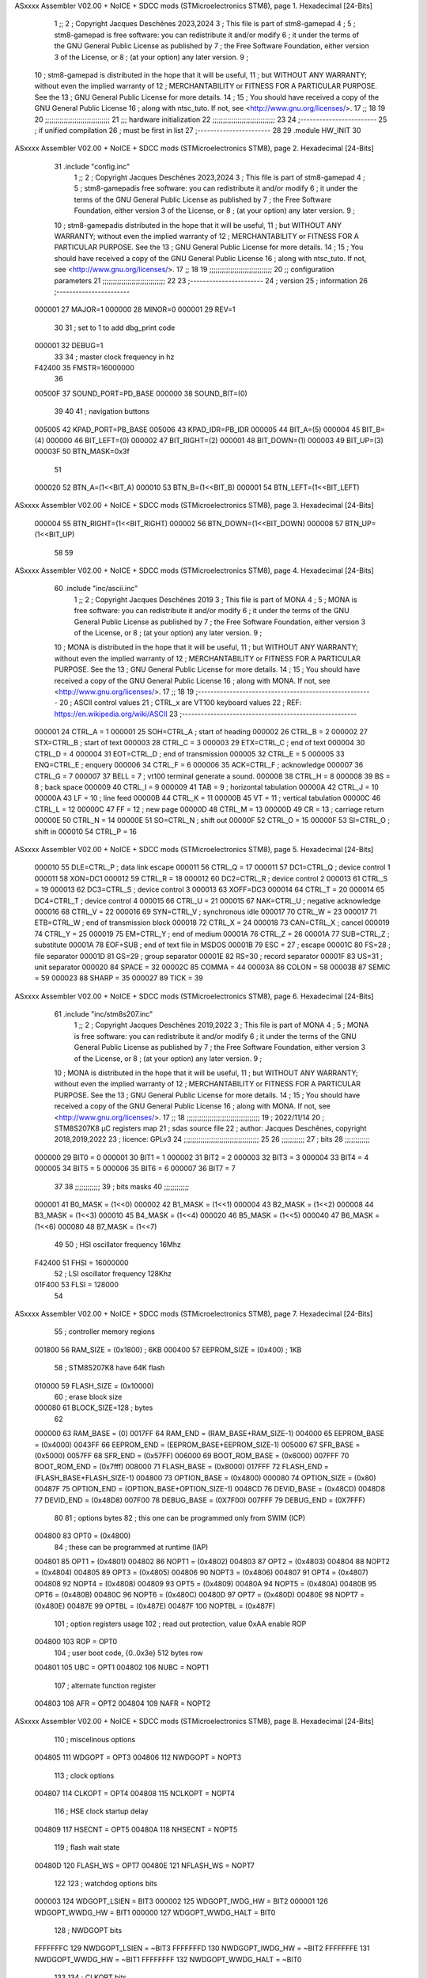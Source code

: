 ASxxxx Assembler V02.00 + NoICE + SDCC mods  (STMicroelectronics STM8), page 1.
Hexadecimal [24-Bits]



                                      1 ;;
                                      2 ; Copyright Jacques Deschênes 2023,2024  
                                      3 ; This file is part of stm8-gamepad
                                      4 ;
                                      5 ;     stm8-gamepad is free software: you can redistribute it and/or modify
                                      6 ;     it under the terms of the GNU General Public License as published by
                                      7 ;     the Free Software Foundation, either version 3 of the License, or
                                      8 ;     (at your option) any later version.
                                      9 ;
                                     10 ;     stm8-gamepad is distributed in the hope that it will be useful,
                                     11 ;     but WITHOUT ANY WARRANTY; without even the implied warranty of
                                     12 ;     MERCHANTABILITY or FITNESS FOR A PARTICULAR PURPOSE.  See the
                                     13 ;     GNU General Public License for more details.
                                     14 ;
                                     15 ;     You should have received a copy of the GNU General Public License
                                     16 ;     along with ntsc_tuto.  If not, see <http://www.gnu.org/licenses/>.
                                     17 ;;
                                     18 
                                     19 
                                     20 ;;;;;;;;;;;;;;;;;;;;;;;;;;;;;;;
                                     21 ;;; hardware initialization
                                     22 ;;;;;;;;;;;;;;;;;;;;;;;;;;;;;; 
                                     23 
                                     24 ;------------------------
                                     25 ; if unified compilation 
                                     26 ; must be first in list 
                                     27 ;-----------------------
                                     28 
                                     29     .module HW_INIT 
                                     30 
ASxxxx Assembler V02.00 + NoICE + SDCC mods  (STMicroelectronics STM8), page 2.
Hexadecimal [24-Bits]



                                     31     .include "config.inc"
                                      1 ;;
                                      2 ; Copyright Jacques Deschênes 2023,2024  
                                      3 ; This file is part of stm8-gamepad
                                      4 ;
                                      5 ;     stm8-gamepadis free software: you can redistribute it and/or modify
                                      6 ;     it under the terms of the GNU General Public License as published by
                                      7 ;     the Free Software Foundation, either version 3 of the License, or
                                      8 ;     (at your option) any later version.
                                      9 ;
                                     10 ;     stm8-gamepadis distributed in the hope that it will be useful,
                                     11 ;     but WITHOUT ANY WARRANTY; without even the implied warranty of
                                     12 ;     MERCHANTABILITY or FITNESS FOR A PARTICULAR PURPOSE.  See the
                                     13 ;     GNU General Public License for more details.
                                     14 ;
                                     15 ;     You should have received a copy of the GNU General Public License
                                     16 ;     along with ntsc_tuto.  If not, see <http://www.gnu.org/licenses/>.
                                     17 ;;
                                     18 
                                     19 ;;;;;;;;;;;;;;;;;;;;;;;;;;;;;;
                                     20 ;;  configuration parameters 
                                     21 ;;;;;;;;;;;;;;;;;;;;;;;;;;;;;;
                                     22 
                                     23 ;-----------------------
                                     24 ;  version  
                                     25 ;  information 
                                     26 ;-----------------------
                           000001    27 	MAJOR=1
                           000000    28 	MINOR=0
                           000001    29 	REV=1
                                     30 
                                     31 ; set to 1 to add dbg_print code 
                           000001    32 DEBUG=1
                                     33 
                                     34 ; master clock frequency in hz 
                           F42400    35 	FMSTR=16000000 
                                     36 
                           00500F    37 SOUND_PORT=PD_BASE 
                           000000    38 SOUND_BIT=(0)
                                     39 
                                     40 
                                     41 ; navigation buttons 
                           005005    42 KPAD_PORT=PB_BASE 
                           005006    43 KPAD_IDR=PB_IDR
                           000005    44 BIT_A=(5)
                           000004    45 BIT_B=(4)
                           000000    46 BIT_LEFT=(0)
                           000002    47 BIT_RIGHT=(2)
                           000001    48 BIT_DOWN=(1)
                           000003    49 BIT_UP=(3)
                           00003F    50 BTN_MASK=0x3f
                                     51 
                           000020    52 BTN_A=(1<<BIT_A) 
                           000010    53 BTN_B=(1<<BIT_B)
                           000001    54 BTN_LEFT=(1<<BIT_LEFT) 
ASxxxx Assembler V02.00 + NoICE + SDCC mods  (STMicroelectronics STM8), page 3.
Hexadecimal [24-Bits]



                           000004    55 BTN_RIGHT=(1<<BIT_RIGHT)
                           000002    56 BTN_DOWN=(1<<BIT_DOWN) 
                           000008    57 BTN_UP=(1<<BIT_UP)
                                     58 
                                     59 
ASxxxx Assembler V02.00 + NoICE + SDCC mods  (STMicroelectronics STM8), page 4.
Hexadecimal [24-Bits]



                                     60 	.include "inc/ascii.inc"
                                      1 ;;
                                      2 ; Copyright Jacques Deschênes 2019 
                                      3 ; This file is part of MONA 
                                      4 ;
                                      5 ;     MONA is free software: you can redistribute it and/or modify
                                      6 ;     it under the terms of the GNU General Public License as published by
                                      7 ;     the Free Software Foundation, either version 3 of the License, or
                                      8 ;     (at your option) any later version.
                                      9 ;
                                     10 ;     MONA is distributed in the hope that it will be useful,
                                     11 ;     but WITHOUT ANY WARRANTY; without even the implied warranty of
                                     12 ;     MERCHANTABILITY or FITNESS FOR A PARTICULAR PURPOSE.  See the
                                     13 ;     GNU General Public License for more details.
                                     14 ;
                                     15 ;     You should have received a copy of the GNU General Public License
                                     16 ;     along with MONA.  If not, see <http://www.gnu.org/licenses/>.
                                     17 ;;
                                     18 
                                     19 ;-------------------------------------------------------
                                     20 ;     ASCII control  values
                                     21 ;     CTRL_x   are VT100 keyboard values  
                                     22 ; REF: https://en.wikipedia.org/wiki/ASCII    
                                     23 ;-------------------------------------------------------
                           000001    24 		CTRL_A = 1
                           000001    25 		SOH=CTRL_A  ; start of heading 
                           000002    26 		CTRL_B = 2
                           000002    27 		STX=CTRL_B  ; start of text 
                           000003    28 		CTRL_C = 3
                           000003    29 		ETX=CTRL_C  ; end of text 
                           000004    30 		CTRL_D = 4
                           000004    31 		EOT=CTRL_D  ; end of transmission 
                           000005    32 		CTRL_E = 5
                           000005    33 		ENQ=CTRL_E  ; enquery 
                           000006    34 		CTRL_F = 6
                           000006    35 		ACK=CTRL_F  ; acknowledge
                           000007    36 		CTRL_G = 7
                           000007    37         BELL = 7    ; vt100 terminal generate a sound.
                           000008    38 		CTRL_H = 8  
                           000008    39 		BS = 8     ; back space 
                           000009    40         CTRL_I = 9
                           000009    41     	TAB = 9     ; horizontal tabulation
                           00000A    42         CTRL_J = 10 
                           00000A    43 		LF = 10     ; line feed
                           00000B    44 		CTRL_K = 11
                           00000B    45         VT = 11     ; vertical tabulation 
                           00000C    46 		CTRL_L = 12
                           00000C    47         FF = 12      ; new page
                           00000D    48 		CTRL_M = 13
                           00000D    49 		CR = 13      ; carriage return 
                           00000E    50 		CTRL_N = 14
                           00000E    51 		SO=CTRL_N    ; shift out 
                           00000F    52 		CTRL_O = 15
                           00000F    53 		SI=CTRL_O    ; shift in 
                           000010    54 		CTRL_P = 16
ASxxxx Assembler V02.00 + NoICE + SDCC mods  (STMicroelectronics STM8), page 5.
Hexadecimal [24-Bits]



                           000010    55 		DLE=CTRL_P   ; data link escape 
                           000011    56 		CTRL_Q = 17
                           000011    57 		DC1=CTRL_Q   ; device control 1 
                           000011    58 		XON=DC1 
                           000012    59 		CTRL_R = 18
                           000012    60 		DC2=CTRL_R   ; device control 2 
                           000013    61 		CTRL_S = 19
                           000013    62 		DC3=CTRL_S   ; device control 3
                           000013    63 		XOFF=DC3 
                           000014    64 		CTRL_T = 20
                           000014    65 		DC4=CTRL_T   ; device control 4 
                           000015    66 		CTRL_U = 21
                           000015    67 		NAK=CTRL_U   ; negative acknowledge
                           000016    68 		CTRL_V = 22
                           000016    69 		SYN=CTRL_V   ; synchronous idle 
                           000017    70 		CTRL_W = 23
                           000017    71 		ETB=CTRL_W   ; end of transmission block
                           000018    72 		CTRL_X = 24
                           000018    73 		CAN=CTRL_X   ; cancel 
                           000019    74 		CTRL_Y = 25
                           000019    75 		EM=CTRL_Y    ; end of medium
                           00001A    76 		CTRL_Z = 26
                           00001A    77 		SUB=CTRL_Z   ; substitute 
                           00001A    78 		EOF=SUB      ; end of text file in MSDOS 
                           00001B    79 		ESC = 27     ; escape 
                           00001C    80 		FS=28        ; file separator 
                           00001D    81 		GS=29        ; group separator 
                           00001E    82 		RS=30		 ; record separator 
                           00001F    83 		US=31 		 ; unit separator 
                           000020    84 		SPACE = 32
                           00002C    85 		COMMA = 44
                           00003A    86 		COLON = 58 
                           00003B    87 		SEMIC = 59  
                           000023    88 		SHARP = 35
                           000027    89 		TICK = 39
ASxxxx Assembler V02.00 + NoICE + SDCC mods  (STMicroelectronics STM8), page 6.
Hexadecimal [24-Bits]



                                     61 	.include "inc/stm8s207.inc"
                                      1 ;;
                                      2 ; Copyright Jacques Deschênes 2019,2022 
                                      3 ; This file is part of MONA 
                                      4 ;
                                      5 ;     MONA is free software: you can redistribute it and/or modify
                                      6 ;     it under the terms of the GNU General Public License as published by
                                      7 ;     the Free Software Foundation, either version 3 of the License, or
                                      8 ;     (at your option) any later version.
                                      9 ;
                                     10 ;     MONA is distributed in the hope that it will be useful,
                                     11 ;     but WITHOUT ANY WARRANTY; without even the implied warranty of
                                     12 ;     MERCHANTABILITY or FITNESS FOR A PARTICULAR PURPOSE.  See the
                                     13 ;     GNU General Public License for more details.
                                     14 ;
                                     15 ;     You should have received a copy of the GNU General Public License
                                     16 ;     along with MONA.  If not, see <http://www.gnu.org/licenses/>.
                                     17 ;;
                                     18 ;;;;;;;;;;;;;;;;;;;;;;;;;;;;;;;;;;;
                                     19 ; 2022/11/14
                                     20 ; STM8S207K8 µC registers map
                                     21 ; sdas source file
                                     22 ; author: Jacques Deschênes, copyright 2018,2019,2022
                                     23 ; licence: GPLv3
                                     24 ;;;;;;;;;;;;;;;;;;;;;;;;;;;;;;;;;;;;
                                     25 
                                     26 ;;;;;;;;;;;
                                     27 ; bits
                                     28 ;;;;;;;;;;;;
                           000000    29  BIT0 = 0
                           000001    30  BIT1 = 1
                           000002    31  BIT2 = 2
                           000003    32  BIT3 = 3
                           000004    33  BIT4 = 4
                           000005    34  BIT5 = 5
                           000006    35  BIT6 = 6
                           000007    36  BIT7 = 7
                                     37  	
                                     38 ;;;;;;;;;;;;
                                     39 ; bits masks
                                     40 ;;;;;;;;;;;;
                           000001    41  B0_MASK = (1<<0)
                           000002    42  B1_MASK = (1<<1)
                           000004    43  B2_MASK = (1<<2)
                           000008    44  B3_MASK = (1<<3)
                           000010    45  B4_MASK = (1<<4)
                           000020    46  B5_MASK = (1<<5)
                           000040    47  B6_MASK = (1<<6)
                           000080    48  B7_MASK = (1<<7)
                                     49 
                                     50 ; HSI oscillator frequency 16Mhz
                           F42400    51  FHSI = 16000000
                                     52 ; LSI oscillator frequency 128Khz
                           01F400    53  FLSI = 128000 
                                     54 
ASxxxx Assembler V02.00 + NoICE + SDCC mods  (STMicroelectronics STM8), page 7.
Hexadecimal [24-Bits]



                                     55 ; controller memory regions
                           001800    56  RAM_SIZE = (0x1800) ; 6KB 
                           000400    57  EEPROM_SIZE = (0x400) ; 1KB
                                     58 ; STM8S207K8 have 64K flash
                           010000    59  FLASH_SIZE = (0x10000)
                                     60 ; erase block size 
                           000080    61 BLOCK_SIZE=128 ; bytes 
                                     62 
                           000000    63  RAM_BASE = (0)
                           0017FF    64  RAM_END = (RAM_BASE+RAM_SIZE-1)
                           004000    65  EEPROM_BASE = (0x4000)
                           0043FF    66  EEPROM_END = (EEPROM_BASE+EEPROM_SIZE-1)
                           005000    67  SFR_BASE = (0x5000)
                           0057FF    68  SFR_END = (0x57FF)
                           006000    69  BOOT_ROM_BASE = (0x6000)
                           007FFF    70  BOOT_ROM_END = (0x7fff)
                           008000    71  FLASH_BASE = (0x8000)
                           017FFF    72  FLASH_END = (FLASH_BASE+FLASH_SIZE-1)
                           004800    73  OPTION_BASE = (0x4800)
                           000080    74  OPTION_SIZE = (0x80)
                           00487F    75  OPTION_END = (OPTION_BASE+OPTION_SIZE-1)
                           0048CD    76  DEVID_BASE = (0x48CD)
                           0048D8    77  DEVID_END = (0x48D8)
                           007F00    78  DEBUG_BASE = (0X7F00)
                           007FFF    79  DEBUG_END = (0X7FFF)
                                     80 
                                     81 ; options bytes
                                     82 ; this one can be programmed only from SWIM  (ICP)
                           004800    83  OPT0  = (0x4800)
                                     84 ; these can be programmed at runtime (IAP)
                           004801    85  OPT1  = (0x4801)
                           004802    86  NOPT1  = (0x4802)
                           004803    87  OPT2  = (0x4803)
                           004804    88  NOPT2  = (0x4804)
                           004805    89  OPT3  = (0x4805)
                           004806    90  NOPT3  = (0x4806)
                           004807    91  OPT4  = (0x4807)
                           004808    92  NOPT4  = (0x4808)
                           004809    93  OPT5  = (0x4809)
                           00480A    94  NOPT5  = (0x480A)
                           00480B    95  OPT6  = (0x480B)
                           00480C    96  NOPT6 = (0x480C)
                           00480D    97  OPT7 = (0x480D)
                           00480E    98  NOPT7 = (0x480E)
                           00487E    99  OPTBL  = (0x487E)
                           00487F   100  NOPTBL  = (0x487F)
                                    101 ; option registers usage
                                    102 ; read out protection, value 0xAA enable ROP
                           004800   103  ROP = OPT0  
                                    104 ; user boot code, {0..0x3e} 512 bytes row
                           004801   105  UBC = OPT1
                           004802   106  NUBC = NOPT1
                                    107 ; alternate function register
                           004803   108  AFR = OPT2
                           004804   109  NAFR = NOPT2
ASxxxx Assembler V02.00 + NoICE + SDCC mods  (STMicroelectronics STM8), page 8.
Hexadecimal [24-Bits]



                                    110 ; miscelinous options
                           004805   111  WDGOPT = OPT3
                           004806   112  NWDGOPT = NOPT3
                                    113 ; clock options
                           004807   114  CLKOPT = OPT4
                           004808   115  NCLKOPT = NOPT4
                                    116 ; HSE clock startup delay
                           004809   117  HSECNT = OPT5
                           00480A   118  NHSECNT = NOPT5
                                    119 ; flash wait state
                           00480D   120 FLASH_WS = OPT7
                           00480E   121 NFLASH_WS = NOPT7
                                    122 
                                    123 ; watchdog options bits
                           000003   124   WDGOPT_LSIEN   =  BIT3
                           000002   125   WDGOPT_IWDG_HW =  BIT2
                           000001   126   WDGOPT_WWDG_HW =  BIT1
                           000000   127   WDGOPT_WWDG_HALT = BIT0
                                    128 ; NWDGOPT bits
                           FFFFFFFC   129   NWDGOPT_LSIEN    = ~BIT3
                           FFFFFFFD   130   NWDGOPT_IWDG_HW  = ~BIT2
                           FFFFFFFE   131   NWDGOPT_WWDG_HW  = ~BIT1
                           FFFFFFFF   132   NWDGOPT_WWDG_HALT = ~BIT0
                                    133 
                                    134 ; CLKOPT bits
                           000003   135  CLKOPT_EXT_CLK  = BIT3
                           000002   136  CLKOPT_CKAWUSEL = BIT2
                           000001   137  CLKOPT_PRS_C1   = BIT1
                           000000   138  CLKOPT_PRS_C0   = BIT0
                                    139 
                                    140 ; AFR option, remapable functions
                           000007   141  AFR7_BEEP    = BIT7
                           000006   142  AFR6_I2C     = BIT6
                           000005   143  AFR5_TIM1    = BIT5
                           000004   144  AFR4_TIM1    = BIT4
                           000003   145  AFR3_TIM1    = BIT3
                           000002   146  AFR2_CCO     = BIT2
                           000001   147  AFR1_TIM2    = BIT1
                           000000   148  AFR0_ADC2    = BIT0
                                    149 
                                    150 ; device ID = (read only)
                           0048CD   151  DEVID_XL  = (0x48CD)
                           0048CE   152  DEVID_XH  = (0x48CE)
                           0048CF   153  DEVID_YL  = (0x48CF)
                           0048D0   154  DEVID_YH  = (0x48D0)
                           0048D1   155  DEVID_WAF  = (0x48D1)
                           0048D2   156  DEVID_LOT0  = (0x48D2)
                           0048D3   157  DEVID_LOT1  = (0x48D3)
                           0048D4   158  DEVID_LOT2  = (0x48D4)
                           0048D5   159  DEVID_LOT3  = (0x48D5)
                           0048D6   160  DEVID_LOT4  = (0x48D6)
                           0048D7   161  DEVID_LOT5  = (0x48D7)
                           0048D8   162  DEVID_LOT6  = (0x48D8)
                                    163 
                                    164 
ASxxxx Assembler V02.00 + NoICE + SDCC mods  (STMicroelectronics STM8), page 9.
Hexadecimal [24-Bits]



                           005000   165 GPIO_BASE = (0x5000)
                           000005   166 GPIO_SIZE = (5)
                                    167 ; PORTS SFR OFFSET
                           000000   168 PA = 0
                           000005   169 PB = 5
                           00000A   170 PC = 10
                           00000F   171 PD = 15
                           000014   172 PE = 20
                           000019   173 PF = 25
                           00001E   174 PG = 30
                           000023   175 PH = 35 
                           000028   176 PI = 40 
                                    177 
                                    178 ; GPIO
                                    179 ; gpio register offset to base
                           000000   180  GPIO_ODR = 0
                           000001   181  GPIO_IDR = 1
                           000002   182  GPIO_DDR = 2
                           000003   183  GPIO_CR1 = 3
                           000004   184  GPIO_CR2 = 4
                           005000   185  GPIO_BASE=(0X5000)
                                    186  
                                    187 ; port A
                           005000   188  PA_BASE = (0X5000)
                           005000   189  PA_ODR  = (0x5000)
                           005001   190  PA_IDR  = (0x5001)
                           005002   191  PA_DDR  = (0x5002)
                           005003   192  PA_CR1  = (0x5003)
                           005004   193  PA_CR2  = (0x5004)
                                    194 ; port B
                           005005   195  PB_BASE = (0X5005)
                           005005   196  PB_ODR  = (0x5005)
                           005006   197  PB_IDR  = (0x5006)
                           005007   198  PB_DDR  = (0x5007)
                           005008   199  PB_CR1  = (0x5008)
                           005009   200  PB_CR2  = (0x5009)
                                    201 ; port C
                           00500A   202  PC_BASE = (0X500A)
                           00500A   203  PC_ODR  = (0x500A)
                           00500B   204  PC_IDR  = (0x500B)
                           00500C   205  PC_DDR  = (0x500C)
                           00500D   206  PC_CR1  = (0x500D)
                           00500E   207  PC_CR2  = (0x500E)
                                    208 ; port D
                           00500F   209  PD_BASE = (0X500F)
                           00500F   210  PD_ODR  = (0x500F)
                           005010   211  PD_IDR  = (0x5010)
                           005011   212  PD_DDR  = (0x5011)
                           005012   213  PD_CR1  = (0x5012)
                           005013   214  PD_CR2  = (0x5013)
                                    215 ; port E
                           005014   216  PE_BASE = (0X5014)
                           005014   217  PE_ODR  = (0x5014)
                           005015   218  PE_IDR  = (0x5015)
                           005016   219  PE_DDR  = (0x5016)
ASxxxx Assembler V02.00 + NoICE + SDCC mods  (STMicroelectronics STM8), page 10.
Hexadecimal [24-Bits]



                           005017   220  PE_CR1  = (0x5017)
                           005018   221  PE_CR2  = (0x5018)
                                    222 ; port F
                           005019   223  PF_BASE = (0X5019)
                           005019   224  PF_ODR  = (0x5019)
                           00501A   225  PF_IDR  = (0x501A)
                           00501B   226  PF_DDR  = (0x501B)
                           00501C   227  PF_CR1  = (0x501C)
                           00501D   228  PF_CR2  = (0x501D)
                                    229 ; port G
                           00501E   230  PG_BASE = (0X501E)
                           00501E   231  PG_ODR  = (0x501E)
                           00501F   232  PG_IDR  = (0x501F)
                           005020   233  PG_DDR  = (0x5020)
                           005021   234  PG_CR1  = (0x5021)
                           005022   235  PG_CR2  = (0x5022)
                                    236 ; port H not present on LQFP48/LQFP64 package
                           005023   237  PH_BASE = (0X5023)
                           005023   238  PH_ODR  = (0x5023)
                           005024   239  PH_IDR  = (0x5024)
                           005025   240  PH_DDR  = (0x5025)
                           005026   241  PH_CR1  = (0x5026)
                           005027   242  PH_CR2  = (0x5027)
                                    243 ; port I ; only bit 0 on LQFP64 package, not present on LQFP48
                           005028   244  PI_BASE = (0X5028)
                           005028   245  PI_ODR  = (0x5028)
                           005029   246  PI_IDR  = (0x5029)
                           00502A   247  PI_DDR  = (0x502a)
                           00502B   248  PI_CR1  = (0x502b)
                           00502C   249  PI_CR2  = (0x502c)
                                    250 
                                    251 ; input modes CR1
                           000000   252  INPUT_FLOAT = (0) ; no pullup resistor
                           000001   253  INPUT_PULLUP = (1)
                                    254 ; output mode CR1
                           000000   255  OUTPUT_OD = (0) ; open drain
                           000001   256  OUTPUT_PP = (1) ; push pull
                                    257 ; input modes CR2
                           000000   258  INPUT_DI = (0)
                           000001   259  INPUT_EI = (1)
                                    260 ; output speed CR2
                           000000   261  OUTPUT_SLOW = (0)
                           000001   262  OUTPUT_FAST = (1)
                                    263 
                                    264 
                                    265 ; Flash memory
                           000080   266  BLOCK_SIZE=128 
                           00505A   267  FLASH_CR1  = (0x505A)
                           00505B   268  FLASH_CR2  = (0x505B)
                           00505C   269  FLASH_NCR2  = (0x505C)
                           00505D   270  FLASH_FPR  = (0x505D)
                           00505E   271  FLASH_NFPR  = (0x505E)
                           00505F   272  FLASH_IAPSR  = (0x505F)
                           005062   273  FLASH_PUKR  = (0x5062)
                           005064   274  FLASH_DUKR  = (0x5064)
ASxxxx Assembler V02.00 + NoICE + SDCC mods  (STMicroelectronics STM8), page 11.
Hexadecimal [24-Bits]



                                    275 ; data memory unlock keys
                           0000AE   276  FLASH_DUKR_KEY1 = (0xae)
                           000056   277  FLASH_DUKR_KEY2 = (0x56)
                                    278 ; flash memory unlock keys
                           000056   279  FLASH_PUKR_KEY1 = (0x56)
                           0000AE   280  FLASH_PUKR_KEY2 = (0xae)
                                    281 ; FLASH_CR1 bits
                           000003   282  FLASH_CR1_HALT = BIT3
                           000002   283  FLASH_CR1_AHALT = BIT2
                           000001   284  FLASH_CR1_IE = BIT1
                           000000   285  FLASH_CR1_FIX = BIT0
                                    286 ; FLASH_CR2 bits
                           000007   287  FLASH_CR2_OPT = BIT7
                           000006   288  FLASH_CR2_WPRG = BIT6
                           000005   289  FLASH_CR2_ERASE = BIT5
                           000004   290  FLASH_CR2_FPRG = BIT4
                           000000   291  FLASH_CR2_PRG = BIT0
                                    292 ; FLASH_FPR bits
                           000005   293  FLASH_FPR_WPB5 = BIT5
                           000004   294  FLASH_FPR_WPB4 = BIT4
                           000003   295  FLASH_FPR_WPB3 = BIT3
                           000002   296  FLASH_FPR_WPB2 = BIT2
                           000001   297  FLASH_FPR_WPB1 = BIT1
                           000000   298  FLASH_FPR_WPB0 = BIT0
                                    299 ; FLASH_NFPR bits
                           000005   300  FLASH_NFPR_NWPB5 = BIT5
                           000004   301  FLASH_NFPR_NWPB4 = BIT4
                           000003   302  FLASH_NFPR_NWPB3 = BIT3
                           000002   303  FLASH_NFPR_NWPB2 = BIT2
                           000001   304  FLASH_NFPR_NWPB1 = BIT1
                           000000   305  FLASH_NFPR_NWPB0 = BIT0
                                    306 ; FLASH_IAPSR bits
                           000006   307  FLASH_IAPSR_HVOFF = BIT6
                           000003   308  FLASH_IAPSR_DUL = BIT3
                           000002   309  FLASH_IAPSR_EOP = BIT2
                           000001   310  FLASH_IAPSR_PUL = BIT1
                           000000   311  FLASH_IAPSR_WR_PG_DIS = BIT0
                                    312 
                                    313 ; Interrupt control
                           0050A0   314  EXTI_CR1  = (0x50A0)
                           0050A1   315  EXTI_CR2  = (0x50A1)
                                    316 
                                    317 ; Reset Status
                           0050B3   318  RST_SR  = (0x50B3)
                                    319 
                                    320 ; Clock Registers
                           0050C0   321  CLK_ICKR  = (0x50c0)
                           0050C1   322  CLK_ECKR  = (0x50c1)
                           0050C3   323  CLK_CMSR  = (0x50C3)
                           0050C4   324  CLK_SWR  = (0x50C4)
                           0050C5   325  CLK_SWCR  = (0x50C5)
                           0050C6   326  CLK_CKDIVR  = (0x50C6)
                           0050C7   327  CLK_PCKENR1  = (0x50C7)
                           0050C8   328  CLK_CSSR  = (0x50C8)
                           0050C9   329  CLK_CCOR  = (0x50C9)
ASxxxx Assembler V02.00 + NoICE + SDCC mods  (STMicroelectronics STM8), page 12.
Hexadecimal [24-Bits]



                           0050CA   330  CLK_PCKENR2  = (0x50CA)
                           0050CC   331  CLK_HSITRIMR  = (0x50CC)
                           0050CD   332  CLK_SWIMCCR  = (0x50CD)
                                    333 
                                    334 ; Peripherals clock gating
                                    335 ; CLK_PCKENR1 
                           000007   336  CLK_PCKENR1_TIM1 = (7)
                           000006   337  CLK_PCKENR1_TIM3 = (6)
                           000005   338  CLK_PCKENR1_TIM2 = (5)
                           000004   339  CLK_PCKENR1_TIM4 = (4)
                           000003   340  CLK_PCKENR1_UART3 = (3)
                           000002   341  CLK_PCKENR1_UART1 = (2)
                           000001   342  CLK_PCKENR1_SPI = (1)
                           000000   343  CLK_PCKENR1_I2C = (0)
                                    344 ; CLK_PCKENR2
                           000007   345  CLK_PCKENR2_CAN = (7)
                           000003   346  CLK_PCKENR2_ADC2 = (3)
                           000002   347  CLK_PCKENR2_AWU = (2)
                                    348 
                                    349 ; Clock bits
                           000005   350  CLK_ICKR_REGAH = (5)
                           000004   351  CLK_ICKR_LSIRDY = (4)
                           000003   352  CLK_ICKR_LSIEN = (3)
                           000002   353  CLK_ICKR_FHW = (2)
                           000001   354  CLK_ICKR_HSIRDY = (1)
                           000000   355  CLK_ICKR_HSIEN = (0)
                                    356 
                           000001   357  CLK_ECKR_HSERDY = (1)
                           000000   358  CLK_ECKR_HSEEN = (0)
                                    359 ; clock source
                           0000E1   360  CLK_SWR_HSI = 0xE1
                           0000D2   361  CLK_SWR_LSI = 0xD2
                           0000B4   362  CLK_SWR_HSE = 0xB4
                                    363 
                           000003   364  CLK_SWCR_SWIF = (3)
                           000002   365  CLK_SWCR_SWIEN = (2)
                           000001   366  CLK_SWCR_SWEN = (1)
                           000000   367  CLK_SWCR_SWBSY = (0)
                                    368 
                           000004   369  CLK_CKDIVR_HSIDIV1 = (4)
                           000003   370  CLK_CKDIVR_HSIDIV0 = (3)
                           000002   371  CLK_CKDIVR_CPUDIV2 = (2)
                           000001   372  CLK_CKDIVR_CPUDIV1 = (1)
                           000000   373  CLK_CKDIVR_CPUDIV0 = (0)
                                    374 
                                    375 ; Watchdog
                           0050D1   376  WWDG_CR  = (0x50D1)
                           0050D2   377  WWDG_WR  = (0x50D2)
                           0050E0   378  IWDG_KR  = (0x50E0)
                           0050E1   379  IWDG_PR  = (0x50E1)
                           0050E2   380  IWDG_RLR  = (0x50E2)
                           0000CC   381  IWDG_KEY_ENABLE = 0xCC  ; enable IWDG key 
                           0000AA   382  IWDG_KEY_REFRESH = 0xAA ; refresh counter key 
                           000055   383  IWDG_KEY_ACCESS = 0x55 ; write register key 
                                    384  
ASxxxx Assembler V02.00 + NoICE + SDCC mods  (STMicroelectronics STM8), page 13.
Hexadecimal [24-Bits]



                           0050F0   385  AWU_CSR  = (0x50F0)
                           0050F1   386  AWU_APR  = (0x50F1)
                           0050F2   387  AWU_TBR  = (0x50F2)
                           000004   388  AWU_CSR_AWUEN = 4
                                    389 
                                    390 
                                    391 
                                    392 ; Beeper
                                    393 ; beeper output is alternate function AFR7 on PD4
                           0050F3   394  BEEP_CSR  = (0x50F3)
                           00000F   395  BEEP_PORT = PD
                           000004   396  BEEP_BIT = 4
                           000010   397  BEEP_MASK = B4_MASK
                                    398 
                                    399 ; SPI
                           005200   400  SPI_CR1  = (0x5200)
                           005201   401  SPI_CR2  = (0x5201)
                           005202   402  SPI_ICR  = (0x5202)
                           005203   403  SPI_SR  = (0x5203)
                           005204   404  SPI_DR  = (0x5204)
                           005205   405  SPI_CRCPR  = (0x5205)
                           005206   406  SPI_RXCRCR  = (0x5206)
                           005207   407  SPI_TXCRCR  = (0x5207)
                                    408 
                                    409 ; SPI_CR1 bit fields 
                           000000   410   SPI_CR1_CPHA=0
                           000001   411   SPI_CR1_CPOL=1
                           000002   412   SPI_CR1_MSTR=2
                           000003   413   SPI_CR1_BR=3
                           000006   414   SPI_CR1_SPE=6
                           000007   415   SPI_CR1_LSBFIRST=7
                                    416   
                                    417 ; SPI_CR2 bit fields 
                           000000   418   SPI_CR2_SSI=0
                           000001   419   SPI_CR2_SSM=1
                           000002   420   SPI_CR2_RXONLY=2
                           000004   421   SPI_CR2_CRCNEXT=4
                           000005   422   SPI_CR2_CRCEN=5
                           000006   423   SPI_CR2_BDOE=6
                           000007   424   SPI_CR2_BDM=7  
                                    425 
                                    426 ; SPI_SR bit fields 
                           000000   427   SPI_SR_RXNE=0
                           000001   428   SPI_SR_TXE=1
                           000003   429   SPI_SR_WKUP=3
                           000004   430   SPI_SR_CRCERR=4
                           000005   431   SPI_SR_MODF=5
                           000006   432   SPI_SR_OVR=6
                           000007   433   SPI_SR_BSY=7
                                    434 
                                    435 ; I2C
                           005210   436  I2C_BASE_ADDR = 0x5210 
                           005210   437  I2C_CR1  = (0x5210)
                           005211   438  I2C_CR2  = (0x5211)
                           005212   439  I2C_FREQR  = (0x5212)
ASxxxx Assembler V02.00 + NoICE + SDCC mods  (STMicroelectronics STM8), page 14.
Hexadecimal [24-Bits]



                           005213   440  I2C_OARL  = (0x5213)
                           005214   441  I2C_OARH  = (0x5214)
                           005216   442  I2C_DR  = (0x5216)
                           005217   443  I2C_SR1  = (0x5217)
                           005218   444  I2C_SR2  = (0x5218)
                           005219   445  I2C_SR3  = (0x5219)
                           00521A   446  I2C_ITR  = (0x521A)
                           00521B   447  I2C_CCRL  = (0x521B)
                           00521C   448  I2C_CCRH  = (0x521C)
                           00521D   449  I2C_TRISER  = (0x521D)
                           00521E   450  I2C_PECR  = (0x521E)
                                    451 
                           000007   452  I2C_CR1_NOSTRETCH = (7)
                           000006   453  I2C_CR1_ENGC = (6)
                           000000   454  I2C_CR1_PE = (0)
                                    455 
                           000007   456  I2C_CR2_SWRST = (7)
                           000003   457  I2C_CR2_POS = (3)
                           000002   458  I2C_CR2_ACK = (2)
                           000001   459  I2C_CR2_STOP = (1)
                           000000   460  I2C_CR2_START = (0)
                                    461 
                           000000   462  I2C_OARL_ADD0 = (0)
                                    463 
                           000009   464  I2C_OAR_ADDR_7BIT = ((I2C_OARL & 0xFE) >> 1)
                           000813   465  I2C_OAR_ADDR_10BIT = (((I2C_OARH & 0x06) << 9) | (I2C_OARL & 0xFF))
                                    466 
                           000007   467  I2C_OARH_ADDMODE = (7)
                           000006   468  I2C_OARH_ADDCONF = (6)
                           000002   469  I2C_OARH_ADD9 = (2)
                           000001   470  I2C_OARH_ADD8 = (1)
                                    471 
                           000007   472  I2C_SR1_TXE = (7)
                           000006   473  I2C_SR1_RXNE = (6)
                           000004   474  I2C_SR1_STOPF = (4)
                           000003   475  I2C_SR1_ADD10 = (3)
                           000002   476  I2C_SR1_BTF = (2)
                           000001   477  I2C_SR1_ADDR = (1)
                           000000   478  I2C_SR1_SB = (0)
                                    479 
                           000005   480  I2C_SR2_WUFH = (5)
                           000003   481  I2C_SR2_OVR = (3)
                           000002   482  I2C_SR2_AF = (2)
                           000001   483  I2C_SR2_ARLO = (1)
                           000000   484  I2C_SR2_BERR = (0)
                                    485 
                           000007   486  I2C_SR3_DUALF = (7)
                           000004   487  I2C_SR3_GENCALL = (4)
                           000002   488  I2C_SR3_TRA = (2)
                           000001   489  I2C_SR3_BUSY = (1)
                           000000   490  I2C_SR3_MSL = (0)
                                    491 
                           000002   492  I2C_ITR_ITBUFEN = (2)
                           000001   493  I2C_ITR_ITEVTEN = (1)
                           000000   494  I2C_ITR_ITERREN = (0)
ASxxxx Assembler V02.00 + NoICE + SDCC mods  (STMicroelectronics STM8), page 15.
Hexadecimal [24-Bits]



                                    495 
                           000007   496  I2C_CCRH_FAST = 7 
                           000006   497  I2C_CCRH_DUTY = 6 
                                    498  
                                    499 ; Precalculated values, all in KHz
                           000080   500  I2C_CCRH_16MHZ_FAST_400 = 0x80
                           00000D   501  I2C_CCRL_16MHZ_FAST_400 = 0x0D
                                    502 ;
                                    503 ; Fast I2C mode max rise time = 300ns
                                    504 ; I2C_FREQR = 16 = (MHz) => tMASTER = 1/16 = 62.5 ns
                                    505 ; TRISER = = (300/62.5) + 1 = floor(4.8) + 1 = 5.
                                    506 
                           000005   507  I2C_TRISER_16MHZ_FAST_400 = 0x05
                                    508 
                           0000C0   509  I2C_CCRH_16MHZ_FAST_320 = 0xC0
                           000002   510  I2C_CCRL_16MHZ_FAST_320 = 0x02
                           000005   511  I2C_TRISER_16MHZ_FAST_320 = 0x05
                                    512 
                           000080   513  I2C_CCRH_16MHZ_FAST_200 = 0x80
                           00001A   514  I2C_CCRL_16MHZ_FAST_200 = 0x1A
                           000005   515  I2C_TRISER_16MHZ_FAST_200 = 0x05
                                    516 
                           000000   517  I2C_CCRH_16MHZ_STD_100 = 0x00
                           000050   518  I2C_CCRL_16MHZ_STD_100 = 0x50
                                    519 
                           000000   520  I2C_STD = 0 
                           000001   521  I2C_FAST = 1 
                                    522 
                                    523 ; Standard I2C mode max rise time = 1000ns
                                    524 ; I2C_FREQR = 16 = (MHz) => tMASTER = 1/16 = 62.5 ns
                                    525 ; TRISER = = (1000/62.5) + 1 = floor(16) + 1 = 17.
                                    526 
                           000011   527  I2C_TRISER_16MHZ_STD_100 = 0x11
                                    528 
                           000000   529  I2C_CCRH_16MHZ_STD_50 = 0x00
                           0000A0   530  I2C_CCRL_16MHZ_STD_50 = 0xA0
                           000011   531  I2C_TRISER_16MHZ_STD_50 = 0x11
                                    532 
                           000001   533  I2C_CCRH_16MHZ_STD_20 = 0x01
                           000090   534  I2C_CCRL_16MHZ_STD_20 = 0x90
                           000011   535  I2C_TRISER_16MHZ_STD_20 = 0x11;
                                    536 
                           000001   537  I2C_READ = 1
                           000000   538  I2C_WRITE = 0
                                    539 
                                    540 ; baudrate constant for brr_value table access
                                    541 ; to be used by uart_init 
                           000000   542 B2400=0
                           000001   543 B4800=1
                           000002   544 B9600=2
                           000003   545 B19200=3
                           000004   546 B38400=4
                           000005   547 B57600=5
                           000006   548 B115200=6
                           000007   549 B230400=7
ASxxxx Assembler V02.00 + NoICE + SDCC mods  (STMicroelectronics STM8), page 16.
Hexadecimal [24-Bits]



                           000008   550 B460800=8
                           000009   551 B921600=9
                                    552 
                                    553 ; UART registers offset from
                                    554 ; base address 
                           000000   555 OFS_UART_SR=0
                           000001   556 OFS_UART_DR=1
                           000002   557 OFS_UART_BRR1=2
                           000003   558 OFS_UART_BRR2=3
                           000004   559 OFS_UART_CR1=4
                           000005   560 OFS_UART_CR2=5
                           000006   561 OFS_UART_CR3=6
                           000007   562 OFS_UART_CR4=7
                           000008   563 OFS_UART_CR5=8
                           000009   564 OFS_UART_CR6=9
                           000009   565 OFS_UART_GTR=9
                           00000A   566 OFS_UART_PSCR=10
                                    567 
                                    568 ; uart identifier
                           000000   569  UART1 = 0 
                           000001   570  UART2 = 1
                           000002   571  UART3 = 2
                                    572 
                                    573 ; pins used by uart 
                           000005   574 UART1_TX_PIN=BIT5
                           000004   575 UART1_RX_PIN=BIT4
                           000005   576 UART3_TX_PIN=BIT5
                           000006   577 UART3_RX_PIN=BIT6
                                    578 ; uart port base address 
                           000000   579 UART1_PORT=PA 
                           00000F   580 UART3_PORT=PD
                                    581 
                                    582 ; UART1 
                           005230   583  UART1_BASE  = (0x5230)
                           005230   584  UART1_SR    = (0x5230)
                           005231   585  UART1_DR    = (0x5231)
                           005232   586  UART1_BRR1  = (0x5232)
                           005233   587  UART1_BRR2  = (0x5233)
                           005234   588  UART1_CR1   = (0x5234)
                           005235   589  UART1_CR2   = (0x5235)
                           005236   590  UART1_CR3   = (0x5236)
                           005237   591  UART1_CR4   = (0x5237)
                           005238   592  UART1_CR5   = (0x5238)
                           005239   593  UART1_GTR   = (0x5239)
                           00523A   594  UART1_PSCR  = (0x523A)
                                    595 
                                    596 ; UART3
                           005240   597  UART3_BASE  = (0x5240)
                           005240   598  UART3_SR    = (0x5240)
                           005241   599  UART3_DR    = (0x5241)
                           005242   600  UART3_BRR1  = (0x5242)
                           005243   601  UART3_BRR2  = (0x5243)
                           005244   602  UART3_CR1   = (0x5244)
                           005245   603  UART3_CR2   = (0x5245)
                           005246   604  UART3_CR3   = (0x5246)
ASxxxx Assembler V02.00 + NoICE + SDCC mods  (STMicroelectronics STM8), page 17.
Hexadecimal [24-Bits]



                           005247   605  UART3_CR4   = (0x5247)
                           004249   606  UART3_CR6   = (0x4249)
                                    607 
                                    608 ; UART Status Register bits
                           000007   609  UART_SR_TXE = (7)
                           000006   610  UART_SR_TC = (6)
                           000005   611  UART_SR_RXNE = (5)
                           000004   612  UART_SR_IDLE = (4)
                           000003   613  UART_SR_OR = (3)
                           000002   614  UART_SR_NF = (2)
                           000001   615  UART_SR_FE = (1)
                           000000   616  UART_SR_PE = (0)
                                    617 
                                    618 ; Uart Control Register bits
                           000007   619  UART_CR1_R8 = (7)
                           000006   620  UART_CR1_T8 = (6)
                           000005   621  UART_CR1_UARTD = (5)
                           000004   622  UART_CR1_M = (4)
                           000003   623  UART_CR1_WAKE = (3)
                           000002   624  UART_CR1_PCEN = (2)
                           000001   625  UART_CR1_PS = (1)
                           000000   626  UART_CR1_PIEN = (0)
                                    627 
                           000007   628  UART_CR2_TIEN = (7)
                           000006   629  UART_CR2_TCIEN = (6)
                           000005   630  UART_CR2_RIEN = (5)
                           000004   631  UART_CR2_ILIEN = (4)
                           000003   632  UART_CR2_TEN = (3)
                           000002   633  UART_CR2_REN = (2)
                           000001   634  UART_CR2_RWU = (1)
                           000000   635  UART_CR2_SBK = (0)
                                    636 
                           000006   637  UART_CR3_LINEN = (6)
                           000005   638  UART_CR3_STOP1 = (5)
                           000004   639  UART_CR3_STOP0 = (4)
                           000003   640  UART_CR3_CLKEN = (3)
                           000002   641  UART_CR3_CPOL = (2)
                           000001   642  UART_CR3_CPHA = (1)
                           000000   643  UART_CR3_LBCL = (0)
                                    644 
                           000006   645  UART_CR4_LBDIEN = (6)
                           000005   646  UART_CR4_LBDL = (5)
                           000004   647  UART_CR4_LBDF = (4)
                           000003   648  UART_CR4_ADD3 = (3)
                           000002   649  UART_CR4_ADD2 = (2)
                           000001   650  UART_CR4_ADD1 = (1)
                           000000   651  UART_CR4_ADD0 = (0)
                                    652 
                           000005   653  UART_CR5_SCEN = (5)
                           000004   654  UART_CR5_NACK = (4)
                           000003   655  UART_CR5_HDSEL = (3)
                           000002   656  UART_CR5_IRLP = (2)
                           000001   657  UART_CR5_IREN = (1)
                                    658 ; LIN mode config register
                           000007   659  UART_CR6_LDUM = (7)
ASxxxx Assembler V02.00 + NoICE + SDCC mods  (STMicroelectronics STM8), page 18.
Hexadecimal [24-Bits]



                           000005   660  UART_CR6_LSLV = (5)
                           000004   661  UART_CR6_LASE = (4)
                           000002   662  UART_CR6_LHDIEN = (2) 
                           000001   663  UART_CR6_LHDF = (1)
                           000000   664  UART_CR6_LSF = (0)
                                    665 
                                    666 ; TIMERS
                                    667 ; Timer 1 - 16-bit timer with complementary PWM outputs
                           005250   668  TIM1_CR1  = (0x5250)
                           005251   669  TIM1_CR2  = (0x5251)
                           005252   670  TIM1_SMCR  = (0x5252)
                           005253   671  TIM1_ETR  = (0x5253)
                           005254   672  TIM1_IER  = (0x5254)
                           005255   673  TIM1_SR1  = (0x5255)
                           005256   674  TIM1_SR2  = (0x5256)
                           005257   675  TIM1_EGR  = (0x5257)
                           005258   676  TIM1_CCMR1  = (0x5258)
                           005259   677  TIM1_CCMR2  = (0x5259)
                           00525A   678  TIM1_CCMR3  = (0x525A)
                           00525B   679  TIM1_CCMR4  = (0x525B)
                           00525C   680  TIM1_CCER1  = (0x525C)
                           00525D   681  TIM1_CCER2  = (0x525D)
                           00525E   682  TIM1_CNTRH  = (0x525E)
                           00525F   683  TIM1_CNTRL  = (0x525F)
                           005260   684  TIM1_PSCRH  = (0x5260)
                           005261   685  TIM1_PSCRL  = (0x5261)
                           005262   686  TIM1_ARRH  = (0x5262)
                           005263   687  TIM1_ARRL  = (0x5263)
                           005264   688  TIM1_RCR  = (0x5264)
                           005265   689  TIM1_CCR1H  = (0x5265)
                           005266   690  TIM1_CCR1L  = (0x5266)
                           005267   691  TIM1_CCR2H  = (0x5267)
                           005268   692  TIM1_CCR2L  = (0x5268)
                           005269   693  TIM1_CCR3H  = (0x5269)
                           00526A   694  TIM1_CCR3L  = (0x526A)
                           00526B   695  TIM1_CCR4H  = (0x526B)
                           00526C   696  TIM1_CCR4L  = (0x526C)
                           00526D   697  TIM1_BKR  = (0x526D)
                           00526E   698  TIM1_DTR  = (0x526E)
                           00526F   699  TIM1_OISR  = (0x526F)
                                    700 
                                    701 ; Timer Control Register bits
                           000007   702  TIM1_CR1_ARPE = (7)
                           000006   703  TIM1_CR1_CMSH = (6)
                           000005   704  TIM1_CR1_CMSL = (5)
                           000004   705  TIM1_CR1_DIR = (4)
                           000003   706  TIM1_CR1_OPM = (3)
                           000002   707  TIM1_CR1_URS = (2)
                           000001   708  TIM1_CR1_UDIS = (1)
                           000000   709  TIM1_CR1_CEN = (0)
                                    710 
                           000006   711  TIM1_CR2_MMS2 = (6)
                           000005   712  TIM1_CR2_MMS1 = (5)
                           000004   713  TIM1_CR2_MMS0 = (4)
                           000002   714  TIM1_CR2_COMS = (2)
ASxxxx Assembler V02.00 + NoICE + SDCC mods  (STMicroelectronics STM8), page 19.
Hexadecimal [24-Bits]



                           000000   715  TIM1_CR2_CCPC = (0)
                                    716 
                                    717 ; Timer Slave Mode Control bits
                           000007   718  TIM1_SMCR_MSM = (7)
                           000006   719  TIM1_SMCR_TS2 = (6)
                           000005   720  TIM1_SMCR_TS1 = (5)
                           000004   721  TIM1_SMCR_TS0 = (4)
                           000002   722  TIM1_SMCR_SMS2 = (2)
                           000001   723  TIM1_SMCR_SMS1 = (1)
                           000000   724  TIM1_SMCR_SMS0 = (0)
                                    725 
                                    726 ; Timer External Trigger Enable bits
                           000007   727  TIM1_ETR_ETP = (7)
                           000006   728  TIM1_ETR_ECE = (6)
                           000005   729  TIM1_ETR_ETPS1 = (5)
                           000004   730  TIM1_ETR_ETPS0 = (4)
                           000003   731  TIM1_ETR_ETF3 = (3)
                           000002   732  TIM1_ETR_ETF2 = (2)
                           000001   733  TIM1_ETR_ETF1 = (1)
                           000000   734  TIM1_ETR_ETF0 = (0)
                                    735 
                                    736 ; Timer Interrupt Enable bits
                           000007   737  TIM1_IER_BIE = (7)
                           000006   738  TIM1_IER_TIE = (6)
                           000005   739  TIM1_IER_COMIE = (5)
                           000004   740  TIM1_IER_CC4IE = (4)
                           000003   741  TIM1_IER_CC3IE = (3)
                           000002   742  TIM1_IER_CC2IE = (2)
                           000001   743  TIM1_IER_CC1IE = (1)
                           000000   744  TIM1_IER_UIE = (0)
                                    745 
                                    746 ; Timer Status Register bits
                           000007   747  TIM1_SR1_BIF = (7)
                           000006   748  TIM1_SR1_TIF = (6)
                           000005   749  TIM1_SR1_COMIF = (5)
                           000004   750  TIM1_SR1_CC4IF = (4)
                           000003   751  TIM1_SR1_CC3IF = (3)
                           000002   752  TIM1_SR1_CC2IF = (2)
                           000001   753  TIM1_SR1_CC1IF = (1)
                           000000   754  TIM1_SR1_UIF = (0)
                                    755 
                           000004   756  TIM1_SR2_CC4OF = (4)
                           000003   757  TIM1_SR2_CC3OF = (3)
                           000002   758  TIM1_SR2_CC2OF = (2)
                           000001   759  TIM1_SR2_CC1OF = (1)
                                    760 
                                    761 ; Timer Event Generation Register bits
                           000007   762  TIM1_EGR_BG = (7)
                           000006   763  TIM1_EGR_TG = (6)
                           000005   764  TIM1_EGR_COMG = (5)
                           000004   765  TIM1_EGR_CC4G = (4)
                           000003   766  TIM1_EGR_CC3G = (3)
                           000002   767  TIM1_EGR_CC2G = (2)
                           000001   768  TIM1_EGR_CC1G = (1)
                           000000   769  TIM1_EGR_UG = (0)
ASxxxx Assembler V02.00 + NoICE + SDCC mods  (STMicroelectronics STM8), page 20.
Hexadecimal [24-Bits]



                                    770 
                                    771 ; Capture/Compare Mode Register 1 - channel configured in output
                           000007   772  TIM1_CCMR1_OC1CE = (7)
                           000006   773  TIM1_CCMR1_OC1M2 = (6)
                           000005   774  TIM1_CCMR1_OC1M1 = (5)
                           000004   775  TIM1_CCMR1_OC1M0 = (4)
                           000004   776  TIM1_CCMR1_OC1MODE= (4)
                           000003   777  TIM1_CCMR1_OC1PE = (3)
                           000002   778  TIM1_CCMR1_OC1FE = (2)
                           000001   779  TIM1_CCMR1_CC1S1 = (1)
                           000000   780  TIM1_CCMR1_CC1S0 = (0)
                                    781 
                                    782 ; Capture/Compare Mode Register 1 - channel configured in input
                           000007   783  TIM1_CCMR1_IC1F3 = (7)
                           000006   784  TIM1_CCMR1_IC1F2 = (6)
                           000005   785  TIM1_CCMR1_IC1F1 = (5)
                           000004   786  TIM1_CCMR1_IC1F0 = (4)
                           000003   787  TIM1_CCMR1_IC1PSC1 = (3)
                           000002   788  TIM1_CCMR1_IC1PSC0 = (2)
                                    789 ;  TIM1_CCMR1_CC1S1 = (1)
                           000000   790  TIM1_CCMR1_CC1S0 = (0)
                                    791 
                                    792 ; Capture/Compare Mode Register 2 - channel configured in output
                           000007   793  TIM1_CCMR2_OC2CE = (7)
                           000006   794  TIM1_CCMR2_OC2M2 = (6)
                           000005   795  TIM1_CCMR2_OC2M1 = (5)
                           000004   796  TIM1_CCMR2_OC2M0 = (4)
                           000004   797  TIM1_CCMR2_OC2MODE= (4)
                           000003   798  TIM1_CCMR2_OC2PE = (3)
                           000002   799  TIM1_CCMR2_OC2FE = (2)
                           000001   800  TIM1_CCMR2_CC2S1 = (1)
                           000000   801  TIM1_CCMR2_CC2S0 = (0)
                                    802 
                                    803 ; Capture/Compare Mode Register 2 - channel configured in input
                           000007   804  TIM1_CCMR2_IC2F3 = (7)
                           000006   805  TIM1_CCMR2_IC2F2 = (6)
                           000005   806  TIM1_CCMR2_IC2F1 = (5)
                           000004   807  TIM1_CCMR2_IC2F0 = (4)
                           000003   808  TIM1_CCMR2_IC2PSC1 = (3)
                           000002   809  TIM1_CCMR2_IC2PSC0 = (2)
                                    810 ;  TIM1_CCMR2_CC2S1 = (1)
                           000000   811  TIM1_CCMR2_CC2S0 = (0)
                                    812 
                                    813 ; Capture/Compare Mode Register 3 - channel configured in output
                           000007   814  TIM1_CCMR3_OC3CE = (7)
                           000006   815  TIM1_CCMR3_OC3M2 = (6)
                           000005   816  TIM1_CCMR3_OC3M1 = (5)
                           000004   817  TIM1_CCMR3_OC3M0 = (4)
                           000004   818  TIM1_CCMR3_OC3MODE= (4)
                           000003   819  TIM1_CCMR3_OC3PE = (3)
                           000002   820  TIM1_CCMR3_OC3FE = (2)
                           000001   821  TIM1_CCMR3_CC3S1 = (1)
                           000000   822  TIM1_CCMR3_CC3S0 = (0)
                                    823 
                                    824 ; Capture/Compare Mode Register 3 - channel configured in input
ASxxxx Assembler V02.00 + NoICE + SDCC mods  (STMicroelectronics STM8), page 21.
Hexadecimal [24-Bits]



                           000007   825  TIM1_CCMR3_IC3F3 = (7)
                           000006   826  TIM1_CCMR3_IC3F2 = (6)
                           000005   827  TIM1_CCMR3_IC3F1 = (5)
                           000004   828  TIM1_CCMR3_IC3F0 = (4)
                           000003   829  TIM1_CCMR3_IC3PSC1 = (3)
                           000002   830  TIM1_CCMR3_IC3PSC0 = (2)
                                    831 ;  TIM1_CCMR3_CC3S1 = (1)
                           000000   832  TIM1_CCMR3_CC3S0 = (0)
                                    833 
                                    834 ; Capture/Compare Mode Register 4 - channel configured in output
                           000007   835  TIM1_CCMR4_OC4CE = (7)
                           000006   836  TIM1_CCMR4_OC4M2 = (6)
                           000005   837  TIM1_CCMR4_OC4M1 = (5)
                           000004   838  TIM1_CCMR4_OC4M0 = (4)
                           000004   839  TIM1_CCMR4_OC4MODE= (4)
                           000003   840  TIM1_CCMR4_OC4PE = (3)
                           000002   841  TIM1_CCMR4_OC4FE = (2)
                           000001   842  TIM1_CCMR4_CC4S1 = (1)
                           000000   843  TIM1_CCMR4_CC4S0 = (0)
                                    844 
                                    845 ; Capture/Compare Mode Register 4 - channel configured in input
                           000007   846  TIM1_CCMR4_IC4F3 = (7)
                           000006   847  TIM1_CCMR4_IC4F2 = (6)
                           000005   848  TIM1_CCMR4_IC4F1 = (5)
                           000004   849  TIM1_CCMR4_IC4F0 = (4)
                           000003   850  TIM1_CCMR4_IC4PSC1 = (3)
                           000002   851  TIM1_CCMR4_IC4PSC0 = (2)
                                    852 ;  TIM1_CCMR4_CC4S1 = (1)
                           000000   853  TIM1_CCMR4_CC4S0 = (0)
                                    854 
                                    855 ; TIM1_BKR bit fields 
                           000007   856   TIM1_BKR_MOE=(7) ; main output enable
                           000006   857   TIM1_BKR_AOE=(6) ; automatici output enable 
                           000005   858   TIM1_BKR_BKP=(5) ; break polarity 
                           000004   859   TIM1_BKR_BKE=(4) ; break enable   
                           000003   860   TIM1_BKR_OSSR=(3) ; off state selection for Run mode 
                           000002   861   TIM1_BKR_OSSI=(2) ; Off state selection for idle mode
                           000000   862   TIM1_BKR_LOCK=(0) ; lock configuration
                                    863 
                                    864 ; Timer 2 - 16-bit timer
                           005300   865  TIM2_CR1  = (0x5300)
                           005301   866  TIM2_IER  = (0x5301)
                           005302   867  TIM2_SR1  = (0x5302)
                           005303   868  TIM2_SR2  = (0x5303)
                           005304   869  TIM2_EGR  = (0x5304)
                           005305   870  TIM2_CCMR1  = (0x5305)
                           005306   871  TIM2_CCMR2  = (0x5306)
                           005307   872  TIM2_CCMR3  = (0x5307)
                           005308   873  TIM2_CCER1  = (0x5308)
                           005309   874  TIM2_CCER2  = (0x5309)
                           00530A   875  TIM2_CNTRH  = (0x530A)
                           00530B   876  TIM2_CNTRL  = (0x530B)
                           00530C   877  TIM2_PSCR  = (0x530C)
                           00530D   878  TIM2_ARRH  = (0x530D)
                           00530E   879  TIM2_ARRL  = (0x530E)
ASxxxx Assembler V02.00 + NoICE + SDCC mods  (STMicroelectronics STM8), page 22.
Hexadecimal [24-Bits]



                           00530F   880  TIM2_CCR1H  = (0x530F)
                           005310   881  TIM2_CCR1L  = (0x5310)
                           005311   882  TIM2_CCR2H  = (0x5311)
                           005312   883  TIM2_CCR2L  = (0x5312)
                           005313   884  TIM2_CCR3H  = (0x5313)
                           005314   885  TIM2_CCR3L  = (0x5314)
                                    886 
                                    887 ; TIM2_CR1 bitfields
                           000000   888  TIM2_CR1_CEN=(0) ; Counter enable
                           000001   889  TIM2_CR1_UDIS=(1) ; Update disable
                           000002   890  TIM2_CR1_URS=(2) ; Update request source
                           000003   891  TIM2_CR1_OPM=(3) ; One-pulse mode
                           000007   892  TIM2_CR1_ARPE=(7) ; Auto-reload preload enable
                                    893 
                                    894 ; TIMER2_CCMR bitfields 
                           000000   895  TIM2_CCMR_CCS=(0) ; input/output select
                           000003   896  TIM2_CCMR_OCPE=(3) ; preload enable
                           000004   897  TIM2_CCMR_OCM=(4)  ; output compare mode 
                                    898 
                                    899 ; TIMER2_CCER1 bitfields
                           000000   900  TIM2_CCER1_CC1E=(0)
                           000001   901  TIM2_CCER1_CC1P=(1)
                           000004   902  TIM2_CCER1_CC2E=(4)
                           000005   903  TIM2_CCER1_CC2P=(5)
                                    904 
                                    905 ; TIMER2_EGR bitfields
                           000000   906  TIM2_EGR_UG=(0) ; update generation
                           000001   907  TIM2_EGR_CC1G=(1) ; Capture/compare 1 generation
                           000002   908  TIM2_EGR_CC2G=(2) ; Capture/compare 2 generation
                           000003   909  TIM2_EGR_CC3G=(3) ; Capture/compare 3 generation
                           000006   910  TIM2_EGR_TG=(6); Trigger generation
                                    911 
                                    912 ; Timer 3
                           005320   913  TIM3_CR1  = (0x5320)
                           005321   914  TIM3_IER  = (0x5321)
                           005322   915  TIM3_SR1  = (0x5322)
                           005323   916  TIM3_SR2  = (0x5323)
                           005324   917  TIM3_EGR  = (0x5324)
                           005325   918  TIM3_CCMR1  = (0x5325)
                           005326   919  TIM3_CCMR2  = (0x5326)
                           005327   920  TIM3_CCER1  = (0x5327)
                           005328   921  TIM3_CNTRH  = (0x5328)
                           005329   922  TIM3_CNTRL  = (0x5329)
                           00532A   923  TIM3_PSCR  = (0x532A)
                           00532B   924  TIM3_ARRH  = (0x532B)
                           00532C   925  TIM3_ARRL  = (0x532C)
                           00532D   926  TIM3_CCR1H  = (0x532D)
                           00532E   927  TIM3_CCR1L  = (0x532E)
                           00532F   928  TIM3_CCR2H  = (0x532F)
                           005330   929  TIM3_CCR2L  = (0x5330)
                                    930 
                                    931 ; TIM3_CR1  fields
                           000000   932  TIM3_CR1_CEN = (0)
                           000001   933  TIM3_CR1_UDIS = (1)
                           000002   934  TIM3_CR1_URS = (2)
ASxxxx Assembler V02.00 + NoICE + SDCC mods  (STMicroelectronics STM8), page 23.
Hexadecimal [24-Bits]



                           000003   935  TIM3_CR1_OPM = (3)
                           000007   936  TIM3_CR1_ARPE = (7)
                                    937  ; TIM3_IER fields
                           000000   938  TIM3_IER_UIE=(0)
                           000001   939  TIM3_IER_CC1IE=(1)
                           000002   940  TIM3_IER_CC2IE=(2)
                           000003   941  TIM3_IER_CC3IE=(3)
                           000006   942  TIM3_IER_TIE=(6)
                                    943 ;TIM3_SR1 fields 
                           000000   944  TIM3_SR1_UIF=(0)
                           000001   945  TIM3_SR1_CC1IF=(1)
                           000002   946  TIM3_SR1_CC2IF=(2)
                           000003   947  TIM3_SR1_CC3IF=(3)
                           000006   948  TIM3_SR1_TIF=(6)    
                                    949 ;TIM3_SR2 fields
                           000001   950  TIM3_SR2_CC1OF=(1)
                           000002   951  TIM3_SR2_CC2OF=(2)
                           000003   952 TIM3_SR2_CC3OF=(3)
                                    953 ;TIM3_EGR fields 
                           000000   954  TIM3_EGR_UG=(0)
                           000001   955  TIM3_EGR_CC1G=(1)
                           000002   956  TIM3_EGR_CC2G=(2)
                           000003   957  TIM3_EGR_CC3G=(3)
                           000006   958  TIM3_EGR_TG=(6)
                                    959 ; TIM3_CCMR1  fields
                           000000   960  TIM3_CCMR1_CC1S = (0)
                           000003   961  TIM3_CCMR1_OC1PE = (3)
                           000004   962  TIM3_CCMR1_OC1M = (4)  
                                    963 ; TIM3_CCMR2  fields
                           000000   964  TIM3_CCMR2_CC2S = (0)
                           000003   965  TIM3_CCMR2_OC2PE = (3)
                           000004   966  TIM3_CCMR2_OC2M = (4)  
                                    967 ; TIM3_CCMR3  fields
                           000000   968  TIM3_CCMR3_CC3S = (0)
                           000003   969  TIM3_CCMR3_OC3PE = (3)
                           000004   970  TIM3_CCMR3_OC3M = (4)  
                                    971 ; TIM3_CCER3 fields
                           000000   972  TIM3_CCER1_CC1E = (0)
                           000001   973  TIM3_CCER1_CC1P = (1)
                           000004   974  TIM3_CCER1_CC2E = (4)
                           000005   975  TIM3_CCER1_CC2P = (5)
                                    976 ; TIM3_CCER2 fields
                           000000   977  TIM3_CCER2_CC3E = (0)
                           000001   978  TIM3_CCER2_CC3P = (1)
                                    979 
                                    980 ; Timer 4
                           005340   981  TIM4_CR1  = (0x5340)
                           005341   982  TIM4_IER  = (0x5341)
                           005342   983  TIM4_SR  = (0x5342)
                           005343   984  TIM4_EGR  = (0x5343)
                           005344   985  TIM4_CNTR  = (0x5344)
                           005345   986  TIM4_PSCR  = (0x5345)
                           005346   987  TIM4_ARR  = (0x5346)
                                    988 
                                    989 ; Timer 4 bitmasks
ASxxxx Assembler V02.00 + NoICE + SDCC mods  (STMicroelectronics STM8), page 24.
Hexadecimal [24-Bits]



                                    990 
                           000007   991  TIM4_CR1_ARPE = (7)
                           000003   992  TIM4_CR1_OPM = (3)
                           000002   993  TIM4_CR1_URS = (2)
                           000001   994  TIM4_CR1_UDIS = (1)
                           000000   995  TIM4_CR1_CEN = (0)
                                    996 
                           000000   997  TIM4_IER_UIE = (0)
                                    998 
                           000000   999  TIM4_SR_UIF = (0)
                                   1000 
                           000000  1001  TIM4_EGR_UG = (0)
                                   1002 
                           000002  1003  TIM4_PSCR_PSC2 = (2)
                           000001  1004  TIM4_PSCR_PSC1 = (1)
                           000000  1005  TIM4_PSCR_PSC0 = (0)
                                   1006 
                           000000  1007  TIM4_PSCR_1 = 0
                           000001  1008  TIM4_PSCR_2 = 1
                           000002  1009  TIM4_PSCR_4 = 2
                           000003  1010  TIM4_PSCR_8 = 3
                           000004  1011  TIM4_PSCR_16 = 4
                           000005  1012  TIM4_PSCR_32 = 5
                           000006  1013  TIM4_PSCR_64 = 6
                           000007  1014  TIM4_PSCR_128 = 7
                                   1015 
                                   1016 ; ADC2
                           005400  1017  ADC2_CSR  = (0x5400) ; ADC control/status register
                           005401  1018  ADC2_CR1  = (0x5401) ; ADC configuration register 1
                           005402  1019  ADC2_CR2  = (0x5402) ; ADC configuration register 2
                           005403  1020  ADC2_CR3  = (0x5403) ; ADC configuration register 3
                           005404  1021  ADC2_DRH  = (0x5404) ; ADC data register high
                           005405  1022  ADC2_DRL  = (0x5405) ; ADC data register low 
                           005406  1023  ADC2_TDRH  = (0x5406) ; ADC Schmitt trigger disable register high
                           005407  1024  ADC2_TDRL  = (0x5407) ; ADC Schmitt trigger disable register low 
                                   1025  
                                   1026 ; ADC2 bitmasks
                                   1027 
                           000007  1028  ADC2_CSR_EOC = (7) ; end of conversion flag 
                           000006  1029  ADC2_CSR_AWD = (6) ; analog watchdog flag 
                           000005  1030  ADC2_CSR_EOCIE = (5) ; Interrupt enable for EOC 
                           000004  1031  ADC2_CSR_AWDIE = (4) ; Interrupt enable for AWD 
                           000000  1032  ADC2_CSR_CH = (0) ; bits 3:0 channel select field 
                                   1033  
                           000004  1034  ADC2_CR1_SPSEL2 = (4) ; bits 6:4 pre-scaler selection 
                           000001  1035  ADC2_CR1_CONT = (1) ; continuous converstion 
                           000000  1036  ADC2_CR1_ADON = (0) ; converter on/off 
                                   1037 
                           000006  1038  ADC2_CR2_EXTTRIG = (6) ; external trigger enable 
                           000004  1039  ADC2_CR2_EXTSEL1 = (4) ; bits 5:4 external event selection  
                           000003  1040  ADC2_CR2_ALIGN = (3) ; data alignment  
                           000001  1041  ADC2_CR2_SCAN = (1) ; scan mode eanble 
                                   1042 
                           000007  1043  ADC2_CR3_DBUF = (7) ; data buffer enable 
                           000006  1044  ADC2_CR3_DRH = (6)  ; overrun flag 
ASxxxx Assembler V02.00 + NoICE + SDCC mods  (STMicroelectronics STM8), page 25.
Hexadecimal [24-Bits]



                                   1045 
                                   1046 ; beCAN
                           005420  1047  CAN_MCR = (0x5420)
                           005421  1048  CAN_MSR = (0x5421)
                           005422  1049  CAN_TSR = (0x5422)
                           005423  1050  CAN_TPR = (0x5423)
                           005424  1051  CAN_RFR = (0x5424)
                           005425  1052  CAN_IER = (0x5425)
                           005426  1053  CAN_DGR = (0x5426)
                           005427  1054  CAN_FPSR = (0x5427)
                           005428  1055  CAN_P0 = (0x5428)
                           005429  1056  CAN_P1 = (0x5429)
                           00542A  1057  CAN_P2 = (0x542A)
                           00542B  1058  CAN_P3 = (0x542B)
                           00542C  1059  CAN_P4 = (0x542C)
                           00542D  1060  CAN_P5 = (0x542D)
                           00542E  1061  CAN_P6 = (0x542E)
                           00542F  1062  CAN_P7 = (0x542F)
                           005430  1063  CAN_P8 = (0x5430)
                           005431  1064  CAN_P9 = (0x5431)
                           005432  1065  CAN_PA = (0x5432)
                           005433  1066  CAN_PB = (0x5433)
                           005434  1067  CAN_PC = (0x5434)
                           005435  1068  CAN_PD = (0x5435)
                           005436  1069  CAN_PE = (0x5436)
                           005437  1070  CAN_PF = (0x5437)
                                   1071 
                                   1072 
                                   1073 ; CPU
                           007F00  1074  CPU_A  = (0x7F00)
                           007F01  1075  CPU_PCE  = (0x7F01)
                           007F02  1076  CPU_PCH  = (0x7F02)
                           007F03  1077  CPU_PCL  = (0x7F03)
                           007F04  1078  CPU_XH  = (0x7F04)
                           007F05  1079  CPU_XL  = (0x7F05)
                           007F06  1080  CPU_YH  = (0x7F06)
                           007F07  1081  CPU_YL  = (0x7F07)
                           007F08  1082  CPU_SPH  = (0x7F08)
                           007F09  1083  CPU_SPL   = (0x7F09)
                           007F0A  1084  CPU_CCR   = (0x7F0A)
                                   1085 
                                   1086 ; global configuration register
                           007F60  1087  CFG_GCR   = (0x7F60)
                           000001  1088  CFG_GCR_AL = 1
                           000000  1089  CFG_GCR_SWIM = 0
                                   1090 
                                   1091 ; interrupt software priority 
                           007F70  1092  ITC_SPR1   = (0x7F70) ; (0..3) 0->resreved,AWU..EXT0 
                           007F71  1093  ITC_SPR2   = (0x7F71) ; (4..7) EXT1..EXT4 RX 
                           007F72  1094  ITC_SPR3   = (0x7F72) ; (8..11) beCAN RX..TIM1 UPDT/OVR  
                           007F73  1095  ITC_SPR4   = (0x7F73) ; (12..15) TIM1 CAP/CMP .. TIM3 UPDT/OVR 
                           007F74  1096  ITC_SPR5   = (0x7F74) ; (16..19) TIM3 CAP/CMP..I2C  
                           007F75  1097  ITC_SPR6   = (0x7F75) ; (20..23) UART3 TX..TIM4 CAP/OVR 
                           007F76  1098  ITC_SPR7   = (0x7F76) ; (24..29) FLASH WR..
                           007F77  1099  ITC_SPR8   = (0x7F77) ; (30..32) ..
ASxxxx Assembler V02.00 + NoICE + SDCC mods  (STMicroelectronics STM8), page 26.
Hexadecimal [24-Bits]



                                   1100 
                           000001  1101 ITC_SPR_LEVEL1=1 
                           000000  1102 ITC_SPR_LEVEL2=0
                           000003  1103 ITC_SPR_LEVEL3=3 
                                   1104 
                                   1105 ; SWIM, control and status register
                           007F80  1106  SWIM_CSR   = (0x7F80)
                                   1107 ; debug registers
                           007F90  1108  DM_BK1RE   = (0x7F90)
                           007F91  1109  DM_BK1RH   = (0x7F91)
                           007F92  1110  DM_BK1RL   = (0x7F92)
                           007F93  1111  DM_BK2RE   = (0x7F93)
                           007F94  1112  DM_BK2RH   = (0x7F94)
                           007F95  1113  DM_BK2RL   = (0x7F95)
                           007F96  1114  DM_CR1   = (0x7F96)
                           007F97  1115  DM_CR2   = (0x7F97)
                           007F98  1116  DM_CSR1   = (0x7F98)
                           007F99  1117  DM_CSR2   = (0x7F99)
                           007F9A  1118  DM_ENFCTR   = (0x7F9A)
                                   1119 
                                   1120 ; Interrupt Numbers
                           000000  1121  INT_TLI = 0
                           000001  1122  INT_AWU = 1
                           000002  1123  INT_CLK = 2
                           000003  1124  INT_EXTI0 = 3
                           000004  1125  INT_EXTI1 = 4
                           000005  1126  INT_EXTI2 = 5
                           000006  1127  INT_EXTI3 = 6
                           000007  1128  INT_EXTI4 = 7
                           000008  1129  INT_CAN_RX = 8
                           000009  1130  INT_CAN_TX = 9
                           00000A  1131  INT_SPI = 10
                           00000B  1132  INT_TIM1_OVF = 11
                           00000C  1133  INT_TIM1_CCM = 12
                           00000D  1134  INT_TIM2_OVF = 13
                           00000E  1135  INT_TIM2_CCM = 14
                           00000F  1136  INT_TIM3_OVF = 15
                           000010  1137  INT_TIM3_CCM = 16
                           000011  1138  INT_UART1_TX_COMPLETED = 17
                           000012  1139  INT_AUART1_RX_FULL = 18
                           000013  1140  INT_I2C = 19
                           000014  1141  INT_UART3_TX_COMPLETED = 20
                           000015  1142  INT_UART3_RX_FULL = 21
                           000016  1143  INT_ADC2 = 22
                           000017  1144  INT_TIM4_OVF = 23
                           000018  1145  INT_FLASH = 24
                                   1146 
                                   1147 ; Interrupt Vectors
                           008000  1148  INT_VECTOR_RESET = 0x8000
                           008004  1149  INT_VECTOR_TRAP = 0x8004
                           008008  1150  INT_VECTOR_TLI = 0x8008
                           00800C  1151  INT_VECTOR_AWU = 0x800C
                           008010  1152  INT_VECTOR_CLK = 0x8010
                           008014  1153  INT_VECTOR_EXTI0 = 0x8014
                           008018  1154  INT_VECTOR_EXTI1 = 0x8018
ASxxxx Assembler V02.00 + NoICE + SDCC mods  (STMicroelectronics STM8), page 27.
Hexadecimal [24-Bits]



                           00801C  1155  INT_VECTOR_EXTI2 = 0x801C
                           008020  1156  INT_VECTOR_EXTI3 = 0x8020
                           008024  1157  INT_VECTOR_EXTI4 = 0x8024
                           008028  1158  INT_VECTOR_CAN_RX = 0x8028
                           00802C  1159  INT_VECTOR_CAN_TX = 0x802c
                           008030  1160  INT_VECTOR_SPI = 0x8030
                           008034  1161  INT_VECTOR_TIM1_OVF = 0x8034
                           008038  1162  INT_VECTOR_TIM1_CCM = 0x8038
                           00803C  1163  INT_VECTOR_TIM2_OVF = 0x803C
                           008040  1164  INT_VECTOR_TIM2_CCM = 0x8040
                           008044  1165  INT_VECTOR_TIM3_OVF = 0x8044
                           008048  1166  INT_VECTOR_TIM3_CCM = 0x8048
                           00804C  1167  INT_VECTOR_UART1_TX_COMPLETED = 0x804c
                           008050  1168  INT_VECTOR_UART1_RX_FULL = 0x8050
                           008054  1169  INT_VECTOR_I2C = 0x8054
                           008058  1170  INT_VECTOR_UART3_TX_COMPLETED = 0x8058
                           00805C  1171  INT_VECTOR_UART3_RX_FULL = 0x805C
                           008060  1172  INT_VECTOR_ADC2 = 0x8060
                           008064  1173  INT_VECTOR_TIM4_OVF = 0x8064
                           008068  1174  INT_VECTOR_FLASH = 0x8068
                                   1175 
                                   1176 ; Condition code register bits
                           000007  1177 CC_V = 7  ; overflow flag 
                           000005  1178 CC_I1= 5  ; interrupt bit 1
                           000004  1179 CC_H = 4  ; half carry 
                           000003  1180 CC_I0 = 3 ; interrupt bit 0
                           000002  1181 CC_N = 2 ;  negative flag 
                           000001  1182 CC_Z = 1 ;  zero flag  
                           000000  1183 CC_C = 0 ; carry bit 
ASxxxx Assembler V02.00 + NoICE + SDCC mods  (STMicroelectronics STM8), page 28.
Hexadecimal [24-Bits]



                                     62 	.include "inc/gen_macros.inc" 
                                      1 ;;
                                      2 ; Copyright Jacques Deschênes 2019 
                                      3 ; This file is part of STM8_NUCLEO 
                                      4 ;
                                      5 ;     STM8_NUCLEO is free software: you can redistribute it and/or modify
                                      6 ;     it under the terms of the GNU General Public License as published by
                                      7 ;     the Free Software Foundation, either version 3 of the License, or
                                      8 ;     (at your option) any later version.
                                      9 ;
                                     10 ;     STM8_NUCLEO is distributed in the hope that it will be useful,
                                     11 ;     but WITHOUT ANY WARRANTY; without even the implied warranty of
                                     12 ;     MERCHANTABILITY or FITNESS FOR A PARTICULAR PURPOSE.  See the
                                     13 ;     GNU General Public License for more details.
                                     14 ;
                                     15 ;     You should have received a copy of the GNU General Public License
                                     16 ;     along with STM8_NUCLEO.  If not, see <http://www.gnu.org/licenses/>.
                                     17 ;;
                                     18 ;--------------------------------------
                                     19 ;   console Input/Output module
                                     20 ;   DATE: 2019-12-11
                                     21 ;    
                                     22 ;   General usage macros.   
                                     23 ;
                                     24 ;--------------------------------------
                                     25 
                                     26     ; microseconds delay 
                                     27     .macro usec n, ?loop 
                                     28         ldw x,#4*n 
                                     29     loop:
                                     30         decw x 
                                     31         nop 
                                     32         jrne loop
                                     33     .endm 
                                     34 
                                     35     ; reserve space on stack
                                     36     ; for local variables
                                     37     .macro _vars n 
                                     38     sub sp,#n 
                                     39     .endm 
                                     40     
                                     41     ; free space on stack
                                     42     .macro _drop n 
                                     43     addw sp,#n 
                                     44     .endm
                                     45 
                                     46     ; declare ARG_OFS for arguments 
                                     47     ; displacement on stack. This 
                                     48     ; value depend on local variables 
                                     49     ; size.
                                     50     .macro _argofs n 
                                     51     ARG_OFS=2+n 
                                     52     .endm 
                                     53 
                                     54     ; declare a function argument 
ASxxxx Assembler V02.00 + NoICE + SDCC mods  (STMicroelectronics STM8), page 29.
Hexadecimal [24-Bits]



                                     55     ; position relative to stack pointer 
                                     56     ; _argofs must be called before it.
                                     57     .macro _arg name ofs 
                                     58     name=ARG_OFS+ofs 
                                     59     .endm 
                                     60 
                                     61     ; increment zero page variable 
                                     62     .macro _incz v 
                                     63     .byte 0x3c, v 
                                     64     .endm 
                                     65 
                                     66     ; decrement zero page variable 
                                     67     .macro _decz v 
                                     68     .byte 0x3a,v 
                                     69     .endm 
                                     70 
                                     71     ; clear zero page variable 
                                     72     .macro _clrz v 
                                     73     .byte 0x3f, v 
                                     74     .endm 
                                     75 
                                     76     ; load A zero page variable 
                                     77     .macro _ldaz v 
                                     78     .byte 0xb6,v 
                                     79     .endm 
                                     80 
                                     81     ; store A zero page variable 
                                     82     .macro _straz v 
                                     83     .byte 0xb7,v 
                                     84     .endm 
                                     85 
                                     86     ; load x from variable in zero page 
                                     87     .macro _ldxz v 
                                     88     .byte 0xbe,v 
                                     89     .endm 
                                     90 
                                     91     ; load y from variable in zero page 
                                     92     .macro _ldyz v 
                                     93     .byte 0x90,0xbe,v 
                                     94     .endm 
                                     95 
                                     96     ; store x in zero page variable 
                                     97     .macro _strxz v 
                                     98     .byte 0xbf,v 
                                     99     .endm 
                                    100 
                                    101     ; store y in zero page variable 
                                    102     .macro _stryz v 
                                    103     .byte 0x90,0xbf,v 
                                    104     .endm 
                                    105 
                                    106     ;  increment 16 bits variable
                                    107     ;  use 10 bytes  
                                    108     .macro _incwz  v 
                                    109         _incz v+1   ; 1 cy, 2 bytes 
ASxxxx Assembler V02.00 + NoICE + SDCC mods  (STMicroelectronics STM8), page 30.
Hexadecimal [24-Bits]



                                    110         jrne .+4  ; 1|2 cy, 2 bytes 
                                    111         _incz v     ; 1 cy, 2 bytes  
                                    112     .endm ; 3 cy 
                                    113 
                                    114     ; xor op with zero page variable 
                                    115     .macro _xorz v 
                                    116     .byte 0xb8,v 
                                    117     .endm 
                                    118     
                                    119     ; mov memory to memory page 0 
                                    120     .macro _movz m1,m2 
                                    121     .byte 0x45,m2,m1 
                                    122     .endm 
                                    123     
                                    124     ; software reset 
                                    125     .macro _swreset
                                    126     mov WWDG_CR,#0X80
                                    127     .endm 
                                    128 
                                    129 
ASxxxx Assembler V02.00 + NoICE + SDCC mods  (STMicroelectronics STM8), page 31.
Hexadecimal [24-Bits]



                                     63 	.include "app_macros.inc" 
                                      1 ;;
                                      2 ; Copyright Jacques Deschênes 2023,2024  
                                      3 ; This file is part of stm8-gamepad
                                      4 ;
                                      5 ;     stm8-gamepadis free software: you can redistribute it and/or modify
                                      6 ;     it under the terms of the GNU General Public License as published by
                                      7 ;     the Free Software Foundation, either version 3 of the License, or
                                      8 ;     (at your option) any later version.
                                      9 ;
                                     10 ;     stm8-gamepadis distributed in the hope that it will be useful,
                                     11 ;     but WITHOUT ANY WARRANTY; without even the implied warranty of
                                     12 ;     MERCHANTABILITY or FITNESS FOR A PARTICULAR PURPOSE.  See the
                                     13 ;     GNU General Public License for more details.
                                     14 ;
                                     15 ;     You should have received a copy of the GNU General Public License
                                     16 ;     along with ntsc_tuto.  If not, see <http://www.gnu.org/licenses/>.
                                     17 ;;
                                     18 
                                     19 
                                     20  
                                     21 ; boolean flags 
                           000007    22     F_GAME_TMR=7 ; game timer expired reset 
                           000006    23     F_SOUND_TMR=6 ; sound timer expired reset  
                           000005    24     F_DISP_MODE=5 ; display mode 0->text,1->graphic 
                                     25     
                                     26 ;--------------------------------------
                                     27 ;   assembler flags 
                                     28 ;-------------------------------------
                                     29 
                                     30     ; assume 16 Mhz Fcpu 
                                     31      .macro _usec_dly n 
                                     32     ldw x,#(16*n-2)/4 ; 2 cy 
                                     33     decw x  ; 1 cy 
                                     34     nop     ; 1 cy 
                                     35     jrne .-2 ; 2 cy 
                                     36     .endm 
                                     37 
                                     38 ;----------------------------------
                                     39 ; functions arguments access 
                                     40 ; from stack 
                                     41 ; caller push arguments before call
                                     42 ; and drop them after call  
                                     43 ;----------------------------------    
                                     44     ; get argument in X 
                                     45     .macro _get_arg n 
                                     46     ldw x,(2*(n+1),sp)
                                     47     .endm 
                                     48 
                                     49     ; store X in argument n 
                                     50     .macro _store_arg n 
                                     51     ldw (2*(n+1),sp),x 
                                     52     .endm 
                                     53 
                                     54     ; drop function arguments 
ASxxxx Assembler V02.00 + NoICE + SDCC mods  (STMicroelectronics STM8), page 32.
Hexadecimal [24-Bits]



                                     55     .macro _drop_args n 
                                     56     addw sp,#2*n
                                     57     .endm 
                                     58 
                                     59 
                                     60     ; read buttons 
                                     61     .macro _read_buttons
                                     62     ld a,#BTN_PORT+GPIO_IDR 
                                     63     and a,#ALL_KEY_UP
                                     64     .endm 
                                     65 
                                     66 
                                     67 ;-----------------------------
                                     68 ;   keypad macros 
                                     69 ;-----------------------------
                                     70 
                                     71     .macro _btn_down btn 
                                     72     ld a,BTN_IDR 
                                     73     and a,#(1<<btn)
                                     74     or a,#(1<<btn)
                                     75     .endm 
                                     76 
                                     77     .macro _btn_up 
                                     78     ld a,#BTN_IDR 
                                     79     and a,#(1<<btn)
                                     80     .endm 
                                     81 
                                     82     .macro _btn_state 
                                     83     ld a,#BTN_IDR 
                                     84     and a,#ALL_KEY_UP
                                     85     .endm 
                                     86 
                                     87     .macro _wait_key_release  ?loop 
                                     88     loop:
                                     89     ld a,BTN_IDR 
                                     90     and a,#ALL_KEY_UP 
                                     91     cp a,#ALL_KEY_UP 
                                     92     jrne loop 
                                     93     .endm 
                                     94 
                                     95 ;------------------------
                                     96 ; LED control 
                                     97 ;-----------------------
                                     98 
                                     99     .macro _led_on 
                                    100     bset LED_PORT+GPIO_ODR,#LED_BIT 
                                    101     .endm 
                                    102 
                                    103     .macro _led_off 
                                    104     bres LED_PORT+GPIO_ODR,#LED_BIT
                                    105     .endm 
                                    106 
                                    107     .macro _led_toggle 
                                    108     bcpl LED_PORT+GPIO_ODR,#LED_BIT
                                    109     .endm 
ASxxxx Assembler V02.00 + NoICE + SDCC mods  (STMicroelectronics STM8), page 33.
Hexadecimal [24-Bits]



                                    110 
                                    111     
ASxxxx Assembler V02.00 + NoICE + SDCC mods  (STMicroelectronics STM8), page 34.
Hexadecimal [24-Bits]



                                     64 
                                     65 
                                     66 
                                     67 
ASxxxx Assembler V02.00 + NoICE + SDCC mods  (STMicroelectronics STM8), page 35.
Hexadecimal [24-Bits]



                                     32 
                           0017FF    33 STACK_EMPTY=RAM_SIZE-1 
                           000080    34 STACK_SIZE=128   
                                     35 ;;-----------------------------------
                                     36     .area SSEG (ABS)
                                     37 ;; working buffers and stack at end of RAM. 	
                                     38 ;;-----------------------------------
                                     39 ; video buffe
                           0012C0    40 VBUFF_SIZE=HRES*VRES/8 ; 200*192/8=4800 bytes 
      0004C0                         41     .org RAM_SIZE-STACK_SIZE-VBUFF_SIZE
      0004C0                         42 tv_buffer: .blkb  VBUFF_SIZE
                                     43 ; stack at end of RAM 
      001780                         44 stack_full:: .ds STACK_SIZE   ; control stack full 
      001800                         45 stack_unf: ; stack underflow ; RAM end +1 -> 0x1800
                                     46 
                                     47 ;;--------------------------------------
                                     48     .area HOME 
                                     49 ;; interrupt vector table at 0x8000
                                     50 ;;--------------------------------------
                                     51 
      008000 82 00 81 95             52     int cold_start			; RESET vector 
      008004 82 00 80 80             53 	int NonHandledInterrupt ; trap instruction 
      008008 82 00 80 80             54 	int NonHandledInterrupt ;int0 TLI   external top level interrupt
      00800C 82 00 80 80             55 	int NonHandledInterrupt ;int1 AWU   auto wake up from halt
      008010 82 00 80 80             56 	int NonHandledInterrupt ;int2 CLK   clock controller
      008014 82 00 80 80             57 	int NonHandledInterrupt ;int3 EXTI0 gpio A external interrupts
      008018 82 00 80 80             58 	int NonHandledInterrupt ;int4 EXTI1 gpio B external interrupts
      00801C 82 00 80 80             59 	int NonHandledInterrupt ;int5 EXTI2 gpio C external interrupts
      008020 82 00 80 80             60 	int NonHandledInterrupt ;int6 EXTI3 gpio D external interrupts
      008024 82 00 80 80             61 	int NonHandledInterrupt ;int7 EXTI4 gpio E external interrupts
      008028 82 00 80 80             62 	int NonHandledInterrupt ;int8 beCAN RX interrupt
      00802C 82 00 80 80             63 	int NonHandledInterrupt ;int9 beCAN TX/ER/SC interrupt
      008030 82 00 80 80             64 	int NonHandledInterrupt ;int10 SPI End of transfer
      008034 82 00 85 F2             65 	int ntsc_sync_interrupt ;int11 TIM1 update/overflow/underflow/trigger/break
      008038 82 00 86 CF             66 	int ntsc_video_interrupt ; int12 TIM1 capture/compare
      00803C 82 00 80 80             67 	int NonHandledInterrupt ;int13 TIM2 update /overflow
      008040 82 00 80 80             68 	int NonHandledInterrupt ;int14 TIM2 capture/compare
      008044 82 00 80 80             69 	int NonHandledInterrupt ;int15 TIM3 Update/overflow
      008048 82 00 80 80             70 	int NonHandledInterrupt ;int16 TIM3 Capture/compare
      00804C 82 00 80 80             71 	int NonHandledInterrupt ;int17 UART1 TX completed
      008050 82 00 80 80             72 	int NonHandledInterrupt ;int18 UART1 RX full  
      008054 82 00 80 80             73 	int NonHandledInterrupt ;int19 I2C 
      008058 82 00 80 80             74 	int NonHandledInterrupt ;int20 UART3 TX completed
      00805C 82 00 80 80             75 	int NonHandledInterrupt ;int21 UART3 RX full
      008060 82 00 80 80             76 	int NonHandledInterrupt ;int22 ADC2 end of conversion
      008064 82 00 80 80             77 	int NonHandledInterrupt ;int23 TIM4 update$overflow 
      008068 82 00 80 80             78 	int NonHandledInterrupt ;int24 flash writing EOP/WR_PG_DIS
      00806C 82 00 80 80             79 	int NonHandledInterrupt ;int25  not used
      008070 82 00 80 80             80 	int NonHandledInterrupt ;int26  not used
      008074 82 00 80 80             81 	int NonHandledInterrupt ;int27  not used
      008078 82 00 80 80             82 	int NonHandledInterrupt ;int28  not used
      00807C 82 00 80 80             83 	int NonHandledInterrupt ;int29  not used
                                     84 
                                     85 
                           000020    86 SYS_VAR_SIZE=32 
ASxxxx Assembler V02.00 + NoICE + SDCC mods  (STMicroelectronics STM8), page 36.
Hexadecimal [24-Bits]



                           0000E0    87 KERNEL_VAR_ORG=256-SYS_VAR_SIZE 
                                     88 ;--------------------------------------
                                     89     .area DATA (ABS)
      0000E0                         90 	.org KERNEL_VAR_ORG 
                                     91 ;--------------------------------------	
                                     92 
      0000E0                         93 ticks: .blkw 1 ; 2 millisecond counter
      0000E2                         94 delay_timer: .blkb 1 
      0000E3                         95 sound_timer: .blkb 1 
                                     96 ; keep the following 3 variables in this order 
      0000E4                         97 acc16:: .blkb 1 ; 16 bits accumulator, acc24 high-byte
      0000E5                         98 acc8::  .blkb 1 ;  8 bits accumulator, acc24 low-byte  
      0000E6                         99 fmstr:: .blkw 1 ; frequency in Mhz of Fmaster
      0000E8                        100 ptr16::  .blkb 1 ; 16 bits pointer , farptr high-byte 
      0000E9                        101 ptr8:   .blkb 1 ; 8 bits pointer, farptr low-byte  
      0000EA                        102 flags:: .blkb 1 ; various boolean flags
      0000EB                        103 seedx: .blkw 1  ; prng seed bits 0..15
      0000ED                        104 seedy: .blkw 1  ; prng seed bits 16..31
                                    105 
                                    106 ; tvout variables 
      0000EF                        107 ntsc_flags: .blkb 1 
      0000F0                        108 ntsc_phase: .blkb 1 ; 
      0000F1                        109 scan_line: .blkw 1 ; video lines {0..262} 
                                    110 
                                    111 ; display variables 
      0000F3                        112 cy: .blkb 1 ; text cursor y coord {0..7} 
      0000F4                        113 cx: .blkb 1 ; text cursor y coord {0..15}
                                    114 
                                    115 
                                    116 	.area CODE 
                                    117 
                                    118 ;;;;;;;;;;;;;;;;;;;;;;;;;;;;
                                    119 ; non handled interrupt 
                                    120 ; reset MCU
                                    121 ;;;;;;;;;;;;;;;;;;;;;;;;;;;
      008080                        122 NonHandledInterrupt:
      000000                        123 	_swreset ; see "inc/gen_macros.inc"
      008080 35 80 50 D1      [ 1]    1     mov WWDG_CR,#0X80
                                    124 
                                    125 ;;;;;;;;;;;;;;;;;;;;;;;;;;;;;;;;;;;;;;;;;
                                    126 ;    peripherals initialization
                                    127 ;;;;;;;;;;;;;;;;;;;;;;;;;;;;;;;;;;;;;;;;;
                                    128 
                                    129 ;----------------------------------------
                                    130 ; inialize MCU clock 
                                    131 ; select HSE 
                                    132 ; no CPU divisor 
                                    133 ;----------------------------------------
      008084                        134 clock_init:	
      008084 72 17 50 C5      [ 1]  135 	bres CLK_SWCR,#CLK_SWCR_SWIF 
      008088 35 B4 50 C4      [ 1]  136 	mov CLK_SWR,#CLK_SWR_HSE  
      00808C 72 07 50 C5 FB   [ 2]  137 	btjf CLK_SWCR,#CLK_SWCR_SWIF,. 
      008091 72 12 50 C5      [ 1]  138 	bset CLK_SWCR,#CLK_SWCR_SWEN
      008095                        139 2$: 
      008095 72 5F 50 C6      [ 1]  140 	clr CLK_CKDIVR   	
ASxxxx Assembler V02.00 + NoICE + SDCC mods  (STMicroelectronics STM8), page 37.
Hexadecimal [24-Bits]



      008099 81               [ 4]  141 	ret
                                    142 
                                    143 ;----------------------------------
                                    144 ; TIMER3 used as audio tone output 
                                    145 ; on port D:2. pin 27
                                    146 ; channel 3 configured as PWM mode 1 
                                    147 ;-----------------------------------  
      00809A                        148 timer3_init:
      00809A 72 1C 50 C7      [ 1]  149 	bset CLK_PCKENR1,#CLK_PCKENR1_TIM3 ; enable TIMER3 clock 
      00809E 72 10 50 11      [ 1]  150  	bset SOUND_PORT+GPIO_DDR,#SOUND_BIT
      0080A2 35 60 53 26      [ 1]  151 	mov TIM3_CCMR2,#(6<<TIM3_CCMR2_OC2M) ; PWM mode 1 
      0080A6 35 08 53 2A      [ 1]  152 	mov TIM3_PSCR,#8 ; Ft2clk=fmstr/256=62500 hertz 
      0080AA 72 11 53 20      [ 1]  153 	bres TIM3_CR1,#TIM3_CR1_CEN
      0080AE 72 19 53 27      [ 1]  154 	bres TIM3_CCER1,#TIM3_CCER1_CC2E
      0080B2 81               [ 4]  155 	ret 
                                    156  
                           000000   157 .if 0
                                    158 ;--------------------------
                                    159 ; set software interrupt 
                                    160 ; priority 
                                    161 ; input:
                                    162 ;   A    priority 1,2,3 
                                    163 ;   X    vector# 
                                    164 ;---------------------------
                                    165 	SPR_ADDR=1 
                                    166 	PRIORITY=3
                                    167 	SLOT=4
                                    168 	MASKED=5  
                                    169 	VSIZE=5
                                    170 set_int_priority::
                                    171 	_vars VSIZE
                                    172 	and a,#3  
                                    173 	ld (PRIORITY,sp),a 
                                    174 ; select ITC_SPRX register 
                                    175 	ld a,#4 
                                    176 	div x,a 
                                    177 	sll a  ; slot*2 
                                    178 	ld (SLOT,sp),a
                                    179 	addw x,#ITC_SPR1 
                                    180 	ldw (SPR_ADDR,sp),x 
                                    181 ; build mask
                                    182 	ldw x,#0xfffc ; slot 0 mask 	
                                    183 	ld a,(SLOT,sp)
                                    184 	jreq 2$ 
                                    185 	scf 
                                    186 1$:	rlcw x 
                                    187 	dec a 
                                    188 	jrne 1$
                                    189 2$:	ld a,xl 
                                    190 ; apply mask to slot 
                                    191 	ldw x,(SPR_ADDR,sp)
                                    192 	and a,(x)
                                    193 	ld (MASKED,sp),a 
                                    194 ; shift priority to slot 
                                    195 	ld a,(PRIORITY,sp)
ASxxxx Assembler V02.00 + NoICE + SDCC mods  (STMicroelectronics STM8), page 38.
Hexadecimal [24-Bits]



                                    196 	tnz (SLOT,sp)
                                    197 	jreq 4$
                                    198 3$:	sll a  
                                    199 	dec (SLOT,sp) 
                                    200 	jrne 3$
                                    201 4$:	 
                                    202 	or a,(MASKED,sp)
                                    203 	ldw x,(SPR_ADDR,sp)
                                    204 	ld (x),a 
                                    205 	_drop VSIZE 
                                    206 	ret 
                                    207 .endif 
                                    208 
                                    209 ;------------------------
                                    210 ; suspend execution 
                                    211 ; input:
                                    212 ;   A     16.7*n msec   
                                    213 ;-------------------------
      0080B3                        214 pause:
      000033                        215 	_straz delay_timer 
      0080B3 B7 E2                    1     .byte 0xb7,delay_timer 
      0080B5 72 1E 00 EA      [ 1]  216 	bset flags,#F_GAME_TMR 
      0080B9                        217 1$: 	
      0080B9 72 0E 00 EA FB   [ 2]  218 	btjt flags,#F_GAME_TMR,1$ 
      0080BE 81               [ 4]  219 	ret 
                                    220 
                                    221 ;-----------------------
                                    222 ; tone generator 
                                    223 ; Ft2clk=62500 hertz 
                                    224 ; input:
                                    225 ;   A   duration 16.7*n msec    
                                    226 ;   X   frequency 
                                    227 ;------------------------
                           00F424   228 FR_T3_CLK=62500
      0080BF                        229 tone:
      0080BF 90 89            [ 2]  230 	pushw y 
      0080C1 88               [ 1]  231 	push a 
      0080C2 90 93            [ 1]  232 	ldw y,x 
      0080C4 AE F4 24         [ 2]  233 	ldw x,#FR_T3_CLK 
      0080C7 65               [ 2]  234 	divw x,y 
      0080C8 9E               [ 1]  235 	ld a,xh 
      0080C9 C7 53 2B         [ 1]  236 	ld TIM3_ARRH,a 
      0080CC 9F               [ 1]  237 	ld a,xl 
      0080CD C7 53 2C         [ 1]  238 	ld TIM3_ARRL,a 
      0080D0 54               [ 2]  239 	srlw x 
      0080D1 9E               [ 1]  240 	ld a,xh 
      0080D2 C7 53 2F         [ 1]  241 	ld TIM3_CCR2H,a 
      0080D5 9F               [ 1]  242 	ld a,xl 
      0080D6 C7 53 30         [ 1]  243 	ld TIM3_CCR2L,a 
      0080D9 72 18 53 27      [ 1]  244 	bset TIM3_CCER1,#TIM3_CCER1_CC2E
      0080DD 72 10 53 20      [ 1]  245 	bset TIM3_CR1,#TIM3_CR1_CEN 
      0080E1 72 10 53 24      [ 1]  246 	bset TIM3_EGR,#TIM3_EGR_UG
      0080E5 84               [ 1]  247 	pop a 
      000066                        248 	_straz sound_timer  
      0080E6 B7 E3                    1     .byte 0xb7,sound_timer 
ASxxxx Assembler V02.00 + NoICE + SDCC mods  (STMicroelectronics STM8), page 39.
Hexadecimal [24-Bits]



      0080E8 72 1C 00 EA      [ 1]  249 	bset flags,#F_SOUND_TMR 
      0080EC                        250 1$:  
      0080EC 72 0C 00 EA FB   [ 2]  251 	btjt flags,#F_SOUND_TMR,1$
      0080F1 72 11 53 20      [ 1]  252 	bres TIM3_CR1,#TIM3_CR1_CEN 
      0080F5 72 19 53 27      [ 1]  253 	bres TIM3_CCER1,#TIM3_CCER1_CC2E
      0080F9 90 85            [ 2]  254 	popw y 
      0080FB 81               [ 4]  255 	ret 
                                    256 
                                    257 ;-----------------
                                    258 ; 1Khz beep 
                                    259 ;-----------------
      0080FC                        260 beep:
      0080FC 88               [ 1]  261 	push a 
      0080FD 89               [ 2]  262 	pushw x 
      0080FE AE 03 E8         [ 2]  263 	ldw x,#1000 ; hertz 
      008101 A6 08            [ 1]  264 	ld a,#8
      008103 CD 80 BF         [ 4]  265 	call tone
      008106 85               [ 2]  266 	popw x 
      008107 84               [ 1]  267 	pop a   
      008108 81               [ 4]  268 	ret 
                                    269 
                                    270 	.macro _note  f,d 
                                    271 	.word f 
                                    272 	.byte d 
                                    273 	.endm 
                                    274 ;-----------------------
                                    275 ; play a tune 
                                    276 ; struct {
                                    277 ;	uint16t frequency 
                                    278 ;	utin86  duration 60*n msec 
                                    279 ;} note_t 
                                    280 ; score: note[,note],0 
                                    281 ; input:
                                    282 ;   Y   score_list 
                                    283 ;-----------------------
      008109                        284 tune:
      008109 93               [ 1]  285 	ldw x,y
      00810A FE               [ 2]  286 	ldw x,(x)
      00810B 90 E6 02         [ 1]  287 	ld a,(2,y)
      00810E 27 15            [ 1]  288 	jreq 9$
      008110 5D               [ 2]  289 	tnzw x 
      008111 26 09            [ 1]  290 	jrne 2$
      008113 CD 80 B3         [ 4]  291 	call pause 
      008116 72 A9 00 03      [ 2]  292 	addw y,#3
      00811A 20 ED            [ 2]  293 	jra tune  
      00811C CD 80 BF         [ 4]  294 2$:	call tone 
      00811F 72 A9 00 03      [ 2]  295 	addw y,#3
      008123 20 E4            [ 2]  296 	jra tune  
      008125                        297 9$:
      008125 81               [ 4]  298 	ret 
                                    299 
                                    300 ;------------------------
                                    301 ; generate white noise 
                                    302 ; input:
                                    303 ;    A  duration 60*A msec.
ASxxxx Assembler V02.00 + NoICE + SDCC mods  (STMicroelectronics STM8), page 40.
Hexadecimal [24-Bits]



                                    304 ;-------------------------- 
      008126                        305 noise:
      008126 89               [ 2]  306 	pushw x
      0000A7                        307 	_straz sound_timer 
      008127 B7 E3                    1     .byte 0xb7,sound_timer 
      008129 4B 00            [ 1]  308 	push #0  
      00812B 72 1C 00 EA      [ 1]  309 	bset flags,#F_SOUND_TMR
      00812F CD 81 FE         [ 4]  310 1$: call prng
      008132 A6 10            [ 1]  311 	ld a,#16 
      008134 6B 01            [ 1]  312 	ld (1,sp),a  
      008136 58               [ 2]  313 2$:	sllw x 
      008137 90 11 50 0F      [ 1]  314 	bccm SOUND_PORT,#SOUND_BIT
      00813B A6 0A            [ 1]  315 	ld a,#10 
      00813D 4A               [ 1]  316 4$:	dec a 
      00813E 26 FD            [ 1]  317 	jrne 4$
      008140 0A 01            [ 1]  318 	dec (1,sp)
      008142 26 F2            [ 1]  319 	jrne 2$  
      008144 72 0C 00 EA E6   [ 2]  320 	btjt flags,#F_SOUND_TMR,1$
      0000C9                        321 	_drop 1 
      008149 5B 01            [ 2]    1     addw sp,#1 
      00814B 85               [ 2]  322 	popw x 
      00814C 81               [ 4]  323 	ret 
                                    324 
                                    325 ;------------------------
                                    326 ; reading keypad 
                                    327 ; without debouncing 
                                    328 ; output:
                                    329 ;     A   reading 
                                    330 ;-----------------------
      00814D                        331 kpad_input:
      00814D C6 50 06         [ 1]  332 	ld a,KPAD_IDR 
      008150 A4 3F            [ 1]  333 	and a,#BTN_MASK 
      008152 A8 3F            [ 1]  334 	xor a,#BTN_MASK  
      008154 81               [ 4]  335 	ret 
                                    336 
                                    337 
                                    338 ;-------------------------
                                    339 ; read keypad
                                    340 ; ouput:
                                    341 ;    A 
                                    342 ;       BTN_A -> bit 0 (1)
                                    343 ;       BTN_B -> bit 3 (8)
                                    344 ;       BTN_LEFT -> bit 4 (16)
                                    345 ;       BTN_RIGHT -> bit 5 (32)
                                    346 ;       BTN_DOWN -> bit 6 (64)
                                    347 ;       BNT_UP -> bit 7  (128)
                                    348 ;    Z   set no key 
                                    349 ;-------------------------
                           000001   350 	DEBOUNCE=1
                           000003   351 	BUTTONS=DEBOUNCE+2
                           000003   352 	VAR_SIZE=BUTTONS 
      008155                        353 read_keypad:
      008155 89               [ 2]  354 	pushw x 
      0000D6                        355 	_vars VAR_SIZE
      008156 52 03            [ 2]    1     sub sp,#VAR_SIZE 
ASxxxx Assembler V02.00 + NoICE + SDCC mods  (STMicroelectronics STM8), page 41.
Hexadecimal [24-Bits]



      008158 CD 81 4D         [ 4]  356 	call kpad_input 
      00815B 6B 03            [ 1]  357 1$:	ld (BUTTONS,sp),a  
      00815D CE 00 E0         [ 2]  358     ldw x,ticks 
      008160 1C 00 01         [ 2]  359 	addw x,#1
      008163 1F 01            [ 2]  360 	ldw (DEBOUNCE,sp),x 	
      008165 CD 81 4D         [ 4]  361 2$: call kpad_input 
      008168 11 03            [ 1]  362 	cp a,(BUTTONS,sp)
      00816A 26 EF            [ 1]  363 	jrne 1$
      00816C CE 00 E0         [ 2]  364 	ldw x,ticks 
      00816F 13 01            [ 2]  365 	cpw x,(DEBOUNCE,sp)
      008171 26 F2            [ 1]  366 	jrne 2$
      0000F3                        367 	_drop VAR_SIZE  
      008173 5B 03            [ 2]    1     addw sp,#VAR_SIZE 
      008175 85               [ 2]  368 	popw x
      008176 4D               [ 1]  369 	tnz a 
      008177 81               [ 4]  370 	ret 
                                    371 
                                    372 ;----------------------------
                                    373 ; wait until key pressed 
                                    374 ; output:
                                    375 ;    A    key
                                    376 ;----------------------------
      008178                        377 wait_key:
      008178 CD 81 55         [ 4]  378 	call read_keypad 
      00817B 27 FB            [ 1]  379 	jreq wait_key
      00817D 81               [ 4]  380 	ret 
                                    381 
                                    382 ;--------------------------
                                    383 ; wait for buttons released 
                                    384 ; but no more than 100msec
                                    385 ; input:
                                    386 ;    X   maximum delay, A/60 sec 
                                    387 ;--------------------------
                           000001   388     DLY=1
                           000002   389     VAR_SIZE=2
      00817E                        390 wait_key_release:
      0000FE                        391     _vars VAR_SIZE
      00817E 52 02            [ 2]    1     sub sp,#VAR_SIZE 
      008180 72 BB 00 E0      [ 2]  392     addw x,ticks
      008184 1F 01            [ 2]  393 	ldw (DLY,sp),x 
      008186                        394 1$: 
      008186 CE 00 E0         [ 2]  395     ldw x,ticks 
      008189 13 01            [ 2]  396     cpw x,(DLY,sp)
      00818B 2A 05            [ 1]  397     jrpl 9$     
      00818D CD 81 4D         [ 4]  398     call kpad_input
      008190 26 F4            [ 1]  399     jrne 1$ 
      008192                        400 9$:
      000112                        401     _drop VAR_SIZE 
      008192 5B 02            [ 2]    1     addw sp,#VAR_SIZE 
      008194 81               [ 4]  402     ret 
                                    403 
                                    404 ;-------------------------------------
                                    405 ;  initialization entry point 
                                    406 ;-------------------------------------
      008195                        407 cold_start:
ASxxxx Assembler V02.00 + NoICE + SDCC mods  (STMicroelectronics STM8), page 42.
Hexadecimal [24-Bits]



                                    408 ;set stack 
      008195 9B               [ 1]  409 	sim
      008196 AE 17 FF         [ 2]  410 	ldw x,#STACK_EMPTY
      008199 94               [ 1]  411 	ldw sp,x
                                    412 ; clear all ram 
      00819A 7F               [ 1]  413 0$: clr (x)
      00819B 5A               [ 2]  414 	decw x 
      00819C 26 FC            [ 1]  415 	jrne 0$
                                    416 ; disable all peripherals clock 
      00819E 72 5F 50 C7      [ 1]  417 	clr CLK_PCKENR1 
      0081A2 72 5F 50 CA      [ 1]  418 	clr CLK_PCKENR2 
                                    419 ; activate pull up on all inputs 
                                    420 ; or push pull on output 
      0081A6 A6 FF            [ 1]  421 	ld a,#255 
      0081A8 C7 50 03         [ 1]  422 	ld PA_CR1,a 
      0081AB C7 50 08         [ 1]  423 	ld PB_CR1,a 
      0081AE C7 50 0D         [ 1]  424 	ld PC_CR1,a 
      0081B1 C7 50 12         [ 1]  425 	ld PD_CR1,a
      0081B4 C7 50 17         [ 1]  426 	ld PE_CR1,a 
      0081B7 C7 50 1C         [ 1]  427 	ld PF_CR1,a 
      0081BA C7 50 21         [ 1]  428 	ld PG_CR1,a 
      0081BD C7 50 26         [ 1]  429 	ld PH_CR1,a 
      0081C0 C7 50 2B         [ 1]  430 	ld PI_CR1,a 
      0081C3 CD 80 84         [ 4]  431 	call clock_init	
      0081C6 CD 80 9A         [ 4]  432 	call timer3_init
      0081C9 CD 85 72         [ 4]  433 	call ntsc_init ;
      0081CC 9A               [ 1]  434 	rim ; enable interrupts 
      0081CD 5F               [ 1]  435 	clrw x 
      0081CE CD 82 20         [ 4]  436 	call set_seed
      0081D1                        437 4$:
      0081D1 CC 8B 45         [ 2]  438 	jp main ; in tv_term.asm 
                                    439 
ASxxxx Assembler V02.00 + NoICE + SDCC mods  (STMicroelectronics STM8), page 43.
Hexadecimal [24-Bits]



                                      1 ;;
                                      2 ; Copyright Jacques Deschênes 2023  
                                      3 ; This file is part of xor_prng 
                                      4 ;
                                      5 ;     xor_prng is free software: you can redistribute it and/or modify
                                      6 ;     it under the terms of the GNU General Public License as published by
                                      7 ;     the Free Software Foundation, either version 3 of the License, or
                                      8 ;     (at your option) any later version.
                                      9 ;
                                     10 ;     xor_prng is distributed in the hope that it will be useful,
                                     11 ;     but WITHOUT ANY WARRANTY; without even the implied warranty of
                                     12 ;     MERCHANTABILITY or FITNESS FOR A PARTICULAR PURPOSE.  See the
                                     13 ;     GNU General Public License for more details.
                                     14 ;
                                     15 ;     You should have received a copy of the GNU General Public License
                                     16 ;     along with xor_prng.  If not, see <http://www.gnu.org/licenses/>.
                                     17 ;;
                                     18 
                                     19 
                                     20 ;---------------------------------
                                     21 ; Pseudo Random Number Generator 
                                     22 ; XORShift algorithm.
                                     23 ; 32 bits seed.
                                     24 ;---------------------------------
                                     25 
                                     26 ;---------------------------------
                                     27 ;  seedx:seedy= x:y ^ seedx:seedy
                                     28 ; output:
                                     29 ;  X:Y   seedx:seedy new value   
                                     30 ;---------------------------------
      0081D4                         31 xor_seed32:
      0081D4 9E               [ 1]   32     ld a,xh 
      000155                         33     _xorz seedx 
      0081D5 B8 EB                    1     .byte 0xb8,seedx 
      000157                         34     _straz seedx
      0081D7 B7 EB                    1     .byte 0xb7,seedx 
      0081D9 9F               [ 1]   35     ld a,xl 
      00015A                         36     _xorz seedx+1 
      0081DA B8 EC                    1     .byte 0xb8,seedx+1 
      00015C                         37     _straz seedx+1 
      0081DC B7 EC                    1     .byte 0xb7,seedx+1 
      0081DE 90 9E            [ 1]   38     ld a,yh 
      000160                         39     _xorz seedy
      0081E0 B8 ED                    1     .byte 0xb8,seedy 
      000162                         40     _straz seedy 
      0081E2 B7 ED                    1     .byte 0xb7,seedy 
      0081E4 90 9F            [ 1]   41     ld a,yl 
      000166                         42     _xorz seedy+1 
      0081E6 B8 EE                    1     .byte 0xb8,seedy+1 
      000168                         43     _straz seedy+1 
      0081E8 B7 EE                    1     .byte 0xb7,seedy+1 
      00016A                         44     _ldxz seedx  
      0081EA BE EB                    1     .byte 0xbe,seedx 
      00016C                         45     _ldyz seedy 
      0081EC 90 BE ED                 1     .byte 0x90,0xbe,seedy 
ASxxxx Assembler V02.00 + NoICE + SDCC mods  (STMicroelectronics STM8), page 44.
Hexadecimal [24-Bits]



      0081EF 81               [ 4]   46     ret 
                                     47 
                                     48 ;-----------------------------------
                                     49 ;   x:y= x:y << a 
                                     50 ;  input:
                                     51 ;    A     shift count 
                                     52 ;    X:Y   uint32 value 
                                     53 ;  output:
                                     54 ;    X:Y   uint32 shifted value   
                                     55 ;-----------------------------------
      0081F0                         56 sll_xy_32: 
      0081F0 90 58            [ 2]   57     sllw y 
      0081F2 59               [ 2]   58     rlcw x
      0081F3 4A               [ 1]   59     dec a 
      0081F4 26 FA            [ 1]   60     jrne sll_xy_32 
      0081F6 81               [ 4]   61     ret 
                                     62 
                                     63 ;-----------------------------------
                                     64 ;   x:y= x:y >> a 
                                     65 ;  input:
                                     66 ;    A     shift count 
                                     67 ;    X:Y   uint32 value 
                                     68 ;  output:
                                     69 ;    X:Y   uint32 shifted value   
                                     70 ;-----------------------------------
      0081F7                         71 srl_xy_32: 
      0081F7 54               [ 2]   72     srlw x 
      0081F8 90 56            [ 2]   73     rrcw y 
      0081FA 4A               [ 1]   74     dec a 
      0081FB 26 FA            [ 1]   75     jrne srl_xy_32 
      0081FD 81               [ 4]   76     ret 
                                     77 
                                     78 ;-------------------------------------
                                     79 ;  PRNG generator proper 
                                     80 ; input:
                                     81 ;   none 
                                     82 ; ouput:
                                     83 ;   X     bits 31...16  PRNG seed  
                                     84 ;  use: 
                                     85 ;   seedx:seedy   system variables   
                                     86 ;--------------------------------------
      0081FE                         87 prng::
      0081FE 90 89            [ 2]   88 	pushw y   
      000180                         89     _ldxz seedx
      008200 BE EB                    1     .byte 0xbe,seedx 
      000182                         90 	_ldyz seedy  
      008202 90 BE ED                 1     .byte 0x90,0xbe,seedy 
      008205 A6 0D            [ 1]   91 	ld a,#13
      008207 CD 81 F0         [ 4]   92     call sll_xy_32 
      00820A CD 81 D4         [ 4]   93     call xor_seed32
      00820D A6 11            [ 1]   94     ld a,#17 
      00820F CD 81 F7         [ 4]   95     call srl_xy_32
      008212 CD 81 D4         [ 4]   96     call xor_seed32 
      008215 A6 05            [ 1]   97     ld a,#5 
      008217 CD 81 F0         [ 4]   98     call sll_xy_32
ASxxxx Assembler V02.00 + NoICE + SDCC mods  (STMicroelectronics STM8), page 45.
Hexadecimal [24-Bits]



      00821A CD 81 D4         [ 4]   99     call xor_seed32
      00821D 90 85            [ 2]  100     popw y 
      00821F 81               [ 4]  101     ret 
                                    102 
                                    103 
                                    104 ;---------------------------------
                                    105 ; initialize seedx:seedy 
                                    106 ; input:
                                    107 ;    X    0 -> seedx=ticks, seedy=[0x6000] 
                                    108 ;    X    !0 -> seedx=X, y=[0x6000], seedy=swapw(y)
                                    109 ;-------------------------------------------
      008220                        110 set_seed:
      008220 5D               [ 2]  111     tnzw x 
      008221 26 0B            [ 1]  112     jrne 1$ 
      008223 CE 00 E0         [ 2]  113     ldw x,ticks 
      0001A6                        114     _strxz seedx
      008226 BF EB                    1     .byte 0xbf,seedx 
      008228 AE 60 00         [ 2]  115     ldw x,#0x6000  
      0001AB                        116     _strxz seedy  
      00822B BF ED                    1     .byte 0xbf,seedy 
      00822D 81               [ 4]  117     ret 
      00822E                        118 1$:  
      0001AE                        119     _strxz seedx
      00822E BF EB                    1     .byte 0xbf,seedx 
      008230 90 CE 60 00      [ 2]  120     ldw y,0x6000
      008234 90 5E            [ 1]  121     swapw y 
      0001B6                        122     _stryz seedy 
      008236 90 BF ED                 1     .byte 0x90,0xbf,seedy 
      008239 81               [ 4]  123     ret 
                                    124 
                                    125 
ASxxxx Assembler V02.00 + NoICE + SDCC mods  (STMicroelectronics STM8), page 46.
Hexadecimal [24-Bits]



                                      1 ;;
                                      2 ; Copyright Jacques Deschênes 2023,2024  
                                      3 ; This file is part of stm8-gamepad
                                      4 ;
                                      5 ;     stm8-gamepadis free software: you can redistribute it and/or modify
                                      6 ;     it under the terms of the GNU General Public License as published by
                                      7 ;     the Free Software Foundation, either version 3 of the License, or
                                      8 ;     (at your option) any later version.
                                      9 ;
                                     10 ;     stm8-gamepadis distributed in the hope that it will be useful,
                                     11 ;     but WITHOUT ANY WARRANTY; without even the implied warranty of
                                     12 ;     MERCHANTABILITY or FITNESS FOR A PARTICULAR PURPOSE.  See the
                                     13 ;     GNU General Public License for more details.
                                     14 ;
                                     15 ;     You should have received a copy of the GNU General Public License
                                     16 ;     along with ntsc_tuto.  If not, see <http://www.gnu.org/licenses/>.
                                     17 ;;
                                     18 
                                     19     .area CODE
                                     20 
                           000008    21 FONT_HEIGHT=8
                           000006    22 FONT_WIDTH=6
      00823A                         23 font_6x8: 
      00823A 00 00 00 00 00 00 00    24 .byte 0x00,0x00,0x00,0x00,0x00,0x00,0x00,0x00  ; space ASCII 32
             00
      008242 20 20 20 20 20 00 20    25 .byte 0x20,0x20,0x20,0x20,0x20,0x00,0x20,0x00  ; !
             00
      00824A 50 50 50 00 00 00 00    26 .byte 0x50,0x50,0x50,0x00,0x00,0x00,0x00,0x00  ; "
             00
      008252 50 50 F8 50 F8 50 50    27 .byte 0x50,0x50,0xF8,0x50,0xF8,0x50,0x50,0x00  ; #
             00
      00825A 20 78 A0 70 28 F0 20    28 .byte 0x20,0x78,0xA0,0x70,0x28,0xF0,0x20,0x00  ; $
             00
      008262 C0 C8 10 20 40 98 18    29 .byte 0xC0,0xC8,0x10,0x20,0x40,0x98,0x18,0x00  ; %
             00
      00826A 60 90 A0 40 A8 90 68    30 .byte 0x60,0X90,0xA0,0x40,0xA8,0x90,0x68,0x00  ; &
             00
      008272 60 20 40 00 00 00 00    31 .byte 0x60,0x20,0x40,0x00,0x00,0x00,0x00,0x00  ; '
             00
      00827A 10 20 40 40 40 20 10    32 .byte 0x10,0x20,0x40,0x40,0x40,0x20,0x10,0x00  ; (
             00
      008282 40 20 10 10 10 20 40    33 .byte 0x40,0x20,0x10,0x10,0x10,0x20,0x40,0x00  ; )
             00
      00828A 00 20 A8 70 A8 20 00    34 .byte 0x00,0x20,0xA8,0x70,0xA8,0x20,0x00,0x00  ; *
             00
      008292 00 20 20 F8 20 20 00    35 .byte 0x00,0x20,0x20,0xF8,0x20,0x20,0x00,0x00  ; +
             00
      00829A 00 00 00 70 70 30 60    36 .byte 0x00,0x00,0x00,0x70,0x70,0x30,0x60,0x40  ; ,
             40
      0082A2 00 00 00 F0 00 00 00    37 .byte 0x00,0x00,0x00,0xF0,0x00,0x00,0x00,0x00  ; -
             00
      0082AA 00 00 00 00 00 60 60    38 .byte 0x00,0x00,0x00,0x00,0x00,0x60,0x60,0x00  ; .
             00
      0082B2 00 06 0C 18 30 60 00    39 .byte 0x00,0x06,0x0c,0x18,0x30,0x60,0x00,0x00  ; /
             00
ASxxxx Assembler V02.00 + NoICE + SDCC mods  (STMicroelectronics STM8), page 47.
Hexadecimal [24-Bits]



      0082BA 70 88 98 A8 C8 88 70    40 .byte 0x70,0x88,0x98,0xA8,0xC8,0x88,0x70,0x00  ; 0
             00
      0082C2 20 60 20 20 20 20 F8    41 .byte 0x20,0x60,0x20,0x20,0x20,0x20,0xF8,0x00  ; 1
             00
      0082CA 70 88 10 20 40 80 F8    42 .byte 0x70,0x88,0x10,0x20,0x40,0x80,0xF8,0x00  ; 2
             00
      0082D2 F0 08 08 F0 08 08 F0    43 .byte 0xF0,0x08,0x08,0xF0,0x08,0x08,0xF0,0x00  ; 3
             00
      0082DA 10 30 50 90 F8 10 10    44 .byte 0x10,0x30,0x50,0x90,0xF8,0x10,0x10,0x00  ; 4
             00
      0082E2 F8 80 80 F0 08 08 F0    45 .byte 0xF8,0x80,0x80,0xF0,0x08,0x08,0xF0,0x00  ; 5
             00
      0082EA 30 40 80 F0 88 88 70    46 .byte 0x30,0x40,0x80,0xF0,0x88,0x88,0x70,0x00  ; 6
             00
      0082F2 F8 08 10 20 40 40 40    47 .byte 0xF8,0x08,0x10,0x20,0x40,0x40,0x40,0x00  ; 7
             00
      0082FA 70 88 88 70 88 88 70    48 .byte 0x70,0x88,0x88,0x70,0x88,0x88,0x70,0x00  ; 8
             00
      008302 70 88 88 70 08 08 70    49 .byte 0x70,0x88,0x88,0x70,0x08,0x08,0x70,0x00  ; 9
             00
      00830A 00 60 60 00 60 60 00    50 .byte 0x00,0x60,0x60,0x00,0x60,0x60,0x00,0x00  ; :
             00
      008312 00 60 60 00 60 60 20    51 .byte 0x00,0x60,0x60,0x00,0x60,0x60,0x20,0x40  ; ;
             40
      00831A 10 20 40 80 40 20 10    52 .byte 0x10,0x20,0x40,0x80,0x40,0x20,0x10,0x00  ; <
             00
      008322 00 00 F8 00 F8 00 00    53 .byte 0x00,0x00,0xF8,0x00,0xF8,0x00,0x00,0x00  ; =
             00
      00832A 40 20 10 08 10 20 40    54 .byte 0x40,0x20,0x10,0x08,0x10,0x20,0x40,0x00  ; >
             00
      008332 70 88 08 10 20 00 20    55 .byte 0x70,0x88,0x08,0x10,0x20,0x00,0x20,0x00  ; ?
             00
      00833A 70 88 08 68 A8 A8 70    56 .byte 0x70,0x88,0x08,0x68,0xA8,0xA8,0x70,0x00  ; @
             00
      008342 70 88 88 F8 88 88 88    57 .byte 0x70,0x88,0x88,0xF8,0x88,0x88,0x88,0x00  ; A
             00
      00834A F0 88 88 F0 88 88 F0    58 .byte 0xF0,0x88,0x88,0xF0,0x88,0x88,0xF0,0x00  ; B
             00
      008352 78 80 80 80 80 80 78    59 .byte 0x78,0x80,0x80,0x80,0x80,0x80,0x78,0x00  ; C
             00
      00835A F0 88 88 88 88 88 F0    60 .byte 0xF0,0x88,0x88,0x88,0x88,0x88,0xF0,0x00  ; D
             00
      008362 F8 80 80 F8 80 80 F8    61 .byte 0xF8,0x80,0x80,0xF8,0x80,0x80,0xF8,0x00  ; E
             00
      00836A F8 80 80 F8 80 80 80    62 .byte 0xF8,0x80,0x80,0xF8,0x80,0x80,0x80,0x00  ; F
             00
      008372 78 80 80 B0 88 88 70    63 .byte 0x78,0x80,0x80,0xB0,0x88,0x88,0x70,0x00  ; G
             00
      00837A 88 88 88 F8 88 88 88    64 .byte 0x88,0x88,0x88,0xF8,0x88,0x88,0x88,0x00  ; H
             00
      008382 70 20 20 20 20 20 70    65 .byte 0x70,0x20,0x20,0x20,0x20,0x20,0x70,0x00  ; I
             00
      00838A 78 08 08 08 08 90 60    66 .byte 0x78,0x08,0x08,0x08,0x08,0x90,0x60,0x00  ; J
             00
      008392 88 90 A0 C0 A0 90 88    67 .byte 0x88,0x90,0xA0,0xC0,0xA0,0x90,0x88,0x00  ; K
ASxxxx Assembler V02.00 + NoICE + SDCC mods  (STMicroelectronics STM8), page 48.
Hexadecimal  00-Bits]



             00
      00839A 80 80 80 80 80 80 F8    68 .byte 0x80,0x80,0x80,0x80,0x80,0x80,0xF8,0x00  ; L
             00
      0083A2 88 D8 A8 88 88 88 88    69 .byte 0x88,0xD8,0xA8,0x88,0x88,0x88,0x88,0x00  ; M
             00
      0083AA 88 88 C8 A8 98 88 88    70 .byte 0x88,0x88,0xC8,0xA8,0x98,0x88,0x88,0x00  ; N
             00
      0083B2 70 88 88 88 88 88 70    71 .byte 0x70,0x88,0x88,0x88,0x88,0x88,0x70,0x00  ; O
             00
      0083BA F0 88 88 F0 80 80 80    72 .byte 0xF0,0x88,0x88,0xF0,0x80,0x80,0x80,0x00  ; P
             00
      0083C2 70 88 88 88 A8 90 68    73 .byte 0x70,0x88,0x88,0x88,0xA8,0x90,0x68,0x00  ; Q
             00
      0083CA F0 88 88 F0 A0 90 88    74 .byte 0xF0,0x88,0x88,0xF0,0xA0,0x90,0x88,0x00  ; R
             00
      0083D2 78 80 80 70 08 08 F0    75 .byte 0x78,0x80,0x80,0x70,0x08,0x08,0xF0,0x00  ; S
             00
      0083DA F8 20 20 20 20 20 20    76 .byte 0xF8,0x20,0x20,0x20,0x20,0x20,0x20,0x00  ; T
             00
      0083E2 88 88 88 88 88 88 70    77 .byte 0x88,0x88,0x88,0x88,0x88,0x88,0x70,0x00  ; U
             00
      0083EA 88 88 88 88 88 50 20    78 .byte 0x88,0x88,0x88,0x88,0x88,0x50,0x20,0x00  ; V
             00
      0083F2 88 88 88 A8 A8 D8 88    79 .byte 0x88,0x88,0x88,0xA8,0xA8,0xD8,0x88,0x00  ; W
             00
      0083FA 88 88 50 20 50 88 88    80 .byte 0x88,0x88,0x50,0x20,0x50,0x88,0x88,0x00  ; X
             00
      008402 88 88 88 50 20 20 20    81 .byte 0x88,0x88,0x88,0x50,0x20,0x20,0x20,0x00  ; Y
             00
      00840A F8 10 20 40 80 80 F8    82 .byte 0xF8,0x10,0x20,0x40,0x80,0x80,0xF8,0x00  ; Z
             00
      008412 60 40 40 40 40 40 60    83 .byte 0x60,0x40,0x40,0x40,0x40,0x40,0x60,0x00  ; [
             00
      00841A 00 80 40 20 10 08 00    84 .byte 0x00,0x80,0x40,0x20,0x10,0x08,0x00,0x00  ; '\'
             00
      008422 18 08 08 08 08 08 18    85 .byte 0x18,0x08,0x08,0x08,0x08,0x08,0x18,0x00  ; ]
             00
      00842A 20 50 88 00 00 00 00    86 .byte 0x20,0x50,0x88,0x00,0x00,0x00,0x00,0x00  ; ^
             00
      008432 00 00 00 00 00 00 00    87 .byte 0x00,0x00,0x00,0x00,0x00,0x00,0x00,0xFE  ; _
             FE
      00843A 40 20 10 00 00 00 00    88 .byte 0x40,0x20,0x10,0x00,0x00,0x00,0x00,0x00  ; `
             00
      008442 00 00 70 08 78 88 78    89 .byte 0x00,0x00,0x70,0x08,0x78,0x88,0x78,0x00  ; a
             00
      00844A 80 80 80 B0 C8 88 F0    90 .byte 0x80,0x80,0x80,0xB0,0xC8,0x88,0xF0,0x00  ; b
             00
      008452 00 00 70 80 80 88 70    91 .byte 0x00,0x00,0x70,0x80,0x80,0x88,0x70,0x00  ; c
             00
      00845A 08 08 08 68 98 88 78    92 .byte 0x08,0x08,0x08,0x68,0x98,0x88,0x78,0x00  ; d
             00
      008462 00 00 70 88 F8 80 70    93 .byte 0x00,0x00,0x70,0x88,0xF8,0x80,0x70,0x00  ; e
             00
      00846A 30 48 40 E0 40 40 40    94 .byte 0x30,0x48,0x40,0xE0,0x40,0x40,0x40,0x00  ; f
             00
ASxxxx Assembler V02.00 + NoICE + SDCC mods  (STMicroelectronics STM8), page 49.
Hexadecimal [24-Bits]



      008472 00 00 78 88 88 78 08    95 .byte 0x00,0x00,0x78,0x88,0x88,0x78,0x08,0x70  ; g
             70
      00847A 80 80 B0 C8 88 88 88    96 .byte 0x80,0x80,0xB0,0xC8,0x88,0x88,0x88,0x00  ; h
             00
      008482 00 20 00 20 20 20 20    97 .byte 0x00,0x20,0x00,0x20,0x20,0x20,0x20,0x00  ; i
             00
      00848A 10 00 30 10 10 90 60    98 .byte 0x10,0x00,0x30,0x10,0x10,0x90,0x60,0x00  ; j
             00
      008492 80 80 90 A0 C0 A0 90    99 .byte 0x80,0x80,0x90,0xA0,0xC0,0xA0,0x90,0x00  ; k
             00
      00849A 60 20 20 20 20 20 70   100 .byte 0x60,0x20,0x20,0x20,0x20,0x20,0x70,0x00  ; l
             00
      0084A2 00 00 D0 A8 A8 88 88   101 .byte 0x00,0x00,0xD0,0xA8,0xA8,0x88,0x88,0x00  ; m
             00
      0084AA 00 00 B0 C8 88 88 88   102 .byte 0x00,0x00,0xB0,0xC8,0x88,0x88,0x88,0x00  ; n
             00
      0084B2 00 00 70 88 88 88 70   103 .byte 0x00,0x00,0x70,0x88,0x88,0x88,0x70,0x00  ; o
             00
      0084BA 00 00 F0 88 88 F0 80   104 .byte 0x00,0x00,0xF0,0x88,0x88,0xF0,0x80,0x80  ; p
             80
      0084C2 00 00 68 90 90 B0 50   105 .byte 0x00,0x00,0x68,0x90,0x90,0xB0,0x50,0x18  ; q
             18
      0084CA 00 00 B0 C8 80 80 80   106 .byte 0x00,0x00,0xB0,0xC8,0x80,0x80,0x80,0x00  ; r
             00
      0084D2 00 00 70 80 70 08 F0   107 .byte 0x00,0x00,0x70,0x80,0x70,0x08,0xF0,0x00  ; s
             00
      0084DA 40 40 E0 40 40 48 30   108 .byte 0x40,0x40,0xE0,0x40,0x40,0x48,0x30,0x00  ; t
             00
      0084E2 00 00 88 88 88 98 68   109 .byte 0x00,0x00,0x88,0x88,0x88,0x98,0x68,0x00  ; u
             00
      0084EA 00 00 88 88 88 50 20   110 .byte 0x00,0x00,0x88,0x88,0x88,0x50,0x20,0x00  ; v
             00
      0084F2 00 00 88 88 A8 A8 50   111 .byte 0x00,0x00,0x88,0x88,0xA8,0xA8,0x50,0x00  ; w
             00
      0084FA 00 00 88 50 20 50 88   112 .byte 0x00,0x00,0x88,0x50,0x20,0x50,0x88,0x00  ; x
             00
      008502 00 00 88 88 88 78 08   113 .byte 0x00,0x00,0x88,0x88,0x88,0x78,0x08,0x70  ; y
             70
      00850A 00 00 F8 10 20 40 F8   114 .byte 0x00,0x00,0xF8,0x10,0x20,0x40,0xF8,0x00  ; z
             00
      008512 20 40 40 80 40 40 20   115 .byte 0x20,0x40,0x40,0x80,0x40,0x40,0x20,0x00  ; {
             00
      00851A 20 20 20 20 20 20 20   116 .byte 0x20,0x20,0x20,0x20,0x20,0x20,0x20,0x00  ; |
             00
      008522 40 20 20 10 20 20 40   117 .byte 0x40,0x20,0x20,0x10,0x20,0x20,0x40,0x00  ; }
             00
      00852A 00 00 40 A8 10 00 00   118 .byte 0x00,0x00,0x40,0xA8,0x10,0x00,0x00,0x00  ; ~  ASCII 127 
             00
      008532 FC FC FC FC FC FC FC   119 .byte 0xFC,0xFC,0xFC,0xFC,0xFC,0xFC,0xFC,0xFC  ; 95 block cursor  128 
             FC
      00853A 40 20 10 F8 10 20 40   120 .byte 0x40,0x20,0x10,0xF8,0x10,0x20,0x40,0x00  ; 96 flèche droite 129 
             00
      008542 10 20 40 F8 40 20 10   121 .byte 0x10,0x20,0x40,0xF8,0x40,0x20,0x10,0x00  ; 97 flèche gauche 130
             00
      00854A 20 70 A8 20 20 20 00   122 .byte 0x20,0x70,0xA8,0x20,0x20,0x20,0x00,0x00  ; 98 flèche haut   131
ASxxxx Assembler V02.00 + NoICE + SDCC mods  (STMicroelectronics STM8), page 50.
Hexadecimal  00-Bits]



             00
      008552 00 20 20 20 A8 70 20   123 .byte 0x00,0x20,0x20,0x20,0xA8,0x70,0x20,0x00  ; 99 flèche bas    132
             00
      00855A 00 70 F8 F8 F8 70 00   124 .byte 0x00,0x70,0xF8,0xF8,0xF8,0x70,0x00,0x00  ; 100 rond		  133 
             00
      008562 00 00 00 00 00 00 00   125 .byte 0x00,0x00,0x00,0x00,0x00,0x00,0x00,0xff  ; 101 underline cursor 134
             FF
      00856A 80 80 80 80 80 80 80   126 .byte 0x80,0x80,0x80,0x80,0x80,0x80,0x80,0x80  ; 102 insert cursor 135 
             80
      008572                        127 font_end:
ASxxxx Assembler V02.00 + NoICE + SDCC mods  (STMicroelectronics STM8), page 51.
Hexadecimal [24-Bits]



                                      1 ;;
                                      2 ; Copyright Jacques Deschênes 2023,2024  
                                      3 ; This file is part of stm8-gamepad
                                      4 ;
                                      5 ;     stm8-gamepad is free software: you can redistribute it and/or modify
                                      6 ;     it under the terms of the GNU General Public License as published by
                                      7 ;     the Free Software Foundation, either version 3 of the License, or
                                      8 ;     (at your option) any later version.
                                      9 ;
                                     10 ;     stm8-gamepad is distributed in the hope that it will be useful,
                                     11 ;     but WITHOUT ANY WARRANTY; without even the implied warranty of
                                     12 ;     MERCHANTABILITY or FITNESS FOR A PARTICULAR PURPOSE.  See the
                                     13 ;     GNU General Public License for more details.
                                     14 ;
                                     15 ;     You should have received a copy of the GNU General Public License
                                     16 ;     along with ntsc_tuto.  If not, see <http://www.gnu.org/licenses/>.
                                     17 ;;
                                     18 
                                     19 
                                     20 ; display resolution in pixels 
                           0000C8    21 HRES=200
                           0000C0    22 VRES=192
                           000019    23 BYTES_PER_LINE=25
                                     24 
                                     25 
                                     26 ; values based on 16 Mhz crystal
                                     27 
                           003D76    28 FR_HORZ=15734
                           0003F8    29 HLINE=(FMSTR/FR_HORZ); horizontal line duration 
                           0001FC    30 HALF_LINE=HLINE/2 ; half-line during sync. 
                           000025    31 EPULSE=37 ; pulse width during pre and post equalization
                           0001B4    32 VPULSE=436 ; pulse width during vertical sync. 
                           00004B    33 HPULSE=75 ; 4.7µSec horizontal line sync pulse width. 
                           000082    34 LINE_DELAY=(130) 
                                     35 
                                     36 ; ntsc synchro phases 
                           000000    37 PH_VSYNC=0 
                           000001    38 PH_PRE_VIDEO=1
                           000002    39 PH_VIDEO=2 
                           000003    40 PH_POST_VIDEO=3 
                                     41 
                           000037    42 FIRST_VIDEO_LINE=55 
                           0000C0    43 VIDEO_LINES=192
                                     44 
                                     45 ;ntsc flags 
                           000000    46 F_EVEN=0 ; odd/even field flag 
                           000001    47 F_CURSOR=1 ; tv cursor active 
                           000002    48 F_CUR_VISI=2 ; tv cursor state, 1 visible 
                           000004    49 F_VIDEO=4 ; enable video output 
                                     50 
                                     51 ;-------------------------------
                                     52     .area CODE 
                                     53 ;------------------------------
                                     54 
                                     55 ;------------------------------
ASxxxx Assembler V02.00 + NoICE + SDCC mods  (STMicroelectronics STM8), page 52.
Hexadecimal [24-Bits]



                                     56 ; initialize TIMER1 for 
                                     57 ; NTSC synchronisation 
                                     58 ; signal 
                                     59 ;------------------------------
      008572                         60 ntsc_init:
      0004F2                         61     _clrz ntsc_flags 
      008572 3F EF                    1     .byte 0x3f, ntsc_flags 
      0004F4                         62     _clrz ntsc_phase 
      008574 3F F0                    1     .byte 0x3f, ntsc_phase 
                                     63 ; enable TIMER1 and SPI clock 
      008576 72 1E 50 C7      [ 1]   64     bset CLK_PCKENR1,#CLK_PCKENR1_TIM1
      00857A 72 12 50 C7      [ 1]   65     bset CLK_PCKENR1,#CLK_PCKENR1_SPI
                                     66 ; set MOSI pin as output high-speed push-pull 
      00857E 72 1C 50 0C      [ 1]   67     bset PC_DDR,#6 
      008582 72 1D 50 0A      [ 1]   68     bres PC_ODR,#6
      008586 72 1C 50 0D      [ 1]   69     bset PC_CR1,#6
      00858A 72 1C 50 0E      [ 1]   70     bset PC_CR2,#6
      00858E 72 5F 52 03      [ 1]   71     clr SPI_SR 
      008592 72 5F 52 04      [ 1]   72     clr SPI_DR 
      008596 35 4C 52 00      [ 1]   73     mov SPI_CR1,#(1<<SPI_CR1_SPE)|(1<<SPI_CR1_MSTR)|(1<<SPI_CR1_BR)
                                     74 ; initialize timer1 for pwm
                                     75 ; generate NTSC sync signal  on CH3 
      00859A 35 01 52 54      [ 1]   76     mov TIM1_IER,#1 ; UIE set 
      00859E 72 1E 52 50      [ 1]   77     bset TIM1_CR1,#TIM1_CR1_ARPE ; auto preload enabled 
      0085A2 35 78 52 5A      [ 1]   78     mov TIM1_CCMR3,#(7<<TIM1_CCMR3_OC3MODE)  |(1<<TIM1_CCMR3_OC3PE)
      0085A6 72 10 52 5D      [ 1]   79     bset TIM1_CCER2,#0
      0085AA 72 1E 52 6D      [ 1]   80     bset TIM1_BKR,#TIM1_BKR_MOE
                                     81 ; use channel 2 for video stream trigger 
                                     82 ; set pixel out delay   
      0085AE 35 60 52 59      [ 1]   83     mov TIM1_CCMR2,#(6<<TIM1_CCMR2_OC2MODE) 
      0085B2 35 00 52 67      [ 1]   84     mov TIM1_CCR2H,#LINE_DELAY>>8 
      0085B6 35 82 52 68      [ 1]   85     mov TIM1_CCR2L,#LINE_DELAY&0xFF
                                     86 ; begin with PH_PRE_EQU odd field 
      00053A                         87     _clrz ntsc_phase 
      0085BA 3F F0                    1     .byte 0x3f, ntsc_phase 
      0085BC 35 03 52 62      [ 1]   88     mov TIM1_ARRH,#HLINE>>8
      0085C0 35 F8 52 63      [ 1]   89     mov TIM1_ARRL,#HLINE&0XFF
      0085C4 35 00 52 69      [ 1]   90     mov TIM1_CCR3H,#HPULSE>>8 
      0085C8 35 4B 52 6A      [ 1]   91     mov TIM1_CCR3L,#HPULSE&0XFF
      0085CC CD 87 32         [ 4]   92     call tv_cls 
      0085CF 72 10 52 50      [ 1]   93     bset TIM1_CR1,#TIM1_CR1_CEN 
      0085D3 A6 01            [ 1]   94     ld a,#1
      0085D5 CD 85 D9         [ 4]   95     call video_on_off 
      0085D8 81               [ 4]   96     ret 
                                     97 
                                     98 ;--------------------
                                     99 ; enable|disable 
                                    100 ; video output 
                                    101 ; input:
                                    102 ;   A    0->off 
                                    103 ;        1->on
                                    104 ;--------------------
      0085D9                        105 video_on_off:
      0085D9 4D               [ 1]  106     tnz a 
      0085DA 27 09            [ 1]  107     jreq 1$ 
ASxxxx Assembler V02.00 + NoICE + SDCC mods  (STMicroelectronics STM8), page 53.
Hexadecimal [24-Bits]



                                    108 ; enable video 
      0085DC 72 18 00 EF      [ 1]  109     bset ntsc_flags,#F_VIDEO 
      0085E0 72 10 52 54      [ 1]  110     bset TIM1_IER,#TIM1_IER_UIE 
      0085E4 81               [ 4]  111     ret     
      0085E5                        112 1$: ; disable video 
      0085E5 72 19 00 EF      [ 1]  113     bres ntsc_flags,#F_VIDEO 
      0085E9 72 15 52 54      [ 1]  114     bres TIM1_IER,#TIM1_IER_CC2IE 
      0085ED 72 10 52 54      [ 1]  115     bset TIM1_IER,#TIM1_IER_UIE 
      0085F1 81               [ 4]  116     ret 
                                    117 
                                    118 
                                    119 ;-------------------------------
                                    120 ; TIMER1 update interrupt handler 
                                    121 ; interrupt happend at end 
                                    122 ; of each phase and and pwm 
                                    123 ; is set for next phase 
                                    124 ;-------------------------------
      0085F2                        125 ntsc_sync_interrupt:
      0085F2 72 5F 52 55      [ 1]  126     clr TIM1_SR1 
      000576                        127     _ldxz scan_line 
      0085F6 BE F1                    1     .byte 0xbe,scan_line 
      0085F8 5C               [ 1]  128     incw x 
      000579                        129     _strxz scan_line 
      0085F9 BF F1                    1     .byte 0xbf,scan_line 
      00057B                        130     _ldaz ntsc_phase 
      0085FB B6 F0                    1     .byte 0xb6,ntsc_phase 
      0085FD A1 00            [ 1]  131     cp a,#PH_VSYNC  
      0085FF 26 5D            [ 1]  132     jrne test_pre_video 
      008601 A3 00 01         [ 2]  133     cpw x,#1 
      008604 26 13            [ 1]  134     jrne  1$ 
      008606 35 01 52 62      [ 1]  135     mov TIM1_ARRH,#HALF_LINE>>8 
      00860A 35 FC 52 63      [ 1]  136     mov TIM1_ARRL,#HALF_LINE & 0xff 
      00860E 35 00 52 69      [ 1]  137     mov TIM1_CCR3H,#EPULSE>>8 
      008612 35 25 52 6A      [ 1]  138     mov TIM1_CCR3L,#EPULSE&0xff 
      008616 CC 86 CC         [ 2]  139     jp sync_exit 
      008619 A3 00 07         [ 2]  140 1$: cpw x,#7 
      00861C 26 0B            [ 1]  141     jrne 2$ 
      00861E 35 01 52 69      [ 1]  142     mov TIM1_CCR3H,#VPULSE>>8 
      008622 35 B4 52 6A      [ 1]  143     mov TIM1_CCR3L,#VPULSE&0xff 
      008626 CC 86 CC         [ 2]  144     jp sync_exit 
      008629                        145 2$:
      008629 A3 00 0D         [ 2]  146     cpw x,#13 
      00862C 26 0B            [ 1]  147     jrne 3$ 
      00862E 35 00 52 69      [ 1]  148     mov TIM1_CCR3H,#EPULSE>>8 
      008632 35 25 52 6A      [ 1]  149     mov TIM1_CCR3L,#EPULSE&0xff 
      008636 CC 86 CC         [ 2]  150     jp sync_exit 
      008639                        151 3$: 
      008639 A3 00 12         [ 2]  152     cpw x,#18 
      00863C 26 19            [ 1]  153     jrne 5$ 
      00863E 72 00 00 EF 11   [ 2]  154     btjt ntsc_flags,#F_EVEN,44$ 
      008643                        155 4$:
      008643 35 03 52 62      [ 1]  156     mov TIM1_ARRH,#HLINE>>8 
      008647 35 F8 52 63      [ 1]  157     mov TIM1_ARRL,#HLINE & 0xff 
      00864B 35 00 52 69      [ 1]  158     mov TIM1_CCR3H,#HPULSE>>8 
      00864F 35 4B 52 6A      [ 1]  159     mov TIM1_CCR3L,#HPULSE&0xff 
ASxxxx Assembler V02.00 + NoICE + SDCC mods  (STMicroelectronics STM8), page 54.
Hexadecimal [24-Bits]



      008653 4C               [ 1]  160     inc a 
      008654                        161 44$:
      008654 CC 86 CC         [ 2]  162     jp sync_exit 
      008657                        163 5$: 
      008657 A3 00 13         [ 2]  164     cpw x,#19 
      00865A 27 E7            [ 1]  165     jreq 4$ 
      00865C 20 6E            [ 2]  166     jra sync_exit 
      00865E                        167 test_pre_video:
      00865E A1 01            [ 1]  168     cp a,#PH_PRE_VIDEO 
      008660 26 49            [ 1]  169     jrne post_video  
      008662 A3 00 14         [ 2]  170     cpw x,#20 
      008665 26 07            [ 1]  171     jrne 1$ 
      0005E7                        172     _ldxz ticks 
      008667 BE E0                    1     .byte 0xbe,ticks 
      008669 5C               [ 1]  173     incw x 
      0005EA                        174     _strxz ticks 
      00866A BF E0                    1     .byte 0xbf,ticks 
      00866C 20 5E            [ 2]  175     jra sync_exit 
      00866E A3 00 15         [ 2]  176 1$: cpw x,#21 
      008671 26 0F            [ 1]  177     jrne 2$ 
      008673 72 0F 00 EA 54   [ 2]  178     btjf flags,#F_GAME_TMR,sync_exit 
      0005F8                        179     _decz delay_timer 
      008678 3A E2                    1     .byte 0x3a,delay_timer 
      00867A 26 50            [ 1]  180     jrne sync_exit 
      00867C 72 1F 00 EA      [ 1]  181     bres flags,#F_GAME_TMR
      008680 20 4A            [ 2]  182     jra sync_exit 
      008682 A3 00 16         [ 2]  183 2$: cpw x,#22 
      008685 26 0F            [ 1]  184     jrne 3$ 
      008687 72 0D 00 EA 40   [ 2]  185     btjf flags,#F_SOUND_TMR,sync_exit 
      00060C                        186     _decz sound_timer
      00868C 3A E3                    1     .byte 0x3a,sound_timer 
      00868E 26 3C            [ 1]  187     jrne sync_exit 
      008690 72 1D 00 EA      [ 1]  188     bres flags,#F_SOUND_TMR
      008694 20 36            [ 2]  189     jra sync_exit 
      008696                        190 3$:
      008696 A3 00 37         [ 2]  191     cpw x,#FIRST_VIDEO_LINE
      008699 26 31            [ 1]  192     jrne sync_exit 
      00869B 4C               [ 1]  193     inc a 
      00869C 72 09 00 EF 2B   [ 2]  194     btjf ntsc_flags,#F_VIDEO,sync_exit
      0086A1 72 11 52 54      [ 1]  195     bres TIM1_IER,#TIM1_IER_UIE 
      0086A5 72 14 52 54      [ 1]  196     bset TIM1_IER,#TIM1_IER_CC2IE
      0086A9 20 21            [ 2]  197     jra sync_exit
      0086AB                        198 post_video:
      0086AB A3 01 0F         [ 2]  199     cpw x,#271
      0086AE 26 07            [ 1]  200     jrne 2$ 
      0086B0 72 01 00 EF 0F   [ 2]  201     btjf ntsc_flags,#F_EVEN,#3$  
      0086B5 20 15            [ 2]  202     jra sync_exit  
      0086B7                        203 2$: 
      0086B7 A3 01 10         [ 2]  204     cpw x,#272 
      0086BA 26 10            [ 1]  205     jrne sync_exit 
      0086BC 35 01 52 62      [ 1]  206     mov TIM1_ARRH,#HALF_LINE>>8
      0086C0 35 FC 52 63      [ 1]  207     mov TIM1_ARRL,#HALF_LINE & 0xff 
      0086C4                        208 3$: ;field end     
      0086C4 4F               [ 1]  209     clr a 
      0086C5 5F               [ 1]  210     clrw x 
ASxxxx Assembler V02.00 + NoICE + SDCC mods  (STMicroelectronics STM8), page 55.
Hexadecimal [24-Bits]



      000646                        211     _strxz scan_line
      0086C6 BF F1                    1     .byte 0xbf,scan_line 
      0086C8 90 10 00 EF      [ 1]  212     bcpl ntsc_flags,#F_EVEN
      0086CC                        213 sync_exit:
      00064C                        214     _straz ntsc_phase
      0086CC B7 F0                    1     .byte 0xb7,ntsc_phase 
      0086CE 80               [11]  215     iret 
                                    216 
                                    217 
                                    218 
                                    219 ;----------------------------------
                                    220 ; TIMER1 compare interrupt handler
                                    221 ;----------------------------------
                           000001   222     BPL=1 ; bytes per scan line 
                           000001   223     VAR_SIZE=1
      0086CF                        224 ntsc_video_interrupt:
      00064F                        225     _vars VAR_SIZE
      0086CF 52 01            [ 2]    1     sub sp,#VAR_SIZE 
      0086D1 72 5F 52 55      [ 1]  226     clr TIM1_SR1
      0086D5 C6 52 5F         [ 1]  227     ld a,TIM1_CNTRL 
      0086D8 A4 07            [ 1]  228     and a,#7 
      0086DA 88               [ 1]  229     push a 
      0086DB 4B 00            [ 1]  230     push #0 
      0086DD AE 86 E6         [ 2]  231     ldw x,#jitter_cancel 
      0086E0 72 FB 01         [ 2]  232     addw x,(1,sp)
      000663                        233     _drop 2 
      0086E3 5B 02            [ 2]    1     addw sp,#2 
      0086E5 FC               [ 2]  234     jp (x)
      0086E6                        235 jitter_cancel:
      0086E6 9D               [ 1]  236     nop 
      0086E7 9D               [ 1]  237     nop 
      0086E8 9D               [ 1]  238     nop 
      0086E9 9D               [ 1]  239     nop 
      0086EA 9D               [ 1]  240     nop 
      0086EB 9D               [ 1]  241     nop 
      0086EC 9D               [ 1]  242     nop 
      0086ED 9D               [ 1]  243     nop 
                                    244 ; compute postion in buffer 
                                    245 ; 1 scan line/video buffer line 
                                    246 ; ofs=scan_line-FIRST_VIDEO_LINE*BYTES_PER_LINE+tv_buffer       
      00066E                        247     _ldxz scan_line 
      0086EE BE F1                    1     .byte 0xbe,scan_line 
      0086F0 1D 00 37         [ 2]  248     subw x,#FIRST_VIDEO_LINE
      0086F3 A6 19            [ 1]  249     ld a,#BYTES_PER_LINE  
      0086F5 42               [ 4]  250     mul x,a  ; tv_buffer line  
      0086F6 1C 04 C0         [ 2]  251     addw x,#tv_buffer
      0086F9 A6 19            [ 1]  252     ld a,#BYTES_PER_LINE
      0086FB 6B 01            [ 1]  253     ld (BPL,sp),a
      0086FD 72 5F 52 04      [ 1]  254     clr SPI_DR  
      008701 F6               [ 1]  255 1$: ld a,(x)
      008702 5C               [ 1]  256     incw x 
      008703 C7 52 04         [ 1]  257     ld SPI_DR,a 
      008706 72 03 52 03 FB   [ 2]  258     btjf SPI_SR,#SPI_SR_TXE,. 
      00870B 0A 01            [ 1]  259     dec (BPL,sp)
      00870D 26 F2            [ 1]  260     jrne 1$ 
ASxxxx Assembler V02.00 + NoICE + SDCC mods  (STMicroelectronics STM8), page 56.
Hexadecimal [24-Bits]



      00870F 72 5F 52 04      [ 1]  261     clr SPI_DR
      008713 72 03 52 03 FB   [ 2]  262     btjf SPI_SR,#SPI_SR_TXE,. 
      008718 72 0E 52 03 FB   [ 2]  263     btjt SPI_SR,#SPI_SR_BSY,.
                                    264 ;    bres SPI_CR1,#SPI_CR1_SPE  
      00069D                        265     _ldxz scan_line 
      00871D BE F1                    1     .byte 0xbe,scan_line 
      00871F 5C               [ 1]  266     incw x 
      0006A0                        267     _strxz scan_line 
      008720 BF F1                    1     .byte 0xbf,scan_line 
      008722 A3 00 F7         [ 2]  268     cpw x,#FIRST_VIDEO_LINE+VIDEO_LINES
      008725 2B 08            [ 1]  269     jrmi 4$ 
      008727 72 15 52 54      [ 1]  270     bres TIM1_IER,#TIM1_IER_CC2IE
      00872B 72 10 52 54      [ 1]  271     bset TIM1_IER,#TIM1_IER_UIE
      0006AF                        272 4$: _drop VAR_SIZE
      00872F 5B 01            [ 2]    1     addw sp,#VAR_SIZE 
      008731 80               [11]  273     iret 
                                    274 
ASxxxx Assembler V02.00 + NoICE + SDCC mods  (STMicroelectronics STM8), page 57.
Hexadecimal [24-Bits]



                                      1 ;;
                                      2 ; Copyright Jacques Deschênes 2023,2024  
                                      3 ; This file is part of stm8-gamepad
                                      4 ;
                                      5 ;     stm8-gamepadis free software: you can redistribute it and/or modify
                                      6 ;     it under the terms of the GNU General Public License as published by
                                      7 ;     the Free Software Foundation, either version 3 of the License, or
                                      8 ;     (at your option) any later version.
                                      9 ;
                                     10 ;     stm8-gamepadis distributed in the hope that it will be useful,
                                     11 ;     but WITHOUT ANY WARRANTY; without even the implied warranty of
                                     12 ;     MERCHANTABILITY or FITNESS FOR A PARTICULAR PURPOSE.  See the
                                     13 ;     GNU General Public License for more details.
                                     14 ;
                                     15 ;     You should have received a copy of the GNU General Public License
                                     16 ;     along with ntsc_tuto.  If not, see <http://www.gnu.org/licenses/>.
                                     17 ;;
                                     18 
                                     19 
                           000021    20 CHAR_PER_LINE=33
                           000018    21 LINE_PER_SCREEN=24
                                     22 
                                     23     .macro _curpos x,y 
                                     24     ldw x,#(y<<8)+x 
                                     25     _strxz cy 
                                     26     .endm 
                                     27     
                                     28 ;--------------------------
                                     29 ; clear tv display 
                                     30 ;--------------------------
      008732                         31 tv_cls:
      008732 90 89            [ 2]   32     pushw y 
      008734 AE 12 C0         [ 2]   33     ldw x,#VBUFF_SIZE 
      008737 90 AE 04 C0      [ 2]   34     ldw y,#tv_buffer
      00873B 90 7F            [ 1]   35 1$: clr (y)
      00873D 90 5C            [ 1]   36     incw y 
      00873F 5A               [ 2]   37     decw x 
      008740 26 F9            [ 1]   38     jrne 1$
      0006C2                         39     _clrz cx 
      008742 3F F4                    1     .byte 0x3f, cx 
      0006C4                         40     _clrz cy   
      008744 3F F3                    1     .byte 0x3f, cy 
      008746 90 85            [ 2]   41     popw y 
      008748 81               [ 4]   42     ret 
                                     43 
                                     44 ;------------------------
                                     45 ; build bitmask from 
                                     46 ; bit position 
                                     47 ; input:
                                     48 ;    A    position {0..7}
                                     49 ;------------------------
      008749                         50 bit_mask:
      008749 88               [ 1]   51     push a 
      00874A A6 80            [ 1]   52     ld a,#128 
      00874C 0D 01            [ 1]   53 1$: tnz (1,sp)
ASxxxx Assembler V02.00 + NoICE + SDCC mods  (STMicroelectronics STM8), page 58.
Hexadecimal [24-Bits]



      00874E 27 05            [ 1]   54     jreq 9$ 
      008750                         55 2$:
      008750 44               [ 1]   56     srl a 
      008751 0A 01            [ 1]   57     dec (1,sp)
      008753 26 FB            [ 1]   58     jrne 2$
      0006D5                         59 9$: _drop 1 
      008755 5B 01            [ 2]    1     addw sp,#1 
      008757 81               [ 4]   60     ret 
                                     61 
                                     62 ;------------------------
                                     63 ; compute pixel address 
                                     64 ; and bit mask from 
                                     65 ; from coordinates 
                                     66 ; input:
                                     67 ;     XH   y coord 
                                     68 ;     XL   x coord 
                                     69 ; output:
                                     70 ;     A    bit mask 
                                     71 ;     X    byte address 
                                     72 ;------------------------
                           000001    73     YCOOR=1
                           000002    74     XCOOR=2 
                           000003    75     BOFS=3  ; byte offset 
                           000004    76     BOFSL=4  ; xcoord/8
                           000005    77     BPOS=5   ; bit position xcoord%8
                           000005    78     VAR_SIZE=5
      008758                         79 pixel_addr:
      0006D8                         80     _vars VAR_SIZE
      008758 52 05            [ 2]    1     sub sp,#VAR_SIZE 
      00875A 1F 01            [ 2]   81     ldw (YCOOR,sp),x 
      00875C 5F               [ 1]   82     clrw x 
      00875D 1F 03            [ 2]   83     ldw (BOFS,sp),x 
      00875F 7B 02            [ 1]   84     ld a,(XCOOR,sp)
      008761 97               [ 1]   85     ld xl,a 
      008762 A6 08            [ 1]   86     ld a,#8 
      008764 62               [ 2]   87     div x,a 
                                     88 ;    sub a,#7 
                                     89 ;    neg a 
      008765 6B 05            [ 1]   90     ld (BPOS,sp),a
      008767 9F               [ 1]   91     ld a,xl 
      008768 6B 04            [ 1]   92     ld (BOFSL,sp),a 
      00876A 7B 01            [ 1]   93     ld a,(YCOOR,sp)
      00876C AE 00 19         [ 2]   94     ldw x,#BYTES_PER_LINE 
      00876F 42               [ 4]   95     mul x,a 
      008770 1C 04 C0         [ 2]   96     addw x,#tv_buffer
      008773 72 FB 03         [ 2]   97     addw x,(BOFS,sp)
      008776 7B 05            [ 1]   98     ld a,(BPOS,sp)
      008778 CD 87 49         [ 4]   99     call bit_mask 
      0006FB                        100     _drop VAR_SIZE  
      00877B 5B 05            [ 2]    1     addw sp,#VAR_SIZE 
      00877D 81               [ 4]  101     ret 
                                    102 
                                    103 ;-------------------------
                                    104 ; set pixel 
                                    105 ; input:
ASxxxx Assembler V02.00 + NoICE + SDCC mods  (STMicroelectronics STM8), page 59.
Hexadecimal [24-Bits]



                                    106 ;     XH    y coord {0..63}
                                    107 ;     XL    x coord (0..95)
                                    108 ;---------------------------
      00877E                        109 set_pixel:
      00877E CD 87 58         [ 4]  110     call pixel_addr
      008781 FA               [ 1]  111     or a,(x)
      008782 F7               [ 1]  112     ld (x),a 
      008783 81               [ 4]  113     ret 
                                    114 
                                    115 ;-------------------------
                                    116 ; reset pixel 
                                    117 ; input:
                                    118 ;     XH    y coord {0..63}
                                    119 ;     XL    x coord (0..95)
                                    120 ;---------------------------
      008784                        121 reset_pixel:
      008784 CD 87 58         [ 4]  122     call pixel_addr
      008787 43               [ 1]  123     cpl a 
      008788 F4               [ 1]  124     and a,(x)
      008789 F7               [ 1]  125     ld (x),a 
      00878A 81               [ 4]  126     ret 
                                    127 
                                    128 ;-------------------------
                                    129 ; invert pixel 
                                    130 ; input:
                                    131 ;     XH    y coord {0..63}
                                    132 ;     XL    x coord (0..95)
                                    133 ;---------------------------
      00878B                        134 invert_pixel:
      00878B CD 87 58         [ 4]  135     call pixel_addr 
      00878E F8               [ 1]  136     xor a,(x)
      00878F F7               [ 1]  137     ld (x),a 
      008790 81               [ 4]  138     ret 
                                    139 
                                    140 
                                    141 ;-----------------------------
                                    142 ; move text 1 line up 
                                    143 ; clear bottom line 
                                    144 ;-----------------------------
      008791                        145 scroll_text_up:
      008791 88               [ 1]  146     push a 
      008792 89               [ 2]  147     pushw x 
      008793 90 89            [ 2]  148     pushw y 
                                    149 ; count bytes to copy     
      008795 AE 11 F8         [ 2]  150     ldw x,#(VRES-FONT_HEIGHT)*BYTES_PER_LINE
      000718                        151     _strxz acc16  
      008798 BF E4                    1     .byte 0xbf,acc16 
                                    152 ; destination address     
      00879A AE 04 C0         [ 2]  153     ldw x,#tv_buffer 
      00879D 90 93            [ 1]  154     ldw y,x 
                                    155 ; source address     
      00879F 72 A9 00 C8      [ 2]  156     addw y,#BYTES_PER_LINE*FONT_HEIGHT 
      0087A3 CD 8A 5F         [ 4]  157     call move 
                                    158 ; clear bottom text line 
      0087A6 4F               [ 1]  159     clr a 
ASxxxx Assembler V02.00 + NoICE + SDCC mods  (STMicroelectronics STM8), page 60.
Hexadecimal [24-Bits]



      0087A7 AE 00 C8         [ 2]  160     ldw x,#(FONT_HEIGHT*BYTES_PER_LINE) 
      0087AA 90 AE 04 C0      [ 2]  161     ldw y,#tv_buffer 
      0087AE 72 A2 11 F8      [ 2]  162     subw y,#VBUFF_SIZE-(FONT_HEIGHT*BYTES_PER_LINE)
      0087B2 CD 8A A3         [ 4]  163     call fill 
      0087B5 90 85            [ 2]  164     popw y 
      0087B7 85               [ 2]  165     popw x 
      0087B8 84               [ 1]  166     pop a 
      0087B9 81               [ 4]  167     ret 
                                    168 
                                    169 ;----------------------------
                                    170 ; move text cursor to 
                                    171 ; next line 
                                    172 ;----------------------------
      0087BA                        173 crlf:
      00073A                        174     _clrz cx 
      0087BA 3F F4                    1     .byte 0x3f, cx 
      00073C                        175     _ldaz cy 
      0087BC B6 F3                    1     .byte 0xb6,cy 
      0087BE 4C               [ 1]  176     inc a
      0087BF A1 18            [ 1]  177     cp a,#LINE_PER_SCREEN
      0087C1 2B 04            [ 1]  178     jrmi 1$
      0087C3 CD 87 91         [ 4]  179     call scroll_text_up
      0087C6 81               [ 4]  180     ret  
      0087C7                        181 1$: 
      000747                        182     _straz cy 
      0087C7 B7 F3                    1     .byte 0xb7,cy 
      0087C9 81               [ 4]  183     ret 
                                    184 
                                    185 ;------------------------------
                                    186 ; move text cursor right 
                                    187 ;------------------------------
      0087CA                        188 cursor_right:
      00074A                        189     _incz cx 
      0087CA 3C F4                    1     .byte 0x3c, cx 
      00074C                        190     _ldaz cx 
      0087CC B6 F4                    1     .byte 0xb6,cx 
      0087CE A1 21            [ 1]  191     cp a,#CHAR_PER_LINE  
      0087D0 2A E8            [ 1]  192     jrpl crlf 
      0087D2 81               [ 4]  193     ret 
                                    194 
                                    195 ;-------------------------
                                    196 ; put character on tv 
                                    197 ; input:
                                    198 ;    A    character 
                                    199 ;------------------------
                           000001   200     XCOORH=1
                           000002   201     XCOOR=XCOORH+1
                           000003   202     BYTECNT=XCOOR+1
                           000004   203     SHIFT=BYTECNT+1
                           000005   204     MASK=SHIFT+1
                           000007   205     ROW=MASK+2
                           000008   206     VAR_SIZE=ROW+1  
      0087D3                        207 tv_putc:
      0087D3 90 89            [ 2]  208     pushw y 
      0087D5 89               [ 2]  209     pushw x 
ASxxxx Assembler V02.00 + NoICE + SDCC mods  (STMicroelectronics STM8), page 61.
Hexadecimal [24-Bits]



      000756                        210     _vars VAR_SIZE 
      0087D6 52 08            [ 2]    1     sub sp,#VAR_SIZE 
      0087D8 A1 0D            [ 1]  211     cp a,#CR 
      0087DA 26 06            [ 1]  212     jrne 1$ 
      0087DC CD 87 BA         [ 4]  213     call crlf 
      0087DF CC 88 49         [ 2]  214     jp 9$
      0087E2                        215  1$:
      0087E2 A0 20            [ 1]  216     sub a,#SPACE 
      0087E4 AE 00 08         [ 2]  217     ldw x,#FONT_HEIGHT
      0087E7 42               [ 4]  218     mul x,a 
      0087E8 1C 82 3A         [ 2]  219     addw x,#font_6x8
      0087EB 90 93            [ 1]  220     ldw y,x 
      0087ED AE 03 FF         [ 2]  221     ldw x,#0x03ff
      0087F0 1F 05            [ 2]  222     ldw (MASK,sp),x 
      0087F2 A6 08            [ 1]  223     ld a,#FONT_HEIGHT
      0087F4 6B 03            [ 1]  224     ld (BYTECNT,sp),a 
      000776                        225     _ldaz cx 
      0087F6 B6 F4                    1     .byte 0xb6,cx 
      0087F8 AE 00 06         [ 2]  226     ldw x,#FONT_WIDTH  
      0087FB 42               [ 4]  227     mul x,a
      0087FC A6 08            [ 1]  228     ld a,#8 
      0087FE 62               [ 2]  229     div x,a 
      0087FF 6B 04            [ 1]  230     ld (SHIFT,sp),a 
      008801 1F 01            [ 2]  231     ldw (XCOORH,sp),x     
      000783                        232     _ldaz cy 
      008803 B6 F3                    1     .byte 0xb6,cy 
      008805 AE 00 08         [ 2]  233     ldw x,#FONT_HEIGHT
      008808 42               [ 4]  234     mul x,a 
      008809 A6 19            [ 1]  235     ld a,#BYTES_PER_LINE
      00880B 42               [ 4]  236     mul x,a 
      00880C 72 FB 01         [ 2]  237     addw x,(XCOORH,sp)
      00880F 1C 04 C0         [ 2]  238     addw x,#tv_buffer 
                                    239 ; shift MASK 
      008812 7B 04            [ 1]  240     ld a,(SHIFT,sp)
      008814 27 08            [ 1]  241     jreq 4$
      008816 99               [ 1]  242     scf 
      008817 06 05            [ 1]  243 3$: rrc (MASK,sp)
      008819 06 06            [ 1]  244     rrc (MASK+1,sp)
      00881B 4A               [ 1]  245     dec a 
      00881C 26 F9            [ 1]  246     jrne 3$
                                    247 ; get font row 
                                    248 ; and shift it 
      00881E                        249 4$:     
      00881E 90 F6            [ 1]  250     ld a,(y)
      008820 90 5C            [ 1]  251     incw y 
      008822 6B 07            [ 1]  252     ld (ROW,sp),a 
      008824 0F 08            [ 1]  253     clr (ROW+1,sp)
      008826 7B 04            [ 1]  254     ld a,(SHIFT,sp)
      008828 27 07            [ 1]  255     jreq 6$ 
      00882A                        256 5$:  
      00882A 04 07            [ 1]  257     srl (ROW,sp)
      00882C 06 08            [ 1]  258     rrc (ROW+1,sp)
      00882E 4A               [ 1]  259     dec a 
      00882F 26 F9            [ 1]  260     jrne 5$ 
      008831                        261 6$: 
ASxxxx Assembler V02.00 + NoICE + SDCC mods  (STMicroelectronics STM8), page 62.
Hexadecimal [24-Bits]



      008831 7B 05            [ 1]  262     ld a,(MASK,sp)
      008833 F4               [ 1]  263     and a,(x)
      008834 1A 07            [ 1]  264     or a,(ROW,sp)
      008836 F7               [ 1]  265     ld (x),a 
      008837 E6 01            [ 1]  266     ld a,(1,x)
      008839 14 06            [ 1]  267     and a,(MASK+1,sp)
      00883B 1A 08            [ 1]  268     or a,(ROW+1,sp)
      00883D E7 01            [ 1]  269     ld (1,x),a 
      00883F 1C 00 19         [ 2]  270     addw x,#BYTES_PER_LINE
      008842 0A 03            [ 1]  271     dec (BYTECNT,sp)
      008844 26 D8            [ 1]  272     jrne 4$ 
      008846 CD 87 CA         [ 4]  273     call cursor_right
      008849                        274 9$:
      0007C9                        275     _drop VAR_SIZE 
      008849 5B 08            [ 2]    1     addw sp,#VAR_SIZE 
      00884B 85               [ 2]  276     popw x 
      00884C 90 85            [ 2]  277     popw y
      00884E 81               [ 4]  278     ret 
                                    279 
                                    280 ;--------------------------
                                    281 ; put string on tv 
                                    282 ; input:
                                    283 ;   Y     *asciz 
                                    284 ;--------------------------
      00884F                        285 tv_puts:
      00884F 90 F6            [ 1]  286     ld a,(y)
      008851 27 07            [ 1]  287     jreq 9$
      008853 90 5C            [ 1]  288     incw y 
      008855 CD 87 D3         [ 4]  289     call tv_putc 
      008858 20 F5            [ 2]  290     jra tv_puts 
      00885A                        291 9$:
      00885A 81               [ 4]  292     ret
                                    293 
                                    294 ;----------------------------
                                    295 ; print unsigned integer 
                                    296 ; input:
                                    297 ;    X uint16_t 
                                    298 ;-----------------------------
                           000001   299     UINT=1
                           000003   300     ISTR=UINT+2 
                           000008   301     VAR_SIZE=ISTR+5
      00885B                        302 put_uint16:
      00885B 90 89            [ 2]  303     pushw y 
      0007DD                        304     _vars VAR_SIZE 
      00885D 52 08            [ 2]    1     sub sp,#VAR_SIZE 
      00885F 1F 01            [ 2]  305     ldw (UINT,sp),x 
      008861 96               [ 1]  306     ldw x,sp 
      008862 1C 00 08         [ 2]  307     addw x,#ISTR+5
      008865 90 93            [ 1]  308     ldw y,x 
      008867 90 7F            [ 1]  309     clr (y)
      008869 1E 01            [ 2]  310     ldw x,(UINT,sp) 
      00886B 90 5A            [ 2]  311 1$: decw y 
      00886D A6 0A            [ 1]  312     ld a,#10 
      00886F 62               [ 2]  313     div x,a 
      008870 AB 30            [ 1]  314     add a,#'0 
ASxxxx Assembler V02.00 + NoICE + SDCC mods  (STMicroelectronics STM8), page 63.
Hexadecimal [24-Bits]



      008872 90 F7            [ 1]  315     ld (y),a
      008874 5D               [ 2]  316     tnzw x 
      008875 26 F4            [ 1]  317     jrne 1$ 
      008877 CD 88 4F         [ 4]  318     call tv_puts 
      0007FA                        319     _drop VAR_SIZE 
      00887A 5B 08            [ 2]    1     addw sp,#VAR_SIZE 
      00887C 90 85            [ 2]  320     popw y 
      00887E 81               [ 4]  321     ret 
                                    322 
                                    323 ;-------------------------------
                                    324 ; line drawing 
                                    325 ;  X0<=X1 
                                    326 ;  Y0<=Y1 
                                    327 ; input:
                                    328 ;     XH  x0 
                                    329 ;     XL  x1 
                                    330 ;     YH  y0 
                                    331 ;     YL  y1 
                                    332 ;--------------------------------
                           000001   333     X0=1  ; int8 
                           000002   334     X1=2  ; int8 
                           000003   335     Y0=3  ; int8 
                           000004   336     Y1=4  ; int8 
                           000005   337     DX=5   ; int16 
                           000007   338     DY=7   ; int16 
                           000009   339     DELTA=9 ; int16 
                           00000A   340     VAR_SIZE=10
      00887F                        341 line:
      0007FF                        342     _vars VAR_SIZE 
      00887F 52 0A            [ 2]    1     sub sp,#VAR_SIZE 
      008881 1F 01            [ 2]  343     ldw (X0,sp),x
      008883 17 03            [ 2]  344     ldw (Y0,sp),y
      008885 9E               [ 1]  345     ld a,xh 
      008886 11 02            [ 1]  346     cp a,(X1,sp)
      008888 27 41            [ 1]  347     jreq 3$ ; vertical line 
      00888A 90 9E            [ 1]  348     ld a,yh 
      00888C 11 04            [ 1]  349     cp a,(Y1,sp)
      00888E 27 4E            [ 1]  350     jreq 4$ ; horizontal line
      008890 7B 02            [ 1]  351     ld a,(X1,sp)
      008892 10 01            [ 1]  352     sub a,(X0,sp)
      008894 5F               [ 1]  353     clrw x 
      008895 97               [ 1]  354     ld xl,a 
      008896 1F 05            [ 2]  355     ldw (DX,sp),x 
      008898 7B 04            [ 1]  356     ld a,(Y1,sp)
      00889A 10 03            [ 1]  357     sub a,(Y0,sp)
      00889C 97               [ 1]  358     ld xl,a 
      00889D 1F 07            [ 2]  359     ldw (DY,sp),x 
      00889F 58               [ 2]  360     sllw x 
      0088A0 72 F0 05         [ 2]  361     subw x,(DX,sp)
      0088A3 1F 09            [ 2]  362     ldw (DELTA,sp),x 
      0088A5                        363 1$:  
      0088A5 7B 01            [ 1]  364     ld a,(X0,sp)
      0088A7 11 02            [ 1]  365     cp a,(X1,sp)
      0088A9 27 44            [ 1]  366     jreq 9$ 
      0088AB 97               [ 1]  367     ld xl,a 
ASxxxx Assembler V02.00 + NoICE + SDCC mods  (STMicroelectronics STM8), page 64.
Hexadecimal [24-Bits]



      0088AC 7B 03            [ 1]  368     ld a,(Y0,sp)
      0088AE 95               [ 1]  369     ld xh,a
      0088AF CD 87 7E         [ 4]  370     call set_pixel 
      0088B2 1E 09            [ 2]  371     ldw x,(DELTA,sp)
      0088B4 5D               [ 2]  372     tnzw x
      0088B5 2B 08            [ 1]  373     jrmi 2$
      0088B7 0C 03            [ 1]  374     inc (Y0,sp)
      0088B9 72 F0 05         [ 2]  375     subw x,(DX,sp)
      0088BC 72 F0 05         [ 2]  376     subw x,(DX,sp)
      0088BF                        377 2$: 
      0088BF 72 FB 07         [ 2]  378     addw x,(DY,sp)
      0088C2 72 FB 07         [ 2]  379     addw x,(DY,sp)
      0088C5 1F 09            [ 2]  380     ldw (DELTA,sp),x  
      0088C7 0C 01            [ 1]  381     inc (X0,sp)
      0088C9 20 DA            [ 2]  382     jra 1$
      0088CB                        383 3$: ; vertical line 
      0088CB 7B 01            [ 1]  384     ld a,(X0,sp)
      0088CD 97               [ 1]  385     ld xl,a 
      0088CE 7B 03            [ 1]  386     ld a,(Y0,sp)
      0088D0 95               [ 1]  387     ld xh,a 
      0088D1 CD 87 7E         [ 4]  388     call set_pixel 
      0088D4 0C 03            [ 1]  389     inc (Y0,sp)
      0088D6 7B 03            [ 1]  390     ld a,(Y0,sp)
      0088D8 11 04            [ 1]  391     cp a,(Y1,sp)
      0088DA 25 EF            [ 1]  392     jrult 3$ 
      0088DC 20 11            [ 2]  393     jra 9$ 
      0088DE                        394 4$: ; horizontal line 
      0088DE 7B 01            [ 1]  395     ld a,(X0,sp)
      0088E0 97               [ 1]  396     ld xl, a 
      0088E1 7B 03            [ 1]  397     ld a,(Y0,sp)
      0088E3 95               [ 1]  398     ld xh,a 
      0088E4 CD 87 7E         [ 4]  399     call set_pixel
      0088E7 0C 01            [ 1]  400     inc (X0,sp)
      0088E9 7B 01            [ 1]  401     ld a,(X0,sp)
      0088EB 11 02            [ 1]  402     cp a,(X1,sp)
      0088ED 25 EF            [ 1]  403     jrult 4$  
      0088EF                        404 9$:
      00086F                        405     _drop VAR_SIZE 
      0088EF 5B 0A            [ 2]    1     addw sp,#VAR_SIZE 
      0088F1 81               [ 4]  406     ret 
                                    407 
                                    408 ;--------------------------------------
                                    409 ; use invert_pixel 
                                    410 ; to put sprite on screen 
                                    411 ; normal sprite are 8 bits wide 
                                    412 ; n rows 
                                    413 ; input:
                                    414 ;     A     row count 
                                    415 ;     XH    ycoord 
                                    416 ;     XL    xcoord
                                    417 ;     Y     sprite address  
                                    418 ; output:
                                    419 ;     A     collision if not null
                                    420 ;     Z     if not zero the collision  
                                    421 ;-------------------------------------
ASxxxx Assembler V02.00 + NoICE + SDCC mods  (STMicroelectronics STM8), page 65.
Hexadecimal [24-Bits]



                           000001   422     ROWS=1
                           000002   423     SPRITE=ROWS+1 
                           000004   424     SHIFT=SPRITE+2
                           000005   425     COLL=SHIFT+1
                           000006   426     EDGE=COLL+1
                           000006   427     VAR_SIZE=EDGE
      0088F2                        428 put_sprite:
      000872                        429     _vars VAR_SIZE 
      0088F2 52 06            [ 2]    1     sub sp,#VAR_SIZE 
      0088F4 0F 05            [ 1]  430     clr (COLL,sp) 
      0088F6 6B 01            [ 1]  431     ld (ROWS,sp),a
      0088F8 0F 06            [ 1]  432     clr (EDGE,sp)
      0088FA 9F               [ 1]  433     ld a,xl  
      0088FB 44               [ 1]  434     srl a 
      0088FC 44               [ 1]  435     srl a  
      0088FD 44               [ 1]  436     srl a 
      0088FE A1 18            [ 1]  437     cp a,#BYTES_PER_LINE-1
      008900 2B 02            [ 1]  438     jrmi 0$ 
      008902 03 06            [ 1]  439     cpl (EDGE,sp) 
      008904                        440 0$:  
      008904 CD 87 58         [ 4]  441     call pixel_addr 
      008907 6B 04            [ 1]  442     ld (SHIFT,sp),a
      008909                        443 1$:    
      008909 0F 03            [ 1]  444     clr (SPRITE+1,sp)
      00890B 90 F6            [ 1]  445     ld a,(y)
      00890D 90 5C            [ 1]  446     incw y 
      00890F 6B 02            [ 1]  447     ld (SPRITE,sp),a 
      008911 7B 04            [ 1]  448     ld a,(SHIFT,sp)
      008913 2B 07            [ 1]  449 2$: jrmi 4$
      008915                        450 3$: ; shift sprite and mask
      008915 04 02            [ 1]  451     srl (SPRITE,sp)
      008917 06 03            [ 1]  452     rrc (SPRITE+1,sp)
      008919 48               [ 1]  453     sll a
      00891A 2A F9            [ 1]  454     jrpl 3$ 
      00891C                        455 4$: 
      00891C 7B 02            [ 1]  456     ld a,(SPRITE,sp)
      00891E F8               [ 1]  457     xor a,(x)
      00891F F7               [ 1]  458     ld (x),a
      008920 14 02            [ 1]  459     and a,(SPRITE,sp)
      008922 11 02            [ 1]  460     cp a,(SPRITE,sp)
      008924 27 02            [ 1]  461     jreq 5$
      008926 0C 05            [ 1]  462     inc (COLL,sp)
      008928 0D 06            [ 1]  463 5$: tnz (EDGE,sp) 
      00892A 26 0E            [ 1]  464     jrne 6$ 
      00892C 7B 03            [ 1]  465     ld a,(SPRITE+1,sp)
      00892E E8 01            [ 1]  466     xor a,(1,x)
      008930 E7 01            [ 1]  467     ld (1,x),a 
      008932 14 03            [ 1]  468     and a,(SPRITE+1,sp) 
      008934 11 03            [ 1]  469     cp a,(SPRITE+1,sp)
      008936 27 02            [ 1]  470     jreq 6$
      008938 0C 05            [ 1]  471     inc (COLL,sp)
      00893A 1C 00 19         [ 2]  472 6$: addw x,#BYTES_PER_LINE 
      00893D 0A 01            [ 1]  473     dec (ROWS,sp)
      00893F 26 C8            [ 1]  474     jrne 1$
      008941 7B 05            [ 1]  475     ld a,(COLL,sp)
ASxxxx Assembler V02.00 + NoICE + SDCC mods  (STMicroelectronics STM8), page 66.
Hexadecimal [24-Bits]



      0008C3                        476     _drop VAR_SIZE 
      008943 5B 06            [ 2]    1     addw sp,#VAR_SIZE 
      008945 81               [ 4]  477     ret 
                                    478 
                                    479 
                                    480 ;---------------------
                                    481 ; scroll up 1 line 
                                    482 ; from [XL..XH[
                                    483 ; input: 
                                    484 ;   XL  first line 
                                    485 ;   XH  last line 
                                    486 ;---------------------
      008946                        487 scroll_up:
      008946 88               [ 1]  488     push a 
      008947 90 89            [ 2]  489     pushw y 
      008949 89               [ 2]  490     pushw x 
                                    491 ; move bytes count     
      00894A 9E               [ 1]  492     ld a,xh 
      00894B 10 02            [ 1]  493     sub a,(2,sp)
      00894D AE 00 19         [ 2]  494     ldw x,#BYTES_PER_LINE
      008950 42               [ 4]  495     mul x,a 
      008951 1D 00 19         [ 2]  496     subw x,#BYTES_PER_LINE 
      0008D4                        497     _strxz acc16 
      008954 BF E4                    1     .byte 0xbf,acc16 
                                    498 ; dest addr 
      008956 7B 02            [ 1]  499     ld a,(2,sp)
      008958 AE 00 19         [ 2]  500     ldw x,#BYTES_PER_LINE
      00895B 42               [ 4]  501     mul x, a 
      00895C 1C 04 C0         [ 2]  502     addw x,#tv_buffer
                                    503 ; source addr 
      00895F 90 93            [ 1]  504     ldw y,x 
      008961 72 A9 00 19      [ 2]  505     addw y,#BYTES_PER_LINE
      008965 CD 8A 5F         [ 4]  506     call move 
                                    507 ; clear line XH-1 
      008968 7B 01            [ 1]  508     ld a,(1,sp)
      00896A 4A               [ 1]  509     dec a 
      00896B AE 00 19         [ 2]  510     ldw x,#BYTES_PER_LINE
      00896E 90 93            [ 1]  511     ldw y,x 
      008970 90 42            [ 4]  512     mul y,a 
      008972 72 A9 04 C0      [ 2]  513     addw y,#tv_buffer
      008976 4F               [ 1]  514     clr a 
      008977 CD 8A A3         [ 4]  515     call fill  
      00897A 85               [ 2]  516     popw x  
      00897B 90 85            [ 2]  517     popw y 
      00897D 84               [ 1]  518     pop a 
      00897E 81               [ 4]  519     ret 
                                    520 
                                    521 ;----------------------
                                    522 ; scroll down 1 line 
                                    523 ; from [XL..XH[
                                    524 ; input:
                                    525 ;    XL   first line 
                                    526 ;    XH   last line 
                                    527 ;----------------------
      00897F                        528 scroll_down: 
ASxxxx Assembler V02.00 + NoICE + SDCC mods  (STMicroelectronics STM8), page 67.
Hexadecimal [24-Bits]



      00897F 88               [ 1]  529     push a 
      008980 90 89            [ 2]  530     pushw y 
      008982 89               [ 2]  531     pushw x 
                                    532 ; move bytes count 
      008983 9E               [ 1]  533     ld a,xh 
      008984 10 02            [ 1]  534     sub a,(2,sp) ; XL 
      008986 AE 00 19         [ 2]  535     ldw x,#BYTES_PER_LINE
      008989 42               [ 4]  536     mul x,a
      00898A 1D 00 19         [ 2]  537     subw x,#BYTES_PER_LINE  
      00090D                        538     _strxz acc16 
      00898D BF E4                    1     .byte 0xbf,acc16 
                                    539 ; source addr 
      00898F 7B 02            [ 1]  540     ld a,(2,sp) ; XL 
      008991 90 AE 00 19      [ 2]  541     ldw y,#BYTES_PER_LINE
      008995 90 42            [ 4]  542     mul y,a 
      008997 72 A9 04 C0      [ 2]  543     addw Y,#tv_buffer
                                    544 ; destinaton addr     
      00899B 93               [ 1]  545     ldw x,y 
      00899C 1C 00 19         [ 2]  546     addw x,#BYTES_PER_LINE 
      00899F CD 8A 5F         [ 4]  547     call move 
                                    548 ; clear line XL 
      0089A2 7B 02            [ 1]  549     ld a,(2,sp) ; XL  
      0089A4 AE 00 19         [ 2]  550     ldw x,#BYTES_PER_LINE
      0089A7 90 93            [ 1]  551     ldw y,x 
      0089A9 90 42            [ 4]  552     mul y,a 
      0089AB 72 A9 04 C0      [ 2]  553     addw y,#tv_buffer
      0089AF 4F               [ 1]  554     clr a 
      0089B0 CD 8A A3         [ 4]  555     call fill  
      0089B3 85               [ 2]  556     popw x  
      0089B4 90 85            [ 2]  557     popw y 
      0089B6 84               [ 1]  558     pop a 
      0089B7 81               [ 4]  559     ret 
                                    560 
                                    561 ;------------------------------
                                    562 ; shift video line 
                                    563 ; 4 pixels left 
                                    564 ; input:
                                    565 ;    A   video line {0..VRES-1}
                                    566 ;-------------------------------
                                    567 
      0089B8                        568 left_4pixels:
      0089B8 89               [ 2]  569     pushw x 
      0089B9 90 89            [ 2]  570     pushw y 
      0089BB AE 00 19         [ 2]  571     ldw x,#BYTES_PER_LINE
      0089BE 90 93            [ 1]  572     ldw y,x 
      0089C0 42               [ 4]  573     mul x,a 
      0089C1 1C 04 C0         [ 2]  574     addw x,#tv_buffer
      0089C4                        575 1$:
      0089C4 F6               [ 1]  576     ld a,(x)
      0089C5 4E               [ 1]  577     swap a 
      0089C6 A4 F0            [ 1]  578     and a,#0xf0 
      0089C8 88               [ 1]  579     push a 
      0089C9 E6 01            [ 1]  580     ld a,(1,x)
      0089CB 4E               [ 1]  581     swap a 
      0089CC A4 0F            [ 1]  582     and a,#0xf 
ASxxxx Assembler V02.00 + NoICE + SDCC mods  (STMicroelectronics STM8), page 68.
Hexadecimal [24-Bits]



      0089CE 1A 01            [ 1]  583     or a,(1,sp)
      000950                        584     _drop 1 
      0089D0 5B 01            [ 2]    1     addw sp,#1 
      0089D2 90 5A            [ 2]  585     decw y 
      0089D4 27 04            [ 1]  586     jreq 2$
      0089D6 F7               [ 1]  587     ld (x),a 
      0089D7 5C               [ 1]  588     incw x
      0089D8 20 EA            [ 2]  589     jra 1$
      0089DA A4 F0            [ 1]  590 2$: and a,#0xf0
      0089DC F7               [ 1]  591     ld (x),a 
      0089DD 90 85            [ 2]  592     popw y 
      0089DF 85               [ 2]  593     popw x 
      0089E0 81               [ 4]  594     ret 
                                    595 
                                    596 ;-------------------
                                    597 ; scroll left  4 pixels
                                    598 ; from [XL..XH[ 
                                    599 ; input:
                                    600 ;   XL   first line 
                                    601 ;   XH   last line 
                                    602 ;-------------------
      0089E1                        603 scroll_left:
      0089E1 89               [ 2]  604     pushw x 
      0089E2 7B 02            [ 1]  605     ld a,(2,sp)
      0089E4                        606 1$:
      0089E4 CD 89 B8         [ 4]  607     call left_4pixels 
      0089E7 0C 02            [ 1]  608     inc (2,sp)
      0089E9 7B 02            [ 1]  609     ld a,(2,sp)
      0089EB 11 01            [ 1]  610     cp a,(1,sp)
      0089ED 2B F5            [ 1]  611     jrmi 1$
      0089EF 85               [ 2]  612     popw x 
      0089F0 81               [ 4]  613     ret 
                                    614 
                                    615 ;-------------------
                                    616 ; shift video line 
                                    617 ; 4 pixels right 
                                    618 ; input:
                                    619 ;     A   line 
                                    620 ;-------------------
      0089F1                        621 right_4pixels:
      0089F1 90 89            [ 2]  622     pushw y 
      0089F3 89               [ 2]  623     pushw x 
      0089F4 4C               [ 1]  624     inc a 
      0089F5 AE 00 19         [ 2]  625     ldw x,#BYTES_PER_LINE
      0089F8 90 93            [ 1]  626     ldw y,x 
      0089FA 42               [ 4]  627     mul x,a
      0089FB 1D 00 02         [ 2]  628     subw x,#2  
      0089FE 1C 04 C0         [ 2]  629     addw x,#tv_buffer 
      008A01 E6 01            [ 1]  630 1$: ld a,(1,x)
      008A03 A4 F0            [ 1]  631     and a,#0xf0
      008A05 4E               [ 1]  632     swap a 
      008A06 88               [ 1]  633     push a
      008A07 F6               [ 1]  634     ld a,(x)
      008A08 A4 0F            [ 1]  635     and a,#0xf 
      008A0A 4E               [ 1]  636     swap a 
ASxxxx Assembler V02.00 + NoICE + SDCC mods  (STMicroelectronics STM8), page 69.
Hexadecimal [24-Bits]



      008A0B 1A 01            [ 1]  637     or a,(1,sp)
      008A0D E7 01            [ 1]  638     ld (1,x),a
      00098F                        639     _drop 1
      008A0F 5B 01            [ 2]    1     addw sp,#1 
      008A11 90 5A            [ 2]  640     decw y 
      008A13 27 03            [ 1]  641     jreq 2$ 
      008A15 5A               [ 2]  642     decw x 
      008A16 20 E9            [ 2]  643     jra 1$
      008A18 A6 0F            [ 1]  644 2$: ld a,#0xf 
      008A1A E4 01            [ 1]  645     and a,(1,x)
      008A1C E7 01            [ 1]  646     ld (1,x),a 
      008A1E 85               [ 2]  647     popw x 
      008A1F 90 85            [ 2]  648     popw y 
      008A21 81               [ 4]  649     ret 
                                    650 
                                    651 ;-------------------
                                    652 ; scroll right 
                                    653 ; 4 pixels 
                                    654 ; input:
                                    655 ;   XL   first line 
                                    656 ;   XH   last line 
                                    657 ;-------------------
      008A22                        658 scroll_right:
      008A22 89               [ 2]  659     pushw x 
      008A23 7B 02            [ 1]  660     ld a,(2,sp)
      008A25                        661 1$: 
      008A25 CD 89 F1         [ 4]  662     call right_4pixels 
      008A28 0C 02            [ 1]  663     inc (2,sp)
      008A2A 7B 02            [ 1]  664     ld a,(2,sp)
      008A2C 11 01            [ 1]  665     cp a,(1,sp)
      008A2E 2B F5            [ 1]  666     jrmi 1$
      008A30 85               [ 2]  667     popw x 
      008A31 81               [ 4]  668     ret 
                                    669 
ASxxxx Assembler V02.00 + NoICE + SDCC mods  (STMicroelectronics STM8), page 70.
Hexadecimal [24-Bits]



                                      1 ;;
                                      2 ; Copyright Jacques Deschênes 2023,2024  
                                      3 ; This file is part of stm8-gamepad
                                      4 ;
                                      5 ;     stm8-gamepadis free software: you can redistribute it and/or modify
                                      6 ;     it under the terms of the GNU General Public License as published by
                                      7 ;     the Free Software Foundation, either version 3 of the License, or
                                      8 ;     (at your option) any later version.
                                      9 ;
                                     10 ;     stm8-gamepadis distributed in the hope that it will be useful,
                                     11 ;     but WITHOUT ANY WARRANTY; without even the implied warranty of
                                     12 ;     MERCHANTABILITY or FITNESS FOR A PARTICULAR PURPOSE.  See the
                                     13 ;     GNU General Public License for more details.
                                     14 ;
                                     15 ;     You should have received a copy of the GNU General Public License
                                     16 ;     along with ntsc_tuto.  If not, see <http://www.gnu.org/licenses/>.
                                     17 ;;
                                     18 
                           000001    19 .if DEBUG 
                           000001    20     CURPOS=1 
                           000002    21     VAR_SIZE=2
      008A32                         22 dbg_print:
      008A32 89               [ 2]   23     pushw x 
      0009B3                         24     _vars VAR_SIZE 
      008A33 52 02            [ 2]    1     sub sp,#VAR_SIZE 
      0009B5                         25     _ldxz cy 
      008A35 BE F3                    1     .byte 0xbe,cy 
      008A37 1F 01            [ 2]   26     ldw (CURPOS,sp),x 
      008A39 AE 07 08         [ 2]   27     ldw x,#(7<<8)+8
      0009BC                         28     _strxz cy 
      008A3C BF F3                    1     .byte 0xbf,cy 
      0009BE                         29     _ldxz acc16 
      008A3E BE E4                    1     .byte 0xbe,acc16 
      008A40 CD 88 5B         [ 4]   30     call put_uint16
      008A43 1E 01            [ 2]   31     ldw x,(CURPOS,sp)
      0009C5                         32     _strxz cy 
      008A45 BF F3                    1     .byte 0xbf,cy 
      0009C7                         33     _drop VAR_SIZE 
      008A47 5B 02            [ 2]    1     addw sp,#VAR_SIZE 
      008A49 85               [ 2]   34     popw x 
      008A4A 81               [ 4]   35     ret 
                                     36 
      008A4B                         37 print_hex:
      008A4B 88               [ 1]   38 	push a 
      008A4C 4E               [ 1]   39 	swap a 
      008A4D CD 8A 51         [ 4]   40 	call hex_digit 
      008A50 84               [ 1]   41 	pop a 
      008A51                         42 hex_digit:
      008A51 A4 0F            [ 1]   43 	and a,#15
      008A53 AB 30            [ 1]   44 	add a,#'0 
      008A55 A1 3A            [ 1]   45 	cp a,#'9+1
      008A57 2B 02            [ 1]   46 	jrmi 1$
      008A59 AB 07            [ 1]   47 	add a,#7 
      008A5B CD 87 D3         [ 4]   48 1$: call tv_putc 
      008A5E 81               [ 4]   49 	ret 
ASxxxx Assembler V02.00 + NoICE + SDCC mods  (STMicroelectronics STM8), page 71.
Hexadecimal [24-Bits]



                                     50 
                                     51 .endif 
                                     52 
                                     53 ;---------------------------------------
                                     54 ; move memory block 
                                     55 ; input:
                                     56 ;   X 		destination 
                                     57 ;   Y 	    source 
                                     58 ;   acc16	bytes count 
                                     59 ; output:
                                     60 ;   X       destination 
                                     61 ;--------------------------------------
                           000001    62 	INCR=1 ; incrament high byte 
                           000002    63 	LB=2 ; increment low byte 
                           000002    64 	VSIZE=2
      008A5F                         65 move::
      008A5F 88               [ 1]   66 	push a 
      008A60 89               [ 2]   67 	pushw x 
      0009E1                         68 	_vars VSIZE 
      008A61 52 02            [ 2]    1     sub sp,#VSIZE 
      008A63 0F 01            [ 1]   69 	clr (INCR,sp)
      008A65 0F 02            [ 1]   70 	clr (LB,sp)
      008A67 90 89            [ 2]   71 	pushw y 
      008A69 13 01            [ 2]   72 	cpw x,(1,sp) ; compare DEST to SRC 
      008A6B 90 85            [ 2]   73 	popw y 
      008A6D 27 2F            [ 1]   74 	jreq move_exit ; x==y 
      008A6F 2B 0E            [ 1]   75 	jrmi move_down
      008A71                         76 move_up: ; start from top address with incr=-1
      008A71 72 BB 00 E4      [ 2]   77 	addw x,acc16
      008A75 72 B9 00 E4      [ 2]   78 	addw y,acc16
      008A79 03 01            [ 1]   79 	cpl (INCR,sp)
      008A7B 03 02            [ 1]   80 	cpl (LB,sp)   ; increment = -1 
      008A7D 20 05            [ 2]   81 	jra move_loop  
      008A7F                         82 move_down: ; start from bottom address with incr=1 
      008A7F 5A               [ 2]   83     decw x 
      008A80 90 5A            [ 2]   84 	decw y
      008A82 0C 02            [ 1]   85 	inc (LB,sp) ; incr=1 
      008A84                         86 move_loop:	
      000A04                         87     _ldaz acc16 
      008A84 B6 E4                    1     .byte 0xb6,acc16 
      008A86 CA 00 E5         [ 1]   88 	or a, acc8
      008A89 27 13            [ 1]   89 	jreq move_exit 
      008A8B 72 FB 01         [ 2]   90 	addw x,(INCR,sp)
      008A8E 72 F9 01         [ 2]   91 	addw y,(INCR,sp) 
      008A91 90 F6            [ 1]   92 	ld a,(y)
      008A93 F7               [ 1]   93 	ld (x),a 
      008A94 89               [ 2]   94 	pushw x 
      000A15                         95 	_ldxz acc16 
      008A95 BE E4                    1     .byte 0xbe,acc16 
      008A97 5A               [ 2]   96 	decw x 
      008A98 CF 00 E4         [ 2]   97 	ldw acc16,x 
      008A9B 85               [ 2]   98 	popw x 
      008A9C 20 E6            [ 2]   99 	jra move_loop
      008A9E                        100 move_exit:
      000A1E                        101 	_drop VSIZE
ASxxxx Assembler V02.00 + NoICE + SDCC mods  (STMicroelectronics STM8), page 72.
Hexadecimal [24-Bits]



      008A9E 5B 02            [ 2]    1     addw sp,#VSIZE 
      008AA0 85               [ 2]  102 	popw x 
      008AA1 84               [ 1]  103 	pop a 
      008AA2 81               [ 4]  104 	ret 	
                                    105 
                                    106 ;--------------------
                                    107 ; fill memory block 
                                    108 ; input: 
                                    109 ;     A   fill value 
                                    110 ;     X   count 
                                    111 ;     Y   addr (incr)
                                    112 ;---------------------
      008AA3                        113 fill:
      008AA3 90 F7            [ 1]  114 	ld (y),a 
      008AA5 90 5C            [ 1]  115 	incw y 
      008AA7 5A               [ 2]  116 	decw x 
      008AA8 26 F9            [ 1]  117 	jrne fill
      008AAA 81               [ 4]  118 	ret 
                                    119 
                                    120 ;------------------------
                                    121 ; load bitmap data in 
                                    122 ; tv_buffer 
                                    123 ; image is upside down 
                                    124 ; input:
                                    125 ;    A   byte per ROW
                                    126 ;    X   data size 
                                    127 ;    Y   data address 
                                    128 ;------------------------
                           000001   129 	YCOOR=1 ; video graphic row 
                           000003   130 	COUNT=YCOOR+2 ; data size 
                           000005   131 	ROW_CNTR=COUNT+2 ; bytes per row 
                           000006   132 	VAR_SIZE=ROW_CNTR+1
      008AAB                        133 load_bmp:
      000A2B                        134 	_vars VAR_SIZE
      008AAB 52 06            [ 2]    1     sub sp,#VAR_SIZE 
      008AAD 0F 05            [ 1]  135 	clr (ROW_CNTR,sp)
      008AAF 6B 06            [ 1]  136 	ld (ROW_CNTR+1,sp),a  
      008AB1 1F 03            [ 2]  137 	ldw (COUNT,sp),x
      008AB3 AE 00 C0         [ 2]  138 	ldw x,#VRES 
      008AB6 1F 01            [ 2]  139 	ldw (YCOOR,sp),x 
      008AB8                        140 1$: ; copy ROW_CNTR bytes 
      008AB8 0A 02            [ 1]  141 	dec (YCOOR+1,sp)
      008ABA 27 1D            [ 1]  142 	jreq 9$
      008ABC 1E 01            [ 2]  143 	ldw x,(YCOOR,sp) 
      008ABE 7B 06            [ 1]  144 	ld a,(ROW_CNTR+1,sp)
      000A40                        145 	_straz acc8 
      008AC0 B7 E5                    1     .byte 0xb7,acc8 
      008AC2 42               [ 4]  146 	mul x,a 
      008AC3 1C 04 C0         [ 2]  147 	addw x,#tv_buffer
      008AC6 90 F6            [ 1]  148 2$: ld a,(y)
      008AC8 F7               [ 1]  149 	ld (x),a 
      008AC9 5C               [ 1]  150 	incw x 
      008ACA 90 5C            [ 1]  151 	incw y 
      000A4C                        152 	_decz acc8 
      008ACC 3A E5                    1     .byte 0x3a,acc8 
ASxxxx Assembler V02.00 + NoICE + SDCC mods  (STMicroelectronics STM8), page 73.
Hexadecimal [24-Bits]



      008ACE 26 F6            [ 1]  153 	jrne 2$
      008AD0 1E 03            [ 2]  154 	ldw x,(COUNT,sp)
      008AD2 72 F0 05         [ 2]  155 	subw x,(ROW_CNTR,sp)
      008AD5 1F 03            [ 2]  156 	ldw (COUNT,sp),x
      008AD7 22 DF            [ 1]  157 	jrugt 1$ 
      000A59                        158 9$:	_drop VAR_SIZE
      008AD9 5B 06            [ 2]    1     addw sp,#VAR_SIZE 
      008ADB 81               [ 4]  159 	ret 
                                    160 
                           000001   161 SCROLL_DLY=1
                                    162 ;------------------------
                                    163 ; scroll up 8 row 
                                    164 ; with 1/3 second delay 
                                    165 ;------------------------
      008ADC                        166 scroll_8:
      008ADC 4B 08            [ 1]  167 	push #8 
      008ADE A6 01            [ 1]  168 1$: ld a,#SCROLL_DLY 
      008AE0 CD 80 B3         [ 4]  169 	call pause 
      008AE3 AE C0 00         [ 2]  170 	ldw x,#VRES<<8
      008AE6 CD 89 46         [ 4]  171 	call scroll_up 
      008AE9 0A 01            [ 1]  172 	dec (1,sp)
      008AEB 26 F1            [ 1]  173 	jrne 1$ 
      000A6D                        174 	_drop 1 
      008AED 5B 01            [ 2]    1     addw sp,#1 
      008AEF 81               [ 4]  175 	ret 
                                    176 
                                    177 ;------------------------
                                    178 ; print version string 
                                    179 ;-----------------------
      008AF0                        180 put_version:
      008AF0 A6 56            [ 1]  181 	ld a,#'V 
      008AF2 CD 87 D3         [ 4]  182 	call tv_putc
      008AF5 AE 00 01         [ 2]  183 	ldw x,#MAJOR 
      008AF8 CD 88 5B         [ 4]  184 	call put_uint16
      008AFB A6 2E            [ 1]  185 	ld a,#'. 
      008AFD CD 87 D3         [ 4]  186 	call tv_putc 
      008B00 AE 00 00         [ 2]  187 	ldw x,#MINOR
      008B03 CD 88 5B         [ 4]  188 	call put_uint16
      008B06 A6 52            [ 1]  189 	ld a,#'R 
      008B08 CD 87 D3         [ 4]  190 	call tv_putc 
      008B0B AE 00 01         [ 2]  191 	ldw x,#REV 
      008B0E CD 88 5B         [ 4]  192 	call put_uint16
      008B11 81               [ 4]  193 	ret 
                                    194 
      008B12 53 54 4D 38 20 67 61   195 version_str: .asciz "STM8 game console, "
             6D 65 20 63 6F 6E 73
             6F 6C 65 2C 20 00
      008B26 28 43 29 20 4A 61 63   196 cright: .asciz "(C) Jacques Deschenes, 2023,24"
             71 75 65 73 20 44 65
             73 63 68 65 6E 65 73
             2C 20 32 30 32 33 2C
             32 34 00
                                    197 
                                    198 ;--------------------------
                                    199 ; application entry point 
ASxxxx Assembler V02.00 + NoICE + SDCC mods  (STMicroelectronics STM8), page 74.
Hexadecimal [24-Bits]



                                    200 ;--------------------------
      008B45                        201 main:
      008B45 CD 80 FC         [ 4]  202 	call beep
      008B48 CD 87 32         [ 4]  203 	call tv_cls
                                    204 ; show splash screen 
      008B4B A6 19            [ 1]  205 	ld a,#BYTES_PER_IMG_ROW
      008B4D AE 12 C0         [ 2]  206 	ldw x,#IMG_DATA_SIZE
      008B50 90 AE 8C 4C      [ 2]  207 	ldw y,#img_data
      008B54 CD 8A AB         [ 4]  208 	call load_bmp
      008B57 CD 8A DC         [ 4]  209 	call scroll_8 
      008B5A CD 8A DC         [ 4]  210 	call scroll_8
      008B5D A6 17            [ 1]  211 	ld a,#LINE_PER_SCREEN-1 
      000ADF                        212 	_straz cy 
      008B5F B7 F3                    1     .byte 0xb7,cy 
      000AE1                        213 	_clrz cx 
      008B61 3F F4                    1     .byte 0x3f, cx 
      008B63 90 AE 8B 12      [ 2]  214 	ldw y,#version_str 
      008B67 CD 88 4F         [ 4]  215 	call tv_puts
      008B6A CD 8A F0         [ 4]  216 	call put_version
      008B6D CD 8A DC         [ 4]  217 	call scroll_8 
      008B70 A6 17            [ 1]  218 	ld a,#LINE_PER_SCREEN-1
      000AF2                        219 	_straz cy 
      008B72 B7 F3                    1     .byte 0xb7,cy 
      000AF4                        220 	_clrz cx 
      008B74 3F F4                    1     .byte 0x3f, cx 
      008B76 90 AE 8B 26      [ 2]  221 	ldw y,#cright 
      008B7A CD 88 4F         [ 4]  222 	call tv_puts
      008B7D 4B C0            [ 1]  223 	push #VRES 
      008B7F A6 01            [ 1]  224 1$: ld a,#SCROLL_DLY
      008B81 CD 80 B3         [ 4]  225 	call pause 
      008B84 CD 81 4D         [ 4]  226 	call kpad_input 
      008B87 26 0D            [ 1]  227 	jrne 2$ 
      008B89 90 AE C0 00      [ 2]  228 	ldw y,#VRES<<8 
      008B8D CD 89 46         [ 4]  229 	call scroll_up
      008B90 0A 01            [ 1]  230 	dec (1,sp)
      008B92 26 EB            [ 1]  231 	jrne 1$ 
      000B14                        232 	_drop 1
      008B94 5B 01            [ 2]    1     addw sp,#1 
      008B96                        233 2$:
      008B96 CD 8B 9C         [ 4]  234     call menu 
      008B99 FD               [ 4]  235     call (x)
      008B9A 20 FA            [ 2]  236     jra 2$ 
                                    237 
                                    238 ;---------------------------
                                    239 ; display list of games
                                    240 ;--------------------------
                           000001   241 	GAM_ADR=1
                           000011   242 	KPAD=GAM_ADR+16
                           000012   243 	SEL=KPAD+1 
                           000013   244 	COUNT=SEL+1
                           000013   245 	VAR_SIZE=COUNT 
      008B9C                        246 menu:
      000B1C                        247 	_vars VAR_SIZE 
      008B9C 52 13            [ 2]    1     sub sp,#VAR_SIZE 
      008B9E 0F 12            [ 1]  248 	clr (SEL,sp)
ASxxxx Assembler V02.00 + NoICE + SDCC mods  (STMicroelectronics STM8), page 75.
Hexadecimal [24-Bits]



      008BA0 0F 13            [ 1]  249 	clr (COUNT,sp)
      008BA2 96               [ 1]  250 	ldw x,sp 
      008BA3 5C               [ 1]  251 	incw x 
      000B24                        252 	_strxz ptr16 
      008BA4 BF E8                    1     .byte 0xbf,ptr16 
      008BA6 CD 87 32         [ 4]  253 	call tv_cls  
      008BA9 90 AE 8C 32      [ 2]  254 	ldw y,#prog_list
                                    255 ; build games list on stack     
      008BAD 90 F6            [ 1]  256 1$: ld a,(y)
      008BAF 27 27            [ 1]  257     jreq user_select 
      008BB1 7B 13            [ 1]  258 	ld a,(COUNT,sp)
      008BB3 95               [ 1]  259 	ld xh,a 
      008BB4 A6 20            [ 1]  260 	ld a,#SPACE  
      008BB6 CD 8C 28         [ 4]  261 	call select_mark 
      008BB9 CD 88 4F         [ 4]  262 	call tv_puts  
      008BBC 90 5C            [ 1]  263 	incw y 
      008BBE 7B 13            [ 1]  264 	ld a,(COUNT,sp)
      008BC0 48               [ 1]  265 	sll a 
      008BC1 5F               [ 1]  266 	clrw x 
      008BC2 97               [ 1]  267 	ld xl,a 
      008BC3 90 F6            [ 1]  268 	ld a,(y)
      008BC5 90 5C            [ 1]  269 	incw y 
      008BC7 72 D7 00 E8      [ 4]  270 	ld ([ptr16],X),a 
      008BCB 5C               [ 1]  271 	incw x 
      008BCC 90 F6            [ 1]  272 	ld a,(y)
      008BCE 90 5C            [ 1]  273 	incw y 
      008BD0 72 D7 00 E8      [ 4]  274 	ld ([ptr16],x),a
      008BD4 0C 13            [ 1]  275 	inc (COUNT,sp)
      008BD6 20 D5            [ 2]  276 	jra 1$ 
                                    277 ; display selection cursor and 
                                    278 ; wait for user input    
      008BD8                        279 user_select:
      008BD8 AE 02 00         [ 2]  280     ldw x,#0x200 
      008BDB CD 81 7E         [ 4]  281 	call wait_key_release
      008BDE 7B 12            [ 1]  282 	ld a,(SEL,sp)
      008BE0 95               [ 1]  283 	ld xh,a 
      008BE1 A6 3E            [ 1]  284 	ld a,#'>
      008BE3 CD 8C 28         [ 4]  285 	call select_mark
      008BE6 CD 81 78         [ 4]  286 	call wait_key 
      008BE9 6B 11            [ 1]  287 	ld (KPAD,sp),a
      008BEB 7B 12            [ 1]  288 	ld a,(SEL,sp)
      008BED 95               [ 1]  289 	ld xh,a
      008BEE A6 20            [ 1]  290 	ld a,#SPACE 
      008BF0 CD 8C 28         [ 4]  291 	call select_mark
      008BF3 7B 11            [ 1]  292 	ld a,(KPAD,sp)
      008BF5 A4 02            [ 1]  293 	and a,#BTN_DOWN ; down button? 
      008BF7 27 0B            [ 1]  294 	jreq 4$ 
                                    295 ; down button 
      008BF9 7B 12            [ 1]  296 	ld a,(SEL,sp)
      008BFB 4C               [ 1]  297 	inc a 
      008BFC 11 13            [ 1]  298 	cp a,(COUNT,sp)
      008BFE 27 D8            [ 1]  299 	jreq user_select
      008C00 6B 12            [ 1]  300 	ld (SEL,sp),a 
      008C02 20 D4            [ 2]  301 	jra user_select 
                                    302 ; up button ?
ASxxxx Assembler V02.00 + NoICE + SDCC mods  (STMicroelectronics STM8), page 76.
Hexadecimal [24-Bits]



      008C04                        303 4$: 
      008C04 7B 11            [ 1]  304 	ld a,(KPAD,sp)
      008C06 A4 08            [ 1]  305 	and a,#BTN_UP
      008C08 27 09            [ 1]  306 	jreq 6$ 
      008C0A 7B 12            [ 1]  307 	ld a,(SEL,sp)
      008C0C 4A               [ 1]  308 	dec a 
      008C0D 2B C9            [ 1]  309 	jrmi user_select 
      008C0F 6B 12            [ 1]  310 	ld (SEL,sp),a 
      008C11 20 C5            [ 2]  311 	jra user_select 
      008C13                        312 6$:
      008C13 7B 11            [ 1]  313 	ld a,(KPAD,sp)
      008C15 A4 20            [ 1]  314 	and a,#BTN_A
      008C17 27 BF            [ 1]  315 	jreq user_select
      008C19 CD 81 7E         [ 4]  316 	call wait_key_release 
      008C1C 7B 12            [ 1]  317 	ld a,(SEL,sp)
      008C1E 48               [ 1]  318 	sll a 
      008C1F 5F               [ 1]  319 	clrw x 
      008C20 97               [ 1]  320 	ld xl,a 
      008C21 72 DE 00 E8      [ 5]  321 	ldw x,([ptr16],x)
      000BA5                        322 	_drop VAR_SIZE 
      008C25 5B 13            [ 2]    1     addw sp,#VAR_SIZE 
      008C27 81               [ 4]  323 	ret 
                                    324 
                                    325 ;-------------------------------
                                    326 ; display or erase 
                                    327 ; selection marker 
                                    328 ; input:
                                    329 ;    A    char to diplay 
                                    330 ;    XH   selected item {0..7}
                                    331 ;------------------------------
      008C28                        332 select_mark:
      008C28 88               [ 1]  333     push a 
      008C29 4F               [ 1]  334     clr a 
      008C2A 97               [ 1]  335     ld xl,a 
      000BAB                        336 	_strxz cy 
      008C2B BF F3                    1     .byte 0xbf,cy 
      008C2D 84               [ 1]  337     pop a 
      008C2E CD 87 D3         [ 4]  338 	call tv_putc 
      008C31 81               [ 4]  339 	ret 
                                    340 
                                    341 
      008C32                        342 prog_list:
                                    343 ; a snake game variation
      008C32 53 4E 41 4B 45 00      344 .asciz "SNAKE"
      008C38 A2 47                  345 .word snake
                                    346 ; John Conway game of life simulation
      008C3A 43 4F 4E 57 41 59 00   347 .asciz "CONWAY"
      008C41 A4 CA                  348 .word game_of_life
                                    349 ; tetris like game 
      008C43 46 41 4C 4C 00         350 .asciz "FALL"
      008C48 A3 8C                  351 .word fall
      008C4A 00 00                  352 .word 0 
                                    353 
ASxxxx Assembler V02.00 + NoICE + SDCC mods  (STMicroelectronics STM8), page 77.
Hexadecimal [24-Bits]



                                      1 ;----------------------
                                      2 ;  splash screen
                                      3 ;----------------------
                           000019     4 BYTES_PER_IMG_ROW=25
                           0012C0     5 IMG_DATA_SIZE=4800
                                      6 	.area CODE
                                      7 
      008C4C                          8 img_data:
      008C4C BF F5 57 50 00 05 80     9 	.byte 0xBF, 0xF5, 0x57, 0x50, 0x00, 0x05, 0x80, 0x00, 0x00, 0x00, 0x00, 0x00, 0x00, 0x00, 0x03, 0x00, 0x00, 0x00, 0x04, 0xD5, 0xEB, 0xFD, 0xFF, 0xDD, 0xFF
             00 00 00 00 00 00 00
             03 00 00 00 04 D5 EB
             FD FF DD FF
      008C65 D5 5F F9 00 00 08 20    10 	.byte 0xD5, 0x5F, 0xF9, 0x00, 0x00, 0x08, 0x20, 0x00, 0x00, 0x00, 0x00, 0x00, 0x00, 0x00, 0x02, 0x00, 0x00, 0x00, 0x02, 0xBE, 0xAA, 0xFF, 0xFF, 0xFF, 0xEB
             00 00 00 00 00 00 00
             02 00 00 00 02 BE AA
             FF FF FF EB
      008C7E 7F F5 6E A0 00 02 80    11 	.byte 0x7F, 0xF5, 0x6E, 0xA0, 0x00, 0x02, 0x80, 0x00, 0x00, 0x00, 0x00, 0x00, 0x00, 0x00, 0x01, 0x00, 0x00, 0x00, 0x00, 0x4B, 0xD7, 0xB7, 0xB5, 0x77, 0x7F
             00 00 00 00 00 00 00
             01 00 00 00 00 4B D7
             B7 B5 77 7F
      008C97 D5 5F DA 00 00 00 00    12 	.byte 0xD5, 0x5F, 0xDA, 0x00, 0x00, 0x00, 0x00, 0x00, 0x00, 0x00, 0x00, 0x00, 0x00, 0x00, 0x02, 0x00, 0x00, 0x00, 0x00, 0x35, 0x6B, 0xFE, 0xFF, 0xFD, 0xDF
             00 00 00 00 00 00 00
             02 00 00 00 00 35 6B
             FE FF FD DF
      008CB0 BF FB 76 80 00 00 00    13 	.byte 0xBF, 0xFB, 0x76, 0x80, 0x00, 0x00, 0x00, 0x00, 0x00, 0x00, 0x00, 0x00, 0x00, 0x00, 0x00, 0x00, 0x00, 0x00, 0x00, 0x0F, 0xD5, 0xFF, 0xFF, 0xDF, 0xFB
             00 00 00 00 00 00 00
             00 00 00 00 00 0F D5
             FF FF DF FB
      008CC9 D5 5E DA 00 00 00 00    14 	.byte 0xD5, 0x5E, 0xDA, 0x00, 0x00, 0x00, 0x00, 0x00, 0x00, 0x00, 0x00, 0x00, 0x00, 0x00, 0x00, 0x00, 0x00, 0x00, 0x00, 0x2A, 0xD7, 0x5B, 0xDB, 0x77, 0xBF
             00 00 00 00 00 00 00
             00 00 00 00 00 2A D7
             5B DB 77 BF
      008CE2 7F FB 6A 80 00 00 00    15 	.byte 0x7F, 0xFB, 0x6A, 0x80, 0x00, 0x00, 0x00, 0x00, 0x00, 0x00, 0x00, 0x00, 0x00, 0x00, 0x00, 0x00, 0x00, 0x00, 0x00, 0x07, 0xA1, 0xFF, 0x7F, 0xFE, 0xFF
             00 00 00 00 00 00 00
             00 00 00 00 00 07 A1
             FF 7F FE FF
      008CFB D5 57 D2 00 00 00 00    16 	.byte 0xD5, 0x57, 0xD2, 0x00, 0x00, 0x00, 0x00, 0x00, 0x00, 0x00, 0x00, 0x00, 0x00, 0x00, 0x00, 0x00, 0x00, 0x00, 0x00, 0x15, 0x56, 0xFF, 0xFD, 0xDF, 0xEB
             00 00 00 00 00 00 00
             00 00 00 00 00 15 56
             FF FD DF EB
      008D14 BF FD 74 00 00 00 00    17 	.byte 0xBF, 0xFD, 0x74, 0x00, 0x00, 0x00, 0x00, 0x00, 0x00, 0x00, 0x00, 0x00, 0x00, 0x00, 0x00, 0x00, 0x00, 0x00, 0x00, 0x02, 0x81, 0xB7, 0xDF, 0xFD, 0xBF
             00 00 00 00 00 00 00
             00 00 00 00 00 02 81
             B7 DF FD BF
      008D2D EA AF D8 00 00 00 00    18 	.byte 0xEA, 0xAF, 0xD8, 0x00, 0x00, 0x00, 0x00, 0x00, 0x00, 0x00, 0x00, 0x00, 0x00, 0x00, 0x00, 0x00, 0x00, 0x00, 0x00, 0x04, 0x45, 0xFE, 0xF7, 0x77, 0xFF
             00 00 00 00 00 00 00
             00 00 00 00 00 04 45
             FE F7 77 FF
      008D46 5F FD 6A 00 00 00 00    19 	.byte 0x5F, 0xFD, 0x6A, 0x00, 0x00, 0x00, 0x00, 0x00, 0x00, 0x00, 0x00, 0x00, 0x00, 0x00, 0x00, 0x00, 0x80, 0x00, 0x00, 0x01, 0x00, 0xBF, 0xFF, 0xFF, 0xEF
             00 00 00 00 00 00 00
             00 00 80 00 00 01 00
             BF FF FF EF
      008D5F EA AF D4 00 00 00 00    20 	.byte 0xEA, 0xAF, 0xD4, 0x00, 0x00, 0x00, 0x00, 0x00, 0x00, 0x00, 0x00, 0x00, 0x00, 0x00, 0x00, 0x00, 0x00, 0x00, 0x00, 0x00, 0x01, 0xFB, 0xEE, 0xEE, 0xBB
             00 00 00 00 00 00 00
             00 00 00 00 00 00 01
ASxxxx Assembler V02.00 + NoICE + SDCC mods  (STMicroelectronics STM8), page 78.
Hexadecimal  FB-Bits]



             FB EE EE BB
      008D75 EE EE BB BF FD B8 00    21 	.byte 0xBF, 0xFD, 0xB8, 0x00, 0x00, 0x00, 0x00, 0x00, 0x00, 0x00, 0x00, 0x00, 0x00, 0x00, 0x00, 0x00, 0x00, 0x00, 0x00, 0x00, 0x00, 0x2F, 0x7F, 0xFF, 0xFF
             00 00 00 00 00 00 00
             00 00 00 00 00 00 00
             00 00 00 2F
      008D8E 7F FF FF D5 6F 64 00    22 	.byte 0xD5, 0x6F, 0x64, 0x00, 0x00, 0x00, 0x00, 0x00, 0x00, 0x00, 0x00, 0x00, 0x00, 0x00, 0x00, 0x00, 0x00, 0x00, 0x00, 0x00, 0x01, 0xFF, 0xFB, 0xBB, 0xF7
             00 00 00 00 00 00 00
             00 00 00 00 00 00 00
             00 00 01 FF
      008DA7 FB BB F7 7F B5 D8 00    23 	.byte 0x7F, 0xB5, 0xD8, 0x00, 0x00, 0x00, 0x00, 0x00, 0x00, 0x00, 0x00, 0x00, 0x00, 0x01, 0x00, 0x00, 0x00, 0x00, 0x00, 0x00, 0x00, 0x37, 0xDF, 0xFF, 0x7F
             00 00 00 00 00 00 00
             00 00 01 00 00 00 00
             00 00 00 37
      008DC0 DF FF 7F AB FE A2 00    24 	.byte 0xAB, 0xFE, 0xA2, 0x00, 0x00, 0x00, 0x00, 0x00, 0x00, 0x00, 0x00, 0x00, 0x40, 0x00, 0x00, 0x00, 0x00, 0x00, 0x00, 0x00, 0x00, 0xFE, 0xF7, 0x77, 0xDF
             00 00 00 00 00 00 00
             00 40 00 00 00 00 00
             00 00 00 FE
      008DD9 F7 77 DF FD 55 A8 00    25 	.byte 0xFD, 0x55, 0xA8, 0x00, 0x00, 0x00, 0x00, 0x00, 0x00, 0x00, 0x00, 0x00, 0x00, 0x00, 0x80, 0x00, 0x00, 0x00, 0x00, 0x00, 0x01, 0x5F, 0xFF, 0xFF, 0xF7
             00 00 00 00 00 00 00
             00 00 00 80 00 00 00
             00 00 01 5F
      008DF2 FF FF F7 AF FF 40 00    26 	.byte 0xAF, 0xFF, 0x40, 0x00, 0x00, 0x00, 0x00, 0x00, 0x00, 0x00, 0x00, 0x00, 0x00, 0x14, 0x00, 0x00, 0x00, 0x00, 0x00, 0x00, 0x00, 0xFB, 0xDE, 0xEE, 0xFF
             00 00 00 00 00 00 00
             00 00 14 00 00 00 00
             00 00 00 FB
      008E0B DE EE FF FB AD 68 00    27 	.byte 0xFB, 0xAD, 0x68, 0x00, 0x00, 0x00, 0x00, 0x00, 0x00, 0x00, 0x00, 0x00, 0x00, 0x01, 0x00, 0x00, 0x00, 0x00, 0x00, 0x00, 0x00, 0x2F, 0xFF, 0xFF, 0xBB
             00 00 00 00 00 00 00
             00 00 01 00 00 00 00
             00 00 00 2F
      008E24 FF FF BB AE FA 80 00    28 	.byte 0xAE, 0xFA, 0x80, 0x00, 0x00, 0x00, 0x00, 0x00, 0x00, 0x00, 0x00, 0x00, 0x00, 0x0A, 0x00, 0x00, 0x00, 0x00, 0x00, 0x00, 0x00, 0xFF, 0x77, 0xBB, 0xFF
             00 00 00 00 00 00 00
             00 00 0A 00 00 00 00
             00 00 00 FF
      008E3D 77 BB FF FB 77 50 00    29 	.byte 0xFB, 0x77, 0x50, 0x00, 0x00, 0x00, 0x00, 0x00, 0x00, 0x00, 0x00, 0x00, 0x00, 0x00, 0x08, 0x00, 0x00, 0x00, 0x00, 0x00, 0x00, 0x1B, 0xFD, 0xFF, 0x6F
             00 00 00 00 00 00 00
             00 00 00 08 00 00 00
             00 00 00 1B
      008E56 FD FF 6F BF DD 00 00    30 	.byte 0xBF, 0xDD, 0x00, 0x00, 0x00, 0x00, 0x00, 0x00, 0x00, 0x00, 0x00, 0x00, 0x01, 0x04, 0xA0, 0x00, 0x00, 0x00, 0x00, 0x00, 0x00, 0xFF, 0xDF, 0x77, 0xFF
             00 00 00 00 00 00 00
             00 01 04 A0 00 00 00
             00 00 00 FF
      008E6F DF 77 FF ED 7B 40 00    31 	.byte 0xED, 0x7B, 0x40, 0x00, 0x00, 0x00, 0x00, 0x00, 0x00, 0x00, 0x00, 0x00, 0x00, 0x15, 0x52, 0x00, 0x00, 0x00, 0x00, 0x00, 0x00, 0x2E, 0xFF, 0xFF, 0xF7
             00 00 00 00 00 00 00
             00 00 15 52 00 00 00
             00 00 00 2E
      008E88 FF FF F7 BB DE 80 00    32 	.byte 0xBB, 0xDE, 0x80, 0x00, 0x00, 0x00, 0x00, 0x00, 0x00, 0x00, 0x00, 0x00, 0x05, 0x36, 0xA0, 0x40, 0x00, 0x00, 0x00, 0x00, 0x00, 0x7F, 0xFD, 0xEE, 0xBD
             00 00 00 00 00 00 00
             00 05 36 A0 40 00 00
             00 00 00 7F
      008EA1 FD EE BD EF 6B A0 00    33 	.byte 0xEF, 0x6B, 0xA0, 0x00, 0x00, 0x00, 0x00, 0x00, 0x00, 0x00, 0x00, 0x00, 0x00, 0x2D, 0xD5, 0x50, 0x00, 0x00, 0x00, 0x00, 0x00, 0x1B, 0xB7, 0xBF, 0xFF
             00 00 00 00 00 00 00
             00 00 2D D5 50 00 00
             00 00 00 1B
      008EBA B7 BF FF BB FE 00 00    34 	.byte 0xBB, 0xFE, 0x00, 0x00, 0x00, 0x00, 0x00, 0x00, 0x00, 0x00, 0x00, 0x00, 0x05, 0x5A, 0xBB, 0x40, 0x00, 0x00, 0x00, 0x00, 0x00, 0xFF, 0xFF, 0xFD, 0xF7
             00 00 00 00 00 00 00
ASxxxx Assembler V02.00 + NoICE + SDCC mods  (STMicroelectronics STM8), page 79.
Hexadecimal  00-Bits]



             BB 40 00 00 00 00 00
             FF FF FD F7
      008EC9 05 5A BB 40 00 00 00    35 	.byte 0xEF, 0xAD, 0xC0, 0x00, 0x00, 0x00, 0x00, 0x00, 0x00, 0x00, 0x00, 0x00, 0x00, 0x6F, 0xD6, 0x80, 0x00, 0x00, 0x00, 0x00, 0x00, 0x2E, 0xFD, 0xEF, 0xBF
             00 00 FF FF FD F7 EF
             AD C0 00 00 00 00 00
             00 00 00 00
      008EE2 00 6F D6 80 00 00 00    36 	.byte 0xBA, 0xFA, 0xA0, 0x00, 0x00, 0x00, 0x00, 0x00, 0x00, 0x00, 0x00, 0x00, 0x05, 0x5A, 0xBB, 0x00, 0x00, 0x00, 0x00, 0x40, 0x00, 0xFF, 0xDF, 0xFB, 0xEF
             00 00 2E FD EF BF BA
             FA A0 00 00 00 00 00
             00 00 00 00
      008EFB 05 5A BB 00 00 00 00    37 	.byte 0xEF, 0x6F, 0x40, 0x00, 0x00, 0x00, 0x00, 0x00, 0x00, 0x00, 0x00, 0x00, 0x12, 0xEE, 0xAC, 0x00, 0x00, 0x00, 0x1B, 0xB4, 0x00, 0x2F, 0xF7, 0xBF, 0xFF
             40 00 FF DF FB EF EF
             6F 40 00 00 00 00 00
             00 00 00 00
      008F14 12 EE AC 00 00 00 1B    38 	.byte 0xBB, 0xFA, 0x90, 0x00, 0x00, 0x00, 0x00, 0x00, 0x00, 0x00, 0x00, 0x00, 0x06, 0xB5, 0x52, 0x05, 0x00, 0x05, 0xFF, 0xFE, 0x80, 0xBB, 0x7E, 0xEE, 0xDB
             B4 00 2F F7 BF FF BB
             FA 90 00 00 00 00 00
             00 00 00 00
      008F2D 06 B5 52 05 00 05 FF    39 	.byte 0xEF, 0xAF, 0x40, 0x00, 0x00, 0x00, 0x00, 0x00, 0x00, 0x00, 0x00, 0x00, 0x11, 0x5A, 0xAD, 0x5A, 0x80, 0x57, 0xEC, 0x02, 0x80, 0x2F, 0xFF, 0xFF, 0xFF
             FE 80 BB 7E EE DB EF
             AF 40 00 00 00 00 00
             00 00 00 00
      008F46 11 5A AD 5A 80 57 EC    40 	.byte 0xBA, 0xFA, 0x00, 0x00, 0x00, 0x00, 0x00, 0x00, 0x00, 0x00, 0x00, 0x00, 0x25, 0x6A, 0xAA, 0xEA, 0x20, 0xBF, 0x52, 0x17, 0xE0, 0x7F, 0xF7, 0xDB, 0xBF
             02 80 2F FF FF FF BA
             FA 00 00 00 00 00 00
             00 00 00 00
      008F5F 25 6A AA EA 20 BF 52    41 	.byte 0xEF, 0xD7, 0x80, 0x00, 0x00, 0x00, 0x00, 0x00, 0x00, 0x00, 0x00, 0x00, 0x8A, 0xDA, 0xAB, 0x55, 0x43, 0xF5, 0x60, 0x4A, 0xB4, 0x55, 0xBD, 0xFF, 0xF7
             17 E0 7F F7 DB BF EF
             D7 80 00 00 00 00 00
             00 00 00 00
      008F78 8A DA AB 55 43 F5 60    42 	.byte 0xBA, 0xFD, 0x20, 0x00, 0x00, 0x00, 0x00, 0x00, 0x00, 0x00, 0x00, 0x00, 0x6A, 0xB6, 0xDA, 0xAA, 0xAD, 0xFD, 0x08, 0x01, 0x7C, 0x3F, 0xFF, 0x7E, 0xFF
             4A B4 55 BD FF F7 BA
             FD 20 00 00 00 00 00
             00 00 00 00
      008F91 6A B6 DA AA AD FD 08    43 	.byte 0xEF, 0xD6, 0x80, 0x00, 0x00, 0x00, 0x00, 0x00, 0x00, 0x00, 0x00, 0x01, 0x17, 0xD5, 0xB5, 0x6A, 0xAF, 0x5B, 0xF2, 0x04, 0x0F, 0x5F, 0xEF, 0xFB, 0xDB
             01 7C 3F FF 7E FF EF
             D6 80 00 00 00 00 00
             00 00 00 01
      008FAA 17 D5 B5 6A AF 5B F2    44 	.byte 0xBA, 0xFC, 0x80, 0x00, 0x00, 0x00, 0x00, 0x00, 0x00, 0x00, 0x00, 0x10, 0x5D, 0x7A, 0xEE, 0xA9, 0x7F, 0xF6, 0xDA, 0x40, 0x07, 0x37, 0x7D, 0xDF, 0xFF
             04 0F 5F EF FB DB BA
             FC 80 00 00 00 00 00
             00 00 00 10
      008FC3 5D 7A EE A9 7F F6 DA    45 	.byte 0xEF, 0xF7, 0xA0, 0x00, 0x00, 0x00, 0x00, 0x00, 0x00, 0x00, 0x00, 0x04, 0x37, 0xD7, 0xDD, 0x5A, 0xB6, 0xDF, 0x7A, 0xA0, 0x20, 0xDB, 0xFF, 0xF6, 0xFF
             40 07 37 7D DF FF EF
             F7 A0 00 00 00 00 00
             00 00 00 04
      008FDC 37 D7 DD 5A B6 DF 7A    46 	.byte 0xBB, 0xBD, 0x00, 0x00, 0x00, 0x00, 0x00, 0x00, 0x00, 0x00, 0x00, 0x01, 0x5D, 0x7A, 0xF7, 0xEB, 0xFF, 0xFB, 0xC5, 0x00, 0x02, 0xDF, 0xF7, 0x7F, 0xAF
             A0 20 DB FF F6 FF BB
             BD 00 00 00 00 00 00
             00 00 00 01
      008FF5 5D 7A F7 EB FF FB C5    47 	.byte 0xEE, 0xD7, 0x40, 0x00, 0x00, 0x00, 0x00, 0x00, 0x00, 0x00, 0x00, 0x05, 0x77, 0xEF, 0xBE, 0xDF, 0xDB, 0x6F, 0x7C, 0x00, 0x00, 0x6D, 0xBF, 0xFF, 0xFB
             00 02 DF F7 7F AF EE
             D7 40 00 00 00 00 00
             00 00 00 05
      00900E 77 EF BE DF DB 6F 7C    48 	.byte 0xBB, 0xFD, 0x00, 0x00, 0x00, 0x00, 0x00, 0x00, 0x00, 0x00, 0x00, 0x2A, 0xDD, 0x7B, 0x6B, 0xFB, 0x7F, 0xFB, 0xD1, 0x00, 0x00, 0x3F, 0xFD, 0xF6, 0xFF
ASxxxx Assembler V02.00 + NoICE + SDCC mods  (STMicroelectronics STM8), page 80.
Hexadecimal  00-Bits]



             00 00 00 00 2A DD 7B
             6B FB 7F FB D1 00 00
             3F FD F6 FF
      009016 00 6D BF FF FB BB FD    49 	.byte 0xEF, 0x77, 0x40, 0x00, 0x00, 0x00, 0x00, 0x00, 0x00, 0x00, 0x00, 0x17, 0x77, 0xAD, 0xFF, 0x6F, 0xFE, 0xDF, 0x54, 0x00, 0x02, 0x37, 0xEF, 0xDF, 0xBF
             00 00 00 00 00 00 00
             00 00 2A DD 7B 6B FB
             7F FB D1 00
      00902F 00 3F FD F6 FF EF 77    50 	.byte 0xBB, 0xDD, 0x80, 0x00, 0x00, 0x00, 0x00, 0x00, 0x00, 0x00, 0x00, 0xAD, 0xAD, 0xFF, 0x5F, 0xFB, 0xEF, 0xFB, 0xD8, 0x00, 0x00, 0x1E, 0xFF, 0x7F, 0xF7
             40 00 00 00 00 00 00
             00 00 17 77 AD FF 6F
             FE DF 54 00
      009048 02 37 EF DF BF BB DD    51 	.byte 0xED, 0x7F, 0x40, 0x00, 0x00, 0x00, 0x00, 0x00, 0x00, 0x00, 0x0A, 0xDB, 0x7E, 0xEB, 0xF5, 0xEF, 0x7B, 0x6E, 0xF4, 0x00, 0x00, 0x0B, 0xFB, 0xF6, 0xFF
             80 00 00 00 00 00 00
             00 00 AD AD FF 5F FB
             EF FB D8 00
      009061 00 1E FF 7F F7 ED 7F    52 	.byte 0xBF, 0xEA, 0x80, 0x00, 0x00, 0x00, 0x00, 0x00, 0x00, 0x00, 0x06, 0xFF, 0xDB, 0xBE, 0xFF, 0x5B, 0xDF, 0xFF, 0xA0, 0x00, 0x00, 0x0F, 0xDF, 0xFF, 0xBF
             40 00 00 00 00 00 00
             00 0A DB 7E EB F5 EF
             7B 6E F4 00
      00907A 00 0B FB F6 FF BF EA    53 	.byte 0xEB, 0xBF, 0xE0, 0x00, 0x00, 0x00, 0x00, 0x00, 0x00, 0x00, 0x0B, 0xAD, 0x6E, 0xDB, 0x7F, 0xFF, 0xFD, 0xBB, 0x68, 0x00, 0x00, 0x06, 0xFF, 0x6F, 0xEB
             80 00 00 00 00 00 00
             00 06 FF DB BE FF 5B
             DF FF A0 00
      009093 00 0F DF FF BF EB BF    54 	.byte 0xBE, 0xEE, 0x80, 0x00, 0x00, 0x00, 0x00, 0x00, 0x00, 0x20, 0x05, 0xFF, 0xFB, 0xFF, 0xEE, 0xAF, 0x7F, 0xEE, 0xD0, 0x00, 0x00, 0x07, 0xFD, 0xFD, 0xFF
             E0 00 00 00 00 00 00
             00 0B AD 6E DB 7F FF
             FD BB 68 00
      0090AC 00 06 FF 6F EB BE EE    55 	.byte 0xFB, 0x7B, 0xF0, 0x00, 0x00, 0x00, 0x00, 0x00, 0x00, 0x00, 0x2B, 0x77, 0x5F, 0x6D, 0xBB, 0xF7, 0xDB, 0x7F, 0xD0, 0x00, 0x00, 0x07, 0xBF, 0xFF, 0x7F
             80 00 00 00 00 00 00
             20 05 FF FB FF EE AF
             7F EE D0 00
      0090C5 00 07 FD FD FF FB 7B    56 	.byte 0xAF, 0xDF, 0x40, 0x00, 0x00, 0x00, 0x00, 0x00, 0x00, 0x00, 0x1D, 0xDD, 0xEB, 0xFF, 0xFE, 0xBD, 0xFF, 0xED, 0xA0, 0x00, 0x00, 0x0F, 0xF7, 0xB7, 0xDB
             F0 00 00 00 00 00 00
             00 2B 77 5F 6D BB F7
             DB 7F D0 00
      0090DE 00 07 BF FF 7F AF DF    57 	.byte 0xFA, 0xFD, 0xB0, 0x00, 0x00, 0x00, 0x00, 0x10, 0x00, 0x00, 0x17, 0x77, 0xBF, 0xAE, 0xED, 0xFF, 0xFB, 0xBF, 0xF8, 0x00, 0x00, 0x05, 0xFF, 0xFF, 0xFF
             40 00 00 00 00 00 00
             00 1D DD EB FF FE BD
             FF ED A0 00
      0090F7 00 0F F7 B7 DB FA FD    58 	.byte 0xAF, 0xAF, 0xC0, 0x00, 0x00, 0x00, 0x00, 0x00, 0x00, 0x00, 0x2B, 0xDD, 0x76, 0xFB, 0xFA, 0xB7, 0xBF, 0xEE, 0xE0, 0x00, 0x00, 0x0F, 0x7D, 0xFD, 0xBF
             B0 00 00 00 00 10 00
             00 17 77 BF AE ED FF
             FB BF F8 00
      009110 00 05 FF FF FF AF AF    59 	.byte 0xFE, 0xFB, 0x50, 0x00, 0x00, 0x00, 0x00, 0x00, 0x00, 0x00, 0x05, 0x77, 0xDF, 0xBF, 0xB5, 0xFD, 0xEE, 0xFF, 0xBD, 0x00, 0x00, 0x15, 0xDF, 0xEF, 0xF7
             C0 00 00 00 00 00 00
             00 2B DD 76 FB FA B7
             BF EE E0 00
      009129 00 0F 7D FD BF FE FB    60 	.byte 0xBB, 0xBF, 0xE0, 0x00, 0x00, 0x00, 0x00, 0x00, 0x00, 0x00, 0x2B, 0xDD, 0xF5, 0xED, 0xFA, 0xDF, 0xFF, 0xDB, 0xEA, 0x10, 0x00, 0x37, 0xFF, 0xBF, 0xFF
             50 00 00 00 00 00 00
             00 05 77 DF BF B5 FD
             EE FF BD 00
      009142 00 15 DF EF F7 BB BF    61 	.byte 0xED, 0xFD, 0xA8, 0x00, 0x00, 0x00, 0x00, 0x00, 0x00, 0x00, 0x92, 0x77, 0x5F, 0xB7, 0xEF, 0xFF, 0x7B, 0x7F, 0x7E, 0x84, 0x00, 0x2A, 0xFD, 0xFB, 0x7F
             E0 00 00 00 00 00 00
             00 2B DD F5 ED FA DF
             FF DB EA 10
ASxxxx Assembler V02.00 + NoICE + SDCC mods  (STMicroelectronics STM8), page 81.
Hexadecimal [24-Bits]



      00915B 00 37 FF BF FF ED FD    62 	.byte 0xBF, 0x57, 0xF0, 0x00, 0x00, 0x00, 0x00, 0x00, 0x00, 0x00, 0x2F, 0xDD, 0xEB, 0xFF, 0xBA, 0xBB, 0xDF, 0xFF, 0xDA, 0x00, 0x12, 0xE3, 0xEF, 0xFF, 0xDB
             A8 00 00 00 00 00 00
             00 92 77 5F B7 EF FF
             7B 7F 7E 84
      009174 00 2A FD FB 7F BF 57    63 	.byte 0xF5, 0xFF, 0x68, 0x00, 0x00, 0x00, 0x00, 0x00, 0x00, 0x00, 0x5A, 0xB7, 0xBD, 0x5B, 0xFF, 0xFF, 0xFF, 0xB7, 0xFF, 0x20, 0x01, 0x75, 0x7F, 0xDF, 0xFF
             F0 00 00 00 00 00 00
             00 2F DD EB FF BA BB
             DF FF DA 00
      00918D 12 E3 EF FF DB F5 FF    64 	.byte 0xAF, 0x6D, 0xE8, 0x00, 0x00, 0x00, 0x00, 0x00, 0x00, 0x00, 0x17, 0xDA, 0xEF, 0xFF, 0x6B, 0x77, 0x77, 0xFE, 0xD1, 0xD2, 0x4D, 0xE3, 0xFF, 0x7B, 0x6F
             68 00 00 00 00 00 00
             00 5A B7 BD 5B FF FF
             FF B7 FF 20
      0091A6 01 75 7F DF FF AF 6D    65 	.byte 0xFD, 0xFF, 0xB8, 0x00, 0x00, 0x00, 0x00, 0x00, 0x00, 0x00, 0x16, 0xAF, 0xBD, 0xBF, 0xFF, 0xFF, 0xFD, 0xFF, 0xFA, 0xAD, 0x3B, 0xE1, 0x5B, 0xFF, 0xFF
             E8 00 00 00 00 00 00
             00 17 DA EF FF 6B 77
             77 FE D1 D2
      0091BF 4D E3 FF 7B 6F FD FF    66 	.byte 0xAF, 0x5B, 0xE0, 0x00, 0x00, 0x00, 0x00, 0x00, 0x00, 0x00, 0x2B, 0xF5, 0xEF, 0xED, 0xFE, 0xDD, 0xDF, 0xB7, 0xA7, 0xF3, 0xEE, 0xC5, 0xFF, 0xEF, 0xFB
             B8 00 00 00 00 00 00
             00 16 AF BD BF FF FF
             FD FF FA AD
      0091D8 3B E1 5B FF FF AF 5B    67 	.byte 0xFD, 0xFE, 0xDC, 0x00, 0x01, 0x00, 0x00, 0x01, 0x00, 0x00, 0x15, 0x5F, 0x55, 0x7F, 0xD7, 0xFF, 0xFF, 0xFD, 0x7E, 0xDD, 0xB7, 0xC0, 0xFF, 0x7D, 0xBF
             E0 00 00 00 00 00 00
             00 2B F5 EF ED FE DD
             DF B7 A7 F3
      0091F1 EE C5 FF EF FB FD FE    68 	.byte 0xDB, 0x6F, 0xF0, 0x00, 0x00, 0x00, 0x00, 0x00, 0x00, 0x00, 0x07, 0xF5, 0xFF, 0xFF, 0x7D, 0xFF, 0x76, 0xDF, 0xDB, 0xF6, 0xFF, 0xC1, 0xB7, 0xFF, 0xEF
             DC 00 01 00 00 01 00
             00 15 5F 55 7F D7 FF
             FF FD 7E DD
      00920A B7 C0 FF 7D BF DB 6F    69 	.byte 0x7F, 0xFA, 0xEC, 0x00, 0x00, 0x00, 0x00, 0x00, 0x00, 0x00, 0x03, 0x5F, 0x55, 0xAB, 0xFF, 0xAB, 0xFF, 0xFF, 0xFF, 0xAB, 0xDB, 0xC0, 0x5F, 0xDF, 0xFF
             F0 00 00 00 00 00 00
             00 07 F5 FF FF 7D FF
             76 DF DB F6
      009223 FF C1 B7 FF EF 7F FA    70 	.byte 0xD5, 0x5F, 0xD8, 0x00, 0x00, 0x00, 0x00, 0x00, 0x00, 0x00, 0x02, 0xF5, 0xFF, 0xFE, 0xF7, 0xFF, 0xDB, 0xF6, 0xFE, 0xFE, 0xBF, 0x40, 0x7D, 0xFE, 0xDF
             EC 00 00 00 00 00 00
             00 03 5F 55 AB FF AB
             FF FF FF AB
      00923C DB C0 5F DF FF D5 5F    71 	.byte 0x7F, 0xFF, 0x7A, 0x00, 0x00, 0x00, 0x00, 0x00, 0x00, 0x00, 0x00, 0xDF, 0x56, 0xFF, 0xDD, 0xFE, 0xFF, 0xBF, 0xB7, 0xD5, 0xFF, 0x80, 0xAF, 0xFB, 0xFB
             D8 00 00 00 00 00 00
             00 02 F5 FF FE F7 FF
             DB F6 FE FE
      009255 BF 40 7D FE DF 7F FF    72 	.byte 0xD5, 0x75, 0xEC, 0x00, 0x00, 0x00, 0x00, 0x40, 0x00, 0x00, 0x05, 0x6B, 0xFF, 0xDB, 0xFF, 0xDB, 0xFE, 0xFF, 0xFE, 0xFF, 0x77, 0x80, 0x7F, 0x6F, 0xFF
             7A 00 00 00 00 00 00
             00 00 DF 56 FF DD FE
             FF BF B7 D5
      00926E FF 80 AF FB FB D5 75    73 	.byte 0xBF, 0xDF, 0xBD, 0x00, 0x00, 0x00, 0x00, 0x20, 0x00, 0x00, 0x01, 0x5E, 0xDD, 0x7F, 0x77, 0x7F, 0xB7, 0xFB, 0xDB, 0xD5, 0xDF, 0x00, 0x1B, 0xFE, 0xDF
             EC 00 00 00 00 40 00
             00 05 6B FF DB FF DB
             FE FF FE FF
      009287 77 80 7F 6F FF BF DF    74 	.byte 0xEA, 0xF7, 0xEA, 0x00, 0x00, 0x00, 0x00, 0x00, 0x00, 0x00, 0x03, 0xF7, 0xF7, 0xEF, 0xFF, 0xFF, 0xFD, 0xAE, 0xFF, 0x7F, 0xFE, 0x80, 0x7F, 0xFF, 0xF7
             BD 00 00 00 00 20 00
             00 01 5E DD 7F 77 7F
             B7 FB DB D5
      0092A0 DF 00 1B FE DF EA F7    75 	.byte 0xBF, 0xDD, 0x7D, 0x00, 0x00, 0x00, 0x00, 0x00, 0x04, 0x00, 0x0A, 0xDE, 0xDF, 0x7D, 0xDD, 0xB7, 0x7F, 0xFF, 0xED, 0xD6, 0xEF, 0x60, 0x0E, 0xDD, 0xFF
             EA 00 00 00 00 00 00
             00 03 F7 F7 EF FF FF
ASxxxx Assembler V02.00 + NoICE + SDCC mods  (STMicroelectronics STM8), page 82.
Hexadecimal  FD-Bits]



             60 0E DD FF
      0092B6 AE FF 7F FE 80 7F FF    76 	.byte 0xD5, 0x77, 0xDE, 0x00, 0x00, 0x40, 0x00, 0x02, 0x00, 0x00, 0x03, 0xFB, 0xF7, 0xDF, 0xFF, 0xFD, 0xEB, 0x7D, 0xFF, 0x7F, 0xBD, 0x80, 0x3B, 0xFF, 0xDF
             F7 BF DD 7D 00 00 00
             00 00 04 00 0A DE DF
             7D DD B7 7F
      0092CF FF ED D6 EF 60 0E DD    77 	.byte 0x7F, 0xDE, 0xFB, 0x00, 0x00, 0x00, 0x00, 0x02, 0x00, 0x00, 0x05, 0x6F, 0x5D, 0xFF, 0x77, 0xFF, 0xFF, 0xEF, 0xFD, 0xEB, 0xFF, 0x40, 0x0F, 0xF7, 0x7B
             FF D5 77 DE 00 00 40
             00 02 00 00 03 FB F7
             DF FF FD EB
      0092E8 7D FF 7F BD 80 3B FF    78 	.byte 0xD5, 0x77, 0xB6, 0x80, 0x00, 0x00, 0x00, 0x00, 0x00, 0x00, 0x00, 0xDB, 0xFF, 0xBB, 0xFE, 0xDB, 0xDF, 0x7F, 0x57, 0x7E, 0xFB, 0x90, 0x2F, 0xBF, 0xFF
             DF 7F DE FB 00 00 00
             00 02 00 00 05 6F 5D
             FF 77 FF FF
      009301 EF FD EB FF 40 0F F7    79 	.byte 0xBF, 0xDE, 0xFE, 0x80, 0x00, 0x00, 0x00, 0x00, 0x00, 0x40, 0x15, 0xBF, 0xED, 0xFF, 0xDF, 0xFF, 0x7D, 0xF5, 0xFF, 0xFF, 0xBF, 0x40, 0x02, 0xFD, 0xEF
             7B D5 77 B6 80 00 00
             00 00 00 00 00 DB FF
             BB FE DB DF
      00931A 7F 57 7E FB 90 2F BF    80 	.byte 0xED, 0xF7, 0xB7, 0x40, 0x00, 0x00, 0x00, 0x00, 0x00, 0x00, 0x4B, 0x6D, 0xBF, 0x6F, 0xFB, 0xFF, 0xF7, 0xBF, 0xFD, 0x6D, 0xFD, 0x80, 0x0F, 0xFF, 0xBF
             FF BF DE FE 80 00 00
             00 00 00 40 15 BF ED
             FF DF FF 7D
      009333 F5 FF FF BF 40 02 FD    81 	.byte 0xB7, 0x5E, 0xFD, 0xA0, 0x00, 0x00, 0x00, 0x00, 0x00, 0x00, 0x07, 0xFF, 0xED, 0xFF, 0x7F, 0x7B, 0xBE, 0xFE, 0xEF, 0xFF, 0xEF, 0x50, 0x05, 0xB7, 0xFB
             EF ED F7 B7 40 00 00
             00 00 00 00 4B 6D BF
             6F FB FF F7
      00934C BF FD 6D FD 80 0F FF    82 	.byte 0xDD, 0xEB, 0xAF, 0x00, 0x00, 0x00, 0x00, 0x00, 0x00, 0x08, 0x1A, 0xED, 0x7F, 0xFD, 0xEF, 0xEF, 0xEF, 0xEF, 0xBB, 0xBB, 0xFE, 0xC0, 0x17, 0xFE, 0xFF
             BF B7 5E FD A0 00 00
             00 00 00 00 07 FF ED
             FF 7F 7B BE
      009365 FE EF FF EF 50 05 B7    83 	.byte 0x76, 0xBE, 0xFD, 0xC0, 0x00, 0x00, 0x00, 0x08, 0x00, 0x00, 0x17, 0xBF, 0xF5, 0x5F, 0xFF, 0xFE, 0xFE, 0xBB, 0xFF, 0xFF, 0x7B, 0xB4, 0x82, 0xFF, 0xEF
             FB DD EB AF 00 00 00
             00 00 00 08 1A ED 7F
             FD EF EF EF
      00937E EF BB BB FE C0 17 FE    84 	.byte 0xDD, 0xEF, 0xBB, 0x40, 0x00, 0x00, 0x00, 0x00, 0x00, 0x02, 0xFF, 0xF7, 0xFF, 0xF7, 0x7B, 0x7F, 0xB7, 0xFF, 0x6D, 0xEF, 0xFF, 0xEA, 0x07, 0xDB, 0xBF
             FF 76 BE FD C0 00 00
             00 08 00 00 17 BF F5
             5F FF FE FE
      009397 BB FF FF 7B B4 82 FF    85 	.byte 0x77, 0xBA, 0xDF, 0xD0, 0x00, 0x00, 0x00, 0x00, 0x00, 0x00, 0x15, 0xBE, 0xAF, 0xFF, 0xDF, 0xDF, 0xFF, 0xED, 0xFF, 0x7F, 0xED, 0xBC, 0x0B, 0xFF, 0xFB
             EF DD EF BB 40 00 00
             00 00 00 02 FF F7 FF
             F7 7B 7F B7
      0093B0 FF 6D EF FF EA 07 DB    86 	.byte 0xAD, 0x6F, 0xF6, 0xA0, 0x00, 0x00, 0x00, 0x20, 0x00, 0x00, 0x5F, 0x6B, 0xFA, 0xAE, 0xFF, 0xF6, 0xFE, 0xBF, 0xFF, 0xFB, 0xBF, 0xF5, 0x96, 0xFE, 0xFF
             BF 77 BA DF D0 00 00
             00 00 00 00 15 BE AF
             FF DF DF FF
      0093C9 ED FF 7F ED BC 0B FF    87 	.byte 0xF7, 0xDD, 0x5F, 0xE8, 0x00, 0x00, 0x00, 0x00, 0x00, 0x20, 0x07, 0xFF, 0xEF, 0xFF, 0xFB, 0x7F, 0xB7, 0xEF, 0x6D, 0xDF, 0xFB, 0xDB, 0x4B, 0xB7, 0xEF
             FB AD 6F F6 A0 00 00
             00 20 00 00 5F 6B FA
             AE FF F6 FE
      0093E2 BF FF FB BF F5 96 FE    88 	.byte 0xBA, 0xF7, 0xF6, 0xA0, 0x00, 0x00, 0x00, 0x20, 0x00, 0x00, 0x3A, 0xEE, 0xBB, 0x7D, 0xEF, 0xEF, 0xFF, 0x7D, 0xFF, 0xFE, 0xFF, 0x7D, 0x45, 0xFF, 0x7F
             FF F7 DD 5F E8 00 00
             00 00 00 20 07 FF EF
             FF FB 7F B7
      0093FB EF 6D DF FB DB 4B B7    89 	.byte 0xD7, 0x5D, 0x5B, 0xF0, 0x00, 0x00, 0x00, 0x10, 0x00, 0x00, 0x07, 0x7B, 0xFF, 0xEF, 0xBE, 0xFB, 0xDD, 0xF7, 0xFB, 0x77, 0xFB, 0xF7, 0x87, 0xFB, 0xDB
             EF BA F7 F6 A0 00 00
ASxxxx Assembler V02.00 + NoICE + SDCC mods  (STMicroelectronics STM8), page 83.
Hexadecimal  00-Bits]



             BE FB DD F7 FB 77 FB
             F7 87 FB DB
      00940A 20 00 00 3A EE BB 7D    90 	.byte 0xBD, 0xEF, 0xFE, 0xA4, 0x00, 0x01, 0x00, 0x00, 0x00, 0x00, 0x5B, 0xDF, 0xED, 0xBB, 0xFF, 0xBF, 0x77, 0x5D, 0xBF, 0xFF, 0xDE, 0xEC, 0x0B, 0x5E, 0xFF
             EF EF FF 7D FF FE FF
             7D 45 FF 7F D7 5D 5B
             F0 00 00 00
      009423 10 00 00 07 7B FF EF    91 	.byte 0xEB, 0xBA, 0xAB, 0xF0, 0x00, 0x00, 0x20, 0x08, 0x00, 0x00, 0x05, 0x7A, 0xBF, 0xFF, 0x6F, 0xFD, 0xDD, 0xEF, 0xEF, 0xFD, 0xFF, 0xF9, 0x15, 0xFB, 0xB7
             BE FB DD F7 FB 77 FB
             F7 87 FB DB BD EF FE
             A4 00 01 00
      00943C 00 00 00 5B DF ED BB    92 	.byte 0xBD, 0x6F, 0xFE, 0xA8, 0x00, 0x00, 0x00, 0x00, 0x00, 0x00, 0x0B, 0xDF, 0xFD, 0xD7, 0xFB, 0x6F, 0xE3, 0x57, 0xFD, 0xBF, 0x7D, 0xAA, 0x8F, 0x76, 0xED
             FF BF 77 5D BF FF DE
             EC 0B 5E FF EB BA AB
             F0 00 00 20
      009455 08 00 00 05 7A BF FF    93 	.byte 0xD7, 0xBA, 0xAB, 0xF4, 0x00, 0x00, 0x00, 0x00, 0x00, 0x00, 0x00, 0x75, 0xEF, 0x7F, 0xBF, 0xFE, 0xD2, 0xEB, 0x7F, 0xFB, 0xFF, 0xF8, 0x2B, 0xDD, 0x57
             6F FD DD EF EF FD FF
             F9 15 FB B7 BD 6F FE
             A8 00 00 00
      00946E 00 00 00 0B DF FD D7    94 	.byte 0xBA, 0xEF, 0xFE, 0xB8, 0x00, 0x00, 0x02, 0x00, 0x00, 0x00, 0x05, 0x3F, 0x7F, 0xFB, 0xF6, 0xDB, 0xE1, 0x5F, 0xEF, 0xE6, 0xEF, 0x69, 0x16, 0xF6, 0xBB
             FB 6F E3 57 FD BF 7D
             AA 8F 76 ED D7 BA AB
             F4 00 00 00
      009487 00 00 00 00 75 EF 7F    95 	.byte 0x77, 0xBA, 0xAB, 0xEE, 0x00, 0x00, 0x04, 0x00, 0x00, 0x00, 0x00, 0x8B, 0xDB, 0x5E, 0xFF, 0xFC, 0x01, 0x55, 0xFF, 0xFB, 0xFB, 0xF4, 0x0B, 0xA9, 0x03
             BF FE D2 EB 7F FB FF
             F8 2B DD 57 BA EF FE
             B8 00 00 02
      0094A0 00 00 00 05 3F 7F FB    96 	.byte 0xDA, 0xD7, 0xFE, 0xD8, 0x00, 0x00, 0x00, 0x00, 0x00, 0x00, 0x00, 0x5E, 0xFE, 0xF7, 0xDF, 0x80, 0x00, 0x6F, 0xBB, 0xA2, 0xFF, 0xA0, 0x1F, 0xF4, 0x51
             F6 DB E1 5F EF E6 EF
             69 16 F6 BB 77 BA AB
             EE 00 00 04
      0094B9 00 00 00 00 8B DB 5E    97 	.byte 0x6F, 0x7E, 0xAB, 0xF6, 0x80, 0x00, 0x00, 0x02, 0x00, 0x00, 0x00, 0x2B, 0xFF, 0xDF, 0xFF, 0x00, 0x00, 0xB7, 0xFE, 0xF0, 0x3E, 0xE0, 0x2E, 0xAA, 0x00
             FF FC 01 55 FF FB FB
             F4 0B A9 03 DA D7 FE
             D8 00 00 00
      0094D2 00 00 00 00 5E FE F7    98 	.byte 0xD5, 0xAB, 0xFE, 0xBC, 0x00, 0x00, 0x00, 0x00, 0x40, 0x10, 0x00, 0x0E, 0xDA, 0xFB, 0x78, 0x00, 0x01, 0x5E, 0xFF, 0xD0, 0x3F, 0xA0, 0x1B, 0xF0, 0x00
             DF 80 00 6F BB A2 FF
             A0 1F F4 51 6F 7E AB
             F6 80 00 00
      0094EB 02 00 00 00 2B FF DF    99 	.byte 0xBE, 0xFE, 0xAB, 0xF7, 0x00, 0x00, 0x10, 0x00, 0x00, 0x00, 0x00, 0x0B, 0xFF, 0xAF, 0xFC, 0x00, 0x80, 0x6B, 0xB7, 0xD0, 0x0F, 0xC0, 0x2F, 0xAA, 0x00
             FF 00 00 B7 FE F0 3E
             E0 2E AA 00 D5 AB FE
             BC 00 00 00
      009504 00 40 10 00 0E DA FB   100 	.byte 0xD7, 0x57, 0xFE, 0xFD, 0x00, 0x00, 0x00, 0x00, 0x20, 0x00, 0x00, 0x02, 0xF6, 0xFF, 0xE0, 0x00, 0x00, 0xFF, 0xFE, 0x80, 0x07, 0x40, 0x1F, 0xF0, 0x00
             78 00 01 5E FF D0 3F
             A0 1B F0 00 BE FE AB
             F7 00 00 10
      00951D 00 00 00 00 0B FF AF   101 	.byte 0xBD, 0xFA, 0xAB, 0xAE, 0x80, 0x00, 0x00, 0x00, 0x00, 0x00, 0x00, 0x00, 0xBF, 0x5D, 0xB0, 0xB0, 0x01, 0xDD, 0xFF, 0xD0, 0x07, 0xE0, 0x97, 0x6C, 0x00
             FC 00 80 6B B7 D0 0F
             C0 2F AA 00 D7 57 FE
             FD 00 00 00
      009536 00 20 00 00 02 F6 FF   102 	.byte 0xEB, 0x5F, 0xFE, 0xFB, 0x00, 0x00, 0x00, 0x00, 0x00, 0x00, 0x00, 0x00, 0x09, 0xF7, 0xC0, 0x04, 0x05, 0x77, 0xDB, 0xF4, 0x03, 0x80, 0x3F, 0xD0, 0x00
             E0 00 00 FF FE 80 07
             40 1F F0 00 BD FA AB
             AE 80 00 00
      00954F 00 00 00 00 00 BF 5D   103 	.byte 0x5E, 0xF5, 0x5B, 0xEE, 0x80, 0x00, 0x00, 0x00, 0x10, 0x00, 0x00, 0x00, 0x02, 0x5F, 0x40, 0x92, 0x17, 0xFE, 0xFF, 0x5C, 0x03, 0xE0, 0x3D, 0xEA, 0x00
ASxxxx Assembler V02.00 + NoICE + SDCC mods  (STMicroelectronics STM8), page 84.
Hexadecimal  B0-Bits]



             00 10 00 00 00 02 5F
             40 92 17 FE FF 5C 03
             E0 3D EA 00
      009557 B0 01 DD FF D0 07 E0   104 	.byte 0xEB, 0xAF, 0xF6, 0xBD, 0x80, 0x00, 0x00, 0x00, 0x00, 0x00, 0x00, 0x00, 0x00, 0x7F, 0xC0, 0xA0, 0xB5, 0xF7, 0xEF, 0xF7, 0x17, 0x40, 0xFF, 0x50, 0x00
             97 6C 00 EB 5F FE FB
             00 00 00 00 00 00 00
             00 09 F7 C0
      009570 04 05 77 DB F4 03 80   105 	.byte 0x5D, 0x7D, 0x5F, 0xF7, 0x40, 0x00, 0x00, 0x00, 0x00, 0x00, 0x00, 0x00, 0x00, 0xBB, 0xF6, 0x43, 0xDF, 0xBE, 0xFF, 0x5D, 0xA9, 0xC1, 0x2F, 0xE8, 0x00
             3F D0 00 5E F5 5B EE
             80 00 00 00 10 00 00
             00 02 5F 40
      009589 92 17 FE FF 5C 03 E0   106 	.byte 0xEB, 0xD7, 0xF5, 0x6D, 0x80, 0x00, 0x00, 0x00, 0x00, 0x00, 0x00, 0x00, 0x00, 0x2F, 0xDF, 0xBE, 0xF9, 0xFF, 0xDD, 0xF7, 0xD7, 0xC0, 0xFA, 0xA2, 0x00
             3D EA 00 EB AF F6 BD
             80 00 00 00 00 00 00
             00 00 7F C0
      0095A2 A0 B5 F7 EF F7 17 40   107 	.byte 0x5E, 0xBD, 0xAF, 0xFF, 0x40, 0x00, 0x00, 0x00, 0x00, 0x00, 0x00, 0x00, 0x00, 0x5E, 0xFB, 0xFF, 0x66, 0xDF, 0x7F, 0xDE, 0xFD, 0x80, 0x1F, 0xD4, 0x00
             FF 50 00 5D 7D 5F F7
             40 00 00 00 00 00 00
             00 00 BB F6
      0095BB 43 DF BE FF 5D A9 C1   108 	.byte 0xEB, 0x6B, 0x7A, 0xD5, 0x80, 0x00, 0x00, 0x00, 0x00, 0x00, 0x00, 0x00, 0x00, 0x07, 0xFF, 0xFB, 0xFB, 0x77, 0xFB, 0x77, 0xFF, 0xC0, 0xD6, 0xA0, 0x00
             2F E8 00 EB D7 F5 6D
             80 00 00 00 00 00 00
             00 00 2F DF
      0095D4 BE F9 FF DD F7 D7 C0   109 	.byte 0x55, 0xDE, 0xEF, 0x7F, 0xA0, 0x00, 0x00, 0x00, 0x10, 0x00, 0x00, 0x11, 0x00, 0x12, 0xBF, 0x6F, 0xB6, 0xFF, 0xDF, 0xFF, 0xBF, 0xA0, 0x3B, 0x40, 0x00
             FA A2 00 5E BD AF FF
             40 00 00 00 00 00 00
             00 00 5E FB
      0095ED FF 66 DF 7F DE FD 80   110 	.byte 0xBE, 0xB7, 0xBB, 0xAD, 0x40, 0x00, 0x00, 0x00, 0x00, 0x00, 0x04, 0x00, 0x00, 0x05, 0x7F, 0xFF, 0x6D, 0x6E, 0xF6, 0xEE, 0xF7, 0xC0, 0x2D, 0x50, 0x00
             1F D4 00 EB 6B 7A D5
             80 00 00 00 00 00 00
             00 00 07 FF
      009606 FB FB 77 FB 77 FF C0   111 	.byte 0xD5, 0xDA, 0xEE, 0xF7, 0xA0, 0x00, 0x00, 0x20, 0x00, 0x00, 0x00, 0x00, 0x00, 0x00, 0x0B, 0xF5, 0xFF, 0xFF, 0xFF, 0xBB, 0xFF, 0xC0, 0x56, 0x84, 0x00
             D6 A0 00 55 DE EF 7F
             A0 00 00 00 10 00 00
             11 00 12 BF
      00961F 6F B6 FF DF FF BF A0   112 	.byte 0x5A, 0xB7, 0x5B, 0xBA, 0x40, 0x00, 0x00, 0x00, 0x00, 0x00, 0x00, 0x00, 0x00, 0x00, 0xA6, 0x8F, 0xDA, 0xDD, 0xAD, 0xFF, 0xDD, 0x00, 0xA9, 0x40, 0x00
             3B 40 00 BE B7 BB AD
             40 00 00 00 00 00 04
             00 00 05 7F
      009638 FF 6D 6E F6 EE F7 C0   113 	.byte 0xF7, 0x6D, 0xEE, 0xD7, 0xD0, 0x00, 0x00, 0x00, 0x80, 0x00, 0x00, 0x00, 0x00, 0x00, 0x09, 0x5D, 0x7F, 0xFF, 0xFF, 0xDD, 0xFF, 0x80, 0x26, 0x10, 0x00
             2D 50 00 D5 DA EE F7
             A0 00 00 20 00 00 00
             00 00 00 0B
      009651 F5 FF FF FF BB FF C0   114 	.byte 0x5A, 0xDB, 0x7B, 0x7A, 0xA0, 0x00, 0x00, 0x00, 0x00, 0x00, 0x00, 0x00, 0x00, 0x00, 0x00, 0x13, 0xEB, 0xB6, 0xDB, 0x7F, 0x7A, 0x00, 0x59, 0x00, 0x00
             56 84 00 5A B7 5B BA
             40 00 00 00 00 00 00
             00 00 00 A6
      00966A 8F DA DD AD FF DD 00   115 	.byte 0xA7, 0x6D, 0xAD, 0x95, 0xA8, 0x00, 0x00, 0x00, 0x00, 0x02, 0x00, 0x80, 0x00, 0x00, 0x00, 0x02, 0xBF, 0xFF, 0xFF, 0xEF, 0xEF, 0x40, 0x42, 0x40, 0x00
             A9 40 00 F7 6D EE D7
             D0 00 00 00 80 00 00
             00 00 00 09
      009683 5D 7F FF FF DD FF 80   116 	.byte 0xFA, 0xDB, 0x76, 0xF6, 0xD0, 0x00, 0x00, 0x09, 0x00, 0x01, 0x41, 0x00, 0x00, 0x00, 0x0A, 0x6B, 0xFE, 0xB6, 0xB6, 0xFD, 0xFB, 0x00, 0x29, 0x00, 0x00
             26 10 00 5A DB 7B 7A
             A0 00 00 00 00 00 00
             00 00 00 00
ASxxxx Assembler V02.00 + NoICE + SDCC mods  (STMicroelectronics STM8), page 85.
Hexadecimal [24-Bits]



      00969C 13 EB B6 DB 7F 7A 00   117 	.byte 0x55, 0xAD, 0xDB, 0xAD, 0x54, 0x00, 0x00, 0x00, 0x80, 0x00, 0x00, 0x00, 0x00, 0x00, 0x00, 0x05, 0x57, 0xFF, 0xFF, 0xFF, 0xF4, 0x00, 0x54, 0x24, 0x00
             59 00 00 A7 6D AD 95
             A8 00 00 00 00 02 00
             80 00 00 00
      0096B5 02 BF FF FF EF EF 40   118 	.byte 0xEB, 0x76, 0xEC, 0xD5, 0x68, 0x00, 0x00, 0x00, 0x00, 0x00, 0x00, 0x00, 0x00, 0x00, 0x02, 0xD5, 0x7D, 0x6B, 0x6D, 0xB7, 0xDA, 0x80, 0x12, 0x80, 0x00
             42 40 00 FA DB 76 F6
             D0 00 00 09 00 01 41
             00 00 00 0A
      0096CE 6B FE B6 B6 FD FB 00   119 	.byte 0x5E, 0xDB, 0xB7, 0xAA, 0xD5, 0x00, 0x00, 0x00, 0x00, 0x00, 0x00, 0x00, 0x00, 0x00, 0x00, 0x00, 0xD7, 0xFF, 0xFF, 0xFF, 0x74, 0x00, 0x2A, 0x00, 0x00
             29 00 00 55 AD DB AD
             54 00 00 00 80 00 00
             00 00 00 00
      0096E7 05 57 FF FF FF F4 00   120 	.byte 0xEB, 0x6D, 0x6A, 0xB5, 0x68, 0x00, 0x00, 0x00, 0x00, 0x00, 0x00, 0x00, 0x00, 0x00, 0x00, 0x02, 0xBD, 0xAE, 0xF6, 0xDF, 0xE9, 0x00, 0x24, 0x90, 0x00
             54 24 00 EB 76 EC D5
             68 00 00 00 00 00 00
             00 00 00 02
      009700 D5 7D 6B 6D B7 DA 80   121 	.byte 0x5D, 0xB7, 0xBD, 0xAB, 0x5A, 0x00, 0x00, 0x01, 0x02, 0x00, 0x00, 0x00, 0x00, 0x00, 0x00, 0x52, 0xD7, 0x7F, 0xDF, 0xFD, 0xD4, 0xA0, 0x2B, 0x00, 0x00
             12 80 00 5E DB B7 AA
             D5 00 00 00 00 00 00
             00 00 00 00
      009719 00 D7 FF FF FF 74 00   122 	.byte 0xEA, 0xED, 0xD6, 0xD5, 0x68, 0x00, 0x00, 0x00, 0x00, 0x00, 0x10, 0x00, 0x00, 0x00, 0x00, 0x00, 0x08, 0x5B, 0xFF, 0xF7, 0xAA, 0x20, 0x08, 0x40, 0x00
             2A 00 00 EB 6D 6A B5
             68 00 00 00 00 00 00
             00 00 00 00
      009732 02 BD AE F6 DF E9 00   123 	.byte 0x5F, 0xB6, 0xBB, 0x5A, 0xD5, 0x00, 0x00, 0x00, 0x00, 0x40, 0x00, 0x00, 0x00, 0x00, 0x00, 0x00, 0x24, 0x7E, 0xED, 0x5E, 0xB7, 0x54, 0x52, 0x94, 0x00
             24 90 00 5D B7 BD AB
             5A 00 00 01 02 00 00
             00 00 00 00
      00974B 52 D7 7F DF FD D4 A0   124 	.byte 0xEA, 0xDD, 0xEA, 0xD6, 0xB4, 0x00, 0x00, 0x00, 0x80, 0x00, 0x00, 0x00, 0x00, 0x00, 0x00, 0x00, 0x85, 0xEF, 0xFF, 0xF5, 0x4A, 0xB1, 0x09, 0x00, 0x00
             2B 00 00 EA ED D6 D5
             68 00 00 00 00 00 10
             00 00 00 00
      009764 00 08 5B FF F7 AA 20   125 	.byte 0x5F, 0x77, 0x5F, 0x6D, 0xDA, 0x00, 0x00, 0x00, 0x00, 0x10, 0x00, 0x01, 0x40, 0x00, 0x00, 0x00, 0x08, 0xB7, 0x7F, 0xBC, 0x00, 0x00, 0x54, 0x40, 0x00
             08 40 00 5F B6 BB 5A
             D5 00 00 00 00 40 00
             00 00 00 00
      00977D 00 24 7E ED 5E B7 54   126 	.byte 0xEB, 0xDA, 0xEA, 0xB6, 0xAC, 0x00, 0x00, 0x00, 0x00, 0x00, 0x08, 0x00, 0x00, 0x40, 0x00, 0x00, 0x15, 0x7F, 0xD5, 0xE8, 0x51, 0x41, 0x12, 0x00, 0x00
             52 94 00 EA DD EA D6
             B4 00 00 00 80 00 00
             00 00 00 00
      009796 00 85 EF FF F5 4A B1   127 	.byte 0x5D, 0x6F, 0xAD, 0xDD, 0x75, 0x00, 0x00, 0x08, 0x00, 0x00, 0x00, 0x00, 0x00, 0x00, 0x00, 0x00, 0x42, 0xAD, 0xFF, 0xDA, 0x08, 0x00, 0x55, 0x10, 0x00
             09 00 00 5F 77 5F 6D
             DA 00 00 00 00 10 00
             01 40 00 00
      0097AF 00 08 B7 7F BC 00 00   128 	.byte 0xEB, 0xDA, 0xFA, 0xAB, 0xAC, 0x00, 0x00, 0x00, 0x00, 0x02, 0x00, 0x00, 0x00, 0x00, 0x08, 0x00, 0x05, 0x7F, 0x7F, 0xE8, 0x00, 0x05, 0x44, 0x40, 0x00
             54 40 00 EB DA EA B6
             AC 00 00 00 00 00 08
             00 00 40 00
      0097C8 00 15 7F D5 E8 51 41   129 	.byte 0x5E, 0xB7, 0x56, 0xDD, 0x7A, 0x80, 0x00, 0x10, 0x00, 0x00, 0x80, 0x00, 0x00, 0x00, 0x00, 0x00, 0x02, 0xAF, 0xEE, 0xBD, 0x00, 0x00, 0x29, 0x00, 0x00
             12 00 00 5D 6F AD DD
             75 00 00 08 00 00 00
             00 00 00 00
      0097E1 00 42 AD FF DA 08 00   130 	.byte 0xAB, 0x6A, 0xEB, 0x6B, 0x56, 0x00, 0x00, 0x04, 0x00, 0x02, 0x00, 0x00, 0x00, 0x00, 0x00, 0x00, 0x0D, 0x7D, 0xBB, 0xE4, 0x00, 0x0A, 0x94, 0x80, 0x00
             55 10 00 EB DA FA AB
             AC 00 00 00 00 02 00
ASxxxx Assembler V02.00 + NoICE + SDCC mods  (STMicroelectronics STM8), page 86.
Hexadecimal  00-Bits]



             0A 94 80 00
      0097F7 00 00 08 00 05 7F 7F   131 	.byte 0x56, 0xDB, 0x5A, 0xAD, 0xBD, 0xC0, 0x00, 0x01, 0x00, 0x08, 0x08, 0x00, 0x00, 0x10, 0x00, 0x00, 0x00, 0x37, 0xFF, 0xBC, 0x84, 0x25, 0x4A, 0x20, 0x00
             E8 00 05 44 40 00 5E
             B7 56 DD 7A 80 00 10
             00 00 80 00
      009810 00 00 00 00 02 AF EE   132 	.byte 0xAA, 0xAD, 0xAA, 0xAA, 0xD6, 0x20, 0x00, 0x00, 0x00, 0x00, 0x00, 0x00, 0x00, 0x00, 0x00, 0x00, 0x05, 0xDF, 0x75, 0xD0, 0x00, 0x09, 0x32, 0x80, 0x00
             BD 00 00 29 00 00 AB
             6A EB 6B 56 00 00 04
             00 02 00 00
      009829 00 00 00 00 0D 7D BB   133 	.byte 0x2A, 0xAA, 0xAA, 0xB5, 0xAD, 0xD0, 0x00, 0x00, 0x00, 0x02, 0x88, 0x00, 0x00, 0x00, 0x00, 0x04, 0x40, 0xBB, 0xFF, 0x6A, 0x00, 0x92, 0x44, 0x10, 0x00
             E4 00 0A 94 80 00 56
             DB 5A AD BD C0 00 01
             00 08 08 00
      009842 00 10 00 00 00 37 FF   134 	.byte 0x45, 0x55, 0x2A, 0xAD, 0x76, 0x48, 0x00, 0x00, 0x00, 0x00, 0x01, 0x00, 0x00, 0x00, 0x00, 0x00, 0x01, 0x5E, 0xD5, 0x90, 0x00, 0x09, 0x2A, 0x80, 0x00
             BC 84 25 4A 20 00 AA
             AD AA AA D6 20 00 00
             00 00 00 00
      00985B 00 00 00 00 05 DF 75   135 	.byte 0x14, 0x49, 0x52, 0x92, 0xAD, 0xB4, 0x00, 0x00, 0x00, 0x01, 0x14, 0x00, 0x00, 0x00, 0x00, 0x00, 0x20, 0x2F, 0xFA, 0xA8, 0x00, 0x12, 0x54, 0x00, 0x00
             D0 00 09 32 80 00 2A
             AA AA B5 AD D0 00 00
             00 02 88 00
      009874 00 00 00 04 40 BB FF   136 	.byte 0x42, 0xA6, 0xAA, 0x4A, 0xDA, 0x80, 0x00, 0x10, 0x0A, 0xA2, 0x40, 0x00, 0x00, 0x00, 0x00, 0x00, 0x00, 0xB5, 0xAC, 0x00, 0x00, 0x24, 0x92, 0x90, 0x00
             6A 00 92 44 10 00 45
             55 2A AD 76 48 00 00
             00 00 01 00
      00988D 00 00 00 00 01 5E D5   137 	.byte 0x08, 0x10, 0x00, 0xAA, 0xAA, 0xA8, 0x00, 0x00, 0x00, 0x0A, 0x12, 0x00, 0x00, 0x00, 0x00, 0x00, 0x00, 0x0E, 0xE5, 0x48, 0x01, 0x12, 0x4A, 0x00, 0x00
             90 00 09 2A 80 00 14
             49 52 92 AD B4 00 00
             00 01 14 00
      0098A6 00 00 00 00 20 2F FA   138 	.byte 0x02, 0x4A, 0xA9, 0x09, 0x55, 0x50, 0x00, 0x01, 0x05, 0x40, 0x88, 0x00, 0x00, 0x02, 0x00, 0x00, 0x00, 0x13, 0x48, 0x00, 0x04, 0x44, 0x90, 0x80, 0x00
             A8 00 12 54 00 00 42
             A6 AA 4A DA 80 00 10
             0A A2 40 00
      0098BF 00 00 00 00 00 B5 AC   139 	.byte 0x00, 0x00, 0x04, 0x22, 0xAA, 0xAA, 0x80, 0x00, 0x12, 0xB2, 0x60, 0x40, 0x00, 0x00, 0x00, 0x00, 0x00, 0x4C, 0xA1, 0x00, 0x00, 0x09, 0x2D, 0x00, 0x00
             00 00 24 92 90 00 08
             10 00 AA AA A8 00 00
             00 0A 12 00
      0098D8 00 00 00 00 00 0E E5   140 	.byte 0x08, 0x89, 0x41, 0x48, 0xAA, 0x40, 0x00, 0x00, 0x05, 0x41, 0x28, 0x00, 0x00, 0x08, 0x00, 0x00, 0x00, 0x01, 0x00, 0x00, 0x01, 0x02, 0x40, 0x20, 0x00
             48 01 12 4A 00 00 02
             4A A9 09 55 50 00 01
             05 40 88 00
      0098F1 00 02 00 00 00 13 48   141 	.byte 0x00, 0x20, 0x12, 0x05, 0x12, 0x94, 0x00, 0x00, 0x1D, 0xB9, 0x00, 0x40, 0x00, 0x00, 0x40, 0x00, 0x00, 0x14, 0x20, 0x00, 0x10, 0x28, 0x94, 0x80, 0x00
             00 04 44 90 80 00 00
             00 04 22 AA AA 80 00
             12 B2 60 40
      00990A 00 00 00 00 00 4C A1   142 	.byte 0x00, 0x02, 0x00, 0x20, 0xA9, 0x41, 0x00, 0x00, 0x57, 0x44, 0x50, 0x00, 0x00, 0x00, 0x00, 0x00, 0x00, 0x00, 0x00, 0x00, 0x00, 0x02, 0x49, 0x00, 0x00
             00 00 09 2D 00 00 08
             89 41 48 AA 40 00 00
             05 41 28 00
      009923 00 08 00 00 00 01 00   143 	.byte 0x00, 0x08, 0x92, 0x89, 0x04, 0x14, 0x00, 0x00, 0x1D, 0x5A, 0x41, 0x40, 0x0A, 0x20, 0x00, 0x00, 0x00, 0x00, 0x00, 0x00, 0x13, 0x55, 0x24, 0x20, 0x00
             00 01 02 40 20 00 00
             20 12 05 12 94 00 00
             1D B9 00 40
      00993C 00 00 40 00 00 14 20   144 	.byte 0x02, 0x00, 0x00, 0x02, 0x51, 0x40, 0x00, 0x00, 0x37, 0xA0, 0x82, 0x00, 0x00, 0x50, 0x00, 0x00, 0x00, 0x00, 0x00, 0x00, 0x00, 0xD0, 0x91, 0x00, 0x00
             00 10 28 94 80 00 00
ASxxxx Assembler V02.00 + NoICE + SDCC mods  (STMicroelectronics STM8), page 87.
Hexadecimal  02-Bits]



             00 00 00 00 00 00 00
             D0 91 00 00
      00994B 00 20 A9 41 00 00 57   145 	.byte 0x00, 0x24, 0x90, 0x20, 0x04, 0x08, 0x80, 0x00, 0x1E, 0xA8, 0x0A, 0x80, 0x00, 0x00, 0x00, 0x00, 0x00, 0x00, 0x00, 0x00, 0x01, 0x05, 0x24, 0x00, 0x00
             44 50 00 00 00 00 00
             00 00 00 00 00 02 49
             00 00 00 08
      009964 92 89 04 14 00 00 1D   146 	.byte 0x00, 0x00, 0x04, 0x09, 0x41, 0x00, 0x00, 0x80, 0x37, 0xA1, 0x1A, 0x00, 0x00, 0x00, 0x00, 0x40, 0x00, 0x00, 0x00, 0x00, 0x1D, 0x48, 0x92, 0x40, 0x00
             5A 41 40 0A 20 00 00
             00 00 00 00 13 55 24
             20 00 02 00
      00997D 00 02 51 40 00 00 37   147 	.byte 0x00, 0x02, 0x41, 0x00, 0x08, 0x20, 0x00, 0x00, 0x1B, 0x50, 0x2A, 0x00, 0x00, 0x00, 0x00, 0x00, 0x00, 0x00, 0x00, 0x00, 0x05, 0x52, 0x48, 0x00, 0x00
             A0 82 00 00 50 00 00
             00 00 00 00 00 D0 91
             00 00 00 24
      009996 90 20 04 08 80 00 1E   148 	.byte 0x10, 0x80, 0x08, 0x40, 0x00, 0x00, 0x00, 0x00, 0x2E, 0xA0, 0x34, 0x80, 0x00, 0x60, 0x00, 0x00, 0x00, 0x00, 0x00, 0x00, 0x00, 0x95, 0x2A, 0x80, 0x00
             A8 0A 80 00 00 00 00
             00 00 00 00 01 05 24
             00 00 00 00
      0099AF 04 09 41 00 00 80 37   149 	.byte 0x00, 0x08, 0x20, 0x04, 0x42, 0x00, 0x20, 0x00, 0x1A, 0x90, 0xAA, 0x00, 0x08, 0x00, 0x00, 0x00, 0x00, 0x00, 0x00, 0x80, 0x04, 0x20, 0x40, 0x00, 0x00
             A1 1A 00 00 00 00 40
             00 00 00 00 1D 48 92
             40 00 00 02
      0099C8 41 00 08 20 00 00 1B   150 	.byte 0x04, 0x21, 0x01, 0x00, 0x00, 0x02, 0x00, 0x00, 0x14, 0x40, 0x55, 0x00, 0x00, 0x00, 0x00, 0x00, 0x00, 0x00, 0x00, 0x00, 0x00, 0x95, 0x29, 0x00, 0x00
             50 2A 00 00 00 00 00
             00 00 00 00 05 52 48
             00 00 10 80
      0099E1 08 40 00 00 00 00 2E   151 	.byte 0x00, 0x00, 0x08, 0x10, 0x00, 0x10, 0x84, 0x00, 0x0A, 0xA9, 0x3A, 0x02, 0x08, 0x00, 0x04, 0xC0, 0x00, 0x80, 0x00, 0x00, 0x02, 0x00, 0xA4, 0x20, 0x00
             A0 34 80 00 60 00 00
             00 00 00 00 00 95 2A
             80 00 00 08
      0099FA 20 04 42 00 20 00 1A   152 	.byte 0x00, 0x84, 0x00, 0x00, 0x00, 0x00, 0x00, 0x00, 0x1A, 0xA0, 0x55, 0x00, 0x00, 0x00, 0x00, 0x00, 0x00, 0x00, 0x00, 0x00, 0x00, 0xAA, 0x09, 0x00, 0x00
             90 AA 00 08 00 00 00
             00 00 00 80 04 20 40
             00 00 04 21
      009A13 01 00 00 02 00 00 14   153 	.byte 0x00, 0x00, 0x41, 0x01, 0x00, 0x04, 0x20, 0x00, 0x0F, 0x49, 0x6D, 0x00, 0x00, 0x00, 0x40, 0x00, 0x00, 0x04, 0x00, 0x00, 0x08, 0x00, 0x54, 0x00, 0x00
             40 55 00 00 00 00 00
             00 00 00 00 00 95 29
             00 00 00 00
      009A2C 08 10 00 10 84 00 0A   154 	.byte 0x08, 0x10, 0x04, 0x08, 0x10, 0x21, 0x00, 0x00, 0x36, 0xA0, 0x5A, 0x00, 0x00, 0x00, 0x0C, 0x00, 0x00, 0x00, 0x00, 0x00, 0x02, 0x95, 0x01, 0x00, 0x00
             A9 3A 02 08 00 04 C0
             00 80 00 00 02 00 A4
             20 00 00 84
      009A45 00 00 00 00 00 00 1A   155 	.byte 0x00, 0x00, 0x00, 0x40, 0x00, 0x00, 0x08, 0x00, 0x2D, 0x92, 0xB5, 0x40, 0x00, 0x00, 0x00, 0x00, 0x00, 0x00, 0x00, 0x00, 0x05, 0x00, 0x54, 0x00, 0x00
             A0 55 00 00 00 00 00
             00 00 00 00 00 AA 09
             00 00 00 00
      009A5E 41 01 00 04 20 00 0F   156 	.byte 0x00, 0x80, 0x10, 0x00, 0x00, 0x92, 0x40, 0x00, 0x35, 0x40, 0xAD, 0x00, 0x00, 0x00, 0x00, 0x00, 0x00, 0x00, 0x00, 0x00, 0x08, 0x52, 0x00, 0x20, 0x00
             49 6D 00 00 00 40 00
             00 04 00 00 08 00 54
             00 00 08 10
      009A77 04 08 10 21 00 00 36   157 	.byte 0x00, 0x04, 0x80, 0x08, 0x84, 0x00, 0x00, 0x00, 0x57, 0x6A, 0xB7, 0x60, 0x00, 0x00, 0x00, 0x00, 0x00, 0x00, 0x00, 0x00, 0x01, 0x00, 0x55, 0x00, 0x00
             A0 5A 00 00 00 0C 00
             00 00 00 00 02 95 01
             00 00 00 00
      009A90 00 40 00 00 08 00 2D   158 	.byte 0x00, 0x00, 0x02, 0x40, 0x00, 0x00, 0x00, 0x00, 0x1A, 0x80, 0x5A, 0x84, 0x04, 0x00, 0x00, 0x00, 0x00, 0x04, 0x00, 0x00, 0x2C, 0x48, 0x80, 0x00, 0x00
ASxxxx Assembler V02.00 + NoICE + SDCC mods  (STMicroelectronics STM8), page 88.
Hexadecimal  92-Bits]



             00 1A 80 5A 84 04 00
             00 00 00 04 00 00 2C
             48 80 00 00
      009A98 B5 40 00 00 00 00 00   159 	.byte 0x00, 0x00, 0x00, 0x00, 0x01, 0x24, 0x80, 0x00, 0x27, 0x42, 0xAE, 0x90, 0x00, 0x00, 0x00, 0x00, 0x00, 0x00, 0x00, 0x00, 0x01, 0x02, 0x14, 0x80, 0x00
             00 00 00 05 00 54 00
             00 00 80 10 00 00 92
             40 00 35 40
      009AB1 AD 00 00 00 00 00 00   160 	.byte 0x00, 0x00, 0x20, 0x09, 0x10, 0x00, 0x00, 0x00, 0x1C, 0xA8, 0x0B, 0x40, 0x01, 0x00, 0x00, 0x00, 0x00, 0x00, 0x00, 0x00, 0x74, 0x88, 0x80, 0x00, 0x00
             00 00 00 08 52 00 20
             00 00 04 80 08 84 00
             00 00 57 6A
      009ACA B7 60 00 00 00 00 00   161 	.byte 0x00, 0x00, 0x04, 0x80, 0x00, 0x00, 0x00, 0x00, 0x47, 0x80, 0x36, 0xA0, 0x21, 0x00, 0x00, 0x00, 0x00, 0x00, 0x00, 0x00, 0xAA, 0x00, 0x12, 0x00, 0x00
             00 00 00 01 00 55 00
             00 00 00 02 40 00 00
             00 00 1A 80
      009AE3 5A 84 04 00 00 00 00   162 	.byte 0x00, 0x00, 0x00, 0x20, 0x02, 0x40, 0x00, 0x00, 0x1D, 0x52, 0x4B, 0x00, 0x00, 0x00, 0x00, 0x00, 0x00, 0x10, 0x00, 0x01, 0x70, 0x51, 0x00, 0x00, 0x00
             04 00 00 2C 48 80 00
             00 00 00 00 00 01 24
             80 00 27 42
      009AFC AE 90 00 00 00 00 00   163 	.byte 0x00, 0x00, 0x00, 0x09, 0x10, 0x08, 0x00, 0x00, 0x06, 0x80, 0x16, 0xC0, 0x04, 0x00, 0x00, 0x00, 0x00, 0x00, 0x00, 0x00, 0xED, 0x02, 0xA9, 0x00, 0x00
             00 00 00 01 02 14 80
             00 00 00 20 09 10 00
             00 00 1C A8
      009B15 0B 40 01 00 00 00 00   164 	.byte 0x00, 0x00, 0x92, 0x80, 0x00, 0x00, 0x00, 0x00, 0x2D, 0x40, 0x95, 0x00, 0x00, 0x00, 0x00, 0x00, 0x00, 0x00, 0x00, 0x00, 0xF0, 0x00, 0x00, 0x00, 0x00
             00 00 00 74 88 80 00
             00 00 00 04 80 00 00
             00 00 47 80
      009B2E 36 A0 21 00 00 00 00   165 	.byte 0x00, 0x00, 0x00, 0x12, 0x42, 0x40, 0x00, 0x00, 0x86, 0xA0, 0x2B, 0x80, 0x00, 0x00, 0x00, 0x00, 0x00, 0x00, 0x00, 0x00, 0x78, 0x49, 0x08, 0x00, 0x00
             00 00 00 AA 00 12 00
             00 00 00 00 20 02 40
             00 00 1D 52
      009B47 4B 00 00 00 00 00 00   166 	.byte 0x00, 0x00, 0x00, 0x00, 0x08, 0x00, 0x00, 0x00, 0x0B, 0x48, 0x2A, 0x00, 0x00, 0x00, 0x00, 0x00, 0x00, 0x10, 0x00, 0x00, 0xEA, 0x00, 0x40, 0x80, 0x00
             10 00 01 70 51 00 00
             00 00 00 00 09 10 08
             00 00 06 80
      009B60 16 C0 04 00 00 00 00   167 	.byte 0x00, 0x00, 0x01, 0x24, 0xA0, 0x10, 0x00, 0x00, 0x46, 0xA2, 0x57, 0x80, 0x00, 0x00, 0x00, 0x00, 0x00, 0x00, 0x00, 0x00, 0x38, 0x82, 0x04, 0x00, 0x00
             00 00 00 ED 02 A9 00
             00 00 00 92 80 00 00
             00 00 2D 40
      009B79 95 00 00 00 00 00 00   168 	.byte 0x00, 0x00, 0x24, 0x00, 0x00, 0x80, 0x00, 0x00, 0x15, 0x4C, 0xAA, 0x00, 0x00, 0x00, 0x00, 0x00, 0x00, 0x00, 0x00, 0x00, 0x62, 0x08, 0x90, 0x00, 0x00
             00 00 00 F0 00 00 00
             00 00 00 00 12 42 40
             00 00 86 A0
      009B92 2B 80 00 00 00 00 00   169 	.byte 0x00, 0x00, 0x00, 0x12, 0x14, 0x00, 0x00, 0x00, 0x43, 0xA1, 0x16, 0x00, 0x00, 0x00, 0x00, 0x00, 0x00, 0x00, 0x00, 0x00, 0x38, 0x20, 0x02, 0x00, 0x00
             00 00 00 78 49 08 00
             00 00 00 00 00 08 00
             00 00 0B 48
      009BAB 2A 00 00 00 00 00 00   170 	.byte 0x00, 0x00, 0x00, 0x80, 0x41, 0x04, 0x00, 0x22, 0x85, 0x52, 0xAC, 0x00, 0x00, 0x00, 0x00, 0x00, 0x00, 0x00, 0x00, 0x00, 0x14, 0x02, 0x10, 0x00, 0x00
             10 00 00 EA 00 40 80
             00 00 00 01 24 A0 10
             00 00 46 A2
      009BC4 57 80 00 00 00 00 00   171 	.byte 0x00, 0x00, 0x00, 0x09, 0x08, 0x00, 0x00, 0x00, 0x23, 0x48, 0x5A, 0x00, 0x00, 0x00, 0x00, 0x00, 0x00, 0x00, 0x00, 0x00, 0x29, 0x48, 0x80, 0x00, 0x00
             00 00 00 38 82 04 00
             00 00 00 24 00 00 80
             00 00 15 4C
ASxxxx Assembler V02.00 + NoICE + SDCC mods  (STMicroelectronics STM8), page 89.
Hexadecimal [24-Bits]



      009BDD AA 00 00 00 00 00 00   172 	.byte 0x00, 0x00, 0x04, 0x00, 0x42, 0x40, 0x00, 0x04, 0x85, 0xA0, 0x14, 0x00, 0x81, 0x00, 0x80, 0x00, 0x04, 0x00, 0x00, 0x00, 0x14, 0x00, 0x21, 0x00, 0x00
             00 00 00 62 08 90 00
             00 00 00 00 12 14 00
             00 00 43 A1
      009BF6 16 00 00 00 00 00 00   173 	.byte 0x00, 0x00, 0x00, 0x40, 0x08, 0x10, 0x00, 0x92, 0xA3, 0x54, 0x5C, 0x00, 0x14, 0x00, 0x00, 0x00, 0x00, 0x00, 0x00, 0x00, 0x0A, 0x24, 0x08, 0x00, 0x00
             00 00 00 38 20 02 00
             00 00 00 00 80 41 04
             00 22 85 52
      009C0F AC 00 00 00 00 00 00   174 	.byte 0x00, 0x00, 0x00, 0x04, 0x82, 0x00, 0x02, 0x25, 0x46, 0xC5, 0x50, 0x00, 0xA9, 0x20, 0x00, 0x00, 0x92, 0x80, 0x00, 0x00, 0x30, 0x80, 0x80, 0x00, 0x00
             00 00 00 14 02 10 00
             00 00 00 00 09 08 00
             00 00 23 48
      009C28 5A 00 00 00 00 00 00   175 	.byte 0x00, 0x00, 0x00, 0x00, 0x20, 0x42, 0x00, 0x4A, 0xD1, 0x28, 0xB8, 0x00, 0xA2, 0x40, 0x82, 0x24, 0x04, 0x00, 0x00, 0x00, 0x0A, 0x02, 0x22, 0x00, 0x00
             00 00 00 29 48 80 00
             00 00 00 04 00 42 40
             00 04 85 A0
      009C41 14 00 81 00 80 00 04   176 	.byte 0x00, 0x00, 0x00, 0x20, 0x04, 0x00, 0x10, 0x55, 0x61, 0xD5, 0x50, 0x04, 0x94, 0xA8, 0x00, 0x40, 0x21, 0x40, 0x00, 0x00, 0x04, 0x90, 0x00, 0x00, 0x00
             00 00 00 14 00 21 00
             00 00 00 00 40 08 10
             00 92 A3 54
      009C5A 5C 00 14 00 00 00 00   177 	.byte 0x00, 0x80, 0x00, 0x04, 0x91, 0x08, 0x85, 0x15, 0xB0, 0x08, 0xB0, 0x01, 0x52, 0x02, 0x40, 0x0A, 0x8A, 0x80, 0x00, 0x00, 0x0A, 0x08, 0x90, 0x00, 0x00
             00 00 00 0A 24 08 00
             00 00 00 00 04 82 00
             02 25 46 C5
      009C73 50 00 A9 20 00 00 92   178 	.byte 0x00, 0x08, 0x00, 0x00, 0x00, 0x40, 0x20, 0xAB, 0x68, 0x6B, 0x60, 0x04, 0xA9, 0x50, 0x0A, 0x40, 0x20, 0x50, 0x00, 0x00, 0x09, 0x40, 0x00, 0x00, 0x00
             80 00 00 30 80 80 00
             00 00 00 00 00 20 42
             00 4A D1 28
      009C8C B8 00 A2 40 82 24 04   179 	.byte 0x00, 0x00, 0x00, 0x80, 0x24, 0x04, 0x8A, 0x56, 0xBC, 0x0A, 0xA0, 0x01, 0x02, 0x01, 0x20, 0x04, 0x8A, 0x84, 0x00, 0x20, 0x04, 0x05, 0x04, 0x80, 0x00
             00 00 00 0A 02 22 00
             00 00 00 00 20 04 00
             10 55 61 D5
      009CA5 50 04 94 A8 00 40 21   180 	.byte 0x00, 0x00, 0x00, 0x08, 0x01, 0x00, 0x21, 0x55, 0xE8, 0x12, 0xC0, 0x04, 0xA8, 0x84, 0x09, 0x00, 0x20, 0x20, 0x00, 0x00, 0x01, 0x20, 0x10, 0x00, 0x00
             40 00 00 04 90 00 00
             00 00 80 00 04 91 08
             85 15 B0 08
      009CBE B0 01 52 02 40 0A 8A   181 	.byte 0x00, 0x00, 0x40, 0x01, 0x00, 0x52, 0x8A, 0x2B, 0x5C, 0x0B, 0x60, 0x05, 0x02, 0x50, 0x00, 0x21, 0x02, 0x84, 0x00, 0x00, 0x04, 0x82, 0x40, 0x00, 0x00
             80 00 00 0A 08 90 00
             00 00 08 00 00 00 40
             20 AB 68 6B
      009CD7 60 04 A9 50 0A 40 20   182 	.byte 0x02, 0x00, 0x00, 0x20, 0x24, 0x00, 0x21, 0x56, 0xF6, 0x05, 0x80, 0x15, 0x50, 0x01, 0x20, 0x04, 0x50, 0x20, 0x80, 0x00, 0x04, 0x10, 0x00, 0x00, 0x00
             50 00 00 09 40 00 00
             00 00 00 00 80 24 04
             8A 56 BC 0A
      009CF0 A0 01 02 01 20 04 8A   183 	.byte 0x00, 0x10, 0x02, 0x00, 0x00, 0x04, 0x8A, 0xAA, 0xAE, 0x02, 0xC0, 0x05, 0x01, 0x08, 0x00, 0x00, 0x04, 0x90, 0x00, 0x00, 0x00, 0x80, 0x10, 0x00, 0x00
             84 00 20 04 05 04 80
             00 00 00 00 08 01 00
             21 55 E8 12
      009D09 C0 04 A8 84 09 00 20   184 	.byte 0x00, 0x00, 0x00, 0x01, 0x01, 0x20, 0x20, 0x2B, 0x7B, 0x01, 0x00, 0x12, 0x94, 0x40, 0x04, 0x90, 0x80, 0x05, 0x00, 0x00, 0x04, 0x24, 0x82, 0x00, 0x00
             20 00 00 01 20 10 00
             00 00 00 40 01 00 52
             8A 2B 5C 0B
      009D22 60 05 02 50 00 21 02   185 	.byte 0x00, 0x01, 0x00, 0x48, 0x10, 0x02, 0x02, 0xA5, 0x4D, 0x81, 0x00, 0x04, 0x40, 0x04, 0x40, 0x00, 0x01, 0x20, 0x00, 0x00, 0x00, 0x00, 0x20, 0x00, 0x00
             84 00 00 04 82 40 00
             00 02 00 00 20 24 00
ASxxxx Assembler V02.00 + NoICE + SDCC mods  (STMicroelectronics STM8), page 90.
Hexadecimal  21-Bits]



             00 20 00 00
      009D38 56 F6 05 80 15 50 01   186 	.byte 0x00, 0x00, 0x00, 0x00, 0x00, 0x00, 0x48, 0x16, 0xFB, 0x00, 0x00, 0x12, 0x10, 0x80, 0x00, 0x04, 0x10, 0x0A, 0x48, 0x00, 0x02, 0x80, 0x00, 0x00, 0x00
             20 04 50 20 80 00 04
             10 00 00 00 00 10 02
             00 00 04 8A
      009D51 AA AE 02 C0 05 01 08   187 	.byte 0x00, 0x00, 0x12, 0x00, 0x40, 0x08, 0x00, 0x21, 0x56, 0xE0, 0x00, 0x00, 0x4A, 0x20, 0x08, 0x00, 0x80, 0x00, 0x00, 0x00, 0x00, 0x24, 0x84, 0x00, 0x00
             00 00 04 90 00 00 00
             80 10 00 00 00 00 00
             01 01 20 20
      009D6A 2B 7B 01 00 12 94 40   188 	.byte 0x00, 0x00, 0x00, 0x04, 0x00, 0x01, 0x01, 0x0A, 0xAB, 0x40, 0x00, 0x45, 0x00, 0x04, 0x81, 0x20, 0x05, 0x20, 0x00, 0x00, 0x02, 0x00, 0x10, 0x00, 0x00
             04 90 80 05 00 00 04
             24 82 00 00 00 01 00
             48 10 02 02
      009D83 A5 4D 81 00 04 40 04   189 	.byte 0x00, 0x00, 0x00, 0x40, 0x00, 0x00, 0x10, 0x00, 0xAA, 0xA0, 0x00, 0x10, 0x22, 0x80, 0x00, 0x00, 0x00, 0x04, 0xA4, 0x00, 0x00, 0x00, 0x00, 0x00, 0x00
             40 00 01 20 00 00 00
             00 20 00 00 00 00 00
             00 00 00 48
      009D9C 16 FB 00 00 12 10 80   190 	.byte 0x00, 0x00, 0x00, 0x00, 0x00, 0x00, 0x00, 0x2A, 0x15, 0x50, 0x00, 0x04, 0x88, 0x20, 0x00, 0x09, 0x20, 0x00, 0x00, 0x00, 0x00, 0x24, 0x40, 0x00, 0x00
             00 04 10 0A 48 00 02
             80 00 00 00 00 00 12
             00 40 08 00
      009DB5 21 56 E0 00 00 4A 20   191 	.byte 0x00, 0x00, 0x00, 0x00, 0x00, 0x00, 0x00, 0x00, 0xAA, 0xA2, 0x00, 0x90, 0x40, 0x88, 0x09, 0x00, 0x02, 0x20, 0x00, 0x80, 0x02, 0x00, 0x09, 0x00, 0x00
             08 00 80 00 00 00 00
             24 84 00 00 00 00 00
             04 00 01 01
      009DCE 0A AB 40 00 45 00 04   192 	.byte 0x00, 0x00, 0x00, 0x00, 0x00, 0x00, 0x02, 0x00, 0x00, 0x08, 0x00, 0x02, 0x08, 0x01, 0x00, 0x20, 0x00, 0x04, 0x92, 0x00, 0x00, 0x01, 0x00, 0x00, 0x00
             81 20 05 20 00 00 02
             00 10 00 00 00 00 00
             40 00 00 10
      009DE7 00 AA A0 00 10 22 80   193 	.byte 0x00, 0x00, 0x00, 0x00, 0x00, 0x00, 0x00, 0x4A, 0x15, 0x20, 0x00, 0x88, 0x22, 0x40, 0x20, 0x02, 0x20, 0x00, 0x00, 0x00, 0x08, 0x40, 0x00, 0x00, 0x00
             00 00 00 04 A4 00 00
             00 00 00 00 00 00 00
             00 00 00 00
      009E00 2A 15 50 00 04 88 20   194 	.byte 0x00, 0x20, 0x00, 0x00, 0x00, 0x00, 0x00, 0x00, 0xA0, 0x49, 0x42, 0x00, 0x00, 0x08, 0x04, 0x90, 0x02, 0x20, 0x00, 0x10, 0x00, 0x09, 0x22, 0x00, 0x00
             00 09 20 00 00 00 00
             24 40 00 00 00 00 00
             00 00 00 00
      009E19 00 AA A2 00 90 40 88   195 	.byte 0x00, 0x00, 0x80, 0x00, 0x00, 0x00, 0x00, 0x02, 0x05, 0x00, 0x08, 0x24, 0x90, 0x82, 0x00, 0x00, 0x00, 0x04, 0x92, 0x00, 0x00, 0x00, 0x00, 0x00, 0x00
             09 00 02 20 00 80 02
             00 09 00 00 00 00 00
             00 00 00 02
      009E32 00 00 08 00 02 08 01   196 	.byte 0x00, 0x00, 0x00, 0x00, 0x00, 0x00, 0x04, 0x88, 0xA0, 0x00, 0x00, 0x00, 0x04, 0x20, 0x40, 0x00, 0x88, 0x00, 0x00, 0x42, 0x04, 0x80, 0x00, 0x00, 0x00
             00 20 00 04 92 00 00
             01 00 00 00 00 00 00
             00 00 00 00
      009E4B 4A 15 20 00 88 22 40   197 	.byte 0x00, 0x00, 0x00, 0x00, 0x00, 0x00, 0x00, 0x02, 0x08, 0x91, 0x21, 0x00, 0x00, 0x00, 0x12, 0x48, 0x00, 0x90, 0x00, 0x00, 0x20, 0x08, 0x48, 0x00, 0x00
             20 02 20 00 00 00 08
             40 00 00 00 00 20 00
             00 00 00 00
      009E64 00 A0 49 42 00 00 08   198 	.byte 0x00, 0x00, 0x00, 0x00, 0x00, 0x00, 0x00, 0x20, 0x82, 0x00, 0x04, 0x24, 0xA9, 0x49, 0x00, 0x00, 0x00, 0x02, 0x49, 0x10, 0x00, 0x01, 0x00, 0x00, 0x00
             04 90 02 20 00 10 00
             09 22 00 00 00 00 80
             00 00 00 00
      009E7D 02 05 00 08 24 90 82   199 	.byte 0x00, 0x00, 0x00, 0x00, 0x00, 0x00, 0x00, 0x02, 0x48, 0x00, 0x00, 0x00, 0x00, 0x00, 0x00, 0x00, 0x00, 0x00, 0x00, 0x00, 0x00, 0x00, 0x00, 0x00, 0x00
             00 00 00 04 92 00 00
ASxxxx Assembler V02.00 + NoICE + SDCC mods  (STMicroelectronics STM8), page 91.
Hexadecimal  00-Bits]



             00 00 00 00 00 00 00
             00 00 00 00
      009E8C 00 00 00 00 00 00 00   200 	.byte 0x00, 0x00, 0x00, 0x00, 0x00, 0x00, 0x00, 0x00, 0x00, 0x00, 0x00, 0x00, 0x00, 0x00, 0x00, 0x00, 0x00, 0x00, 0x00, 0x00, 0x00, 0x00, 0x00, 0x00, 0x00
             00 00 04 88 A0 00 00
             00 04 20 40 00 88 00
             00 42 04 80
ASxxxx Assembler V02.00 + NoICE + SDCC mods  (STMicroelectronics STM8), page 92.
Hexadecimal [24-Bits]



                                      1 ;;
                                      2 ; Copyright Jacques Deschênes 2023,2024  
                                      3 ; This file is part of stm8-gamepad
                                      4 ;
                                      5 ;     stm8-gamepad is free software: you can redistribute it and/or modify
                                      6 ;     it under the terms of the GNU General Public License as published by
                                      7 ;     the Free Software Foundation, either version 3 of the License, or
                                      8 ;     (at your option) any later version.
                                      9 ;
                                     10 ;     stm8-gamepad is distributed in the hope that it will be useful,
                                     11 ;     but WITHOUT ANY WARRANTY; without even the implied warranty of
                                     12 ;     MERCHANTABILITY or FITNESS FOR A PARTICULAR PURPOSE.  See the
                                     13 ;     GNU General Public License for more details.
                                     14 ;
                                     15 ;     You should have received a copy of the GNU General Public License
                                     16 ;     along with ntsc_tuto.  If not, see <http://www.gnu.org/licenses/>.
                                     17 ;;
                                     18 
                                     19 ;------------------------
                                     20 ; snake game 
                                     21 ; snake grow by eating mouse 
                                     22 ; 2 buttons used LEFT|RIGHT 
                                     23 ; to change snake direction 
                                     24 ; collision with walls,itself 
                                     25 ; and boulder end game
                                     26 ;------------------------
                                     27 
                                     28     .area G_DATA (ABS)
      000004                         29     .org 4 
      000004                         30 app_variables:
      000004                         31 score: .blkw 1 ; game score 
      000006                         32 speed: .blkb 1 ; snake speed delay
      000007                         33 chrono: .blkb 1 ; chronometer delay 
      000008                         34 max_score: .blkw 1 ; maximum score 
      00000A                         35 game_flags: .blkb 1 ; game boolean flags 
      00000B                         36 snake_len: .blkb 1 ; snake length 
      00000C                         37 snake_dir: .blkb 1 ; head direction 
      00000D                         38 food_coord: .blkw 1 ; food coordinates
      00000F                         39 snake_body: .blkw 32 ;  snake rings coords 
                                     40 
                                     41     .area CODE 
                                     42 ; chronometer delay 
                           00007F    43 CHRONO_DELAY=127
                                     44 
                                     45 ; snake speed value 
                           000001    46 MIN_SPEED=1 
                           000009    47 MAX_SPEED=9 
                                     48 
                                     49 ; borders position and area dimensions 
                           000000    50 LEFT_BORDER=0 ; left fence position 
                           000001    51 MIN_XCOOR=LEFT_BORDER+1; minimum snake x coordinate 
                           0000C4    52 RIGHT_BORDER=(HRES-4)&0xFC ; right fence position , 4 pixels reserved for calories bargraph.
                           0000C0    53 MAX_XCOOR=(RIGHT_BORDER-SNAKE_SPRITE_WIDTH) ; maximum snake x coordinate  
                           0000C3    54 PG_WIDTH=(RIGHT_BORDER-MIN_XCOOR) ; play ground width 
                           000008    55 TOP_BORDER=FONT_HEIGHT ; top fence y position , 1 character height reserved for status display  
ASxxxx Assembler V02.00 + NoICE + SDCC mods  (STMicroelectronics STM8), page 93.
Hexadecimal [24-Bits]



                           000009    56 MIN_YCOOR=(TOP_BORDER+1) ; minimum snake y coordinate   
                           0000BF    57 BOTTOM_BORDER=(VRES-1) ; bottom fence position 
                           0000BB    58 MAX_YCOOR=(BOTTOM_BORDER-SNAKE_SPRITE_HEIGHT)
                           0000B6    59 PG_HEIGHT=(BOTTOM_BORDER-MIN_YCOOR); play ground height 
                                     60 
                                     61 ; game boolean flags 
                           000000    62 F_FOOD_COLL=0  ; collision with food, earn point
                           000001    63 F_NO_FOOD=1    ; no food available 
                           000002    64 F_GAME_OVER=2  ; game ended
                           000003    65 F_POO=3        ; snake poo 
                                     66 
                                     67 ; snake heading 
                           000000    68 NORTH=0 
                           000001    69 EAST=1
                           000002    70 SOUTH=2 
                           000004    71 WEST=4 
                                     72 
                                     73 ; game sprites 
                                     74 ; first 2 numbers: width,height 
                           000004    75 SNAKE_SPRITE_WIDTH=4 
                           000004    76 SNAKE_SPRITE_HEIGHT=4
      009EA5 00 00 00 00 00 00       77 HEAD_UP:    .byte SNAKE_SPRITE_WIDTH,SNAKE_SPRITE_HEIGHT,0X60,0X60,0X90,0X60
      009EAB 00 00 00 00 02 08       78 HEAD_RIGHT: .byte SNAKE_SPRITE_WIDTH,SNAKE_SPRITE_HEIGHT,0X40,0XB0,0XB0,0X40 
      009EB1 91 21 00 00 00 12       79 HEAD_DOWN:  .byte SNAKE_SPRITE_WIDTH,SNAKE_SPRITE_HEIGHT,0X60,0X90,0X60,0X60 
      009EB7 48 00 90 00 00 20       80 HEAD_LEFT:  .byte SNAKE_SPRITE_WIDTH,SNAKE_SPRITE_HEIGHT,0X20,0XD0,0XD0,0X20 
      009EBD 08 48 00 00 00 00       81 RING:       .byte SNAKE_SPRITE_WIDTH,SNAKE_SPRITE_HEIGHT,0x60,0x90,0X90,0X60 
                           000005    82 MOUSE_WIDTH=5 
                           000004    83 MOUSE_HEIGHT=4
      009EC3 00 00 00 00 00 20       84 MOUSE:      .byte MOUSE_WIDTH,MOUSE_HEIGHT,0X00,0X70,0XF8,0XA0 
                           000004    85 POO_WIDTH=4
                           000004    86 POO_HEIGHT=4
      009EC9 82 00 04 24 A9 49       87 POO:    .byte POO_WIDTH,POO_HEIGHT,0x40,0x60,0x70,0xf0
                           000003    88 CB_WIDTH=3
                           000001    89 CB_HEIGHT=1
      009ECF 00 00 00                90 CHRONO_BAR:    .byte CB_WIDTH,CB_HEIGHT,0x70 
                                     91 
                                     92 
                                     93 ;----------------------
                                     94 ; draw walls around 
                                     95 ; game area 
                                     96 ;---------------------
      001EB9                         97 draw_walls:
                                     98 ; top fence  
      009ED2 02 49 10         [ 2]   99     ldw x,#RIGHT_BORDER+1 
      009ED5 00 01 00 00      [ 2]  100     ldw y,#(TOP_BORDER<<8)+TOP_BORDER  
      009ED9 00 00 00         [ 4]  101     call line
                                    102 ; bottom fence  
      009EDC 00 00 00         [ 2]  103     ldw x,#RIGHT_BORDER+1 
      009EDF 00 00 02 48      [ 2]  104     ldw y,#(BOTTOM_BORDER<<8)+BOTTOM_BORDER
      009EE3 00 00 00         [ 4]  105     call line 
                                    106 ; left fence     
      009EE6 00               [ 1]  107     clrw x 
      009EE7 00 00 00 00      [ 2]  108     ldw y,#((TOP_BORDER+1)<<8)+BOTTOM_BORDER
      009EEB 00 00 00         [ 4]  109     call line 
                                    110 ; right fence
ASxxxx Assembler V02.00 + NoICE + SDCC mods  (STMicroelectronics STM8), page 94.
Hexadecimal [24-Bits]



      009EEE 00 00 00         [ 2]  111     ldw x,#(RIGHT_BORDER<<8)+RIGHT_BORDER
      009EF1 00 00 00 00      [ 2]  112     ldw y,#((TOP_BORDER+1)<<8)+BOTTOM_BORDER
      009EF5 00 00 00         [ 4]  113     call line 
      009EF8 00               [ 4]  114     ret 
                                    115 
                                    116 ;---------------------------
                                    117 ; draw sprite 
                                    118 ; input:
                                    119 ;   XH   y coord 
                                    120 ;   XL   x coord 
                                    121 ;   Y    sprite data 
                                    122 ;----------------------------
      001EE0                        123 draw_sprite:
      009EF9 00 00 00         [ 1]  124     ld a,(1,y)
      009EFC 00 00 00 00      [ 2]  125     addw y,#2
      009F00 00 00 00         [ 2]  126     jp put_sprite
                                    127 
                                    128 ;---------------------------
                                    129 ; select head sprite from 
                                    130 ; value of snake_dir 
                                    131 ; and draw it 
                                    132 ; input:
                                    133 ;    X    position 
                                    134 ;---------------------------
      001EEA                        135 draw_head:
      009F03 00 00 00 00      [ 2]  136     ldw y,#6 
      001EEE                        137     _ldaz snake_dir 
      009F07 00 00                    1     .byte 0xb6,snake_dir 
      009F09 00 00            [ 4]  138     mul y,a 
      009F0B 00 A9 1E 8C      [ 2]  139     addw y,#HEAD_UP 
      000004 20 E8            [ 2]  140     jra draw_sprite  
                                    141 
                                    142 
                                    143 ;--------------------------
                                    144 ; snake initial draw 
                                    145 ;--------------------------
                           000001   146     LEN=1
                           000002   147     IDX=LEN+1 
                           000003   148     VAR_SIZE=IDX+1
      000004                        149 draw_snake:
      000004                        150     _vars VAR_SIZE
      000006 52 03            [ 2]    1     sub sp,#VAR_SIZE 
      000007 CE 00 0F         [ 2]  151     ldw x,snake_body  
      000008 CD 1E EA         [ 4]  152     call draw_head 
      00000A                        153     _ldaz snake_len
      00000B B6 0B                    1     .byte 0xb6,snake_len 
      00000C 4A               [ 1]  154     dec a  
      00000D 6B 01            [ 1]  155     ld (LEN,sp),a  
      00000F AE 00 11         [ 2]  156     ldw x,#snake_body+2 
      001F08                        157 1$:
      009F0C 04 04            [ 2]  158     ldw (IDX,sp),x ; array index  
      009F0E 60 60 90 60      [ 2]  159     ldw y,#RING 
      009F12 04               [ 2]  160     ldw x,(x)
      009F13 04 40 B0         [ 4]  161     call draw_sprite
      009F16 B0 40            [ 1]  162     dec (LEN,sp) 
ASxxxx Assembler V02.00 + NoICE + SDCC mods  (STMicroelectronics STM8), page 95.
Hexadecimal [24-Bits]



      009F18 04 04            [ 1]  163     jreq 9$
      009F1A 60 90            [ 2]  164     ldw x,(IDX,sp)
      009F1C 60 60 04         [ 2]  165     addw x,#2 ; next element  
      009F1F 04 20            [ 2]  166     jra 1$
      001F1D                        167 9$:
      001F1D                        168     _drop VAR_SIZE 
      009F21 D0 D0            [ 2]    1     addw sp,#VAR_SIZE 
      009F23 20               [ 4]  169     ret 
                                    170 
                                    171 ;---------------------
                                    172 ; shit happen 
                                    173 ;---------------------
      001F20                        174 snake_poo:
      009F24 04               [ 1]  175     push a 
      009F25 04               [ 2]  176     pushw x 
      001F22                        177     _ldaz snake_len 
      009F26 60 90                    1     .byte 0xb6,snake_len 
      009F28 90               [ 1]  178     dec a 
      009F29 60               [ 1]  179     clrw x 
      009F2A 05               [ 1]  180     ld xl,a 
      009F2B 04 00 70         [ 2]  181     addw x,#snake_body
      009F2E F8               [ 2]  182     ldw x,(x)
      009F2F A0 04 04 40      [ 2]  183     ldw y,#POO 
      009F33 60 70 F0         [ 4]  184     call draw_sprite 
      009F36 03               [ 2]  185     popw x 
      009F37 01               [ 1]  186     pop a
      009F38 70 17 00 0A      [ 1]  187     bres game_flags,#F_POO 
      009F39 81               [ 4]  188     ret 
                                    189 
                                    190 ;-----------------------------
                                    191 ; check for collision object
                                    192 ; if not mouse then game over.
                                    193 ; if MOUSE increase score and 
                                    194 ; delete mouse. 
                                    195 ; input:  
                                    196 ;    X   position 
                                    197 ; output:
                                    198 ;    game_flags:F_FOOD_COLL
                                    199 ;    X   unchanged 
                                    200 ;-------------------------------
                           000001   201     POS=1
                           000002   202     GAIN=2
                           000002   203     VAR_SIZE=2 
      001F39                        204 food_collision:
      009F39 AE               [ 2]  205     pushw x
      001F3A                        206     _vars VAR_SIZE 
      009F3A 00 C5            [ 2]    1     sub sp,#VAR_SIZE 
      009F3C 90 AE            [ 1]  207     clr (GAIN,sp)  
      001F3E                        208     _clrz game_flags 
      009F3E 08 08                    1     .byte 0x3f, game_flags 
      009F40 CD 88            [ 1]  209     ld a,#MOUSE_WIDTH
      009F42 7F AE            [ 1]  210     add a,#SNAKE_SPRITE_WIDTH
      009F44 00 C5            [ 1]  211     ld (POS,sp),a 
      009F46 90               [ 1]  212     ld a,xl ; snake head x coord 
      009F47 AE BF BF         [ 1]  213     sub a,food_coord+1 ; food x coord 
ASxxxx Assembler V02.00 + NoICE + SDCC mods  (STMicroelectronics STM8), page 96.
Hexadecimal [24-Bits]



      009F4A CD 88            [ 1]  214     jrpl 1$ 
      009F4C 7F               [ 1]  215     neg a  ; abs(delta)
      001F4D                        216 1$: ; delta X 
      009F4D 5F 90            [ 1]  217     cp a,(POS,sp) 
      009F4F AE 09            [ 1]  218     jrpl 3$ ; if delta X >= 0 collision object not mouse 
      009F51 BF CD            [ 1]  219     ld a,#MOUSE_HEIGHT
      009F53 88 7F            [ 1]  220     add a,#SNAKE_SPRITE_HEIGHT
      009F55 AE C4            [ 1]  221     ld (POS,sp),a 
      009F57 C4               [ 1]  222     ld a,xh   ; head y coord 
      009F58 90 AE 09         [ 1]  223     sub a,food_coord ; food y coord 
      009F5B BF CD            [ 1]  224     jrpl 2$
      009F5D 88               [ 1]  225     neg a 
      001F5E                        226 2$: ; delta Y 
      009F5E 7F 81            [ 1]  227     cp a,(POS,sp)
      009F60 2B 06            [ 1]  228     jrmi 4$ 
      001F62                        229 3$: ; if delta Y >= 0 collision object not mouse 
      009F60 90 E6 01 72      [ 1]  230     bset game_flags,#F_GAME_OVER
      009F64 A9 00            [ 1]  231     jrpl 9$ 
      001F68                        232 4$:  ; collision with mouse
                                    233 ; erase food 
      009F66 02 CC 88         [ 2]  234     ldw x,food_coord
      009F69 F2 AE 1E AA      [ 2]  235     ldw y,#MOUSE 
      009F6A CD 1E E0         [ 4]  236     call draw_sprite
      009F6A 90 AE 00 06      [ 1]  237     bset game_flags,#F_NO_FOOD 
      009F6E B6 0C 90 42      [ 1]  238     bset game_flags,#F_FOOD_COLL
      001F7A                        239     _incz snake_len 
      009F72 72 A9                    1     .byte 0x3c, snake_len 
      009F74 9F 0C            [ 1]  240     inc (GAIN,sp)
      009F76 20 E8 0D         [ 1]  241     ld a,food_coord ; mouse y coord 
      009F78 A1 09            [ 1]  242     cp a,#MIN_YCOOR 
      009F78 52 03            [ 1]  243     jrne 5$
      009F7A CE 00            [ 1]  244     inc (GAIN,sp) ; food at top border     
      009F7C 0F CD            [ 1]  245 5$: cp a,#MAX_YCOOR 
      009F7E 9F 6A            [ 1]  246     jrne 6$ 
      009F80 B6 0B            [ 1]  247     inc (GAIN,sp) ; food at bottom border 
      009F82 4A 6B 01         [ 1]  248 6$: ld a,food_coord+1 ; mouse x coord
      009F85 AE 00            [ 1]  249     cp a,#MIN_XCOOR 
      009F87 11 02            [ 1]  250     jrne 7$ 
      009F88 0C 02            [ 1]  251     inc (GAIN,sp) ; food at left border 
      009F88 1F 02            [ 1]  252 7$: cp a,#MAX_XCOOR
      009F8A 90 AE            [ 1]  253     jrne 8$
      009F8C 9F 24            [ 1]  254     inc (GAIN,sp) ; food at right border 
      001F9C                        255 8$: ; score+=(MAX_SPEED+1-speed)*(GAIN,sp)
      009F8E FE CD            [ 1]  256     ld a,#MAX_SPEED+1
      009F90 9F 60 0A         [ 1]  257     sub a,speed 
      009F93 01               [ 1]  258     clrw x 
      009F94 27               [ 1]  259     ld xl,a 
      009F95 07 1E            [ 1]  260     ld a,(GAIN,sp)
      009F97 02               [ 4]  261     mul x,a ; gain 
      009F98 1C               [ 1]  262     ld a,xl 
      009F99 00 02 20 EB      [ 2]  263     addw x,score
      009F9D                        264     _strxz score
      009F9D 5B 03                    1     .byte 0xbf,score 
      009F9F 81 06            [ 1]  265     cp a,#6
      009FA0 2B 04            [ 1]  266     jrmi 81$ 
ASxxxx Assembler V02.00 + NoICE + SDCC mods  (STMicroelectronics STM8), page 97.
Hexadecimal [24-Bits]



      009FA0 88 89 B6 0B      [ 1]  267     bset game_flags,#F_POO 
      001FB5                        268 81$:
      001FB5                        269     _clrz food_coord 
      009FA4 4A 5F                    1     .byte 0x3f, food_coord 
      001FB7                        270     _clrz food_coord+1     
      009FA6 97 1C                    1     .byte 0x3f, food_coord+1 
      009FA8 00 0F FE         [ 4]  271     call beep 
      001FBC                        272 9$:
      001FBC                        273     _drop VAR_SIZE
      009FAB 90 AE            [ 2]    1     addw sp,#VAR_SIZE 
      009FAD 9F               [ 2]  274     popw x 
      009FAE 30               [ 4]  275     ret 
                                    276 
                                    277 
                                    278 ;---------------------
                                    279 ; according to 
                                    280 ; actual head position 
                                    281 ; and direction compute 
                                    282 ; next snake head 
                                    283 ; coordinates
                                    284 ; input:
                                    285 ;   X     actual position
                                    286 ; output:
                                    287 ;   X     next position 
                                    288 ;---------------------
      001FC0                        289 next_head_pos:
      001FC0                        290     _ldaz snake_dir 
      009FAF CD 9F                    1     .byte 0xb6,snake_dir 
      009FB1 60 85            [ 1]  291     cp a,#NORTH 
      009FB3 84 72            [ 1]  292     jrne 2$ 
                                    293 ; going north 
      009FB5 17 00 0A         [ 2]  294     subw x,#SNAKE_SPRITE_HEIGHT<<8
      009FB8 81 15            [ 2]  295     jra 9$        
      009FB9 A1 01            [ 1]  296 2$: cp a,#EAST 
      009FB9 89 52            [ 1]  297     jrne 4$ 
                                    298 ;going east 
      009FBB 02 0F 02         [ 2]  299     addw x,#SNAKE_SPRITE_WIDTH 
      009FBE 3F 0A            [ 2]  300     jra 9$ 
      009FC0 A6 05            [ 1]  301 4$: cp a,#SOUTH 
      009FC2 AB 04            [ 1]  302     jrne 6$
                                    303 ;going south 
      009FC4 6B 01 9F         [ 2]  304     addw x,#SNAKE_SPRITE_HEIGHT<<8
      009FC7 C0 00            [ 2]  305     jra 9$ 
      001FDD                        306 6$: ; going west 
      009FC9 0E 2A 01         [ 2]  307     subw x,#SNAKE_SPRITE_WIDTH 
      001FE0                        308 9$:
      009FCC 40               [ 4]  309     ret 
                                    310 
                                    311 ;------------------------------
                                    312 ; move memory block from 
                                    313 ; low address to higher address    
                                    314 ; input:
                                    315 ;    A   count 
                                    316 ;    X   destination 
                                    317 ;    Y   source 
ASxxxx Assembler V02.00 + NoICE + SDCC mods  (STMicroelectronics STM8), page 98.
Hexadecimal [24-Bits]



                                    318 ;-------------------------------
      009FCD                        319 move_array_up:
      009FCD 11               [ 1]  320     push a 
      009FCE 01 2A            [ 1]  321 1$: ld a,(y)
      009FD0 11 A6            [ 2]  322     decw y 
      009FD2 04               [ 1]  323     ld (x),a 
      009FD3 AB               [ 2]  324     decw x 
      009FD4 04 6B            [ 1]  325     dec (1,sp)
      009FD6 01 9E            [ 1]  326     jrne 1$ 
      001FEC                        327     _drop 1 
      009FD8 C0 00            [ 2]    1     addw sp,#1 
      009FDA 0D               [ 4]  328     ret 
                                    329 
                                    330 ;-----------------------
                                    331 ; move snake 
                                    332 ;-----------------------
                           000001   333     POS=1 ; new head coordinates 
                           000003   334     HEAD=POS+2 ; actual head position 
                           000003   335     TAIL=HEAD 
                           000004   336     VAR_SIZE=HEAD+1
      001FEF                        337 move_snake:
      009FDB 2A               [ 2]  338     pushw x 
      009FDC 01 40            [ 2]  339     pushw y 
      009FDE                        340     _vars VAR_SIZE 
      009FDE 11 01            [ 2]    1     sub sp,#VAR_SIZE 
                                    341 ; erase head by drawing over it 
      009FE0 2B 06 0F         [ 2]  342     ldw x,snake_body 
      009FE2 1F 03            [ 2]  343     ldw (HEAD,sp),x 
      009FE2 72 14 00         [ 4]  344     call draw_head 
                                    345 ; draw ring at head position     
      009FE5 0A 2A            [ 2]  346     ldw x,(HEAD,sp)  ; head position 
      009FE7 54 AE 1E A4      [ 2]  347     ldw y,#RING 
      009FE8 CD 1E E0         [ 4]  348     call draw_sprite 
                                    349 ;draw head at new position 
      009FE8 CE 00            [ 2]  350     ldw x,(HEAD,sp)
      009FEA 0D 90 AE         [ 4]  351     call next_head_pos
      009FED 9F 2A            [ 2]  352     ldw (POS,sp),x
      009FEF CD 9F 60         [ 4]  353     call draw_head
      009FF2 72 12            [ 1]  354     jreq 1$
                                    355 ;collision deteted  
      009FF4 00 0A            [ 2]  356     ldw x,(POS,sp)
      009FF6 72 10 00         [ 4]  357     call food_collision 
      009FF9 0A 3C 0B 0C 02   [ 2]  358     btjt game_flags,#F_GAME_OVER,9$
      00201B                        359 1$: 
                                    360 ; move array elements 1 cell toward tail 
      00201B                        361     _ldaz snake_len
      009FFE C6 00                    1     .byte 0xb6,snake_len 
      00A000 0D               [ 1]  362     dec a
      00A001 A1               [ 1]  363     sll a 
      00A002 09               [ 1]  364     clrw x 
      00A003 26               [ 1]  365     ld xl,a 
      00A004 02 0C 02         [ 2]  366     addw x,#snake_body ; last array element 
      00A007 A1 BB            [ 1]  367     ldw y,x 
      00A009 26               [ 2]  368     ldw x,(x)
      00A00A 02 0C            [ 2]  369     ldw (TAIL,sp),x ; last ring position  
ASxxxx Assembler V02.00 + NoICE + SDCC mods  (STMicroelectronics STM8), page 99.
Hexadecimal [24-Bits]



      00A00C 02               [ 1]  370     ldw x,y 
      00A00D C6 00            [ 2]  371     decw y 
      00A00F 0E               [ 1]  372     incw x 
      00202D                        373     _ldaz snake_len 
      00A010 A1 01                    1     .byte 0xb6,snake_len 
      00A012 26               [ 1]  374     dec a 
      00A013 02               [ 1]  375     sll a     
      00A014 0C 02 A1         [ 4]  376     call move_array_up 
                                    377 ; set 1 element as new head position 
      00A017 C0 26            [ 2]  378     ldw x,(POS,sp)
      00A019 02 0C 02         [ 2]  379     ldw snake_body,x    
      00A01C 72 00 00 0A 0B   [ 2]  380     btjt game_flags,#F_FOOD_COLL,8$
                                    381 ; erase last ring 
      00A01C A6 0A            [ 2]  382     ldw x,(TAIL,sp)
      00A01E C0 00 06 5F      [ 2]  383     ldw y,#RING
      00A022 97 7B 02         [ 4]  384     call draw_sprite
      00A025 42 9F            [ 2]  385     jra 9$ 
      002049                        386 8$:
      00A027 72 BB 00 04 BF   [ 2]  387     btjf game_flags,#F_POO,9$ 
      00A02C 04 A1 06         [ 4]  388     call snake_poo 
      002051                        389 9$:
      002051                        390     _drop VAR_SIZE 
      00A02F 2B 04            [ 2]    1     addw sp,#VAR_SIZE 
      00A031 72 16            [ 2]  391     popw y 
      00A033 00               [ 2]  392     popw x  
      00A034 0A               [ 4]  393     ret 
                                    394 
                                    395 
                                    396 ;--------------------------
                                    397 ; rotate snake head 
                                    398 ; input
                                    399 ;     A   {LEFT,RIGHT}
                                    400 ;--------------------------
      00A035                        401 rotate_head:
      00A035 3F               [ 1]  402     push a 
      002058                        403     _ldaz snake_dir 
      00A036 0D 3F                    1     .byte 0xb6,snake_dir 
      00A038 0E CD 80 FC      [ 2]  404     ldw y,#6 
      00A03C 90 42            [ 4]  405     mul y,a 
      00A03C 5B 02 85 81      [ 2]  406     addw y,#HEAD_UP
      00A040 CE 00 0F         [ 2]  407     ldw x,snake_body 
      00A040 B6 0C A1         [ 4]  408     call draw_sprite 
      00A043 00               [ 1]  409     pop a 
      00A044 26 05            [ 1]  410     cp a,#BTN_LEFT 
      00A046 1D 04            [ 1]  411     jrne 2$ 
      00206F                        412     _ldaz snake_dir 
      00A048 00 20                    1     .byte 0xb6,snake_dir 
      00A04A 15               [ 1]  413     dec a 
      00A04B A1 01            [ 2]  414     jra 4$ 
      002074                        415 2$: _ldaz snake_dir 
      00A04D 26 05                    1     .byte 0xb6,snake_dir 
      00A04F 1C               [ 1]  416     inc a 
      00A050 00 04            [ 1]  417 4$: and a,#3 
      002079                        418     _straz snake_dir 
      00A052 20 0C                    1     .byte 0xb7,snake_dir 
ASxxxx Assembler V02.00 + NoICE + SDCC mods  (STMicroelectronics STM8), page 100.
Hexadecimal [24-Bits]



      00A054 A1 02 26 05      [ 2]  419     ldw y,#6
      00A058 1C 04            [ 4]  420     mul y,a 
      00A05A 00 20 03 8C      [ 2]  421     addw y,#HEAD_UP 
      00A05D CE 00 0F         [ 2]  422     ldw x,snake_body 
      00A05D 1D 00 04         [ 4]  423     call draw_sprite 
      00A060 81               [ 4]  424     ret 
                                    425 
                                    426 ;--------------------------
                                    427 ; read keypad 
                                    428 ; LEFT turn left 
                                    429 ; RIGHT turn right 
                                    430 ; UP increase speed 
                                    431 ; DOWN decreas speed 
                                    432 ;--------------------------
                           000001   433     KPAD=1
      00208C                        434 user_input:
      00A060 81 00            [ 1]  435     push #0 
      00A061 CD 00 D5         [ 4]  436     call read_keypad
      00A061 88 90            [ 1]  437     jreq 8$ 
      00A063 F6 90            [ 1]  438     ld (KPAD,sp),a  
      00A065 5A F7            [ 1]  439     ld a,#BTN_LEFT 
      00A067 5A 0A            [ 1]  440     and a,(KPAD,sp)
      00A069 01 26            [ 1]  441     jreq 2$ 
      00A06B F6 5B 01         [ 4]  442     call rotate_head
      00A06E 81 31            [ 2]  443     jra 6$
      00A06F A6 04            [ 1]  444 2$: ld a,#BTN_RIGHT 
      00A06F 89 90            [ 1]  445     and a,(KPAD,sp)
      00A071 89 52            [ 1]  446     jreq 3$ 
      00A073 04 CE 00         [ 4]  447     call rotate_head
      00A076 0F 1F            [ 2]  448     jra 6$ 
      0020AB                        449 3$:
      00A078 03 CD            [ 1]  450     ld a,#BTN_UP 
      00A07A 9F 6A            [ 1]  451     and a,(KPAD,sp)
      00A07C 1E 03            [ 1]  452     jreq 4$
      00A07E 90 AE            [ 1]  453     ld a,#MIN_SPEED 
      00A080 9F 24 CD         [ 1]  454     cp a,speed 
      00A083 9F 60            [ 1]  455     jreq 6$  
      0020B8                        456     _decz speed
      00A085 1E 03                    1     .byte 0x3a,speed 
      00A087 CD A0 40         [ 4]  457     call prt_info 
      00A08A 1F 01            [ 2]  458     jra 6$ 
      00A08C CD 9F            [ 1]  459 4$: ld a,#BTN_DOWN 
      00A08E 6A 27            [ 1]  460     and a,(KPAD,sp)
      00A090 0A 1E            [ 1]  461     jreq 6$
      00A092 01 CD            [ 1]  462     ld a,#MAX_SPEED 
      00A094 9F B9 72         [ 1]  463     cp a,speed 
      00A097 04 00            [ 1]  464     jreq 6$
      0020CC                        465     _incz speed
      00A099 0A 36                    1     .byte 0x3c, speed 
      00A09B CD 21 43         [ 4]  466     call prt_info  
      0020D1                        467 6$:
      00A09B B6 0B 4A         [ 2]  468     ldw x,#10
      00A09E 48 5F 97         [ 4]  469     call wait_key_release
      0020D7                        470 8$:
      0020D7                        471     _drop 1 
ASxxxx Assembler V02.00 + NoICE + SDCC mods  (STMicroelectronics STM8), page 101.
Hexadecimal [24-Bits]



      00A0A1 1C 00            [ 2]    1     addw sp,#1 
      00A0A3 0F               [ 4]  472     ret 
                                    473 
                                    474 ;-----------------------
                                    475 ; when snake eat mouse 
                                    476 ; reset chronometer 
                                    477 ;-----------------------
      0020DA                        478 chrono_reset:
      00A0A4 90 93            [ 1]  479     push #CHRONO_DELAY
      0020DC                        480 1$:
      0020DC                        481     _ldaz chrono 
      00A0A6 FE 1F                    1     .byte 0xb6,chrono 
      00A0A8 03 93            [ 1]  482     cp a,(1,sp)
      00A0AA 90 5A            [ 1]  483     jrpl 9$ 
      00A0AC 5C B6            [ 1]  484     ld a,#VRES-1 
      00A0AE 0B 4A 48         [ 1]  485     sub a,chrono
      00A0B1 CD               [ 1]  486     ld xh,a  
      00A0B2 A0 61            [ 1]  487     ld a,#RIGHT_BORDER+1
      00A0B4 1E               [ 1]  488     ld xl,a 
      00A0B5 01 CF 00 0F      [ 2]  489     ldw y,#CHRONO_BAR
      00A0B9 72 00 00         [ 4]  490     call draw_sprite
      0020F2                        491     _incz chrono 
      00A0BC 0A 0B                    1     .byte 0x3c, chrono 
      00A0BE 1E 03            [ 2]  492     jra 1$  
      0020F6                        493 9$: _drop 1 
      00A0C0 90 AE            [ 2]    1     addw sp,#1 
      00A0C2 9F               [ 4]  494     ret 
                                    495 
                                    496 ;-------------------------
                                    497 ; decrement chrono 
                                    498 ; remove a chrono tick 
                                    499 ;-------------------------
      0020F9                        500 chrono_decr:
      0020F9                        501     _decz chrono 
      00A0C3 24 CD                    1     .byte 0x3a,chrono 
      00A0C5 9F 60            [ 1]  502     ld a,#VRES-1 
      00A0C7 20 08 07         [ 1]  503     sub a,chrono 
      00A0C9 95               [ 1]  504     ld xh,a 
      00A0C9 72 07            [ 1]  505     ld a,#(RIGHT_BORDER+1)
      00A0CB 00               [ 1]  506     ld xl,a 
      00A0CC 0A 03 CD 9F      [ 2]  507     ldw y,#CHRONO_BAR 
      00A0D0 A0 1E E0         [ 4]  508     call draw_sprite 
      00A0D1 72 5D 00 07      [ 1]  509     tnz chrono 
      00A0D1 5B               [ 4]  510     ret 
                                    511 
                                    512 ;-------------------------
                                    513 ; create a new mouse 
                                    514 ; at random position 
                                    515 ;-------------------------
      002110                        516 new_food:
      00A0D2 04 90 85         [ 4]  517     call prng
      00A0D5 85 81            [ 1]  518     ld a,#PG_HEIGHT 
      00A0D7 62               [ 2]  519     div x,a 
      00A0D7 88 B6            [ 1]  520     add a,#MIN_YCOOR
      002118                        521     _straz food_coord 
ASxxxx Assembler V02.00 + NoICE + SDCC mods  (STMicroelectronics STM8), page 102.
Hexadecimal [24-Bits]



      00A0D9 0C 90                    1     .byte 0xb7,food_coord 
      00A0DB AE 00 06         [ 4]  522     call prng 
      00A0DE 90 42            [ 1]  523     ld a,#PG_WIDTH 
      00A0E0 72               [ 2]  524     div x,a 
      00A0E1 A9 9F            [ 1]  525     add a,#MIN_XCOOR
      002122                        526     _straz food_coord+1
      00A0E3 0C CE                    1     .byte 0xb7,food_coord+1 
      00A0E5 00 0F CD         [ 2]  527     ldw x,food_coord 
      00A0E8 9F 60 84 A1      [ 2]  528     ldw y,#MOUSE 
      00A0EC 01 26 05         [ 4]  529     call draw_sprite 
      00A0EF B6               [ 1]  530     tnz a 
      00A0F0 0C 4A            [ 1]  531     jreq 9$ 
      00A0F2 20 03 B6         [ 2]  532     ldw x,food_coord 
      00A0F5 0C 4C A4 03      [ 2]  533     ldw y,#MOUSE 
      00A0F9 B7 0C 90         [ 4]  534     call draw_sprite 
      00A0FC AE 00            [ 2]  535     jra new_food 
      00213D                        536 9$: _clrz game_flags
      00A0FE 06 90                    1     .byte 0x3f, game_flags 
      00A100 42 72 A9         [ 4]  537     call chrono_reset 
      00A103 9F               [ 4]  538     ret 
                                    539 
                                    540 ;----------------------
                                    541 ; print score top left 
                                    542 ; corner 
                                    543 ;----------------------
      002143                        544 prt_info:
      00A104 0C               [ 2]  545     pushw x 
      002144                        546     _clrz cx 
      00A105 CE 00                    1     .byte 0x3f, cx 
      002146                        547     _clrz cy 
      00A107 0F CD                    1     .byte 0x3f, cy 
      00A109 9F 60 81 7C      [ 2]  548     ldw y,#score_str
      00A10C CD 07 CF         [ 4]  549     call tv_puts 
      00214F                        550     _ldxz score 
      00A10C 4B 00                    1     .byte 0xbe,score 
      00A10E CD 81 55         [ 4]  551     call put_uint16
      00A111 27 44            [ 1]  552     ld a,#12
      002156                        553     _straz cx 
      00A113 6B 01                    1     .byte 0xb7,cx 
      00A115 A6 01 14 01      [ 2]  554     ldw y,#speed_str 
      00A119 27 05 CD         [ 4]  555     call tv_puts
      00A11C A0 D7            [ 1]  556     ld a,#MAX_SPEED+1 
      00A11E 20 31 A6         [ 1]  557     sub a,speed 
      00A121 04               [ 1]  558     clrw x 
      00A122 14               [ 1]  559     ld xl,a 
      00A123 01 27 05         [ 4]  560     call put_uint16
      00A126 CD A0            [ 1]  561     ld a,#24
      00216B                        562     _straz cx 
      00A128 D7 20                    1     .byte 0xb7,cx 
      00A12A 26 AE 21 8A      [ 2]  563     ldw y,#max_str 
      00A12B CD 07 CF         [ 4]  564     call tv_puts 
      00A12B A6 08 14         [ 2]  565     ldw x,max_score
      00A12E 01 27 0E         [ 4]  566     call put_uint16
      00A131 A6               [ 2]  567     popw x
      00A132 01               [ 4]  568     ret 
ASxxxx Assembler V02.00 + NoICE + SDCC mods  (STMicroelectronics STM8), page 103.
Hexadecimal [24-Bits]



      00A133 C1 00 06 27 19 3A 06   569 score_str: .asciz "SCORE:"
      00A13A CD A1 C3 20 12 A6 02   570 speed_str: .asciz "SPEED:"  
      00A141 14 01 27 0C A6         571 max_str: .asciz "max:"
                                    572 
                                    573 ;-------------------------
                                    574 ; game initialization
                                    575 ;-------------------------
      00218F                        576 snake_init:
      00A146 09 C1            [ 1]  577     ld a,#(1<<F_NO_FOOD)
      002191                        578     _straz game_flags 
      00A148 00 06                    1     .byte 0xb7,game_flags 
      002193                        579     _clrz chrono 
      00A14A 27 05                    1     .byte 0x3f, chrono 
      00A14C 3C 06            [ 1]  580     ld a,#5 
      002197                        581     _straz speed
      00A14E CD A1                    1     .byte 0xb7,speed 
      00A150 C3               [ 1]  582     clrw x 
      00A151                        583     _strxz score 
      00A151 AE 00                    1     .byte 0xbf,score 
      00219C                        584     _strxz food_coord
      00A153 0A CD                    1     .byte 0xbf,food_coord 
      00A155 81 7E A0         [ 4]  585     call set_seed  ; using ticks 
      00A157 A6 03            [ 1]  586     ld a,#3
      0021A3                        587     _straz snake_len 
      00A157 5B 01                    1     .byte 0xb7,snake_len 
      00A159 81 01            [ 1]  588     ld a,#EAST
      00A15A                        589     _straz snake_dir
      00A15A 4B 7F                    1     .byte 0xb7,snake_dir 
      00A15C AE 00 0F         [ 2]  590     ldw x,#snake_body 
      00A15C B6 07 11 01      [ 2]  591     ldw y,#(31<<8)+48 
      00A160 2A               [ 2]  592     ldw (x),y
      00A161 14 A6 BF C0      [ 2]  593     subw y,#SNAKE_SPRITE_WIDTH
      00A165 00 07            [ 2]  594     ldw (2,x),y 
      00A167 95 A6 C5 97      [ 2]  595     subw y,#SNAKE_SPRITE_WIDTH
      00A16B 90 AE            [ 2]  596     ldw (4,x),y 
      00A16D 9F 36 CD         [ 4]  597     call tv_cls
      00A170 9F 60 3C         [ 4]  598     call draw_walls
      00A173 07 20 E6         [ 4]  599     call draw_snake 
      00A176 5B               [ 4]  600     ret 
                                    601 
                                    602 ;-------------------------
                                    603 ; game main routine
                                    604 ;-------------------------
      0021C7                        605 snake:
      00A177 01 81 8F         [ 4]  606     call snake_init
      00A179 A6 1E            [ 1]  607     ld a,#30
      00A179 3A 07 A6         [ 4]  608     call pause
      0021CF                        609 1$: 
      00A17C BF C0 00 07 95   [ 2]  610     btjf game_flags,#F_NO_FOOD,2$
      00A181 A6 C5 97         [ 4]  611     call prt_info 
      00A184 90 AE 9F         [ 4]  612     call new_food 
      0021DA                        613 2$:
      00A187 36 CD 9F         [ 4]  614     call move_snake 
      00A18A 60 72 5D 00 07   [ 2]  615     btjt game_flags,#F_GAME_OVER,game_over  
      00A18F 81 20 8C         [ 4]  616     call user_input
ASxxxx Assembler V02.00 + NoICE + SDCC mods  (STMicroelectronics STM8), page 104.
Hexadecimal [24-Bits]



      00A190 CD 20 F9         [ 4]  617     call chrono_decr  
      00A190 CD 81            [ 1]  618     jreq timeout
      0021EA                        619     _ldaz speed 
      00A192 FE A6                    1     .byte 0xb6,speed 
      00A194 B6 62 AB         [ 4]  620     call noise 
      00A197 09 B7            [ 2]  621     jra 1$
      0021F1                        622 timeout:
      00A199 0D CD 81         [ 2]  623     ldw x,#(12<<8)+10 
      0021F4                        624     _strxz cy 
      00A19C FE A6                    1     .byte 0xbf,cy 
      00A19E C3 62 AB 01      [ 2]  625     ldw y,#timeout_str
      00A1A2 B7 0E CE         [ 4]  626     call tv_puts 
      00A1A5 00 0D            [ 1]  627     ld a,#60 
      00A1A7 90 AE 9F         [ 4]  628     call pause
      002202                        629 game_over:
      002202                        630     _ldxz score 
      00A1AA 2A CD                    1     .byte 0xbe,score 
      00A1AC 9F 60 4D         [ 2]  631     cpw x,max_score 
      00A1AF 27 0C            [ 1]  632     jrmi 4$ 
      002209                        633     _strxz max_score
      00A1B1 CE 00                    1     .byte 0xbf,max_score 
      00220B                        634 4$:
      00A1B3 0D 90 AE         [ 2]  635     ldw x,#0xffff 
      00A1B6 9F 2A CD         [ 4]  636     call wait_key_release
      00A1B9 9F 60 20         [ 4]  637     call tv_cls 
      00A1BC D3 3F 0A CD      [ 2]  638     ldw y,#gover 
      00A1C0 A1 5A 81         [ 4]  639     call tv_puts 
      00A1C3 90 AE 21 7C      [ 2]  640     ldw y,#score_str
      00A1C3 89 3F F4         [ 4]  641     call tv_puts 
      002222                        642     _ldxz score 
      00A1C6 3F F3                    1     .byte 0xbe,score 
      00A1C8 90 AE A1         [ 4]  643     call put_uint16
      00A1CB FC CD 88         [ 4]  644     call crlf 
      00A1CE 4F BE 04 CD      [ 2]  645     ldw y,#prompt 
      00A1D2 88 5B A6         [ 4]  646     call tv_puts 
      002231                        647 6$:
      00A1D5 0C B7 F4         [ 4]  648     call wait_key 
      00A1D8 90 AE            [ 1]  649     cp a,#BTN_A 
      00A1DA A2 03            [ 1]  650     jreq snake 
      00A1DC CD 88            [ 1]  651     cp a,#BTN_B 
      00A1DE 4F A6            [ 1]  652     jreq 9$
      00A1E0 0A C0            [ 2]  653     jra 6$
      00223E                        654 9$:     
      00A1E2 00               [ 4]  655     ret 
                                    656 
      00A1E3 06 5F 97 CD 88 5B A6   657 gover: .asciz "game over\r"
             18 B7 F4 90
      00A1EE AE A2 0A CD 88 4F CE   658 timeout_str: .asciz "TIME OUT" 
             00 08
      00A1F7 CD 88 5B 85 81 53 43   659 prompt: .asciz "A new game\rB exit"
             4F 52 45 3A 00 53 50
             45 45 44 3A
ASxxxx Assembler V02.00 + NoICE + SDCC mods  (STMicroelectronics STM8), page 105.
Hexadecimal [24-Bits]



                                      1 ;;
                                      2 ; Copyright Jacques Deschênes 2023,2024  
                                      3 ; This file is part of stm8-gamepad
                                      4 ;
                                      5 ;     stm8-gamepadis free software: you can redistribute it and/or modify
                                      6 ;     it under the terms of the GNU General Public License as published by
                                      7 ;     the Free Software Foundation, either version 3 of the License, or
                                      8 ;     (at your option) any later version.
                                      9 ;
                                     10 ;     stm8-gamepadis distributed in the hope that it will be useful,
                                     11 ;     but WITHOUT ANY WARRANTY; without even the implied warranty of
                                     12 ;     MERCHANTABILITY or FITNESS FOR A PARTICULAR PURPOSE.  See the
                                     13 ;     GNU General Public License for more details.
                                     14 ;
                                     15 ;     You should have received a copy of the GNU General Public License
                                     16 ;     along with ntsc_tuto.  If not, see <http://www.gnu.org/licenses/>.
                                     17 ;;
                                     18 
                                     19 ;-------------------
                                     20 ; FALL 
                                     21 ; TRETIS  inspired  
                                     22 ;-------------------
                                     23 
                           000008    24 TETRA_WIDTH=8 ; 8x8 pixels tetrahedrons blocks 
                           000050    25 WELL_WIDTH=TETRA_WIDTH*10
                           0000B0    26 WELL_DEPTH=TETRA_WIDTH*22
                                     27  
                                     28     .area G_DATA 
                                     29 
                                     30     .area CODE 
                                     31 ; sprites 
      00A209 00 6D 61 78 3A 00       32 I0: .byte 4,1,0xff,0xff,0xff,0xff; horizontal I 
      00A20F 01 04 FF FF FF FF       33 I1: .byte 1,4,0xff,0xff,0xff,0xff ; vertical I 
      00A20F A6 02 B7 0A 3F 07       34 SQUARE: .byte 2,2,0xff,0xff,0xff,0xff 
      00A215 A6 05 B7 06 5F BF       35 T0: .byte 6,4,0xfc,0xfc,0x30,0x30 ; normal T 
      00A21B 04 BF 0D CD 82 20 A6    36 T1: .byte 4,6,0x30,0x30,0xf0,0xf0,0x30,0x30 ; T rotated right  
             03
      00A223 B7 0B A6 01 B7 0C AE    37 T2: .byte 4,6,0xc0,0xc0,0xf0,0xf0,0xc0,0xc0 ; T rotated left 
             00
      00A22B 0F 90 AE 1F 30 FF       38 T3: .byte 6,4,0x30,0x30,0xf0,0xf0 ; T upside down 
      00A231 72 A2 00 04 EF 02       39 L0: .byte 6,4,0xfc,0xfc,0xc0,0xc0 ; L rotated right 
      00A237 72 A2 00 04 EF 04 CD    40 L1: .byte 4,6,0xf0,0xf0,0x30,0x30,0x30,0x30 ; L upside down 
             87
      00A23F 32 CD 9F 39 CD 9F       41 L2: .byte 6,4,0xc,0xc,0xfc,0xfc ; L rotated left 
      00A245 78 81 C0 C0 C0 FC FC    42 L3: .byte 4,6,0xc0,0xc0,0xc0,0xfc,0xfc ; L upside 
      00A247 06 04 FC FC 0C 0C       43 J0: .byte 6,4,0xfc,0xfc,0xc,0xc ; J rotated left 
      00A247 CD A2 0F A6 1E CD 80    44 J1:  .byte 4,6,0xc0,0xc0,0xc0,0xc0,0xfc,0xfc ; J upside 
             B3
      00A24F 06 04 C0 C0 FC FC       45 J2: .byte 6,4,0xc0,0xc0,0xfc,0xfc ; j rotated right 
      00A24F 72 03 00 0A 06 CD A1    46 J3: .byte 4,6,0xfc,0xfc,0xc,0xc,0xc,0xc  ; j upside down 
             C3
      00A257 CD A1 90 F0 3C 3C       47 Z0: .byte 6,4,0xf0,0xf0,0x3c,0x3c ; 
      00A25A 04 06 30 30 3C 30 C0    48 Z1: .byte 4,6,0x30,0x30,0x3c,0x30,0xc0,0xc0 
             C0
      00A25A CD A0 6F 72 04 00       49 S0: .byte 6,4,0x3c,0x3c,0xf0,0xf0 
ASxxxx Assembler V02.00 + NoICE + SDCC mods  (STMicroelectronics STM8), page 106.
Hexadecimal [24-Bits]



      00A260 0A 20 CD A1 0C CD A1    50 S1: .byte 4,6,0xc0,0xc0,0xf0,0xf0,0xc,0xc 
             79
                                     51 
                                     52 ;--------------------
                                     53 ; draw the well in 
                                     54 ; wich tetrahedrons 
                                     55 ; falls.
                                     56 ;--------------------
      0022E6                         57 draw_well:
                                     58 ; left side 
      00A268 27 07 B6         [ 2]   59     ldw x,#(0<<8)+0
      00A26B 06 CD 81 26      [ 2]   60     ldw y,#((VRES-WELL_DEPTH)<<8)+VRES
      00A26F 20 DE FF         [ 4]   61     call line
                                     62 ;bottom  
      00A271 AE 01 51         [ 2]   63     ldw x,#(1<<8)+WELL_WIDTH+1 
      00A271 AE 0C 0A BF      [ 2]   64     ldw y,#((VRES-1)<<8)+VRES-1
      00A275 F3 90 AE         [ 4]   65     call line 
                                     66 ;right side
      00A278 A2 CA CD         [ 2]   67     ldw x,#((WELL_WIDTH+1)<<8)+WELL_WIDTH+1
      00A27B 88 4F A6 3C      [ 2]   68     ldw y,#((VRES-WELL_DEPTH)<<8)+VRES
      00A27F CD 80 B3         [ 4]   69     call line 
      00A282 81               [ 4]   70     ret 
                                     71 
                                     72 ;-------------------------
                                     73 ; initialize game 
                                     74 ;-------------------------
      002305                         75 fall_init:
      00A282 BE 04 C3         [ 4]   76     call tv_cls  
      00A285 00 08 2B         [ 4]   77     call draw_well 
      00A288 02               [ 4]   78     ret 
                                     79 
      00230C                         80 fall:
      00A289 BF 08 05         [ 4]   81     call fall_init
      00A28B CD 00 F8         [ 4]   82     call wait_key 
      00A28B AE               [ 4]   83     ret 
                                     84 
ASxxxx Assembler V02.00 + NoICE + SDCC mods  (STMicroelectronics STM8), page 107.
Hexadecimal [24-Bits]



                                      1 ;;
                                      2 ; Copyright Jacques Deschênes 2023,2024  
                                      3 ; This file is part of stm8-gamepad
                                      4 ;
                                      5 ;     stm8-gamepad is free software: you can redistribute it and/or modify
                                      6 ;     it under the terms of the GNU General Public License as published by
                                      7 ;     the Free Software Foundation, either version 3 of the License, or
                                      8 ;     (at your option) any later version.
                                      9 ;
                                     10 ;     stm8-gamepad is distributed in the hope that it will be useful,
                                     11 ;     but WITHOUT ANY WARRANTY; without even the implied warranty of
                                     12 ;     MERCHANTABILITY or FITNESS FOR A PARTICULAR PURPOSE.  See the
                                     13 ;     GNU General Public License for more details.
                                     14 ;
                                     15 ;     You should have received a copy of the GNU General Public License
                                     16 ;     along with ntsc_tuto.  If not, see <http://www.gnu.org/licenses/>.
                                     17 ;;
                                     18 
                                     19 ;--------------------------------
                                     20 ; John H. Conway 
                                     21 ; game of life simulation 
                                     22 ;--------------------------------
                                     23 
                           000014    24 GRID_SIDE=20 
                           000032    25 GRID_SIZE=(GRID_SIDE*GRID_SIDE)/8
                           000006    26 GRID_LEFT=(CHAR_PER_LINE-GRID_SIDE)/2
                           000002    27 GRID_TOP=2
                           00000A    28 GRID_CNTR_X=(GRID_SIDE)/2
                           00000A    29 GRID_CNTR_Y=(GRID_SIDE)/2
                           00007F    30 BLOCK=127
                           00007F    31 CELL=BLOCK 
                           000020    32 EMPTY=SPACE 
                                     33 
                                     34     .area G_DATA (ABS)
      000004                         35     .org 4 
      000004                         36 gy: .blkb 1;  y coord 
      000005                         37 gx: .blkb 1 ; x coord 
      000006                         38 gen: .blkw 1 ; generation
      000008                         39 src: .blkw 1 ; source grid address 
      00000A                         40 dest: .blkw 1 ; dest grid address 
      00000C                         41 grid1: .blkb GRID_SIZE 
      00003E                         42 grid2: .blkb GRID_SIZE
                                     43 
                                     44     .area CODE 
                                     45 
      002313                         46 print_gen:
      00A28C FF               [ 2]   47     pushw x
      00A28D FF CD 81         [ 2]   48     ldw x,#12
      002317                         49     _strxz cy 
      00A290 7E CD                    1     .byte 0xbf,cy 
      002319                         50     _ldxz gen 
      00A292 87 32                    1     .byte 0xbe,gen 
      00A294 90 AE A2         [ 4]   51     call put_uint16
      00A297 BF               [ 2]   52     popw x 
      00A298 CD               [ 4]   53     ret 
ASxxxx Assembler V02.00 + NoICE + SDCC mods  (STMicroelectronics STM8), page 108.
Hexadecimal [24-Bits]



                                     54 
                                     55 ;------------------------
                                     56 ; program initialization
                                     57 ;------------------------
      002320                         58 life_init:
      00A299 88               [ 1]   59     clr a
      002321                         60     _straz gen 
      00A29A 4F 90                    1     .byte 0xb7,gen 
      002323                         61     _straz gen+1 
      00A29C AE A1                    1     .byte 0xb7,gen+1 
      00A29E FC CD 88         [ 2]   62     ldw x,#2*GRID_SIZE
      00A2A1 4F BE 04 CD      [ 2]   63     ldw y,#grid1
      00232C                         64     _stryz src 
      00A2A5 88 5B CD                 1     .byte 0x90,0xbf,src 
      00A2A8 87 BA 90         [ 4]   65     call fill
      00A2AB AE A2 D3         [ 2]   66     ldw x,#grid2 
      002335                         67     _strxz dest
      00A2AE CD 88                    1     .byte 0xbf,dest 
      00A2B0 4F 0A 0A         [ 2]   68     ldw x,#(GRID_CNTR_Y<<8)+GRID_CNTR_X
      00A2B1                         69     _strxz gy 
      00A2B1 CD 81                    1     .byte 0xbf,gy 
      00A2B3 78               [ 4]   70     ret 
                                     71 
                                     72 ;------------------------
                                     73 ; compute cell address 
                                     74 ; input:
                                     75 ;    XL   x coord 
                                     76 ;    XH   y coord 
                                     77 ;    Y    grid addr
                                     78 ; output:
                                     79 ;    A     bit mask
                                     80 ;    X     {x,y} coordinates 
                                     81 ;    Y     address 
                                     82 ;-----------------------     
                           000001    83     YCOOR=1
                           000002    84     XCOOR=2 
      00233D                         85 cell_addr:
      00A2B4 A1               [ 2]   86     pushw x 
      00A2B5 20               [ 1]   87     clrw x 
      00A2B6 27 8F            [ 1]   88     ld a,(YCOOR,sp)
      00A2B8 A1               [ 1]   89     ld xl,a 
      00A2B9 10 27            [ 1]   90     ld a,#GRID_SIDE
      00A2BB 02               [ 4]   91     mul x,a 
      00A2BC 20 F3            [ 1]   92     ld a,#8 
      00A2BE 62               [ 2]   93     div x,a
      00A2BE 81               [ 1]   94     tnz a 
      00A2BF 67 61            [ 1]   95     jreq 1$
      00A2C1 6D               [ 1]   96     incw x 
      00234C                         97 1$:    
      00234C                         98     _strxz acc16 
      00A2C2 65 20                    1     .byte 0xbf,acc16 
      00A2C4 6F 76 65 72      [ 2]   99     addw y,acc16 
      00A2C8 0D 00            [ 1]  100     add a,(XCOOR,sp)
      00A2CA 54               [ 1]  101     clrw x 
      00A2CB 49               [ 1]  102     ld xl,a 
ASxxxx Assembler V02.00 + NoICE + SDCC mods  (STMicroelectronics STM8), page 109.
Hexadecimal [24-Bits]



      00A2CC 4D 45            [ 1]  103     ld a,#8 
      00A2CE 20               [ 2]  104     div x,a 
      00A2CF 4F               [ 1]  105     tnz a 
      00A2D0 55 54            [ 1]  106     jreq 2$ 
      00A2D2 00               [ 1]  107     incw x 
      00235D                        108 2$: _strxz acc16 
      00A2D3 41 20                    1     .byte 0xbf,acc16 
      00A2D5 6E 65 77 20      [ 2]  109     addw y,acc16 
      00A2D9 67 61 6D         [ 4]  110     call bit_mask
      00A2DC 65               [ 2]  111     popw x 
      00A2DD 0D               [ 4]  112     ret 
                                    113 
                                    114 
                                    115 ;-------------------
                                    116 ; get cell state 
                                    117 ; from array   
                                    118 ; input:
                                    119 ;    XL   x coord 
                                    120 ;    XH   y coord  
                                    121 ;    Y    array addr
                                    122 ; output:
                                    123 ;    A   cell state
                                    124 ;    X   {x,y} coordinates
                                    125 ;    Y   cell addr  
                                    126 ;------------------
      002368                        127 get_cell_state:
      00A2DE 42 20 65         [ 4]  128     call cell_addr 
      00A2E1 78 69            [ 1]  129     and a,(y)
      00A2E3 74               [ 4]  130     ret 
                                    131 
                                    132 ;-------------------------
                                    133 ; put cell state to display
                                    134 ; input:
                                    135 ;    XL   x coord 
                                    136 ;    XH   y coord  
                                    137 ;    Y    array addr
                                    138 ; output:
                                    139 ;    X   {x,y} coordinates
                                    140 ;    Y   cell addr  
                                    141 ;---------------------------
      00236E                        142 put_cell:
      00A2E4 00 04 01         [ 4]  143     call get_cell_state
      002371                        144 write_cell:
      00A2E7 FF FF            [ 1]  145     push #SPACE 
      00A2E9 FF               [ 1]  146     tnz a 
      00A2EA FF 01            [ 1]  147     jreq 1$ 
      00A2EC 04 FF            [ 1]  148     ld a,#CELL 
      00A2EE FF FF            [ 1]  149     ld (1,sp),a  
      00A2F0 FF 02 02         [ 2]  150 1$: addw x,#(GRID_TOP<<8)+GRID_LEFT 
      00237D                        151     _strxz cy 
      00A2F3 FF FF                    1     .byte 0xbf,cy 
      00A2F5 FF               [ 1]  152     pop a 
      00A2F6 FF 06 04         [ 4]  153     call tv_putc 
      00A2F9 FC               [ 4]  154     ret 
                                    155 
ASxxxx Assembler V02.00 + NoICE + SDCC mods  (STMicroelectronics STM8), page 110.
Hexadecimal [24-Bits]



                                    156 ;-------------------------
                                    157 ; toggle cell state at 
                                    158 ; input:
                                    159 ;    XL   gx 
                                    160 ;    XH   gy
                                    161 ;    Y    grid addr 
                                    162 ; output:
                                    163 ;     A    inverted cell state 
                                    164 ;     X    {gx,gy} coord 
                                    165 ;     Y    grid addr
                                    166 ;-------------------------- 
      002384                        167 toggle_cell:
      00A2FA FC 30 30         [ 4]  168     call cell_addr  
      00A2FD 04 06            [ 1]  169     xor a,(y)
      00A2FF 30 30            [ 1]  170     ld (y),a 
      00A301 F0               [ 4]  171     ret 
                                    172 
                                    173 ;------------------------
                                    174 ; write characte at 
                                    175 ; {gx,gy}
                                    176 ; input:
                                    177 ;    A   character 
                                    178 ;------------------------
      00238C                        179 write_at_gpos:
      00238C                        180     _ldxz gy 
      00A302 F0 30                    1     .byte 0xbe,gy 
      00A304 30 04 06         [ 2]  181     addw x,#(GRID_TOP<<8)+GRID_LEFT
      002391                        182     _strxz cy 
      00A307 C0 C0                    1     .byte 0xbf,cy 
      00A309 F0 F0 C0         [ 4]  183     call tv_putc 
      00A30C C0               [ 4]  184     ret 
                                    185 
                                    186 
                                    187 ;--------------------------
                                    188 ; compute next generation
                                    189 ;--------------------------
      002397                        190 next_gen:
      00A30D 06               [ 1]  191     clrw x 
      002398                        192     _strxz cy 
      00A30E 04 30                    1     .byte 0xbf,cy 
      00A310 30 F0 F0 06      [ 2]  193     ldw y,#gen_str
      00A314 04 FC FC         [ 2]  194     ldw x,gen 
      00A317 C0 C0 04         [ 4]  195     call put_uint16
                                    196 
      00A31A 06               [ 4]  197     ret 
      00A31B F0 F0 30 30 30 30 06   198 gen_str: .asciz "GENERATION: "
             04 0C 0C FC FC 04
                                    199 
      00A328 06 C0 C0 C0 FC FC 06   200 init_str: .asciz "create pattern";
             04 FC FC 0C 0C 04 06
             C0
                                    201 
                                    202 ;---------------------
                                    203 ; user initialize grid 
                                    204 ; moving cursor around
ASxxxx Assembler V02.00 + NoICE + SDCC mods  (STMicroelectronics STM8), page 111.
Hexadecimal [24-Bits]



                                    205 ;---------------------
                           000001   206     KEY=1
                           000001   207     VAR_SIZE=1
      0023C1                        208 grid_init:
      0023C1                        209     _vars VAR_SIZE 
      00A337 C0 C0            [ 2]    1     sub sp,#VAR_SIZE 
      00A339 C0 FC            [ 1]  210     clr (KEY,sp)
      00A33B FC 06 04         [ 4]  211     call tv_cls 
      00A33E C0 C0 FC FC      [ 2]  212     ldw y,#init_str 
      00A342 04 06 FC         [ 4]  213     call tv_puts 
      00A345 FC 0C 0C         [ 2]  214 1$: ldw x,#10
      00A348 0C 0C 06         [ 4]  215     call wait_key_release
      00A34B 04 F0            [ 1]  216     ld a,#BLOCK  
      00A34D F0 3C 3C         [ 4]  217     call write_at_gpos
      00A350 04 06 30         [ 4]  218     call wait_key 
      00A353 30 3C            [ 1]  219     ld (KEY,sp),a 
      0023DF                        220     _ldxz gy 
      00A355 30 C0                    1     .byte 0xbe,gy 
      00A357 C0 06 04 3C      [ 2]  221     ldw y,#grid1 
      00A35B 3C F0 F0         [ 4]  222     call put_cell 
      00A35E 04 06            [ 1]  223     ld a,#BTN_UP 
      00A360 C0 C0            [ 1]  224     cp a,(KEY,sp)
      00A362 F0 F0            [ 1]  225     jrne 2$ 
      00A364 0C 0C 00 04      [ 1]  226     tnz gy
      00A366 27 DB            [ 1]  227     jreq 1$ 
      0023F4                        228     _decz gy 
      00A366 AE 00                    1     .byte 0x3a,gy 
      00A368 00 90            [ 2]  229     jra 1$ 
      00A36A AE 10            [ 1]  230 2$:  ld a,#BTN_DOWN 
      00A36C C0 CD            [ 1]  231     cp a,(KEY,sp)
      00A36E 88 7F            [ 1]  232     jrne 4$
      00A370 AE 01            [ 1]  233     ld a,#GRID_SIDE-1 
      00A372 51 90 AE         [ 1]  234     cp a,gy
      00A375 BF BF            [ 1]  235     jreq 1$ 
      002405                        236     _incz gy 
      00A377 CD 88                    1     .byte 0x3c, gy 
      00A379 7F AE            [ 2]  237     jra 1$ 
      00A37B 51 51            [ 1]  238 4$: ld a,#BTN_LEFT
      00A37D 90 AE            [ 1]  239     cp a,(KEY,sp)
      00A37F 10 C0            [ 1]  240     jrne 6$
      00A381 CD 88 7F 81      [ 1]  241     tnz gx 
      00A385 27 BA            [ 1]  242     jreq 1$ 
      002415                        243     _decz gx 
      00A385 CD 87                    1     .byte 0x3a,gx 
      00A387 32 CD            [ 2]  244     jra 1$ 
      00A389 A3 66            [ 1]  245 6$: ld a,#BTN_RIGHT 
      00A38B 81 01            [ 1]  246     cp a,(KEY,sp)
      00A38C 26 0B            [ 1]  247     jrne 8$ 
      00A38C CD A3            [ 1]  248     ld a,#GRID_SIDE-1 
      00A38E 85 CD 81         [ 1]  249     cp a,gx 
      00A391 78 81            [ 1]  250     jreq 1$ 
      000004                        251     _incz gx 
      000004 3C 05                    1     .byte 0x3c, gx 
      000005 20 A5            [ 2]  252     jra 1$ 
      000006 A6 20            [ 1]  253 8$: ld a,#BTN_A
ASxxxx Assembler V02.00 + NoICE + SDCC mods  (STMicroelectronics STM8), page 112.
Hexadecimal [24-Bits]



      000008 11 01            [ 1]  254     cp a,(KEY,sp)
      00000A 26 0E            [ 1]  255     jrne 12$ 
      00000C 90 AE 00 0C      [ 2]  256     ldw y,#grid1
      00003E                        257     _ldxz gy 
      00A393 BE 04                    1     .byte 0xbe,gy 
      00A393 89 AE 00         [ 4]  258     call toggle_cell
      00A396 0C BF F3         [ 4]  259     call write_cell
      00A399 BE 06            [ 2]  260     jra 1$
      00A39B CD 88            [ 1]  261 12$: ld a,#BTN_B 
      00A39D 5B 85            [ 1]  262      cp a,(KEY,sp)
      00A39F 81 8B            [ 1]  263      jrne 1$    
      00A3A0 CD 00 FE         [ 4]  264     call wait_key_release
      002447                        265     _drop 1
      00A3A0 4F B7            [ 2]    1     addw sp,#1 
      00A3A2 06               [ 4]  266     ret 
                                    267 
      00244A                        268 game_of_life:
      00A3A3 B7 07 AE         [ 4]  269     call life_init
      00A3A6 00 64 90         [ 4]  270     call grid_init 
      00A3A9 AE 00 0C         [ 4]  271 2$: call print_gen 
      00A3AC 90 BF 08         [ 4]  272     call next_gen 
      00A3AF CD 8A A3         [ 4]  273     call kpad_input 
      00A3B2 AE 00            [ 1]  274     jreq 2$
      00245B                        275     _drop VAR_SIZE 
      00A3B4 3E BF            [ 2]    1     addw sp,#VAR_SIZE 
      00A3B6 0A               [ 4]  276     ret 
                                    277 
                                    278 
ASxxxx Assembler V02.00 + NoICE + SDCC mods  (STMicroelectronics STM8), page 113.
Hexadecimal [24-Bits]

Symbol Table

    .__.$$$.=  002710 L   |     .__.ABS.=  000000 G   |     .__.CPU.=  000000 L
    .__.H$L.=  000001 L   |     ACK     =  000006     |     ADC2_CR1=  005401 
    ADC2_CR1=  000000     |     ADC2_CR1=  000001     |     ADC2_CR1=  000004 
    ADC2_CR2=  005402     |     ADC2_CR2=  000003     |     ADC2_CR2=  000004 
    ADC2_CR2=  000006     |     ADC2_CR2=  000001     |     ADC2_CR3=  005403 
    ADC2_CR3=  000007     |     ADC2_CR3=  000006     |     ADC2_CSR=  005400 
    ADC2_CSR=  000006     |     ADC2_CSR=  000004     |     ADC2_CSR=  000000 
    ADC2_CSR=  000007     |     ADC2_CSR=  000005     |     ADC2_DRH=  005404 
    ADC2_DRL=  005405     |     ADC2_TDR=  005406     |     ADC2_TDR=  005407 
    AFR     =  004803     |     AFR0_ADC=  000000     |     AFR1_TIM=  000001 
    AFR2_CCO=  000002     |     AFR3_TIM=  000003     |     AFR4_TIM=  000004 
    AFR5_TIM=  000005     |     AFR6_I2C=  000006     |     AFR7_BEE=  000007 
    AWU_APR =  0050F1     |     AWU_CSR =  0050F0     |     AWU_CSR_=  000004 
    AWU_TBR =  0050F2     |     B0_MASK =  000001     |     B115200 =  000006 
    B19200  =  000003     |     B1_MASK =  000002     |     B230400 =  000007 
    B2400   =  000000     |     B2_MASK =  000004     |     B38400  =  000004 
    B3_MASK =  000008     |     B460800 =  000008     |     B4800   =  000001 
    B4_MASK =  000010     |     B57600  =  000005     |     B5_MASK =  000020 
    B6_MASK =  000040     |     B7_MASK =  000080     |     B921600 =  000009 
    B9600   =  000002     |     BEEP_BIT=  000004     |     BEEP_CSR=  0050F3 
    BEEP_MAS=  000010     |     BEEP_POR=  00000F     |     BELL    =  000007 
    BIT0    =  000000     |     BIT1    =  000001     |     BIT2    =  000002 
    BIT3    =  000003     |     BIT4    =  000004     |     BIT5    =  000005 
    BIT6    =  000006     |     BIT7    =  000007     |     BIT_A   =  000005 
    BIT_B   =  000004     |     BIT_DOWN=  000001     |     BIT_LEFT=  000000 
    BIT_RIGH=  000002     |     BIT_UP  =  000003     |     BLOCK   =  00007F 
    BLOCK_SI=  000080     |     BOFS    =  000003     |     BOFSL   =  000004 
    BOOT_ROM=  006000     |     BOOT_ROM=  007FFF     |     BOTTOM_B=  0000BF 
    BPL     =  000001     |     BPOS    =  000005     |     BS      =  000008 
    BTN_A   =  000020     |     BTN_B   =  000010     |     BTN_DOWN=  000002 
    BTN_LEFT=  000001     |     BTN_MASK=  00003F     |     BTN_RIGH=  000004 
    BTN_UP  =  000008     |     BUTTONS =  000003     |     BYTECNT =  000003 
    BYTES_PE=  000019     |     BYTES_PE=  000019     |     CAN     =  000018 
    CAN_DGR =  005426     |     CAN_FPSR=  005427     |     CAN_IER =  005425 
    CAN_MCR =  005420     |     CAN_MSR =  005421     |     CAN_P0  =  005428 
    CAN_P1  =  005429     |     CAN_P2  =  00542A     |     CAN_P3  =  00542B 
    CAN_P4  =  00542C     |     CAN_P5  =  00542D     |     CAN_P6  =  00542E 
    CAN_P7  =  00542F     |     CAN_P8  =  005430     |     CAN_P9  =  005431 
    CAN_PA  =  005432     |     CAN_PB  =  005433     |     CAN_PC  =  005434 
    CAN_PD  =  005435     |     CAN_PE  =  005436     |     CAN_PF  =  005437 
    CAN_RFR =  005424     |     CAN_TPR =  005423     |     CAN_TSR =  005422 
    CB_HEIGH=  000001     |     CB_WIDTH=  000003     |     CC_C    =  000000 
    CC_H    =  000004     |     CC_I0   =  000003     |     CC_I1   =  000005 
    CC_N    =  000002     |     CC_V    =  000007     |     CC_Z    =  000001 
    CELL    =  00007F     |     CFG_GCR =  007F60     |     CFG_GCR_=  000001 
    CFG_GCR_=  000000     |     CHAR_PER=  000021     |   6 CHRONO_B   001EB6 R
    CHRONO_D=  00007F     |     CLKOPT  =  004807     |     CLKOPT_C=  000002 
    CLKOPT_E=  000003     |     CLKOPT_P=  000000     |     CLKOPT_P=  000001 
    CLK_CCOR=  0050C9     |     CLK_CKDI=  0050C6     |     CLK_CKDI=  000000 
    CLK_CKDI=  000001     |     CLK_CKDI=  000002     |     CLK_CKDI=  000003 
    CLK_CKDI=  000004     |     CLK_CMSR=  0050C3     |     CLK_CSSR=  0050C8 
    CLK_ECKR=  0050C1     |     CLK_ECKR=  000000     |     CLK_ECKR=  000001 
    CLK_HSIT=  0050CC     |     CLK_ICKR=  0050C0     |     CLK_ICKR=  000002 
    CLK_ICKR=  000000     |     CLK_ICKR=  000001     |     CLK_ICKR=  000003 
    CLK_ICKR=  000004     |     CLK_ICKR=  000005     |     CLK_PCKE=  0050C7 
ASxxxx Assembler V02.00 + NoICE + SDCC mods  (STMicroelectronics STM8), page 114.
Hexadecimal [24-Bits]

Symbol Table

    CLK_PCKE=  000000     |     CLK_PCKE=  000001     |     CLK_PCKE=  000007 
    CLK_PCKE=  000005     |     CLK_PCKE=  000006     |     CLK_PCKE=  000004 
    CLK_PCKE=  000002     |     CLK_PCKE=  000003     |     CLK_PCKE=  0050CA 
    CLK_PCKE=  000003     |     CLK_PCKE=  000002     |     CLK_PCKE=  000007 
    CLK_SWCR=  0050C5     |     CLK_SWCR=  000000     |     CLK_SWCR=  000001 
    CLK_SWCR=  000002     |     CLK_SWCR=  000003     |     CLK_SWIM=  0050CD 
    CLK_SWR =  0050C4     |     CLK_SWR_=  0000B4     |     CLK_SWR_=  0000E1 
    CLK_SWR_=  0000D2     |     COLL    =  000005     |     COLON   =  00003A 
    COMMA   =  00002C     |     COUNT   =  000013     |     CPU_A   =  007F00 
    CPU_CCR =  007F0A     |     CPU_PCE =  007F01     |     CPU_PCH =  007F02 
    CPU_PCL =  007F03     |     CPU_SPH =  007F08     |     CPU_SPL =  007F09 
    CPU_XH  =  007F04     |     CPU_XL  =  007F05     |     CPU_YH  =  007F06 
    CPU_YL  =  007F07     |     CR      =  00000D     |     CTRL_A  =  000001 
    CTRL_B  =  000002     |     CTRL_C  =  000003     |     CTRL_D  =  000004 
    CTRL_E  =  000005     |     CTRL_F  =  000006     |     CTRL_G  =  000007 
    CTRL_H  =  000008     |     CTRL_I  =  000009     |     CTRL_J  =  00000A 
    CTRL_K  =  00000B     |     CTRL_L  =  00000C     |     CTRL_M  =  00000D 
    CTRL_N  =  00000E     |     CTRL_O  =  00000F     |     CTRL_P  =  000010 
    CTRL_Q  =  000011     |     CTRL_R  =  000012     |     CTRL_S  =  000013 
    CTRL_T  =  000014     |     CTRL_U  =  000015     |     CTRL_V  =  000016 
    CTRL_W  =  000017     |     CTRL_X  =  000018     |     CTRL_Y  =  000019 
    CTRL_Z  =  00001A     |     CURPOS  =  000001     |     DC1     =  000011 
    DC2     =  000012     |     DC3     =  000013     |     DC4     =  000014 
    DEBOUNCE=  000001     |     DEBUG   =  000001     |     DEBUG_BA=  007F00 
    DEBUG_EN=  007FFF     |     DELTA   =  000009     |     DEVID_BA=  0048CD 
    DEVID_EN=  0048D8     |     DEVID_LO=  0048D2     |     DEVID_LO=  0048D3 
    DEVID_LO=  0048D4     |     DEVID_LO=  0048D5     |     DEVID_LO=  0048D6 
    DEVID_LO=  0048D7     |     DEVID_LO=  0048D8     |     DEVID_WA=  0048D1 
    DEVID_XH=  0048CE     |     DEVID_XL=  0048CD     |     DEVID_YH=  0048D0 
    DEVID_YL=  0048CF     |     DLE     =  000010     |     DLY     =  000001 
    DM_BK1RE=  007F90     |     DM_BK1RH=  007F91     |     DM_BK1RL=  007F92 
    DM_BK2RE=  007F93     |     DM_BK2RH=  007F94     |     DM_BK2RL=  007F95 
    DM_CR1  =  007F96     |     DM_CR2  =  007F97     |     DM_CSR1 =  007F98 
    DM_CSR2 =  007F99     |     DM_ENFCT=  007F9A     |     DX      =  000005 
    DY      =  000007     |     EAST    =  000001     |     EDGE    =  000006 
    EEPROM_B=  004000     |     EEPROM_E=  0043FF     |     EEPROM_S=  000400 
    EM      =  000019     |     EMPTY   =  000020     |     ENQ     =  000005 
    EOF     =  00001A     |     EOT     =  000004     |     EPULSE  =  000025 
    ESC     =  00001B     |     ETB     =  000017     |     ETX     =  000003 
    EXTI_CR1=  0050A0     |     EXTI_CR2=  0050A1     |     FF      =  00000C 
    FHSI    =  F42400     |     FIRST_VI=  000037     |     FLASH_BA=  008000 
    FLASH_CR=  00505A     |     FLASH_CR=  000002     |     FLASH_CR=  000000 
    FLASH_CR=  000003     |     FLASH_CR=  000001     |     FLASH_CR=  00505B 
    FLASH_CR=  000005     |     FLASH_CR=  000004     |     FLASH_CR=  000007 
    FLASH_CR=  000000     |     FLASH_CR=  000006     |     FLASH_DU=  005064 
    FLASH_DU=  0000AE     |     FLASH_DU=  000056     |     FLASH_EN=  017FFF 
    FLASH_FP=  00505D     |     FLASH_FP=  000000     |     FLASH_FP=  000001 
    FLASH_FP=  000002     |     FLASH_FP=  000003     |     FLASH_FP=  000004 
    FLASH_FP=  000005     |     FLASH_IA=  00505F     |     FLASH_IA=  000003 
    FLASH_IA=  000002     |     FLASH_IA=  000006     |     FLASH_IA=  000001 
    FLASH_IA=  000000     |     FLASH_NC=  00505C     |     FLASH_NF=  00505E 
    FLASH_NF=  000000     |     FLASH_NF=  000001     |     FLASH_NF=  000002 
    FLASH_NF=  000003     |     FLASH_NF=  000004     |     FLASH_NF=  000005 
    FLASH_PU=  005062     |     FLASH_PU=  000056     |     FLASH_PU=  0000AE 
    FLASH_SI=  010000     |     FLASH_WS=  00480D     |     FLSI    =  01F400 
ASxxxx Assembler V02.00 + NoICE + SDCC mods  (STMicroelectronics STM8), page 115.
Hexadecimal [24-Bits]

Symbol Table

    FMSTR   =  F42400     |     FONT_HEI=  000008     |     FONT_WID=  000006 
    FR_HORZ =  003D76     |     FR_T3_CL=  00F424     |     FS      =  00001C 
    F_CURSOR=  000001     |     F_CUR_VI=  000002     |     F_DISP_M=  000005 
    F_EVEN  =  000000     |     F_FOOD_C=  000000     |     F_GAME_O=  000002 
    F_GAME_T=  000007     |     F_NO_FOO=  000001     |     F_POO   =  000003 
    F_SOUND_=  000006     |     F_VIDEO =  000004     |     GAIN    =  000002 
    GAM_ADR =  000001     |     GPIO_BAS=  005000     |     GPIO_CR1=  000003 
    GPIO_CR2=  000004     |     GPIO_DDR=  000002     |     GPIO_IDR=  000001 
    GPIO_ODR=  000000     |     GPIO_SIZ=  000005     |     GRID_CNT=  00000A 
    GRID_CNT=  00000A     |     GRID_LEF=  000006     |     GRID_SID=  000014 
    GRID_SIZ=  000032     |     GRID_TOP=  000002     |     GS      =  00001D 
    HALF_LIN=  0001FC     |     HEAD    =  000003     |   6 HEAD_DOW   001E98 R
  6 HEAD_LEF   001E9E R   |   6 HEAD_RIG   001E92 R   |   6 HEAD_UP    001E8C R
    HLINE   =  0003F8     |     HPULSE  =  00004B     |     HRES    =  0000C8 
    HSECNT  =  004809     |   6 I0         002265 R   |   6 I1         00226B R
    I2C_BASE=  005210     |     I2C_CCRH=  00521C     |     I2C_CCRH=  000080 
    I2C_CCRH=  0000C0     |     I2C_CCRH=  000080     |     I2C_CCRH=  000000 
    I2C_CCRH=  000001     |     I2C_CCRH=  000000     |     I2C_CCRH=  000006 
    I2C_CCRH=  000007     |     I2C_CCRL=  00521B     |     I2C_CCRL=  00001A 
    I2C_CCRL=  000002     |     I2C_CCRL=  00000D     |     I2C_CCRL=  000050 
    I2C_CCRL=  000090     |     I2C_CCRL=  0000A0     |     I2C_CR1 =  005210 
    I2C_CR1_=  000006     |     I2C_CR1_=  000007     |     I2C_CR1_=  000000 
    I2C_CR2 =  005211     |     I2C_CR2_=  000002     |     I2C_CR2_=  000003 
    I2C_CR2_=  000000     |     I2C_CR2_=  000001     |     I2C_CR2_=  000007 
    I2C_DR  =  005216     |     I2C_FAST=  000001     |     I2C_FREQ=  005212 
    I2C_ITR =  00521A     |     I2C_ITR_=  000002     |     I2C_ITR_=  000000 
    I2C_ITR_=  000001     |     I2C_OARH=  005214     |     I2C_OARH=  000001 
    I2C_OARH=  000002     |     I2C_OARH=  000006     |     I2C_OARH=  000007 
    I2C_OARL=  005213     |     I2C_OARL=  000000     |     I2C_OAR_=  000813 
    I2C_OAR_=  000009     |     I2C_PECR=  00521E     |     I2C_READ=  000001 
    I2C_SR1 =  005217     |     I2C_SR1_=  000003     |     I2C_SR1_=  000001 
    I2C_SR1_=  000002     |     I2C_SR1_=  000006     |     I2C_SR1_=  000000 
    I2C_SR1_=  000004     |     I2C_SR1_=  000007     |     I2C_SR2 =  005218 
    I2C_SR2_=  000002     |     I2C_SR2_=  000001     |     I2C_SR2_=  000000 
    I2C_SR2_=  000003     |     I2C_SR2_=  000005     |     I2C_SR3 =  005219 
    I2C_SR3_=  000001     |     I2C_SR3_=  000007     |     I2C_SR3_=  000004 
    I2C_SR3_=  000000     |     I2C_SR3_=  000002     |     I2C_STD =  000000 
    I2C_TRIS=  00521D     |     I2C_TRIS=  000005     |     I2C_TRIS=  000005 
    I2C_TRIS=  000005     |     I2C_TRIS=  000011     |     I2C_TRIS=  000011 
    I2C_TRIS=  000011     |     I2C_WRIT=  000000     |     IDX     =  000002 
    IMG_DATA=  0012C0     |     INCR    =  000001     |     INPUT_DI=  000000 
    INPUT_EI=  000001     |     INPUT_FL=  000000     |     INPUT_PU=  000001 
    INT_ADC2=  000016     |     INT_AUAR=  000012     |     INT_AWU =  000001 
    INT_CAN_=  000008     |     INT_CAN_=  000009     |     INT_CLK =  000002 
    INT_EXTI=  000003     |     INT_EXTI=  000004     |     INT_EXTI=  000005 
    INT_EXTI=  000006     |     INT_EXTI=  000007     |     INT_FLAS=  000018 
    INT_I2C =  000013     |     INT_SPI =  00000A     |     INT_TIM1=  00000C 
    INT_TIM1=  00000B     |     INT_TIM2=  00000E     |     INT_TIM2=  00000D 
    INT_TIM3=  000010     |     INT_TIM3=  00000F     |     INT_TIM4=  000017 
    INT_TLI =  000000     |     INT_UART=  000011     |     INT_UART=  000015 
    INT_UART=  000014     |     INT_VECT=  008060     |     INT_VECT=  00800C 
    INT_VECT=  008028     |     INT_VECT=  00802C     |     INT_VECT=  008010 
    INT_VECT=  008014     |     INT_VECT=  008018     |     INT_VECT=  00801C 
    INT_VECT=  008020     |     INT_VECT=  008024     |     INT_VECT=  008068 
    INT_VECT=  008054     |     INT_VECT=  008000     |     INT_VECT=  008030 
ASxxxx Assembler V02.00 + NoICE + SDCC mods  (STMicroelectronics STM8), page 116.
Hexadecimal [24-Bits]

Symbol Table

    INT_VECT=  008038     |     INT_VECT=  008034     |     INT_VECT=  008040 
    INT_VECT=  00803C     |     INT_VECT=  008048     |     INT_VECT=  008044 
    INT_VECT=  008064     |     INT_VECT=  008008     |     INT_VECT=  008004 
    INT_VECT=  008050     |     INT_VECT=  00804C     |     INT_VECT=  00805C 
    INT_VECT=  008058     |     ISTR    =  000003     |     ITC_SPR1=  007F70 
    ITC_SPR2=  007F71     |     ITC_SPR3=  007F72     |     ITC_SPR4=  007F73 
    ITC_SPR5=  007F74     |     ITC_SPR6=  007F75     |     ITC_SPR7=  007F76 
    ITC_SPR8=  007F77     |     ITC_SPR_=  000001     |     ITC_SPR_=  000000 
    ITC_SPR_=  000003     |     IWDG_KEY=  000055     |     IWDG_KEY=  0000CC 
    IWDG_KEY=  0000AA     |     IWDG_KR =  0050E0     |     IWDG_PR =  0050E1 
    IWDG_RLR=  0050E2     |   6 J0         0022AE R   |   6 J1         0022B4 R
  6 J2         0022BC R   |   6 J3         0022C2 R   |     KERNEL_V=  0000E0 
    KEY     =  000001     |     KPAD    =  000001     |     KPAD_IDR=  005006 
    KPAD_POR=  005005     |   6 L0         002293 R   |   6 L1         002299 R
  6 L2         0022A1 R   |   6 L3         0022A7 R   |     LB      =  000002 
    LEFT_BOR=  000000     |     LEN     =  000001     |     LF      =  00000A 
    LINE_DEL=  000082     |     LINE_PER=  000018     |     MAJOR   =  000001 
    MASK    =  000005     |     MAX_SPEE=  000009     |     MAX_XCOO=  0000C0 
    MAX_YCOO=  0000BB     |     MINOR   =  000000     |     MIN_SPEE=  000001 
    MIN_XCOO=  000001     |     MIN_YCOO=  000009     |   6 MOUSE      001EAA R
    MOUSE_HE=  000004     |     MOUSE_WI=  000005     |     NAFR    =  004804 
    NAK     =  000015     |     NCLKOPT =  004808     |     NFLASH_W=  00480E 
    NHSECNT =  00480A     |     NOPT1   =  004802     |     NOPT2   =  004804 
    NOPT3   =  004806     |     NOPT4   =  004808     |     NOPT5   =  00480A 
    NOPT6   =  00480C     |     NOPT7   =  00480E     |     NOPTBL  =  00487F 
    NORTH   =  000000     |     NUBC    =  004802     |     NWDGOPT =  004806 
    NWDGOPT_=  FFFFFFFD     |     NWDGOPT_=  FFFFFFFC     |     NWDGOPT_=  FFFFFFFF 
    NWDGOPT_=  FFFFFFFE     |   6 NonHandl   000000 R   |     OFS_UART=  000002 
    OFS_UART=  000003     |     OFS_UART=  000004     |     OFS_UART=  000005 
    OFS_UART=  000006     |     OFS_UART=  000007     |     OFS_UART=  000008 
    OFS_UART=  000009     |     OFS_UART=  000001     |     OFS_UART=  000009 
    OFS_UART=  00000A     |     OFS_UART=  000000     |     OPT0    =  004800 
    OPT1    =  004801     |     OPT2    =  004803     |     OPT3    =  004805 
    OPT4    =  004807     |     OPT5    =  004809     |     OPT6    =  00480B 
    OPT7    =  00480D     |     OPTBL   =  00487E     |     OPTION_B=  004800 
    OPTION_E=  00487F     |     OPTION_S=  000080     |     OUTPUT_F=  000001 
    OUTPUT_O=  000000     |     OUTPUT_P=  000001     |     OUTPUT_S=  000000 
    PA      =  000000     |     PA_BASE =  005000     |     PA_CR1  =  005003 
    PA_CR2  =  005004     |     PA_DDR  =  005002     |     PA_IDR  =  005001 
    PA_ODR  =  005000     |     PB      =  000005     |     PB_BASE =  005005 
    PB_CR1  =  005008     |     PB_CR2  =  005009     |     PB_DDR  =  005007 
    PB_IDR  =  005006     |     PB_ODR  =  005005     |     PC      =  00000A 
    PC_BASE =  00500A     |     PC_CR1  =  00500D     |     PC_CR2  =  00500E 
    PC_DDR  =  00500C     |     PC_IDR  =  00500B     |     PC_ODR  =  00500A 
    PD      =  00000F     |     PD_BASE =  00500F     |     PD_CR1  =  005012 
    PD_CR2  =  005013     |     PD_DDR  =  005011     |     PD_IDR  =  005010 
    PD_ODR  =  00500F     |     PE      =  000014     |     PE_BASE =  005014 
    PE_CR1  =  005017     |     PE_CR2  =  005018     |     PE_DDR  =  005016 
    PE_IDR  =  005015     |     PE_ODR  =  005014     |     PF      =  000019 
    PF_BASE =  005019     |     PF_CR1  =  00501C     |     PF_CR2  =  00501D 
    PF_DDR  =  00501B     |     PF_IDR  =  00501A     |     PF_ODR  =  005019 
    PG      =  00001E     |     PG_BASE =  00501E     |     PG_CR1  =  005021 
    PG_CR2  =  005022     |     PG_DDR  =  005020     |     PG_HEIGH=  0000B6 
    PG_IDR  =  00501F     |     PG_ODR  =  00501E     |     PG_WIDTH=  0000C3 
    PH      =  000023     |     PH_BASE =  005023     |     PH_CR1  =  005026 
ASxxxx Assembler V02.00 + NoICE + SDCC mods  (STMicroelectronics STM8), page 117.
Hexadecimal [24-Bits]

Symbol Table

    PH_CR2  =  005027     |     PH_DDR  =  005025     |     PH_IDR  =  005024 
    PH_ODR  =  005023     |     PH_POST_=  000003     |     PH_PRE_V=  000001 
    PH_VIDEO=  000002     |     PH_VSYNC=  000000     |     PI      =  000028 
    PI_BASE =  005028     |     PI_CR1  =  00502B     |     PI_CR2  =  00502C 
    PI_DDR  =  00502A     |     PI_IDR  =  005029     |     PI_ODR  =  005028 
  6 POO        001EB0 R   |     POO_HEIG=  000004     |     POO_WIDT=  000004 
    POS     =  000001     |     RAM_BASE=  000000     |     RAM_END =  0017FF 
    RAM_SIZE=  001800     |     REV     =  000001     |     RIGHT_BO=  0000C4 
  6 RING       001EA4 R   |     ROP     =  004800     |     ROW     =  000007 
    ROWS    =  000001     |     ROW_CNTR=  000005     |     RS      =  00001E 
    RST_SR  =  0050B3     |   6 S0         0022D8 R   |   6 S1         0022DE R
    SCROLL_D=  000001     |     SEL     =  000012     |     SEMIC   =  00003B 
    SFR_BASE=  005000     |     SFR_END =  0057FF     |     SHARP   =  000023 
    SHIFT   =  000004     |     SI      =  00000F     |     SNAKE_SP=  000004 
    SNAKE_SP=  000004     |     SO      =  00000E     |     SOH     =  000001 
    SOUND_BI=  000000     |     SOUND_PO=  00500F     |     SOUTH   =  000002 
    SPACE   =  000020     |     SPI_CR1 =  005200     |     SPI_CR1_=  000003 
    SPI_CR1_=  000000     |     SPI_CR1_=  000001     |     SPI_CR1_=  000007 
    SPI_CR1_=  000002     |     SPI_CR1_=  000006     |     SPI_CR2 =  005201 
    SPI_CR2_=  000007     |     SPI_CR2_=  000006     |     SPI_CR2_=  000005 
    SPI_CR2_=  000004     |     SPI_CR2_=  000002     |     SPI_CR2_=  000000 
    SPI_CR2_=  000001     |     SPI_CRCP=  005205     |     SPI_DR  =  005204 
    SPI_ICR =  005202     |     SPI_RXCR=  005206     |     SPI_SR  =  005203 
    SPI_SR_B=  000007     |     SPI_SR_C=  000004     |     SPI_SR_M=  000005 
    SPI_SR_O=  000006     |     SPI_SR_R=  000000     |     SPI_SR_T=  000001 
    SPI_SR_W=  000003     |     SPI_TXCR=  005207     |     SPRITE  =  000002 
  6 SQUARE     002271 R   |     STACK_EM=  0017FF     |     STACK_SI=  000080 
    STX     =  000002     |     SUB     =  00001A     |     SWIM_CSR=  007F80 
    SYN     =  000016     |     SYS_VAR_=  000020     |   6 T0         002277 R
  6 T1         00227D R   |   6 T2         002285 R   |   6 T3         00228D R
    TAB     =  000009     |     TAIL    =  000003     |     TETRA_WI=  000008 
    TICK    =  000027     |     TIM1_ARR=  005262     |     TIM1_ARR=  005263 
    TIM1_BKR=  00526D     |     TIM1_BKR=  000006     |     TIM1_BKR=  000004 
    TIM1_BKR=  000005     |     TIM1_BKR=  000000     |     TIM1_BKR=  000007 
    TIM1_BKR=  000002     |     TIM1_BKR=  000003     |     TIM1_CCE=  00525C 
    TIM1_CCE=  00525D     |     TIM1_CCM=  005258     |     TIM1_CCM=  000000 
    TIM1_CCM=  000001     |     TIM1_CCM=  000004     |     TIM1_CCM=  000005 
    TIM1_CCM=  000006     |     TIM1_CCM=  000007     |     TIM1_CCM=  000002 
    TIM1_CCM=  000003     |     TIM1_CCM=  000007     |     TIM1_CCM=  000002 
    TIM1_CCM=  000004     |     TIM1_CCM=  000005     |     TIM1_CCM=  000006 
    TIM1_CCM=  000004     |     TIM1_CCM=  000003     |     TIM1_CCM=  005259 
    TIM1_CCM=  000000     |     TIM1_CCM=  000001     |     TIM1_CCM=  000004 
    TIM1_CCM=  000005     |     TIM1_CCM=  000006     |     TIM1_CCM=  000007 
    TIM1_CCM=  000002     |     TIM1_CCM=  000003     |     TIM1_CCM=  000007 
    TIM1_CCM=  000002     |     TIM1_CCM=  000004     |     TIM1_CCM=  000005 
    TIM1_CCM=  000006     |     TIM1_CCM=  000004     |     TIM1_CCM=  000003 
    TIM1_CCM=  00525A     |     TIM1_CCM=  000000     |     TIM1_CCM=  000001 
    TIM1_CCM=  000004     |     TIM1_CCM=  000005     |     TIM1_CCM=  000006 
    TIM1_CCM=  000007     |     TIM1_CCM=  000002     |     TIM1_CCM=  000003 
    TIM1_CCM=  000007     |     TIM1_CCM=  000002     |     TIM1_CCM=  000004 
    TIM1_CCM=  000005     |     TIM1_CCM=  000006     |     TIM1_CCM=  000004 
    TIM1_CCM=  000003     |     TIM1_CCM=  00525B     |     TIM1_CCM=  000000 
    TIM1_CCM=  000001     |     TIM1_CCM=  000004     |     TIM1_CCM=  000005 
    TIM1_CCM=  000006     |     TIM1_CCM=  000007     |     TIM1_CCM=  000002 
    TIM1_CCM=  000003     |     TIM1_CCM=  000007     |     TIM1_CCM=  000002 
ASxxxx Assembler V02.00 + NoICE + SDCC mods  (STMicroelectronics STM8), page 118.
Hexadecimal [24-Bits]

Symbol Table

    TIM1_CCM=  000004     |     TIM1_CCM=  000005     |     TIM1_CCM=  000006 
    TIM1_CCM=  000004     |     TIM1_CCM=  000003     |     TIM1_CCR=  005265 
    TIM1_CCR=  005266     |     TIM1_CCR=  005267     |     TIM1_CCR=  005268 
    TIM1_CCR=  005269     |     TIM1_CCR=  00526A     |     TIM1_CCR=  00526B 
    TIM1_CCR=  00526C     |     TIM1_CNT=  00525E     |     TIM1_CNT=  00525F 
    TIM1_CR1=  005250     |     TIM1_CR1=  000007     |     TIM1_CR1=  000000 
    TIM1_CR1=  000006     |     TIM1_CR1=  000005     |     TIM1_CR1=  000004 
    TIM1_CR1=  000003     |     TIM1_CR1=  000001     |     TIM1_CR1=  000002 
    TIM1_CR2=  005251     |     TIM1_CR2=  000000     |     TIM1_CR2=  000002 
    TIM1_CR2=  000004     |     TIM1_CR2=  000005     |     TIM1_CR2=  000006 
    TIM1_DTR=  00526E     |     TIM1_EGR=  005257     |     TIM1_EGR=  000007 
    TIM1_EGR=  000001     |     TIM1_EGR=  000002     |     TIM1_EGR=  000003 
    TIM1_EGR=  000004     |     TIM1_EGR=  000005     |     TIM1_EGR=  000006 
    TIM1_EGR=  000000     |     TIM1_ETR=  005253     |     TIM1_ETR=  000006 
    TIM1_ETR=  000000     |     TIM1_ETR=  000001     |     TIM1_ETR=  000002 
    TIM1_ETR=  000003     |     TIM1_ETR=  000007     |     TIM1_ETR=  000004 
    TIM1_ETR=  000005     |     TIM1_IER=  005254     |     TIM1_IER=  000007 
    TIM1_IER=  000001     |     TIM1_IER=  000002     |     TIM1_IER=  000003 
    TIM1_IER=  000004     |     TIM1_IER=  000005     |     TIM1_IER=  000006 
    TIM1_IER=  000000     |     TIM1_OIS=  00526F     |     TIM1_PSC=  005260 
    TIM1_PSC=  005261     |     TIM1_RCR=  005264     |     TIM1_SMC=  005252 
    TIM1_SMC=  000007     |     TIM1_SMC=  000000     |     TIM1_SMC=  000001 
    TIM1_SMC=  000002     |     TIM1_SMC=  000004     |     TIM1_SMC=  000005 
    TIM1_SMC=  000006     |     TIM1_SR1=  005255     |     TIM1_SR1=  000007 
    TIM1_SR1=  000001     |     TIM1_SR1=  000002     |     TIM1_SR1=  000003 
    TIM1_SR1=  000004     |     TIM1_SR1=  000005     |     TIM1_SR1=  000006 
    TIM1_SR1=  000000     |     TIM1_SR2=  005256     |     TIM1_SR2=  000001 
    TIM1_SR2=  000002     |     TIM1_SR2=  000003     |     TIM1_SR2=  000004 
    TIM2_ARR=  00530D     |     TIM2_ARR=  00530E     |     TIM2_CCE=  005308 
    TIM2_CCE=  000000     |     TIM2_CCE=  000001     |     TIM2_CCE=  000004 
    TIM2_CCE=  000005     |     TIM2_CCE=  005309     |     TIM2_CCM=  005305 
    TIM2_CCM=  005306     |     TIM2_CCM=  005307     |     TIM2_CCM=  000000 
    TIM2_CCM=  000004     |     TIM2_CCM=  000003     |     TIM2_CCR=  00530F 
    TIM2_CCR=  005310     |     TIM2_CCR=  005311     |     TIM2_CCR=  005312 
    TIM2_CCR=  005313     |     TIM2_CCR=  005314     |     TIM2_CNT=  00530A 
    TIM2_CNT=  00530B     |     TIM2_CR1=  005300     |     TIM2_CR1=  000007 
    TIM2_CR1=  000000     |     TIM2_CR1=  000003     |     TIM2_CR1=  000001 
    TIM2_CR1=  000002     |     TIM2_EGR=  005304     |     TIM2_EGR=  000001 
    TIM2_EGR=  000002     |     TIM2_EGR=  000003     |     TIM2_EGR=  000006 
    TIM2_EGR=  000000     |     TIM2_IER=  005301     |     TIM2_PSC=  00530C 
    TIM2_SR1=  005302     |     TIM2_SR2=  005303     |     TIM3_ARR=  00532B 
    TIM3_ARR=  00532C     |     TIM3_CCE=  005327     |     TIM3_CCE=  000000 
    TIM3_CCE=  000001     |     TIM3_CCE=  000004     |     TIM3_CCE=  000005 
    TIM3_CCE=  000000     |     TIM3_CCE=  000001     |     TIM3_CCM=  005325 
    TIM3_CCM=  000000     |     TIM3_CCM=  000004     |     TIM3_CCM=  000003 
    TIM3_CCM=  005326     |     TIM3_CCM=  000000     |     TIM3_CCM=  000004 
    TIM3_CCM=  000003     |     TIM3_CCM=  000000     |     TIM3_CCM=  000004 
    TIM3_CCM=  000003     |     TIM3_CCR=  00532D     |     TIM3_CCR=  00532E 
    TIM3_CCR=  00532F     |     TIM3_CCR=  005330     |     TIM3_CNT=  005328 
    TIM3_CNT=  005329     |     TIM3_CR1=  005320     |     TIM3_CR1=  000007 
    TIM3_CR1=  000000     |     TIM3_CR1=  000003     |     TIM3_CR1=  000001 
    TIM3_CR1=  000002     |     TIM3_EGR=  005324     |     TIM3_EGR=  000001 
    TIM3_EGR=  000002     |     TIM3_EGR=  000003     |     TIM3_EGR=  000006 
    TIM3_EGR=  000000     |     TIM3_IER=  005321     |     TIM3_IER=  000001 
    TIM3_IER=  000002     |     TIM3_IER=  000003     |     TIM3_IER=  000006 
ASxxxx Assembler V02.00 + NoICE + SDCC mods  (STMicroelectronics STM8), page 119.
Hexadecimal [24-Bits]

Symbol Table

    TIM3_IER=  000000     |     TIM3_PSC=  00532A     |     TIM3_SR1=  005322 
    TIM3_SR1=  000001     |     TIM3_SR1=  000002     |     TIM3_SR1=  000003 
    TIM3_SR1=  000006     |     TIM3_SR1=  000000     |     TIM3_SR2=  005323 
    TIM3_SR2=  000001     |     TIM3_SR2=  000002     |     TIM3_SR2=  000003 
    TIM4_ARR=  005346     |     TIM4_CNT=  005344     |     TIM4_CR1=  005340 
    TIM4_CR1=  000007     |     TIM4_CR1=  000000     |     TIM4_CR1=  000003 
    TIM4_CR1=  000001     |     TIM4_CR1=  000002     |     TIM4_EGR=  005343 
    TIM4_EGR=  000000     |     TIM4_IER=  005341     |     TIM4_IER=  000000 
    TIM4_PSC=  005345     |     TIM4_PSC=  000000     |     TIM4_PSC=  000007 
    TIM4_PSC=  000004     |     TIM4_PSC=  000001     |     TIM4_PSC=  000005 
    TIM4_PSC=  000002     |     TIM4_PSC=  000006     |     TIM4_PSC=  000003 
    TIM4_PSC=  000000     |     TIM4_PSC=  000001     |     TIM4_PSC=  000002 
    TIM4_SR =  005342     |     TIM4_SR_=  000000     |     TOP_BORD=  000008 
    UART1   =  000000     |     UART1_BA=  005230     |     UART1_BR=  005232 
    UART1_BR=  005233     |     UART1_CR=  005234     |     UART1_CR=  005235 
    UART1_CR=  005236     |     UART1_CR=  005237     |     UART1_CR=  005238 
    UART1_DR=  005231     |     UART1_GT=  005239     |     UART1_PO=  000000 
    UART1_PS=  00523A     |     UART1_RX=  000004     |     UART1_SR=  005230 
    UART1_TX=  000005     |     UART2   =  000001     |     UART3   =  000002 
    UART3_BA=  005240     |     UART3_BR=  005242     |     UART3_BR=  005243 
    UART3_CR=  005244     |     UART3_CR=  005245     |     UART3_CR=  005246 
    UART3_CR=  005247     |     UART3_CR=  004249     |     UART3_DR=  005241 
    UART3_PO=  00000F     |     UART3_RX=  000006     |     UART3_SR=  005240 
    UART3_TX=  000005     |     UART_CR1=  000004     |     UART_CR1=  000002 
    UART_CR1=  000000     |     UART_CR1=  000001     |     UART_CR1=  000007 
    UART_CR1=  000006     |     UART_CR1=  000005     |     UART_CR1=  000003 
    UART_CR2=  000004     |     UART_CR2=  000002     |     UART_CR2=  000005 
    UART_CR2=  000001     |     UART_CR2=  000000     |     UART_CR2=  000006 
    UART_CR2=  000003     |     UART_CR2=  000007     |     UART_CR3=  000003 
    UART_CR3=  000001     |     UART_CR3=  000002     |     UART_CR3=  000000 
    UART_CR3=  000006     |     UART_CR3=  000004     |     UART_CR3=  000005 
    UART_CR4=  000000     |     UART_CR4=  000001     |     UART_CR4=  000002 
    UART_CR4=  000003     |     UART_CR4=  000004     |     UART_CR4=  000006 
    UART_CR4=  000005     |     UART_CR5=  000003     |     UART_CR5=  000001 
    UART_CR5=  000002     |     UART_CR5=  000004     |     UART_CR5=  000005 
    UART_CR6=  000004     |     UART_CR6=  000007     |     UART_CR6=  000001 
    UART_CR6=  000002     |     UART_CR6=  000000     |     UART_CR6=  000005 
    UART_SR_=  000001     |     UART_SR_=  000004     |     UART_SR_=  000002 
    UART_SR_=  000003     |     UART_SR_=  000000     |     UART_SR_=  000005 
    UART_SR_=  000006     |     UART_SR_=  000007     |     UBC     =  004801 
    UINT    =  000001     |     US      =  00001F     |     VAR_SIZE=  000001 
    VBUFF_SI=  0012C0     |     VIDEO_LI=  0000C0     |     VPULSE  =  0001B4 
    VRES    =  0000C0     |     VSIZE   =  000002     |     VT      =  00000B 
    WDGOPT  =  004805     |     WDGOPT_I=  000002     |     WDGOPT_L=  000003 
    WDGOPT_W=  000000     |     WDGOPT_W=  000001     |     WELL_DEP=  0000B0 
    WELL_WID=  000050     |     WEST    =  000004     |     WWDG_CR =  0050D1 
    WWDG_WR =  0050D2     |     X0      =  000001     |     X1      =  000002 
    XCOOR   =  000002     |     XCOORH  =  000001     |     XOFF    =  000013 
    XON     =  000011     |     Y0      =  000003     |     Y1      =  000004 
    YCOOR   =  000001     |   6 Z0         0022CA R   |   6 Z1         0022D0 R
  5 acc16      0000E4 GR  |   5 acc8       0000E5 GR  |   8 app_vari   000004 R
  6 beep       00007C R   |   6 bit_mask   0006C9 R   |   6 cell_add   00233D R
  8 chrono     000007 R   |   6 chrono_d   0020F9 R   |   6 chrono_r   0020DA R
  6 clock_in   000004 R   |   6 cold_sta   000115 R   |   6 cright     000AA6 R
  6 crlf       00073A R   |   6 cursor_r   00074A R   |   5 cx         0000F4 R
ASxxxx Assembler V02.00 + NoICE + SDCC mods  (STMicroelectronics STM8), page 120.
Hexadecimal [24-Bits]

Symbol Table

  5 cy         0000F3 R   |   6 dbg_prin   0009B2 R   |   5 delay_ti   0000E2 R
  9 dest       00000A R   |   6 draw_hea   001EEA R   |   6 draw_sna   001EF8 R
  6 draw_spr   001EE0 R   |   6 draw_wal   001EB9 R   |   6 draw_wel   0022E6 R
  6 fall       00230C R   |   6 fall_ini   002305 R   |   6 fill       000A23 R
  5 flags      0000EA GR  |   5 fmstr      0000E6 GR  |   6 font_6x8   0001BA R
  6 font_end   0004F2 R   |   6 food_col   001F39 R   |   8 food_coo   00000D R
  8 game_fla   00000A R   |   6 game_of_   00244A R   |   6 game_ove   002202 R
  9 gen        000006 R   |   6 gen_str    0023A5 R   |   6 get_cell   002368 R
  6 gover      00223F R   |   9 grid1      00000C R   |   9 grid2      00003E R
  6 grid_ini   0023C1 R   |   9 gx         000005 R   |   9 gy         000004 R
  6 hex_digi   0009D1 R   |   6 img_data   000BCC R   |   6 init_str   0023B2 R
  6 invert_p   00070B R   |   6 jitter_c   000666 R   |   6 kpad_inp   0000CD R
  6 left_4pi   000938 R   |   6 life_ini   002320 R   |   6 line       0007FF R
  6 load_bmp   000A2B R   |   6 main       000AC5 R   |   8 max_scor   000008 R
  6 max_str    00218A R   |   6 menu       000B1C R   |   6 move       0009DF GR
  6 move_arr   001FE1 R   |   6 move_dow   0009FF R   |   6 move_exi   000A1E R
  6 move_loo   000A04 R   |   6 move_sna   001FEF R   |   6 move_up    0009F1 R
  6 new_food   002110 R   |   6 next_gen   002397 R   |   6 next_hea   001FC0 R
  6 noise      0000A6 R   |   5 ntsc_fla   0000EF R   |   6 ntsc_ini   0004F2 R
  5 ntsc_pha   0000F0 R   |   6 ntsc_syn   000572 R   |   6 ntsc_vid   00064F R
  6 pause      000033 R   |   6 pixel_ad   0006D8 R   |   6 post_vid   00062B R
  6 print_ge   002313 R   |   6 print_he   0009CB R   |   6 prng       00017E GR
  6 prog_lis   000BB2 R   |   6 prompt     002253 R   |   6 prt_info   002143 R
  5 ptr16      0000E8 GR  |   5 ptr8       0000E9 R   |   6 put_cell   00236E R
  6 put_spri   000872 R   |   6 put_uint   0007DB R   |   6 put_vers   000A70 R
  6 read_key   0000D5 R   |   6 reset_pi   000704 R   |   6 right_4p   000971 R
  6 rotate_h   002057 R   |   5 scan_lin   0000F1 R   |   8 score      000004 R
  6 score_st   00217C R   |   6 scroll_8   000A5C R   |   6 scroll_d   0008FF R
  6 scroll_l   000961 R   |   6 scroll_r   0009A2 R   |   6 scroll_t   000711 R
  6 scroll_u   0008C6 R   |   5 seedx      0000EB R   |   5 seedy      0000ED R
  6 select_m   000BA8 R   |   6 set_pixe   0006FE R   |   6 set_seed   0001A0 R
  6 sll_xy_3   000170 R   |   6 snake      0021C7 R   |   8 snake_bo   00000F R
  8 snake_di   00000C R   |   6 snake_in   00218F R   |   8 snake_le   00000B R
  6 snake_po   001F20 R   |   5 sound_ti   0000E3 R   |   8 speed      000006 R
  6 speed_st   002183 R   |   9 src        000008 R   |   6 srl_xy_3   000177 R
  2 stack_fu   001780 GR  |   2 stack_un   001800 R   |   6 sync_exi   00064C R
  6 test_pre   0005DE R   |   5 ticks      0000E0 R   |   6 timeout    0021F1 R
  6 timeout_   00224A R   |   6 timer3_i   00001A R   |   6 toggle_c   002384 R
  6 tone       00003F R   |   6 tune       000089 R   |   2 tv_buffe   0004C0 R
  6 tv_cls     0006B2 R   |   6 tv_putc    000753 R   |   6 tv_puts    0007CF R
  6 user_inp   00208C R   |   6 user_sel   000B58 R   |   6 version_   000A92 R
  6 video_on   000559 R   |   6 wait_key   0000F8 R   |   6 wait_key   0000FE R
  6 write_at   00238C R   |   6 write_ce   002371 R   |   6 xor_seed   000154 R

ASxxxx Assembler V02.00 + NoICE + SDCC mods  (STMicroelectronics STM8), page 121.
Hexadecimal [24-Bits]

Area Table

   0 _CODE      size      0   flags    0
   1 SSEG       size      0   flags    8
   2 SSEG0      size   1340   flags    8
   3 HOME       size     80   flags    0
   4 DATA       size      0   flags    8
   5 DATA1      size     15   flags    8
   6 CODE       size   245E   flags    0
   7 G_DATA     size      0   flags    8
   8 G_DATA2    size     4B   flags    8
   9 G_DATA3    size     6C   flags    8


